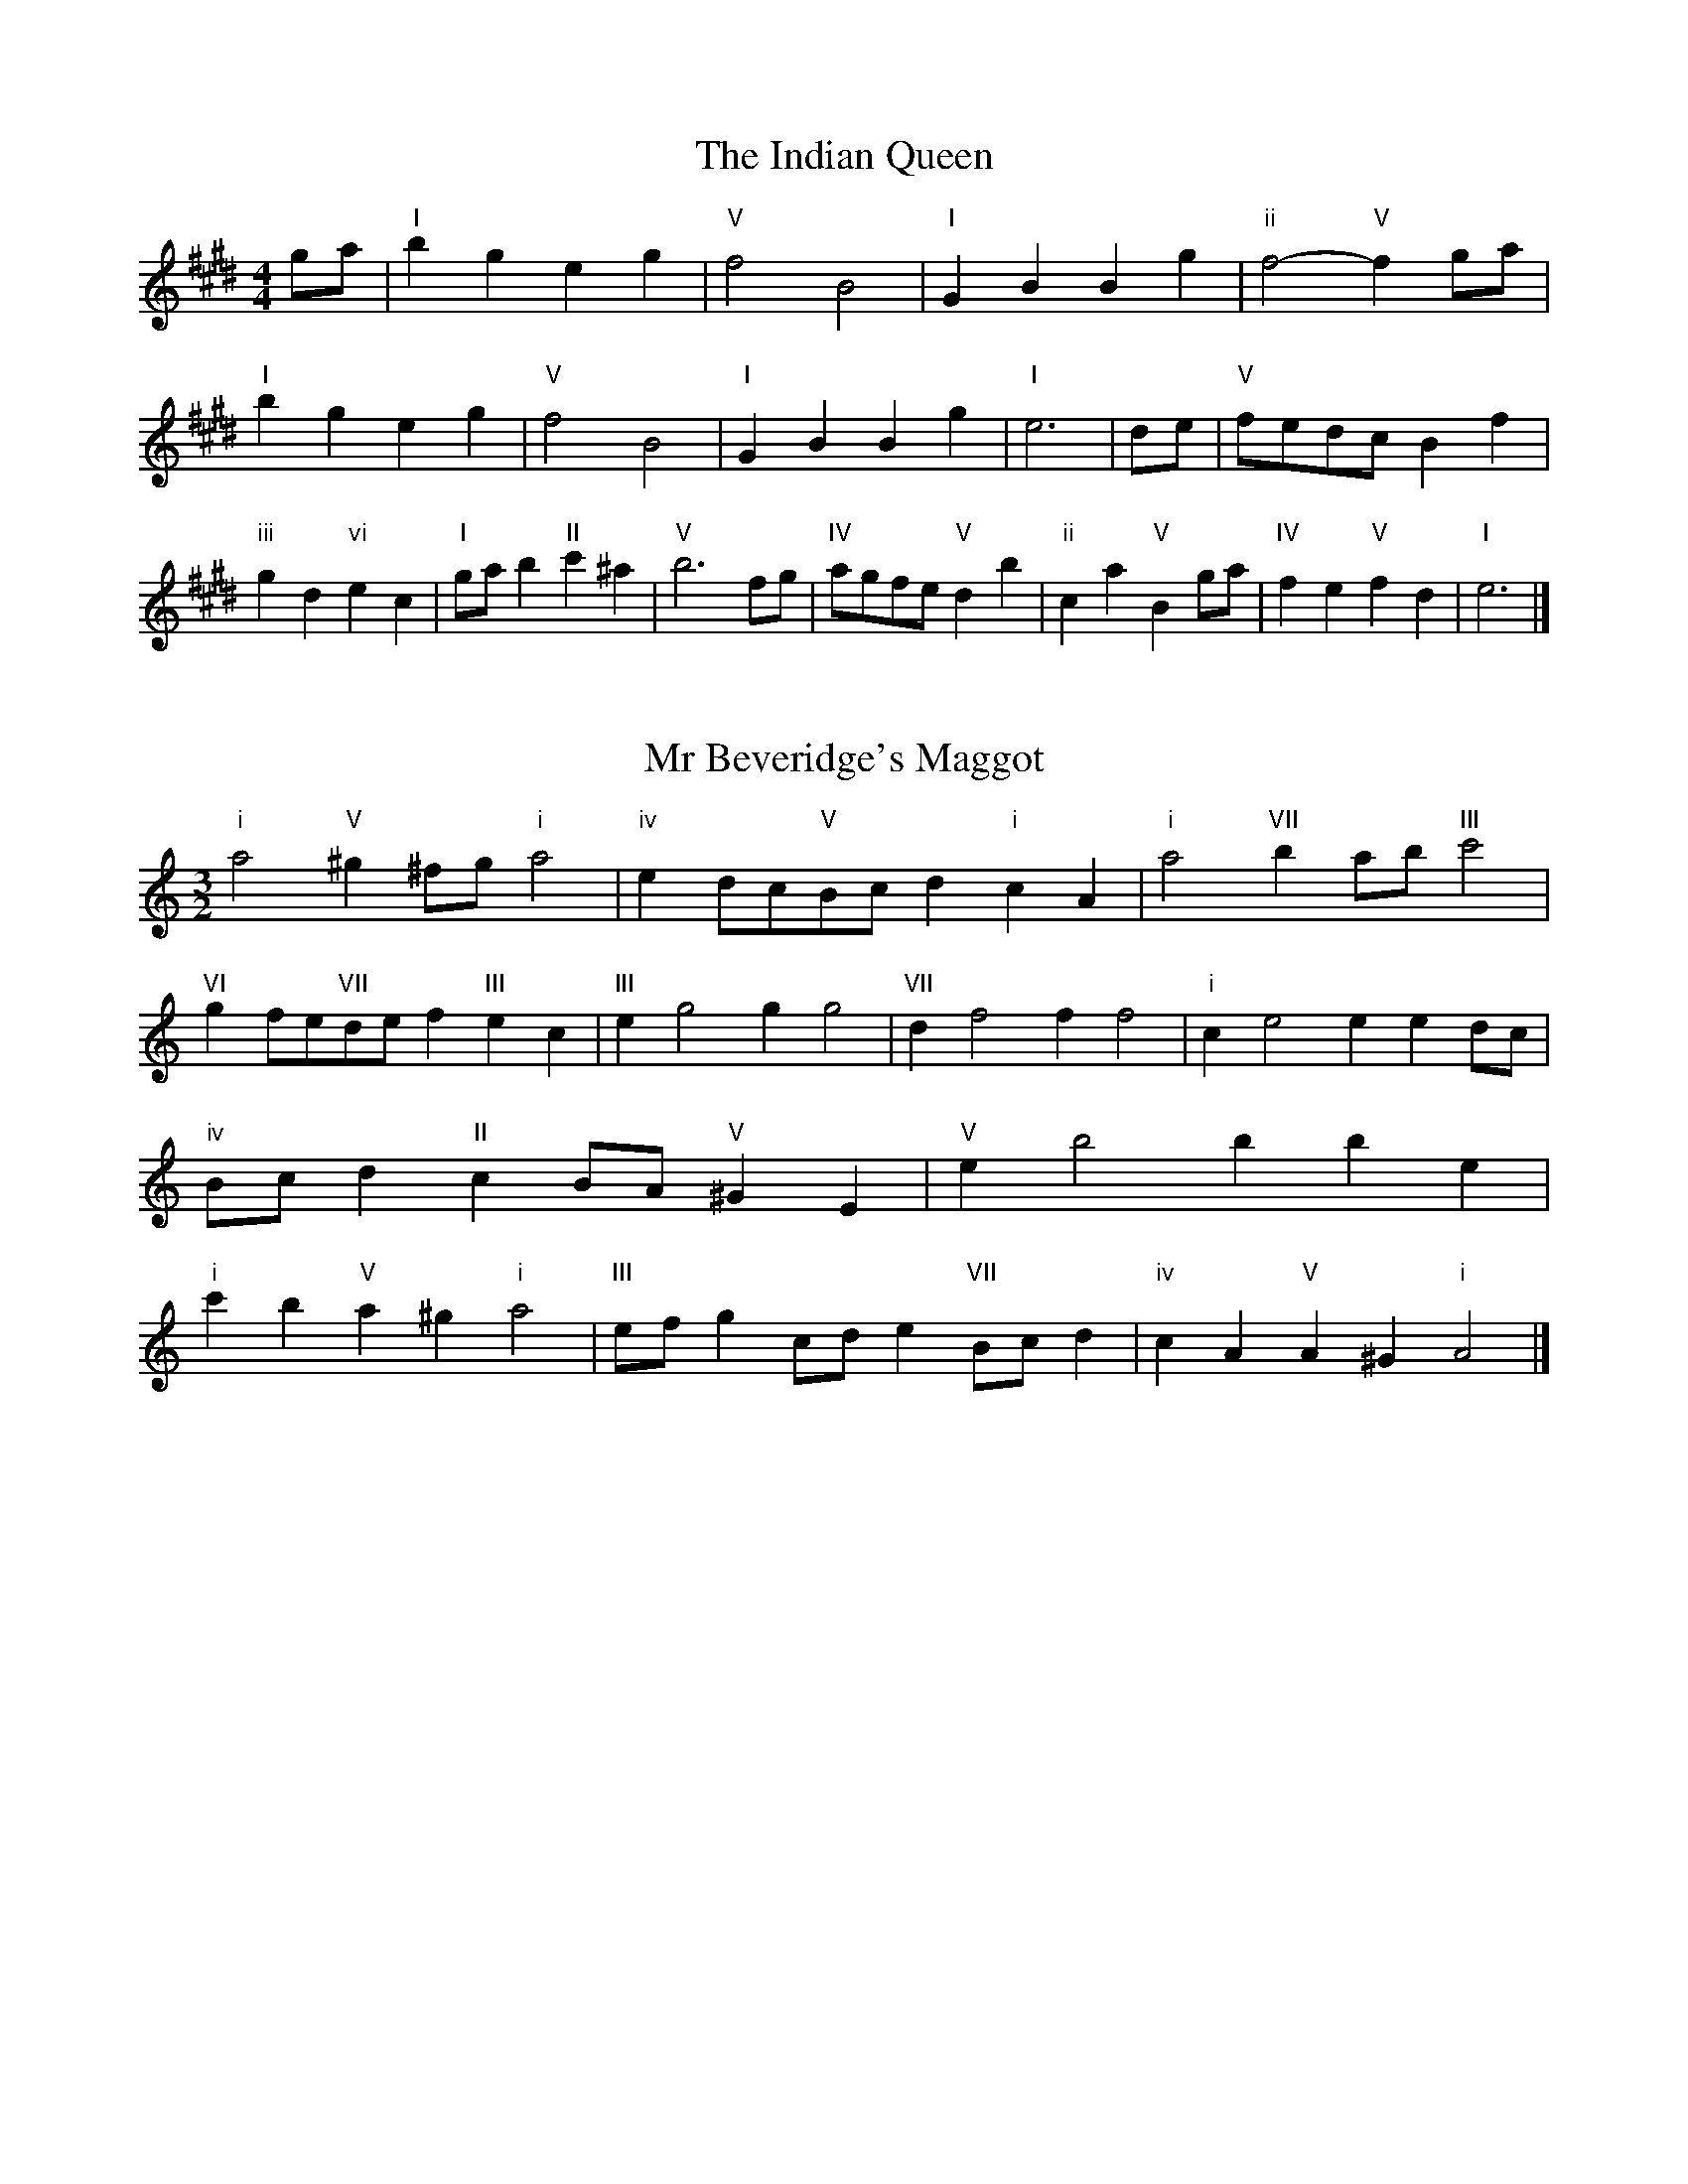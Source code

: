 X:6
T:The Indian Queen
M:4/4
L:1/4
K:Emajor
g/2a/2|"I"bgeg|"V"f2B2|"I"GBBg|"ii"f2-"V"fg/2a/2|"I"bgeg|"V"f2B2|"I"GBBg|"I"e3|d/2e/2|"V"f/2e/2d/2c/2Bf|"iii"gd"vi"ec|"I"g/2a/2b"II"c'^a|"V"b3f/2g/2|"IV"a/2g/2f/2e/2"V"db|"ii"ca"V"Bg/2a/2|"IV"fe"V"fd|"I"e3|]

X:7
T:Mr Beveridge's Maggot
M:3/2
L:1/8
K:Aminor
"i"a4"V"^g2^fg"i"a4|"iv"e2dc"V"Bcd2"i"c2A2|"i"a4"VII"b2ab"III"c'4|"VI"g2fe"VII"def2"III"e2c2|"III"e2g4g2g4|"VII"d2f4f2f4|"i"c2e4e2e2dc|"iv"Bcd2"II"c2BA"V"^G2E2|"V"e2b4b2b2e2|"i"c'2b2"V"a2^g2"i"a4|"III"efg2cde2"VII"Bcd2|"iv"c2A2"V"A2^G2"i"A4|]

X:8
T:Nancy's Fancy
M:4/4
L:1/4
K:Amajor
|E|"I"AccB/2c/2|"V"dBBe|"I"cAAc|"ii"B/2A/2G/2F/2"V"EE|"I"Ac"vi"cB/2c/2|"ii"dB"V"Be|"I"cA"V"BG|"I"A2A|a|gfed|"I"cBAc|"I"eaec|"V"c2Ba|gfed|cBcd|"I"ea"V"ge|"I"a2a2|"vi"ccc/2B/2c|"ii"ddd/2c/2d|"vi"ccc/2B/2c|"V"B/2A/2G/2F/2EE|"vi"ccc/2B/2c|"ii"ddd/2c/2d|"vi"cA"V"BG|"I"A2A|]

X:9
T:Never Love Thee More
M:6/8
L:1/8
K:Amajor
"I"EFEA2B|"I"cdcB2A|"I"ec2B2A|"IV"F3-F3|"I"EFEA2B|"I"cdcB2A|"I"ec2d2e|"IV"f3-f2f|"I"ec2B2A|"IV"d2efed|"I"ecd"IV"B2A|"ii"F3"V"A2F|"I"EFEA2B|"I"cde"IV"fed|"ii"ecd"V"B2A|"I"A3-A2|]

X:10
T:Nonesuch
M:4/4
L:1/4
K:Eminor
b|"i"bgab|"i"gf/2g/2eb|"i"bgab|"i"g2gb|"III"bgab|"i"gf/2g/2eb|"III"bgab|"i"g2ef|"VII"fdef|"i"gf/2g/2ef|"v"fdef|"i"g2ef|"VII"fdef|"i"gf/2g/2ef|"v"fdef|"i"g2e|]

X:11
T:The Queen's Jig
M:6/8
L:1/8
K:Emajor
B|"I"e2fgeg|"IV"a3"V"gab|"I"gag"ii"f2e|"II"f3"V"B2B|"I"e2fgeg|"IV"a3"V"gab|"I"gag"V"f2e|"I"e3-e2|b|"I"bc'ba2g|"IV"a3"V"gab|"I"gag"ii"f2e|"ii"f3"V"B2b|"I"bc'ba2g|"IV"a3"V"gab|"I"gag"V"f2e|"I"e3-e2|]

X:12
T:Rufty Tufty
M:4/4
L:1/4
K:Emajor
|B|"I"e2"V"ef|"I"g2fg|"IV"aa"V"gf|"I"e3|f/2g/2|"VII"agfe|"IV"edcc/2d/2|"IV"eedc|"I"B2"IV"A|"I"B2"IV"A2|"IV"c3/2d/2ee|"VII"fd"I"e2|"IV"c3/2d/2ee|"IV"fd"I"ec/2d/2|"IV"eedc|"I"B2"IV"A2|]

X:13
T:Sadlers Wells
M:6/4
L:1/4
K:Eminor
^d|"i"eBg"V"fBa|"i"gfe"V"^d2B|"i"eBd"iv"GcB|"i"GA2"v"B2^c|"v"dBf-"II"f^cd|"II"e^cB^A2F|"i"Bge"v"fbB|"II"Fd^A"v"B2|d/2c/2|"III"BdGgdB|"VI"ecB"iv"A2B|"VII"cAFfad|"VII"cBc"III"B2"V"^d|"i"eBg"V"fB^g|"V"af^d"i"efg|"i"BAG"iv"cBA|"V"Bg^d"i"e2|]

X:14
T:St Hugh's Jig
M:4/4
L:1/4
K:Emajor
"I"ee"V"df|"IV"cc"V"B3/2B/2|"ii"cc"V"dB|"I"e2-"V"eB|"I"ee/2e/2"V"df|"IV"ed/2c/2"V"B3/2B/2|"ii"cc"V"dB|"I"e2"V"B2|"I"eB"IV"cB/2A/2|"I"G3/2A/2BA/2G/2|"ii"FG"V"AB|"I"G3/2F/2EF|"vi"G3/2F/2EF|"I"G3/2F/2EF|"IV"G/2A/2B"V"F3/2E/2|"I"E3|]

X:15
T:Staines Morris
M:4/4
L:1/4
K:Eminor
|"i"Be"V"^c^d|"iv"ed/2c/2"i"B3/2c/2|"i"d/2e/2d/2c/2"iv"BA/2G/2|"V"F/2E/2F/2G/2"i"E2|"III"G/2A/2B/2c/2BA/2G/2|"VII"F/2E/2F/2G/2"i"E2|"III"GGDD|"VI"E/2F/2G/2A/2"III"B3/2c/2|"i"d/2e/2d/2c/2"iv"BA/2G/2|"V"F/2E/2F/2G/2"i"E2|]

X:1
T:A and A's Waltz
M:3/4
L:1/4
K:Amajor
f|"I"e2c|"V"B3/2c/2d|"I"c2A|"V"B2f|"I"e2c|"V"B3/2c/2d|"VII"c=G|"I"A2f|"IV"a2f|"III"=g2e|"VII"d2B|=G2f|"IV"a2f|"III"=g2e|"VII"dB|"I"A2f|"I"A2z|]

X:2
T:Barry's Favourite
M:2/2
L:1/8
K:Emajor
B2|"I"b3/2c'/2b3/2a/2g2(3efg|"ii"a3/2b/2a3/2g/2"V"f2B2|"I"g3/2a/2g3/2f/2e2g2|"ii"c3/2d/2e3/2f/2"V"d2B2|"I"b3/2c'/2b3/2a/2g2(3efg|"ii"a3/2b/2a3/2g/2"V"f2B2|"I"g3/2a/2g3/2f/2e3/2f/2g3/2B/2|"IV"c3/2e/2"V"e3/2d/2"I"e2B2|"IV"c3/2B/2c3/2a/2"I"e2B2|"ii"f3/2e/2f3/2g/2"V"f2b2|"IV"c'3/2b/2(3abc'"I"b3/2a/2(3gab|"II"g3/2f/2(3efg"V"f2B2|"IV"c3/2B/2c3/2a/2"I"e2B2|"ii"f3/2e/2f3/2g/2"V"f2b2|"IV"c'3/2b/2a3/2g/2"V"b3/2a/2g3/2f/2|"I"e2g2e2B2|[2e2g2e2|]

X:3
T:Black Boy
M:2/4
L:1/4
K:Bmajor
|"I"B"V"d/4c/4B/4A/4|"I"B/2d/2f/2b/2|"V"a/2c'/2f/2e/2|"I"d/2Bc/2|"I"d/2f/2"II"^e/2g/2|"V"f/2af/2|"II"g/2b/2a/4g/4f/4^e/4|"V"fF|"I"f/2=ag/2|"IV"g/4f/4e/4d/4e|"V"c/2eg/2|"I"f/4e/4d/4c/4d|"vi"B/2df/2|"ii"e/4d/4c/4B/4"V"A/2c/2|"ii"F/2e/2"V"d/4c/4B/4A/4|"I"B2|"IV"ee/2de/2|"I"f/2g/2f/2f/2g/2a/2|"IV"ee/2"V"de/2|"I"f/2d/2B/2BB/2|"IV"ee/2de/2|"I"f/2g/2e/2f/2g/2a/2|"IV"b/2g/2e/2"I"a/2f/2d/2|"IV"ee/2eB/2|"IV"ee/2ef/2|"IV"gg/2g/2e/2g/2|"v"aa/2a/2f/2a/2|"IV"gg/2g/2e/2g/2|"I"f/2d/2B/2Ba/2|"IV"g/2b/2g/2"ii"e/2f/2g/2|"v"a/2c'/2a/2"I"f/2g/2a/2|"IV"b/2g/2e/2"I"a/2f/2d/2|"IV"ee/2ef/2|"IV"ee/2e3/2|]

X:4
T:Black Tulip Hornpipe
M:2/2
L:1/8
K:Amajor
e2|"I"c3/2a/2e3/2c/2A3/2c/2e3/2c/2|"V"d3/2f/2b3/2a/2g3/2e/2f3/2g/2|"I"c3/2a/2e3/2c/2a3/2e/2c3/2e/2|"V"d3/2B/2e3/2B/2f3/2B/2g3/2B/2|"I"a3/2e/2c3/2e/2a3/2c'/2b3/2a/2|"V"g3/2e/2B3/2e/2g3/2b/2a3/2g/2|"IV"f3/2e/2d3/2c/2"V"d3/2f/2e3/2d/2|"I"c2A2A2e2|"V"BEcEdEed|"I"cAdA^dAeA|"V"BEcEdEe2|"I"fee^de4|"V"BEcEdEed|"I"cAdA^dAe2|"IV"fdad"V"gdbd|"I"a2c'2a4|]

X:5
T:Bobbin Mill Reel
M:4/4
L:1/4
K:Emajor
B/2|"I"e/2d/2e/2f/2gB|"IV"cf"V"dB|"I"e/2d/2e/2f/2g/2f/2e/2d/2|"ii"cf"V"bB|"I"e/2d/2e/2f/2g/2f/2e/2d/2|"IV"cf"V"dB|"IV"c/2d/2e/2c/2"V"d/2e/2f/2d/2|"I"e2eB|"IV"c/2B/2c/2d/2"I"eB|"IV"c/2B/2c/2d/2"I"eB|"IV"c/2B/2c/2d/2"I"e/2d/2e/2f/2|"II"g/2f/2e/2g/2"V"fb|"IV"c/2B/2c/2d/2"I"eB|"IV"c/2B/2c/2d/2"I"ef/2g/2|"IV"a/2g/2f/2a/2"I"g/2f/2e/2g/2|"II"f/2e/2d/2e/2"V"f2|"V"f/2e/2d/2f/2"I"e2|]

X:6
T:Bonnie Kate
M:4/4
L:1/4
K:Amajor
g|"I"a3/2b/2"V"ag|"I"ae2f|"IV"ed"V"cB|"I"cA2B|"I"c"vi"A2B/2c/2|"ii"d"V"B2c/2d/2|"I"ce"IV"dc|"V"Befg|"V"B2B2|"I"cA2B/2c/2|"V"dB"I"ec|"IV"fd2e/2f/2|"V"gzef/2g/2|"I"a3/2b/2"vi"af|"iii"eg"vi"ac|"ii"df"V"e/2f/2e/2d/2|"I"cAA2|]

X:7
T:Busker Brag
M:4/4
L:1/4
K:Dmajor
|"V"ggfe|gg/2g/2fe|"I"d3/2B/2A3/2B/2|ddBA|"V"ggfe|g/2gg/2fe|A/2B/2c/2d/2e/2f/2g/2a/2|"I"fdd2|"I"D/2F/2A/2D/2F/2A/2D/2F/2|A/2D/2F/2A/2D/2F/2A/2F/2|"IV"D/2=F/2A/2D/2F/2A/2D/2F/2|A/2D/2=F/2A/2D/2F/2A/2F/2|"II"E/2^G/2B/2E/2G/2B/2E/2G/2|B/2E/2G/2B/2E/2G/2B/2G/2|"V"=c/2^c/2a/2c/2^A/2B/2a/2B/2|^G/2A/2f=ff|"V"^d^B^g^e|^d^B^G2|"V"A/2B/2c/2d/2e/2f/2g/2a/2|"I"fdd2|]

X:8
T:Caymann Reel
M:4/4
L:1/4
K:Bmajor
"I"FB/2c/2F/2d/2c/2F/2|d/2c/2Bd2|"I"FB/2c/2F/2d/2c/2F/2|d/2c/2BB2|"I"FB/2c/2F/2d/2c/2F/2|"I"d/2c/2B"V"c2|"I"d/2f/2bb=A|"IV"G/2B/2c"I"B2|"V"c/2^B/2c/2A/2F/2A/2c/2d/2|e/2c/2dc2|"IV"B/2A/2B/2G/2E/2G/2B/2c/2|"IV"=d/2B/2c"I"B2|"V"c/2^B/2c/2A/2F/2A/2c/2d/2|e/2c/2dc2|"I"d/2f/2bb=A|"IV"G/2B/2c"I"B2|]

X:9
T:The Chaco Waltz
M:3/4
L:1/4
K:Cmajor
|"vi"[A2c2][Bd]|[ce][Bd][Ac]|"III"[B/2d/2][B/2d/2][Bd][ce]|[d3f3]|[^G2B2][Ac]|[Bd][Ac][GB]|"vi"[A/2c/2][A/2c/2][Ac][Bd]|[c3e3]|"vi"[A2c2][Bd]|[ce][A/2c/2][B/2d/2][ce]|"ii"[d2f2][eg]|[f3a3]|"III"[f/2a/2][e/2g/2][eg][eg]|[dg][df][dg]|"vi"[c3a3]|[c3a3]|"ii"[d2f2][eg]|[fa][eg][df]|"vi"[c2e2][df]|[eg][df][ce]|"III"[B2d2][ce]|[df][ce][Bd]|"vi"[A2c2][Bd]|"VI"[^c3e3]|"II"[d2f2][eg]|[fa][eg][df']|"VI"[c2e2][df]|"IV"[eg][df][ce]|"vii"[B2d2][ce]|"III"[d2f2][dg]|"VI"[c3a3]|[c3a3]|]

X:11
T:Cheviners Jig
M:6/8
L:1/8
K:Emajor
f|"I"ede"V"GBc|"I"ede"IV"cBA|"I"GBe"IV"Ace|"ii"Afe"V"dcd|"I"ede"V"GBc|"I"ede"IV"c2e|"ii"cfe"V"dba|"I"gede2f|"I"geB"IV"a3|"VII"f=dA"III"=g3|"VII"f=dAAdf|"VII"=dfa"IV"cea|"I"geB"IV"a3|"V"fdB"I"g3|"vi"efg"ii"afe|"V"dcd"I"e3|]

X:12
T:Cuillin Reel
M:4/4
L:1/4
K:Amajor
e|"I"ae/2a/2c/2a/2e/2a/2|"ii"f/2e/2d/2e/2"V"f/2e/2f/2g/2|"I"ae/2a/2c/2a/2e/2a/2|"V"d/2f/2e/2d/2"I"c/2A/2A/2e/2|"I"c/2e/2A/2e/2c/2e/2A/2e/2|"V"d/2e/2B/2e/2d/2e/2B/2e/2|"I"c/2e/2A/2e/2c/2e/2A/2e/2|"ii"f/2e/2d/2c/2"V"B/2G/2E/2G/2|"I"c/2e/2A/2e/2c/2e/2A/2e/2|"IV"A/2f/2d/2f/2A/2f/2d/2f/2|"V"e/2f/2G/2a/2b/2d'/2c'/2b/2|"I"a2ae|"I"aaa|]

X:13
T:The Dance of the Polygon
M:4/4
L:1/4
K:Emajor
"I"E/2e/4d/4e/2e/2g/2e/2g|"I"b/2g/2b/4a/4g/4f/4"V"e/4d/4e/4f/4"I"e/2e/2|"I"E/2e/4d/4e/2e/2g/2e/2g|"V"b/2a/2g/2f/2"I"ee|"V"a/2a/2"I"g/2g/2"V"a/2a/2"I"g|"I"E/2e/4d/4e/2e/2g/2e/2g|"I"b/2g/2"V"b/4a/4g/4f/4"I"e"V"g|"I"b/2g/2"V"b/4a/4g/4f/4"I"e"I"E|"IV"A3/4B/4c/2c/2c/2e/2e|"IV"c/2e/2"VII"f/4e/4d/4c/4"v"B/4A/4B/4c/4"I"B/2B/2|"IV"A3/4B/4c/2c/2c/2e/2e|"IV"e/2c/2"VII"f/4e/4d/4c/4"V"c"I"B|"v"B3/4c/4"I"d/2d/2"IV"c/2e/2a/2c/2|"v"B3/4c/4"I"d/2d/2"IV"c/2e/4f/4"I"e/4d/4c/4B/4|"IV"A3/4B/4c/2c/2c/2e/2a/2c/2|"I"e/2B/2e/4d/4c/4B/4"IV"A2|]

X:14
T:Duchess of Hamilton's Rant
M:6/8
L:1/8
K:Bmajor
"I"fdB"IV"efg|"I"fdB"IV"e2g|"I"fdBfdB|"ii"cdc"V"e2g|"I"fdB"IV"efg|"I"fdB"IV"e2g|"IV"gbg"I"fed|"ii"cdc"V"e2g|"I"fdBbdB|"I"fdB"IV"e2g|"I"fdBbdB|"ii"cdc"V"e2g|"I"fdBbdB|"I"fdB"IV"e2g|"IV"gbg"I"fed|"ii"cdc"V"e2g|]

X:15
T:Duncan's Waltz
M:3/4
L:1/4
K:Dmajor
A|"I"d2d|"V"edB|"I"A/2d3/2F|"V"E3/2B/2A|"I"FAd|"IV"B3/2A/2G|"I"FAf|"V"e2f/2e/2|"I"d2d|"V"edB|"I"A/2d3/2F|"V"E3/2B/2A|"I"FAd|"IV"egf|"V"eBc|"I"d2d|"V"e2a|"I"fed|"V"[ec][fd][ge]|"I"[f3d3]|"IV"bfg|"I"afe|"II"d/2B3/2f|"V"e2f/2e/2|"I"d2d|"V"edB|"I"A/2d3/2F|"V"E3/2B/2A|"I"FAd|"IV"egf|"V"eBc|"I"d3|"I"zG2|F2z|d3|d3|zG2|F3|]

X:16
T:Espresso Polka
M:2/4
L:1/4
K:Amajor
g/2|"I"a/2e/2"IV"f/2g/4f/4|"I"e/2c/2"V"d/2e/4d/4|"I"c/2A/2"V"B/2G/2|"I"A/4B/4c/2"V"B|"I"a/2e/2"IV"f/2g/4f/4|"I"e/2c/2"V"d/2e/4d/4|"I"c/2A/2"V"B/2G/2|"I"A/2c/2A|"II"A/2f/4A/4"V"G/2g/4e/4|"II"A/2f/4d/4"V"g/2e/2|"II"A/2f/4A/4"V"g/2e/2|"V"b/2g/2"IV"a|"II"A/2f/4A/4"V"G/2g/4e/4|"II"A/2f/4d/4"V"g/2e/2|"II"A/2f/4d/4"V"g/2e/2|"vi"c/2"II"d/2"V"e|]

X:17
T:Falling About
M:4/4
L:1/4
K:F#major
"I"fF(3A/2G/2F/2c/2A/2|d/2c/2A/2c/2d/2c/2d/2e/2|d/2c/2A/2c/2d/2c/2d/2e/2|"VII"=e/2c/2B/2G/2B/2c/2e/2^e/2|d/2c/2A/2c/2d/2c/2d/2e/2|d/2c/2A/2c/2d/2c/2d/2e/2|f/2B/2(3d/2c/2B/2g/2c/2(3e/2d/2c/2|f/2F/2(3A/2G/2F/2f2|"IV"f2f/2B/2(3d/2c/2B/2|f/2d/2g/2e/2=A/2f/2(3g/2f/2e/2|"IV"f2f/2B/2(3d/2c/2B/2|"III"e/2=A/2e/2c/2f/2d/2(3g/2f/2e/2|"IV"f2f/2B/2(3d/2c/2B/2|f/2d/2g/2e/2=A/2f/2(3g/2f/2e/2|"IV"f/2B/2(3d/2c/2B/2"III"e/2=A/2(3c/2B/2A/2|"IV"b/2B/2(3d/2c/2B/2b2|]

X:18
T:The Five Wells
M:6/8
L:1/8
K:Gmajor
|"I"G2Bd2B|"IV"cde"I"d2B|"IV"cde"I"d2B|"II"BAG"V"A3|"I"G2Bd2B|"IV"cde"I"d2B|"IV"efg"I"d2B|"V"cBA"I"G3|"V"A2Ad2c|BcAAGF|A2Ad2c|BcGA3|A2Ad2c|BcAAGF|A2Ad2c|BcG"V"A3|]

X:19
T:Flapjack
M:4/4
L:1/4
K:Gmajor
[bd]|"V"[a3/2c3/2][g/2c/2][fc][ec]|"I"[d3/2B3/2][d/2B/2][aB][dB]|"V"[d3/2c3/2][d/2c/2][ac][dc]|"I"[d3/2B3/2][d/2B/2][gB][bd]|"V"[a3/2c3/2][g/2c/2][fc][ec]|"I"[d3/2B3/2][d/2B/2][aB][dB]|"V"[d3/2c3/2][d/2c/2][ec][fc]|"I"[g2B2][gB][bd]|"I"[g2B2][gB]d|"I"B/2e/2d/2B/2e/2d/2B-|B/2d/2g/2d/2b/2d/2g/2B/2|"I"B/2e/2d/2B/2e/2d/2B-|B/2d/2g/2d/2b/2d/2g/2B/2|"I"B/2e/2d/2B/2e/2d/2B|"V"^c/2d/2f/2d/2a/2d/2=c'/2^c/2|"V"^c/2d/2f/2d/2a/2d/2=c'/2^c/2|"V"[bd][ac]"I"[g2B2]|]

X:20
T:Fradley Reel
M:4/4
L:1/4
K:Dmajor
A/2|"I"d/2e/2f/2d/2"IV"B/2d/2G|"I"d/2e/2f/2d/2"V"c/2e/2e|"I"f/2e/2d/2f/2"II"e/2d/2e/2d/2|"V"c/2d/2e/2a/2"I"f/2d/2d/2c/2|"II"dB/2d/2"V"e/2c/2A/2c/2|"II"dB/2d/2"V"c/2e/2a/2e/2|"II"dB/2d/2"V"c/2e/2a/2e/2|"II"f/2d/2B/2g/2"V"a/2e/2c/2A/2|"vi"d/2B/2(3B/2B/2B/2B/2c/2d/2e/2|"II"f/2e/2f/2g/2"V"a/2e/2c/2A/2|"vi"d/2B/2(3B/2B/2B/2B/2c/2d/2e/2|"III"f/2c/2^A/2c/2F/2c/2A/2f/2|"vi"d/2B/2(3B/2B/2B/2B/2c/2d/2e/2|"II"f/2e/2f/2g/2"V"a/2b/2c'/2a/2|"II"g/2f/2e/2f/2g/2a/2b/2c'/2|"II"d'/2b/2g/2e/2"V"a2|]

X:21
T:The Frantocini
M:6/8
L:1/8
K:Gmajor
"I"gdd~d3|"vi"eBB~B3|"ii"AcBABG|"V"FGAD3|"I"gddd3|"vi"eBBB2g|"V"fed"II"AB^c|"V"d3d3|"V"add~d3|"I"bdd~d3|"IV"edc"ii"BAG|"V"FGAD3|"I"gddd3|"vi"eBB~B3|"ii"AcB"V"AGF|"I"G3G3|]

X:22
T:Harper's Frolick
M:2/4
L:1/4
K:Emajor
B/2|"I"B/2G/2E/2B/2|"I"G/2B/2E/2e/2|"V"d/2e/2f/2d/2|"I"e/4d/4e/4f/4e/2B/2|"I"G/2B/2E/2B/2|"I"G/2B/2E/2e/2|"V"d/2e/2f/2e/4d/4|"I"e3/2B/2|[2e3/2a/2|"I"g/2ef/4g/4|"ii"a/2"V"fa/2|"I"g/2"vi"eg/2|"II"f/4e/4d/4c/4"V"B3/4a/4|"I"g/2ef/4g/4|"ii"a/2"V"fa/2|"I"g/2e/2"V"f/2e/4d/4|"I"e3/2|]

X:23
T:Hopwas Hornpipe
M:2/2
L:1/8
K:Amajor
c3/2d/2|"I"e2e3/2c/2A3/2G/2A3/2c/2|e3/2f/2e3/2c/2A2(3de^e|"II"f2f3/2^d/2B3/2^A/2B3/2d/2|f3/2g/2f3/2d/2B2^d2|"V"e3/2f/2e3/2B/2G3/2E/2G3/2B/2|e3/2f/2g3/2f/2e3/2d/2c3/2B/2|"I"A3/2c/2e3/2c/2"V"d3/2B/2G3/2B/2|"I"A2A2A2|(3cBA|"III"G3/2c/2^B3/2c/2^e3/2c/2B3/2c/2|g3/2c/2B3/2c/2G3/2c/2B3/2c/2|"VI"F3/2c/2^B3/2c/2e3/2c/2B3/2c/2|f3/2c/2B3/2c/2F3/2c/2B3/2c/2|"II"F3/2B/2^A3/2B/2^d3/2B/2A3/2B/2|f3/2B/2A3/2B/2F3/2c/2B3/2c/2|"V"d3/2B/2^A3/2d/2"ii"B3/2A/2d3/2B/2|"V"G3/2E/2F3/2G/2"I"A2(3cBA|"I"A2z2|]

X:24
T:London
M:2/4
L:1/4
K:Bmajor
"I"f3/4b/4f/2e/2|"IV"c3/4B/4"I"c/2d/2|"ii"e3/4d/4"I"e/2f/2|"IV"g/2a/2b/2g/2|"I"f/2g/2f/2d/2|"IV"g/2a/2b/2g/2|"I"f/2d/2"V"c/2d/2|"I"B/2B/4B/4B|"I"d/2f/2B/2f/2|"V"c/2f/2^e/2f/2|"I"d/2f/2B/2f/2|"V"c/2F/2F|"I"d/2f/2B/2f/2|"II"c/2^e/2g/2b/2|"I"a/2g/2"II"f/2^e/2|"V"f/2f/4f/4f|"I"b/2b/2b/2a/2|"IV"g/2g/2g/2f/2|"I"d/2f/2B/2d/2|"V"c/2F/2F|"I"b/2b/2b/2a/2|"vi"g/2g/2g/2d/2|"ii"c/2B/2"V"c/2d/2|"I"B/2B/4B/4B|"I"D/2F/2B/2d/2|"IV"G/2B/2e/2g/2|"I"f/2d/2f/2d/2|"V"c/2F/2F|"I"D/2F/2B/2d/2|"IV"G/2B/2e/2g/2|"I"f/2d/2"V"c/2d/2|"I"B/2B/4B/4B|]

X:25
T:MacDonald's Jig
M:6/8
L:1/8
K:Bmajor
"I"f2f"V"edc|"I"dBA"IV"Beg|"I"f2f"IV"ege|"I"fdB"VII"=Ace|"I"f2f"V"edc|"I"dBA"IV"Beg|"I"fbd"ii"cde|"V"fga"I"b3|"V"cdccfe|"I"dcB"V"cAF|"IV"GAB"I"bag|"ii"fdB"V"c3|"I"d2f"IV"bag|"I"dBA"IV"Beg|"I"fbd"ii"cde|"V"fga"I"b3|]

X:26
T:Major O'Flacherty
M:6/8
L:1/8
K:Dmajor
A/2G/2|"I"FAdd3|"V"ecA"ii"G2F|"V"EGB"ii"egf|"II"efd"V"cBc|"I"FAdd3|"V"ecA"ii"G2F|"V"EGB"ii"ege|"V"cBc"I"d3|"V"cBc"I"d2f/2g/2|"I"afddcd|"V"ecA"ii"G2F|"V"EGB"ii"egf|"II"efd"V"c2f/2g/2|"I"afdd3|"V"ecA"ii"G2F|"V"EGB"ii"ege|"V"cBc"I"d3|]

X:27
T:Old Man of Mow
M:6/8
L:1/8
K:Amajor
A2B|"I"c2ccBc|"IV"d2dded|"I"c2c"vi"cBA|"ii"B3"V"BAB|"I"cdccBc|"IV"deddcd|"I"cBc"V"BAB|"I"A3|[2A3A2e|"I"eceeca|"IV"fdffda|"I"eceeca|"V"dBddBa|"I"eceeca|"IV"fdffda|"I"ece"V"dcB|"I"A3A2e|"I"A3A2|]

X:28
T:One More Dance \& Then
M:2/4
L:1/4
K:Amajor
c/2d/2|"I"e3/4f/4e/2c/2|"I"ac/2d/2|"I"e3/4f/4"vi"e/2c/2|"ii"d/2Bc/4d/4|"I"e3/4f/4"V"e/2c/2|"vi"a/2g/2"iii"f/2e/2|"IV"f/2e/2"V"d/2c/2|"I"c3/2c/4d/4|"I"c3/2|B/4c/4|"V"d/2B/2g/2B/2|"V"b/2d/2c/2B/2|"I"c/2A/2e/2c/2|"I"a/2c/2B/2A/2|"II"b/2a/2g/2f/2|"V"e/2d/2c/2B/2|"I"A/2d/2"V"c/2B/2|"I"A3/2|]

X:29
T:Paddy in Flow
M:6/8
L:1/8
K:Emajor
B|"I"EFEGBc|=dcB-BeB|"I"EFEGBc|"VII"=dBA-A2B|"I"EFEGBc|=dcBBef|gagfe=d|"V"Bed"I"eBG|"V"Bed"I"efg|"V"agf-fgf|fbabfd|Bdfagf-|"II"fbac'af|"V"agf-fgf|fbabfd|Bdfagf|"II"fba"V"bfg|"II"fba"V"b3|]

X:30
T:The Polygon
M:6/8
L:1/8
K:Emajor
g/2a/2|"I"bge"V"fdB|"IV"ecA"V"G2F|"I"EGB"IV"cag|"ii"fge"V"d2g/2a/2|"I"bge"V"fdB|"IV"ecA"V"G2F|"I"EGB"IV"cag|"V"fed"I"e2|z|"V"Bdfafd|"I"Begbge|"V"Bdfafd|"II"cfe"V"d3|"V"Bdfafd|"I"Begbge|"V"BdB"IV"cag|"V"fed"I"e2|]

X:31
T:Racoon Reel
M:2/4
L:1/4
K:Bmajor
"I"D/2D/4E/4F/2F/4G/4|F/2F/4G/4F/4E/4D/4E/4|F/2F/4G/4F/2F/4G/4|F/2D/2"V"C/2^^C/2|"I"D/2D/4E/4F/2F/4G/4|F/2F/4G/4F/4E/4D/4E/4|F/2F/4G/4F/2E/2|"V"D/2C/2"I"B,|"I"=A/2A/4B/4d/2d/4f/4|d/2d/4f/4d/4B/4=A/4B/4|d/2d/4f/4d/2d/4f/4|"I"d/2=A/2"III"=d|"I"=A/2A/4B/4d/2d/4f/4|d/2d/4f/4d/4B/4=A/4B/4|d/2d/4f/4d/2B/2|"I"=A/2G/2"IV"E|]

X:32
T:Roman Reel
M:2/4
L:1/4
K:Bmajor
"I"f3/4B/4b3/4f/4|"IV"g3/4f/4e3/4d/4|"V"c3/4d/4e3/4f/4|"I"d3/4c/4B3/4f/4|"I"f3/4B/4b3/4f/4|"IV"g3/4f/4e3/4d/4|"V"c3/4e/4d3/4c/4|"I"B3/2f/2|"V"c3/4e/4"I"d3/4f/4|"ii"e3/4d/4"V"c3/4d/4|"I"d3/4f/4"IV"e3/4g/4|"I"f3/4e/4"V"d3/4f/4|"I"f3/4d/4b3/4f/4|"IV"g3/4f/4e3/4d/4|"V"c3/4e/4d3/4c/4|"I"B3/2f/2|]

X:33
T:Russian Dance
M:2/4
L:1/4
K:Dmajor
(3b/4a/4g/4|"I"f/2d/2"V"c/2e/2|"I"d3/2"IV"G/2|"I"F/2A/2"II"B/2d/2|"V"c/2ea/4g/4|"I"f/2d/2"V"c/2e/2|"I"f/2d/2"V"c/2e/2|"I"F/2A/2"V"f/2c/2|"I"d3/2(3b/4a/4g/4|"I"d3/2c/4d/4|"V"e/2c/2A/2g/2|"I"f/2"IV"a(3b/4a/4g/4|"I"f/2d/2"II"c/2e/2|"V"a/2AG/2|"I"F/2A/2B/2F/2|"IV"z/2ba/4g/4|"I"f/2d/2"V"A/2c/2|"I"d2|]

X:34
T:Sallylun Jig
M:6/8
L:1/8
K:Emajor
"I"e3EGB|"ii"f3FAc|fefagf|"ii"edc"V"Bcd|"I"e3EDE|"ii"f3F^EF|fefafe|"V"Bdf"I"e3|"V"def"vi"efg|"V"fga"I"bge|"IV"c'ba"I"beg|"ii"bag"V"f3|"I"e3EDE|"ii"f3F^EF|fefafe|"V"Bdf"I"e3|]

X:35
T:The Scotch Ramble
M:4/4
L:1/4
K:Bmajor
"I"B/4B/4B/2B/2d/2f/2d/2B/2d/2|"V"c/4c/4c/2A/2c/2ed/2c/2|"I"B/4B/4B/2B/2d/2f/2d/2"V"e/2c/2|"I"d3/4f/4"V"c/2d/2"I"B/4B/4B/2B|"I"d/2f/2f/2g/4a/4bf/2d/2|b/2f/2d/2B/2"V"c/4c/4c/2c/2e/2|"I"d/2B/2f/2B/2b/2f/2d/2B/2|d3/4f/4"V"c/2d/2"I"B/4B/4B/2B|]

X:36
T:Scottish Caddie
M:6/8
L:1/8
K:Dmajor
c|"vi"BcddcB|bBBBcd|"vi"Bcd"II"dcB|"V"aAAABc|"vi"BcddcB|bBBBcd|"vi"Bcd"V"dcB|"vi"B3"III"c3|"vi"B3"V"c3|"I"deffed|d'dddef|"I"deffed|"VII"=c'geegc'|"I"deffed|d'dddef|"I"def"VII"fed|"I"d3d3|"I"d3"III"c3|]

X:37
T:The Sluggard Tapper
M:3/4
L:1/4
K:Emajor
"I"b2g|e3/2f/2g|"IV"c3/2d/2e|"V"B2a|"I"g3/2f/2e|b2B|"II"c3/2d/2e|"V"f3|"I"b2g|e3/2f/2g|"IV"c3/2d/2e|"V"B2a|"I"g3/2f/2e|b2B|"V"c2d|"I"e3|"V"f2b|"II"a3/2b/2c'|"V"b2f|"I"g3|"V"f2d|"II"e2c|"VI"d3/2c/2B|"II"c3|"V"f2b|"II"a3/2b/2c'|"V"b2f|"I"g3|"V"fdf|"VI"b2g|"II"f3/2g/2a|"V"b3|]

X:38
T:Spanish Dance
M:2/4
L:1/4
K:Emajor
"I"E/4B/4G/4B/4"IV"E/4c/4A/4c/4|"I"E/2f/4g/4"V"a/4g/4g/4f/4|"I"E/4B/4G/4B/4"ii"E/4f/4g/4a/4|"V"g/4f/4e/4d/4"I"e|"V"f/4d/4B/4a/4"I"g/4e/4B/4b/4|"V"f/4d/4B/4a/4"I"g/2"V"f/4B/4|"I"b/4g/4e/4B/4"IV"c/4d/4e/4A/4|"I"G/2"V"F/2"I"E|"V"B/4c/4d/4e/4"I"e/4d/4c/4B/4|"ii"f/4g/4a/4g/4"I"g/2"V"f/2|"vi"g3/4g/4"II"f/4^A/4B/4c/4|"V"d/4c/4"II"B/4^A/4"V"B|"V"f3/4d/4"I"B/2e/2|"IV"c/4B/4A/4G/4"V"F|"IV"c/4f/4a/4g/4"V"f/4d/4"IV"e/4a/4|"V"g/4f/4e/4d/4"I"e|]

X:39
T:Stepping Stone
M:3/4
L:1/4
K:Amajor
"I"f2e|c3/2B/2A|"ii"B2c|F3|"IV"B2c|"V"F2G|"I"Acf|"V"e3|"I"f2e|c3/2B/2A|"ii"B2c|F3|"IV"B2c|"V"F2G|"I"A3-|A3|"vi"a3/2g/2f|"V"g2e|"IV"f3/2e/2d|"I"e2c|"IV"d2f|"I"e2c|"ii"c2F|"V"c/2e/2-e2|"vi"a3/2g/2f|"V"g2e|"IV"f3/2e/2d|"VI"e2c|"ii"d2f|"IV"f3/2e/2d|"V"cdB|"I"A3|]

X:41
T:The Toastmaster
M:4/4
L:1/4
K:Amajor
e2c3/2e/2|"I"a3e|"IV"f/2e/2d/2c/2"V"B/2f/2e/2d/2|"I"c/2B/2A/2G/2A/2E/2A/2c/2|e2c3/2e/2|"I"a3e|"IV"f/2e/2d/2c/2"V"B/2f/2e/2d/2|"I"cAA/2B/2c/2d/2|"V"f/2e/2d/2c/2B/2f/2e/2g/2|"I"aAA2|"II"B2"VI"f3/2e/2|"II"d3"II"f|"V"g/2f/2e/2d/2"VI"c/2g/2f/2e/2|"II"d/2c/2B/2A/2B/2F/2f/2d/2|"V"e2"II"b3/2a/2|"V"ge"V"gb|"I"c'/2b/2a/2g/2"II"a/2b/2c'/2d'/2|"V"e'e"V"e2|]

X:42
T:The Trouper
M:4/4
L:1/4
K:Amajor
CD^D|"I"Ecc^B/2c/2|cAE^E|"II"Fcc^B/2c/2|c2F=G|"V"GccB/2c/2|cB2^B|"I"cA"ii"F=F|"V"ECD^D|"I"Ecc^B/2c/2|cAE^E|"II"Fcc^B/2c/2|cAF=G|"V"GccB/2c/2|eB2c|"I"A4|Aec=c|"ii"BB_BA|"V"Gfed|"I"cggf/2g/2|gec=c|"ii"B3/2B/2_BA|"V"Gfed|"I"c4|"VI"cec=c|"ii"BB_BA|"V"Gfed|"I"cggf/2g/2|"VI"g2e2|"ii"AfdB|"V"B/2^B/2c/2ec/2B|"I"A4|"I"Azzz|]

X:43
T:Verdi's Waltz
M:3/4
L:1/4
K:Dmajor
"I"[D2F2][EG]|[F3A3]|"IV"[G2B2][Ac]|[B3d3]|"V"[c2e2][df]|[e3g3]|"I"[d2f2][eg]|[f3a3]|"I"[f2a2][gb]|[f2a2][eg]|"IV"[d2f2][ce]|[B2d2][Ac]|"V"[G2B2][FA]|[E2G2][DF]|"I"[D3F3]|[D3F3]|"III"[^A2f2][Bg]|[^A2f2][Ge]|[F2d2][Ge]|[F2d2][Ec]|[D2B2][Ec]|[F2d2][Ec]|"vi"[D3B3]|[D3A3B3]|"ii"[G2e2][Af]|[G2e2][Fd]|[E2c2][Fd]|[E2c2][DB]|[C2A2][DB]|[C2A2][B,G]|[A,2F2][A,E]|"V"[A,3E3]|]

X:44
T:Via Gellia
M:6/8
L:1/8
K:Amajor
E|"I"Az2"V"Bz2|"I"c3-c2e|"I"cBA"V"B2e|"I"cBA"V"B2E|"I"Az2"V"Bz2|"I"c3-"vi"c2e|"ii"cBA"V"B2G|"I"A3z2E|"V"Gz2"II"Az2|"V"B3-B2e|"II"d2f"VI"c2e|"II"defB2f|"V"Gz2"II"Az2|"V"B3-B2e|"vi"cfa"II"b2B|"V"e3E2E|]

X:45
T:Vole Crossing
M:6/8
L:1/8
K:Emajor
f|"I"geedee|"IV"cee"V"Bdf|"I"geedee|"ii"cff"V"fef|"I"geedee|"IV"cee"I"Bee|"ii"cee"V"def|"I"geee2f|"I"gfg"V"aga|"I"bab"IV"c'3|"VII"fef"IV"=gfg|"VII"aga"III"b3|"I"gfg"V"aga|"I"bab"IV"c'ba|"II"gfe"V"def|"I"geee3|]

X:1
T:The Boar's Head
M:4/4
L:1/4
K:Dmajor
|A|"I"d2dd|"V"cd"I"A3/2F/2|"IV"GG"ii"BG|"V"AB/2c/2"I"d|"V"AB/2c/2"I"d2|"I"ff"V"ee|"vi"BB"iii"A3/2F/2|"IV"GG"ii"BG|"V"AB/2c/2"I"d|]

X:2
T:Ding Dong
M:4/4
L:1/4
K:Cmajor
"I"cc"IV"d/2c/2B/2A/2|"V"G3G|"IV"Ac"V"cB|"I"c2c2|"I"g3/2f/2e/2f/2g/2e/2|"IV"f3/2e/2"V"d/2e/2f/2d/2|"I"e3/2d/2"vi"c/2d/2e/2c/2|"ii"d3/2c/2"V"B/2c/2d/2B/2|"vi"c3/2B/2"II"A/2B/2c/2A/2|"V"B3/2A/2GG|"IV"Ac"V"cB|"I"c2c2|]

X:4
T:God rest you, merry gentlemen
M:4/4
L:1/4
K:F#minor
F|"i"FccB|"i"AGFE|"i"FGAB|"V"c3F|"i"FccB|"i"AGFE|"i"FGAB|"V"c3c|"VII"dBcd|"III"ef"V"cB|"i"AF"IV"GA|"VII"B2AB|"III"c2"VI"dc|"VII"cB"V"AG|"i"F2"IV"(3AGF|"VII"B2AB|"III"cde"i"f|"IV"cB"V"AG|"i"F4-|"i"F3|]

X:6
T:The Holly and the Ivy
M:3/4
L:1/4
K:Emajor
=Gef|"I"gfe|"V"Bef|"I"e3-|"I"e2b|"I"bge|"II"f2g|"V"f3-|"V"f2b|"I"b2g|"I"gfg|"IV"aaa|"iv"a2a|"I"gfe|"V"f2d|"I"e3-|"I"e|]

X:8
T:Nos Galan
M:4/4
L:1/4
K:Gmajor
|"I"d3/2c/2BA|"I"GABG|"IV"A/2B/2c/2A/2"ii"B3/2A/2|"V"GF"I"G2|"V"A3/2B/2cA|"I"B3/2c/2"V"dA|"I"B/2c/2d"IV"e/2f/2g|"II"fe"V"d2|]

X:9
T:On Christmas Night
M:6/8
L:1/8
K:Amajor
e|"I"e2c"IV"d2e|"I"cBA"V"B2G|"I"A2A"IV"Bcd|"V"c2B"I"A2e|"I"e2c"IV"d2e|"I"cBA"V"B2G|"I"A2A"IV"Bcd|"V"c2B"I"A3|"ii"B3B2A|"V"Bcd"I"edc|"V"B3-B3|"I"e3"IV"f3"V"e3|"ii"d2c"V"BAB|"I"A3-A2|]

X:10
T:Wassail 1
M:6/8
L:1/8
K:Eminor
E|"i"E2BB2A|"i"G2GG2F|"i"E2FG2A|"V"B3-B2E|"i"E2BB2A|"i"G2GG2F|"i"E2FG2A|"V"B6|"VII"Bc"III"d"VI"e|"III"d2BA|"III"GA"VI"GE|"VII"D2GA|"i"B3c2d|"i"E3G2G|"i"GB2"VII"AF2|"i"E3-E2|]

X:12
T:Wassail 3
M:6/8
L:1/8
K:Amajor
A|"I"A2Bc2B|"I"A2Bc2B|"I"A2ee2e|"V"e3-e2|e|"IV"f2f"I"e2c|"I"e3d2c|"ii"B2AB2c|"V"d3c3/2d3/2|"I"e2"IV"af|"I"e2"V"cd|"I"ee"IV"af|"I"e2"V"cd|"I"e2"vi"fc|"ii"dB"V"AG|"I"A3/2B/2cA|"IV"d2"V"cd|"I"e2"vi"fc|"ii"dB"V"AG|"I"A4-|"I"A3|]

X:13
T:W3KOOA
M:6/8
L:1/8
K:F#minor
"i"c2BA2F|"V"GAG"i"F3|"i"c2BA2F|"V"GAG"i"F3|"i"A2A"VII"B2B|"III"c2cedc|"VI"BcB"V"A2G|"i"F3"VII"G2B|"III"A2AA2E|"VI"A2F"III"A3|"III"A2AA2E|"VI"A2F"III"A3|"i"A2A"VII"B2c|"VI"d2c"VII"B2c|"III"A2AA2E|"i"A2F"III"A3|]

X:1
T:Aunt Hessie's White Horse
M:4/4
L:1/8
K:Amajor
e2|"I"A2B2c2d2|"I"ee2ee2e2|"vi"ee2ee2e2|"V"ee2ee2e2|"I"A2B2c2d2|"I"ee2ee2e2|"V"e2d2c2B2|"I"A6|A2|"I"a2a2g2=g2|"IV"ff2ff2f2|"IV"a2a2g2f2|"I"ee2ee2e2|"I"e2e2f2e2|"V"gg2gg2g2|"V"e2d2c2B2|"I"A6|]

X:2
T:Barn Dance 1
M:4/4
L:1/8
K:Emajor
(3ga^a|"I"b2b2g2g2|"I"eB^ABc2B2|"ii"a2a2f2f2|"V"dB^ABc2B2|"I"b2b2g2g2|"I"eB^ABc2B2|"V"dBdfc'b(3agf|"I"e2g2e2|f2|"I"g^^f(3gabe2e2|"ii"f^e(3fgac2c2|"V"dcdcBdfd|"I"edeg"V"c'2ba|"I"g^^f(3gabe2e2|"ii"f^e(3fgac2c2|"V"dcdcBdfd|"I"e2g2e2|]

X:3
T:Barn Dance 2
M:4/4
L:1/8
K:Amajor
e2|"I"E2FGA2c=c|"I"(3BcBABce3|"IV"a2gf"I"ecAc|"ii"BFGA"V"B2e2|"I"E2FGA2c=c|"I"(3BcBABce3|"IV"a2gf"I"ecAc|"V"BABc"I"A2|(3efg|"I"agabaecd|"I"efec"V"e2(3efg|"I"agabaecd|"I"efec"V"B2fg|"I"agabaecd|"I"efec"V"e2(3efg|"I"(3aba(3gag"IV"(3fgf(3efe|"ii"(3ded(3cdc"V"B2|]

X:4
T:The Blackbird
M:4/4
L:1/8
K:Amajor
(3EGB|"V"c2BGB2cd|"iii"edeG"II"A2GA|"V"B2gf"II"ecBA|"V"G2E2"II"E2(3EGB|"V"c2BGB2cd|"iii"edeG"II"A2GA|"V"B2gf"II"ecBA|"V"G2E2"II"E4|"V"efgab2bg|"I"agab"II"(3abagf|"V"efga"II"bc'ba|"V"g2e2"II"e2ga|"V"b2ge"I"a2gf|"V"edec"I"a2gf|"V"e2B2"II"BcBA|"V"G2E2E2|]

X:5
T:Blue Bell Polka
M:4/4
L:1/8
K:Amajor
(3cea|"I"c'2c'2agaf|"I"e2e2c2A2|"V"GABcd2f2|"I"fe^de"V"c2(3cea|"I"c'2c'2agaf|"I"e2e2c2A2|"V"GABcdefg|"I"a2a2a2(3cea|[2a2a2a2c2|"V"B2B2GBeg|"V"b2b2g4|"II"b2^a2=a2f2|"V"c'2b^a"II"b4|"V"B2B2GBeg|"V"b2b2g4|"II"b2^a2=a2f2|"V"e2g2"V"e2|g2|"IV"f2f2fga2|"IV"f2f2fga2|"I"gfgagec2|"I"gfgagec2|"IV"f2f2fga2|"IV"f2f2fga2|"I"gfgagece|"IV"d2f2d2|]

X:7
T:Caber Feigh
M:4/4
L:1/8
K:Dmajor
A2|"I"d2fed2Ac|"I"d2AGF/2D3/2D2|"ii"efgfe2B^d|"ii"e2BAG/2E3/2E2|"I"d2fed2Ac|"I"d2AGF/2D3/2DF|"ii"EFGABcdB|"ii"e2BAG/2E3/2E2|"I"fdadbdad|"I"fdadf/2d3/2de|"ii"gebec'ebe|"ii"gabag/2e3/2e2|"I"fdadbdad|"I"ABdef/2d3/2da|"IV"bg"I"af"V"ge"VI"f^d|"ii"e2BAG/2E3/2E2|]

X:8
T:Castles in the Air
M:4/4
L:1/8
K:Amajor
(3EFG|"I"A2Ac"V"E2(3EFG|"I"AGAB"I"c4|"IV"dcdf"I"ecBA|"II"BcBA"V"F2(3EFG|"I"A2Ac"V"E2(3EFG|"I"AGAB"I"c4|"IV"dcdf"I"ecAB|"V"cdcB"I"A2|e2|"IV"f2fa"I"e3c|"V"dcde"I"c4|"IV"dcdf"I"ecBA|"II"BcBA"V"F2(3EFG|"I"A2Ac"V"E2(3EFG|"I"AGAB"I"c4|"IV"dcdf"I"ecAB|"V"cdcB"I"A2|]

X:9
T:Colosseum
M:4/4
L:1/8
K:Bmajor
F2|"I"B2B2"V"Bdce|"I"d2d2"IV"dfeg|"I"fbagfedc|"I"BcdB"V"ecAF|"I"B2B2"V"Bdce|"I"d2d2"IV"dfeg|"I"fbag"V"fedc|"I"B2b2B2|f2|"I"dfBfdfBf|"ii"egcgegcg|"I"dfBfdfBd|"II"cBAG"V"F2f2|"I"dfBfdfBf|"ii"egcgegcg|"I"fbag"V"fedc|"I"B2b2B2|]

X:11
T:Cuckoo's Nest
M:4/4
L:1/8
K:Eminor
"i"E2EFEDB,D|"i"EDEFG2"VII"GB|"III"d2deB2AG|"VII"FDDDD2"V"GF|"i"E2EFEDB,D|"i"EDEFG2"VII"GA|"III"BcdB"V"AGFG|"i"F2"iv"E2"i"E2|]

X:12
T:Down the Glen
M:4/4
L:1/8
K:Emajor
B2|"I"EEGB"IV"cB(3cde|"I"EEGBe2(3de^e|"V"fBdf"I"gf(3g^ab|"ii"(3fgf(3edc"V"(3BcB(3AGA|"I"BEGB"IV"cB(3cde|"I"EEGBe2(3de^e|"V"fBdf"I"gbfd|"V"efed"I"e2|(3de^e|"V"fBdf"I"gf(3g^ab|"V"fBdf"I"gf(3g^ab|"V"fb^ag"II"fedc|"V"(3Bdf(3bfd"V"B2A2|"I"(3GFEGBegbg|"IV"aceac'c'ba|"I"(3gbgeg"V"fedf|"I"eg(3fede2|]

X:13
T:Fisher's Hornpipe
M:4/4
L:1/8
K:Emajor
(3Bcd|"I"eBGB"IV"AcBA|"I"GBGB"IV"AcBA|"I"GEGE"V"AFAF|"I"GEGE"V"FB(3Bcd|"I"eBGB"IV"AcBA|"I"GBGB"IV"AcBA|"I"GBeB"V"gfed|"I"e2g2e2|de|"V"fdBdfdaf|"I"geBegebg|"V"fdBdfdag|"II"fedc"V"B2B2|"IV"cAEAcAec|"I"BGEGBGeB|"IV"cedc"V"BAGF|"I"E2G2E2|]

X:14
T:The Friendly Visit
M:4/4
L:1/8
K:Amajor
cB|"I"(3AGAEAcAce|"IV"(3dcdBc"V"defg|"I"a2eg"IV"fdBA|"ii"GABc"V"dBGE|"I"(3AGAEAcAce|"IV"(3dcdBc"V"defg|"I"aecA"V"GBed|"I"c2A2A2|(3Ace|"I"a2ecAcea|"ii"f2dBGABa|"V"g2fe"II"^defa|"V"(3gag(3fgfedcB|"I"(3AGAEAcAce|"IV"(3dcdBc"V"defg|"I"aecA"V"GBed|"I"c2A2A2|]

X:15
T:Gilderoy
M:4/4
L:1/8
K:Bminor
F2|"i"B2Bcdcde|"i"fgfd"VII"e2de|"i"fedcBcdB|"V"c^AF2F2(3F^GA|"i"B^ABcdcde|"i"fgfd"VII"e2de|"i"fb^ab"V"fedc|"i"d2B2B2|fg|"III"a2abagfg|"III"agfd"VII"e2de|"i"fedcBcdB|"V"c^AF2F2(3F^GA|"i"B^ABcdcde|"i"fgfd"VII"e2de|"i"fb^ab"V"fedc|"i"d2B2B2|]

X:16
T:Gipsy's Hornpipe
M:4/4
L:1/8
K:Amajor
e2|"I"agfefece|"IV"fe(3fga"I"c2cB|"vi"AGABcBce|"ii"f2B2"V"B2(3efg|"I"agfefece|"IV"fe(3fga"I"c2cB|"I"AGAB"V"cdcB|"vi"A2F2F2|ag|"vi"f2c2c2ag|"vi"f2c2c2ag|"vi"fefg"III"agab|"vi"c'2f2"V"f2ab|"I"c'abga2ag|"IV"fe(3fga"I"c2cB|"I"AGAB"V"cdcB|"vi"A2F2F2|]

X:17
T:Green Grow the Rushes
M:4/4
L:1/8
K:Amajor
E2|"I"A2cBc/2A3/2Ac|"ii"B/2f3/2fe"V"f/2B3/2Bc|"IV"defd"I"cdec|"ii"BdcB"vi"A/2F3/2F2|"ii"BdcB"vi"A/2F3/2E2|"I"A2aga/2e3/2ea|"IV"f/2b3/2ba"V"b/2f3/2fg|"IV"abaf"I"ecAc|"ii"BdcB"vi"A/2F3/2F2|]

X:18
T:Greencastle Hornpipe
M:4/4
L:1/8
K:Amajor
ed|"I"cAEAcAEA|"I"(3abaga"IV"f2ed|"I"cAEAcAEA|"ii"edc/2d3/2"V"B2ed|"I"cAEAcAEA|"I"(3abaga"IV"f2ed|"I"cegf"V"edBG|"I"A2c2A2|ab|"vi"c'bagfgab|"vi"c'bagf2ga|"V"bagfefga|"V"bagf"V"e2(3efg|"I"agae"IV"f2"I"e2|"ii"dcBc"V"defg|"I"agae"V"fdBG|"I"A2c2A2|]

X:19
T:Humours of California
M:4/4
L:1/8
K:Amajor
(3EFG|"I"AGAc"V"BAFE|"I"Acea"IV"f2"V"(3efg|"I"agae"vi"fecA|"ii"BcBA"V"F2(3EFG|"I"AGAc"V"BAFE|"I"Acea"IV"f2"V"(3efg|"I"agae"vi"fecA|"V"(3BcBAG"I"A2|(3efg|"vi"agfa"V"gfeg|"IV"fefg"I"fece|"vi"agaefecA|"ii"BcBA"V"F2(3EFG|"I"AGAc"V"BAFE|"I"Acea"IV"f2"V"(3efg|"I"agae"vi"fecA|"V"(3BcBAG"I"A2|]

X:20
T:Hamish
M:4/4
L:1/8
K:Emajor
(3Bcd|"I"edeg"V"fd(3Bcd|"IV"ecAc"I"BGEG|"ii"FAGBAcag|"II"fedc"V"Bc(3dcB|"I"edeg"ii"f^efa|"I"g^^fgabgeB|"IV"(3cdedc"V"(3BcB(3AGF|"I"EeBGE2F2|"V"B^ABdfdBd|"V"fedc"I"Begb|"IV"agfa"I"gfeg|"II"(3fgf(3edc"V"(3BcB(3AGF|"I"EGBe"ii"FAcf|"I"GBegbgeB|"IV"(3cdedc"V"(3BcB(3AGF|"I"EeBGE2|]

X:22
T:The High Level
M:4/4
L:1/8
K:Amajor
cB|"I"AcEACEAc|"I"eaceAcBA|"V"BdGBEGBd|"V"fe^defe=dB|"I"AcEACEAc|"I"eaceAcBA|"IV"FGABcd^de|"V"fedB"I"A2|BA|"V"GeBeGeBe|"V"GEGBeBGB|"I"ceAeceAe|"I"cAceaece|"II"dfBfdfBf|"II"dBdfafdf|"V"edeg"II"fadf|"V"edefe2|]

X:23
T:Jenny's Bawbee
M:4/4
L:1/8
K:Emajor
ga|"I"bc'bag/2e3/2(3efg|"IV"acfe"V"d/2B3/2B2|"I"bc'bag/2e3/2eg|"IV"c/2e3/2"V"d/2f3/2"I"e2|ef|"I"ge"IV"af"I"g/2e3/2(3efg|"IV"acfe"V"d/2B3/2B2|"I"ge"IV"af"I"g/2e3/2eg|"IV"c/2e3/2"V"d/2f3/2"I"e2|]

X:24
T:John Peel
M:4/4
L:1/8
K:Bmajor
de|"I"f2f2d2de|"I"f2f2d2cd|"V"e2e2c2cd|"V"e2e2c2dc|"I"B2B2b3b|"IV"a2g2"I"f2ed|"IV"g2ec"I"B2AB|"V"c4"I"B2|]

X:25
T:John Peel Variations
M:4/4
L:1/8
K:Bmajor
de|"I"f2f2d2de|"I"f2f2d2cd|"V"e2e2c2cd|"V"e2e2c2dc|"I"B2B2b3b|"IV"a2g2"I"f2ed|"IV"g2ec"I"B2AB|"V"c4"I"B2|de|f2fd2FBd|f2fd2FAc|e2ec2FAc|e2ec2Fdc|B2B2b3a|gBegfFBd|g2ecB2AB|c4B2|de|f2fd2FBd|fFfd2FAc|eFec2FAc|eFec2Fdc|B2B2b3a|gBegfFBd|g2ecB2AB|c4B2|de|fFfFdFBd|fFfFdFAc|eFeFcFAc|eFeFcFdc|B2B2b3a|gBegfFBd|g2ecB2AB|c4B2|de|fFfFdFBd|fgfedFAc|eFeFcFAc|efedcFdc|B/2c/2B/2A/2B/4c/4d/4e/4f/4g/4a/4b3a|gBegfFBd|g2ecB2AB|c4B2|]

X:26
T:Kafoozalum
M:4/4
L:1/8
K:Bmajor
de|"I"f2fedef2|"V""VII"cdedcde2|"I"f2fedef2|"I"BcdB"V""VII"c2|Bc|"I"dBFBdBd2|"V"ecAcece2|"I"dBFBdBd2|"I"BcdB"VII"c2|"I"BcdB"V""VII"c2"I"B2|]

X:27
T:Keel Row
M:4/4
L:1/8
K:Bmajor
fe|"I"d2Bd"IV"e2ce|"I"d2Bd"V"cAFe|"I"d2Bd"IV"e2ce|"I"d/2B3/2"V"c/2A3/2"I"B2|Bc|"I"d/2f3/2fb"IV"g2fe|"I"d2Bd"V"cAFe|"I"d/2f3/2fb"IV"g2fe|"I"d/2B3/2"V"c/2A3/2"I"B2|]

X:29
T:King of the Fairies
M:4/4
L:1/8
K:F#minor
c2|"i"FEFGAGAB|"i"c4"V"AGAB|"i"c2F2FGAF|"VII"GAGFE2C2|"i"FEFG"VI"AGAB|"III"cBAce2(3e^d=d|"i"c2F2"VII"AGFE|"i"F4F2|c2|"i"f2f2cefg|"i"abagfagf|"v"e2c2cBc^d|"v"efe^dcdec|"i"f2f2cefg|"i"abagfgfe|"i"cefa"v"gfeg|"i"f4-fefg|"i"a3f"VII"g3e|"III"fec^d"VII"e3f|"III"ecBG"VII"ABc^d|"III"ecBG"VII"AGFE|"i"C2F2FGAB|"i"c2f2"V"fefg|"i"f2c2"VII"cBAG|"i"F4F2|]

X:30
T:Kitty O'Niel
M:4/4
L:1/8
K:Bmajor
(3fga|"I"b2a2b2B2|"IV"gfeg"I"f2dB|"V"c2^B2c2F2|"I"FB"V"Ac"I"Bdfa|"I"b2a2b2B2|"IV"gfeg"I"f2dB|"V"c2^B2c2F2|"I"FB"V"Ac"I"B4|"I"d2b2d2de|"ii"c2c'2c2cd|"IV"efgab2ag|"V"fedc"I"d2B2|"I"d2b2d2de|"ii"c2c'2c2cd|"IV"edefgabg|"V"(3fgf(3edc"I"B2|]

X:31
T:Kitty O'Niel's Champion
M:4/4
L:1/8
K:Bmajor
Bc|"I"d2^^c2d2c2|"I"d^^cdgfdBd|"ii"c2^B2c2B2|"ii"cbag"V"fedc|"I"d2^^c2d2c2|"I"d^^cdgfdBd|"ii"c2^B2c2=b2|"V"(3agf(3edc"I"B4|"I"d2b2d2cd|"ii"e2c'2c2cd|"IV"efgababg|"V"(3fgf(3edc"I"d2B2|"I"d2b2d2cd|"ii"e2c'2c2cd|"IV"efgababg|"V"(3fgf(3edc"I"B2|]

X:32
T:The Lad with the Plaidie
M:4/4
L:1/8
K:Emajor
ef|"I"gagf"IV"efec|"I"BGBe"V"d/2f3/2f2|"I"gagf"IV"efec|"V"defb"I"g/2e3/2|ef|"I"B2(3GFEG/2B3/2Be|"IV"cBce"V"d/2f3/2f2|"I"B2(3GFEG/2B3/2Be|"V"defb"I"g/2e3/2|e2|"I"g2(3bag"V"f2(3agf|"vi"e2(3gfe"iii"d2(3fed|"IV"c2(3edc"I"Begb|"ii"agfe"V"d/2b3/2b2|"I"(3gfg(3bag"V"(3fef(3agf|"vi"(3ede(3gfe"iii"(3dcd(3fed|"IV"(3cBc(3edc"I"Begb|"V"agfb"I"g/2e3/2e|]

X:33
T:Liverpool Hornpipe
M:4/4
L:1/8
K:Emajor
BA|"I"GEGBegbg|"IV"agfd"V"edcB|"IV"A2cA"I"G2BG|"ii"FEFG"V"AcBA|"I"GEGBegbg|"IV"agfd"V"edcB|"I"egbg"V"c'afd|"I"e2e2e2|(3Bcd|"I"e2ge"V"d2fd|"IV"cBcdedcB|"IV"A2cA"I"G2BG|"ii"FEFG"V"AcBA|"I"GEGBegbg|"IV"agfd"V"edcB|"I"egbg"V"c'afd|"I"e2e2e2|]

X:34
T:Londonderry Hornpipe
M:4/4
L:1/8
K:Emajor
BA|"I"G2BegeBG|"IV"A2ceaecA|"I"G2BegeBG|"ii"F2Ac"V"(3fedBA|"I"G2BegeBG|"IV"A2cea2ba|"I"gbge"V"cafd|"I"e2g2e2|ga|"I"b2geBegb|"ii"a2fd"V"Bdfa|"I"b2geBeag|"IV"(3fge"II"(3dec"V"B2ga|"I"b2geBegb|"ii"afdf"V"a2ba|"I"gbge"V"cafd|"I"e2g2e2|BA|"I"(3GFEBEcEBE|"I"edeg"V"fdBA|"I"(3GFEBEcEBE|"IV"FAGB"V"AcBA|"I"(3GFEBEcEBE|"I"edeg"V"fefa|"I"(3gbgeg"V"afdf|"I"eg(3fede2|(3ga^a|"I"b^abc'bgeg|"ii"agab"V"afdf|"I"b^abc'bgeg|"IV"(3fge"II"(3dec"V"B2(3ga^a|"I"b^abc'bgeg|"IV"agfg"V"ac'ba|"I"edeg"V"fefa|"I"(3gbgeg"V"afdf|ga|"I"(3bbbgeBege|"ii"(3aaafd"V"Bdfd|"I"geafbgc'a|"V"fd"II"ec"V"B2ga|"I"(3bbbgeBege|"ii"(3aaafd"V"B2ba|"I"geBG"V"Fafd|"I"e2g2e2|GA|"I"BGBegfed|"IV"cAcf"ii"agfe|"V"dBdfbagf|"I"gdec"V"B2GA|"I"BGBegfed|"IV"cAcf"ii"a2ba|"I"gbge"V"cafd|"I"e2g2e2|]

X:36
T:Marquis of Lorne
M:4/4
L:1/8
K:Amajor
c'b|"I"agafc2fe|"ii"dcdBF2BA|"V"GABcdefg|"I"(3ac'b(3agf"V"e2c'b|"I"agaf"vi"c2fe|"ii"dcdBF2BA|"V"GABcdefg|"I"a2c'2a2|cd|"I"ecaceacd|"I"(3edcace2dc|"ii"dBgBdgBc|"ii"(3dcBgB"V"d2cd|"I"ecaceacd|"I"(3edcac"vi"e2dc|"ii"dfba"V"gefg|"I"a2c'2a2|]

X:38
T:Madame Bonaparte
M:4/4
L:1/8
K:Amajor
ed|"I"c2cBcecA|"IV"d2dcdfdB|"I"Aceg"vi"agaf|"ii"e3f"V"edcB|"I"c2cBcecA|"IV"dcdefgaf|"I"ecAc"V"dBGB|"I"A2AGA2|cB|"I"Aceg"vi"agaf|"ii"e3f"V"edcB|"I"Aceg"vi"agaf|"ii"e3f"V"edcB|"I"ceAeceAe|"ii"dfBfdfBe|"I"ceAeceAB|"V"GBEBGBEe|"I"ceAeceAe|"IV"dcdefgaf|"I"ecAc"V"dBGB|"I"A2AGA2|]

X:39
T:Madame Bonaparte Variation
M:4/4
L:1/8
K:Amajor
ed|"I"c2cB(3cde(3cBA|"IV"d2dc(3def(3dcB|"I"(3AEA(3cAc"vi"(3ece(3agf|"ii"edef"V"(3efe(3dcB|"I"c2cB(3cde(3cBA|"IV"(3dAd(3fdf(3aga(3baf|"I"(3Ace(3Ace"V"(3EGB(3EGB|"I"(3Ace(3AceA2|(3c=cB|"I"Acegagaf|"V"e3fedcB|"I"(3AEA(3cAc"vi"(3ece(3agf|"ii"edef"V"(3efe(3dcB|"I"(3Ace(3aec(3Ace(3aec|"IV"(3Adf(3afd"IV"(3Adf(3afd|"I"(3Ace(3aec(3Ace(3aec|"V"(3Beg(3bge"V"(3Beg(3bge|"I"(3Ace(3aec(3Ace(3aec|"IV"(3dAd(3fdf(3aga(3baf|"I"(3Ace(3Ace"V"(3EGB(3EGB|"I"(3Ace(3AceA2|]

X:40
T:Maggie Pickens
M:4/4
L:1/8
K:Amajor
AB|"I"AFEFABc2|"IV"(3dcBcABAF2|"I"AFEFABc2|"I"efec"V"B2"I"A2|"I"ceafedc2|"I"efec"vi"BAF2|"I"ceafedc2|"I"ABcA"V"B2"I"A2|"I"abafedc2|"I"efec"vi"BAF2|"I"abafedc2|"I"aecA"V"B2"I"A2|]

X:41
T:Man from Newry
M:4/4
L:1/8
K:Amajor
(3EFG|"I"A2a2aecA|"IV"d2f2fagf|"I"ecea"IV"fedc|"ii"BcdB"V"AGFE|"I"A2a2aecA|"IV"d2f2fagf|"I"ecea"V"fdBG|"I"A2c2A2|AB|"I"cAcAcde^e|"IV"fdfdfagf|"I"ecea"IV"fedc|"ii"BcdB"V"AGFE|"I"cAcAcde^e|"IV"fdfdfagf|"I"ecea"V"fdBG|"I"A2c2A2|]

X:42
T:Manchester
M:4/4
L:1/8
K:Emajor
(3Bcd|"I"edeBGBeg|"ii"fedc"V"B2a2|"I"gabg"IV"agfe|"ii"fedc"V"Bagf|"I"edeBGBeg|"ii"fedc"V"B2a2|"I"gabg"V"c'afd|"I"e2g2e2|ga|"I"bgbge2ab|"IV"c'ac'a"V"f2ga|"I"bgc'b"IV"agfe|"ii"fedc"V"Bagf|"I"edeBGBeg|"ii"fedc"V"B2a2|"I"gabg"V"c'afd|"I"e2g2e2|]

X:43
T:McCusker
M:4/4
L:1/8
K:Emajor
B2|"I"(3BcBGBg2e2|"I"(3BcBGBg2eb|"IV"agfe"V"d2de|"II"(3fgf(3edc"V"B4|"I"(3BcBGBg2e2|"I"(3BcBGBg2eb|"IV"agfe"V"dBcd|"I"e2g2e2|(3Bcd|"I"eBegb2g2|"I"eBegb2gb|"IV"agfe"V"d2de|"II"(3fgf(3edc"V"B2(3Bcd|"I"eBegb2g2|"I"eBegb2gb|"IV"agfe"V"dBcd|"I"e2g2e2|]

X:44
T:Millicent's Favourite
M:4/4
L:1/8
K:Emajor
|ba|"I"gbegBeGB|"I"EGBeg2fg|"ii"ac'fadfBG|"V"ABcAF2ba|"I"gbegBeGB|"I"EGBeg2fg|"ii"ac'af"V"dBcd|"I"e2g2e2|E2|"V"AGABcdef|"I"g3fe"IV"dec|"I"B2g2gBgB|"V"A2f2fAfG|"V"AGABcdef|"I"g3fe"IV"dec|"ii"Bgfe"V"dBcd|"I"e2g2e2|ba|"I"(3gag(3fgf(3efe(3ded|"IV"(3cdc(3BcBA2c'b|"ii"(3aba(3gag(3fgf(3efe|"V"(3ded(3cdcB2ba|"I"(3gag(3fgf(3efe(3ded|"IV"(3cdc(3BcB(3ABB(3GAG|"V"FBfedBcd|"I"e2g2e2|]

X:45
T:Crossing the Minch
M:4/4
L:1/8
K:Emajor
ef|"I"gB(3BBBg2fg|"IV"ac(3ccca2ba|"I"gB(3BBBg2fg|"ii"acfe"V"edef|"I"gB(3BBBg2fg|"IV"ac(3ccca2ba|"I"gabg"V"afde|f2e2e2|Be|"I"gB(3BBBgabg|"IV"ac(3cccabc'a|"I"gB(3BBBgabg|"ii"acfe"V"edef|"I"gB(3BBBgabg|"IV"ac(3ccca2ba|"I"gabg"V"afde|f2e2e2|]

X:46
T:Mrs Willis
M:4/4
L:1/8
K:Gmajor
(3GFE|"I"DBAGDBAG|"IV"(3EFEAc"II"e4|"V"d_dcABAEF|"I"(3GBA(3GFE"V"D4|"I"DBAGDBAG|"IV"(3EFEAc"II"e4|"V"d_dcABAEF|"I"G2B2G2|"II"A2|"V"(3fedA2(3fedA2|"vi"(3gfeB2(3gfeB2|"II"cA^GABAfe|"V"(3dfe(3dcB"II"A4|"V"(3fedA2(3fedA2|"vi"(3gfeB2(3gfeB2|"II"cA^GABAfe|"V"d2f2d2|]

X:47
T:Navvie on the Line
M:4/4
L:1/8
K:Amajor
cd|"I"eagfedcB|"I"AcEAc2(3cBA|"V"GBEGB2(3BAG|"I"AcEA"V"c2cd|"I"eagf(3efe(3dcB|"I"AcEAc2BA|"V"GABcdefg|"I"a2A2A2|BA|"V"GBEGB2(3BAG|"I"AcEAc2(3cBA|"V"GBEGB2(3BAG|"I"AEFG"V"ABcd|"I"eagf(3efe(3dcB|"I"AcEAc2BA|"V"GABcdefg|"I"a2A2A2|]

X:48
T:City of Savannah
M:4/4
L:1/8
K:Emajor
GA|"I"(3BcBGBegbg|"IV"abc'bagfe|"ii"defedecd|"V"BcABGGA^A|"I"(3BcBGBegbg|"IV"abc'bagfe|"V"dc'bagBcd|"I"e2g2e2|f2|"V"(3fgfdfbfd'f|"II"c'f^af"V"bfc'f|"V"(3fgfdfbfd'f|"II"c'f^af"V"b4|"V"(3bc'babfbd2|"I"(3bc'bgbebB2|"IV"(3abaAa"I"(3gagBg|"V"fBcd"I"e2|]

X:49
T:Orange and Blue
M:4/4
L:1/8
K:Emajor
ba|"I"g/2e3/2e2B/2e3/2e2|"I"gebge2fg|"ii"a/2f3/2f2d/2f3/2f2|"V"dBfdB2ba|"I"g/2e3/2e2B/2e3/2e2|"I"gebge2(3gab|"IV"c'a"I"bg"V"af"I"ge|"V"fd(3Bcd"I"e2ba|"I"g/2b3/2b2g/2b3/2b2|"I"gebge2fg|"ii"a/2c'3/2c'2a/2c'3/2c'2|"V"afc'af2ba|"I"g/2b3/2b2g/2b3/2b2|"I"gebge2(3gab|"IV"c'a"I"bg"V"af"I"ge|"V"fd(3Bcd"I"e2|]

X:52
T:Proudlocks's Variation
M:4/4
L:1/8
K:Amajor
E2|"I"(3AFE(3ABc"V"(3BGE(3BcB|"I"(3Ace(3aga"IV"(3bag(3fed|"I"(3cde(3cBA"V"(3Bcd(3BAG|"I"(3AGA(3BAG"V"(3AGF(3EFG|"I"(3AFE(3ABc"V"(3BGE(3BcB|"I"(3Ace(3aga"IV"(3bag(3fed|"I"(3cde(3cBA"V"(3Bcd(3BAG|"I"(3AGF(3EFG(3AEc|cd|"I"(3e^de(3fed"vi"(3cde(3ABc|"ii"(3dcd(3edc"V"(3BAG(3Ecd|"I"(3e^de(3fed"vi"(3cde(3ABc|"II"(3B^df(3b_ba"V"(3gfe(3dcB|"I"(3AFE(3ABc"V"(3BGE(3BcB|"I"(3Ace(3aga"IV"(3bag(3fed|"I"(3cde(3cBA"V"(3Bcd(3BAG|"I"(3AGF(3EFG(3AEc|A2|]

X:53
T:Proudlocks's Hornpipe
M:4/4
L:1/8
K:Amajor
E2|"I"AEAc"V"BABc|"I"A2ag"IV"afed|"I"(3cdecA"V"(3BcdBG|"I"AGAB"V"AGFE|"I"AEAc"V"BABc|"I"A2ag"IV"afed|"I"(3cdecA"V"(3BcdBG|"I"A2A2A2|cd|"I"efed"vi"c2(3ABc|"ii"dedc"V"B2cd|"I"efed"vi"c2a2|"II"bagf"V"edcB|"I"AEAc"V"BABc|"I"A2ag"IV"afed|"I"(3cdecA"V"(3BcdBG|"I"A2A2A2|]

X:54
T:Puddlegum's Misery
M:4/4
L:1/8
K:Bminor
(3A_AG|"V"F2f2=f2e2|"i"dcBcd2cB|"V"^AFAcfcAF|"i"BFBdfdBd|"V"F2f2=f2e2|"i"dcBc"VI"d2cB|"V"^AFAcfedc|"i"B2B2B2|(3c=cB|"VII"A2a2_a2g2|"III"fedef2ed|"VII"cAceaece|"III"dcdefedB|"VII"A2a2_a2g2|"III"fedef4|"V"(3FGF^EFfedc|"i"B2B2B2|]

X:55
T:Redesdale Hornpipe
M:4/4
L:1/8
K:Amajor
(3efg|"I"aeceAc(3efg|"I"aeceA2Bc|"ii"dBGB"V"EGBd|"IV"fe^de"V"c2(3efg|"I"aeceAc(3efg|"I"aeceA2Bc|"ii"dBGB"V"EGBc|"I"B2A2A2|AB|"I"cAGAEAGA|"I"cAGAE2Bc|"ii"dBGB"V"EGBd|"IV"fe^de"V"c2AB|"I"cAGAEAGA|"I"cAGAE2Bc|"ii"dBGB"V"EGBc|"I"B2A2A2|]

X:56
T:Rights of Man
M:4/4
L:1/8
K:Amajor
AB|"vi"cdBcABGA|"vi"FGABc2fg|"vi"agfe"I"fece|"ii"dcBA"III"B2AB|"vi"cdBcABGA|"vi"FGABc2fg|"ii"agfe"III"cag/2a3/2|"vi"f4f2|ab|"vi"c'^bc'afgab|"vi"c'^bc'af2gf|"V"e^defgfga|"V"bgegb2ag|"vi"fcfa"V"gegb|"I"agabc'2fg|"ii"agfe"III"cag/2a3/2|"vi"f4f2|]

X:57
T:Roxburgh Castle
M:4/4
L:1/8
K:Bmajor
dc|"I"BABdfdBd|"IV"edeg"I"fdBd|"IV"e2(3gfe"I"d2b2|"ii"c2cd"V"cedc|"I"BABdfdBd|"IV"edeg"I"fd(3Bdf|"I"babg"V"fedc|"I"d2B2B2|f2|"I"bfdfgfdf|"I"bfdfgfdf|"IV"e2c'2"I"d2b2|"ii"c2cd"V"cedc|"I"BABdfdBd|"IV"edeg"I"fd(3Bdf|"I"babg"V"fedc|"I"d2B2B2|]

X:58
T:Sheffield Hornpipe
M:4/4
L:1/8
K:Emajor
GF|"I"E2GBe2ed|"IV"cAce"I"B2Be|"V"d2df"I"e2eg|"ii"fdec"V"BGAF|"I"E2GBe2ed|"IV"cAce"I"B2Be|"IV"cAce"V"dBdf|"I"e2g2e2|de|"V"fdBBB2ef|"I"geBBB2fg|"IV"afgefdeg|"ii"fdec"V"BGAF|"I"E2GBe2ed|"IV"cAce"I"B2Be|"IV"cAce"V"dBdf|"I"e2g2e2|]

X:59
T:Shetland Polka
M:4/4
L:1/8
K:Amajor
(3EFG|"I"A2G2F2E2|"V"BcdB"I"ecA2|"IV"f2e2"ii"d2c2|"II"BcBA"V"GBe2|"I"A2G2F2E2|"V"BcdB"I"ecA2|"IV"f/2a3/2a2"I"e/2a3/2a2|"ii"A2"V"G2"I"A2|(3efg|"I"a2g2"IV"fg(3agf|"I"e2c2"V"Bc(3dcB|"I"A2A2"vi"ABcB|"II"A2B2"V"B2(3efg|"I"a2g2"IV"fg(3agf|"I"e2c2"V"Bc(3dcB|"I"A2A2"vi"ABcB|"V"A2G2"I"A2|]

X:60
T:Steam-boat Hornpipe
M:4/4
L:1/8
K:Amajor
(3efg|"I"a2c'ae2ae|"I"cdecA2Bc|"IV"d2fd"ii"B2dB|"V"GABcdefg|"I"a2c'ae2ae|"I"cdecA2Bc|"IV"dfed"V"cBAG|"I"B2A2A2|cd|"I"ececa2ae|"ii"fdfdb2ba|"V"gfge"I"agac'|"II"bagf"V"efge|"I"a2c'ae2ae|"I"cdecA2Bc|"IV"dfed"V"cBAG|"I"B2A2A2|]

X:61
T:Thames Hornpipe
M:4/4
L:1/8
K:Amajor
ed|"I"caec"V"BfdB|"I"AecA"V"GdBG|"I"AEFGABcd|"II"^defe"V"gfe=d|"I"caec"V"BfdB|"I"AecA"V"GdBG|"I"AEFGABcd|"V"^defg"I"a2|B2|"V"Bedefede|"vi"cf^efgfef|"II"agfedcBA|"V"GB"VI"^Ac"II"B2B2|"V"Bedefede|"vi"cf^efgfef|"II"agfedBcd|"V"e2g2e2|]

X:62
T:Three Little Blackberries
M:4/4
L:1/8
K:Emajor
GA|"I"B2B2"IV"c2c2|"I"B^ABeg2eg|"V"f^efga2f2|"I"eege"V"cAGA|"I"B2B2"IV"c2c2|"I"B^ABeg2eg|"V"f2fg"II"ffgf|"V"b2B2B2|(3bc'b|"V"afdfBfaf|"I"e2B2-B2(3efe|"V"d2b2-(3bag(3fdc|"I"B2g2-g2(3bc'b|"V"afdfBfaf|"I"e2B2-B2ed|"IV"ceba"V"gfcd|"I"e2g2e2|]

X:63
T:Tom Howard's
M:4/4
L:1/8
K:Bmajor
f2|"I"Bcdefdbf|"IV"gabg"I"fdbf|"IV"gabg"I"fdBd|"II"cBAG"V"F2(3FGA|"I"Bcdefdbf|"IV"gabg"I"fdbf|"IV"gbag"V"fedc|"I"B2d2B2|c2|"V"cdefecAc|"I"Bdfab2fa|"IV"bgeg"I"fdBd|"II"cBAG"V"F4|"V"cdefecAc|"I"Bdfab2c'b|"V"ac'af"II"gbg^e|"V"f2f2f2|]

X:64
T:Trumpet
M:4/4
L:1/8
K:Amajor
(3EFG|"I"(3AAAA2(3AAAA2|"I"cAceaecA|"V"(3EEEE2(3EEEE2|"V"GEGBeBGE|"I"(3AAAA2(3AAAA2|"I"cAcea2ba|"V"gbge"II"faf^d|"V"e2e2"V"e2d2|"I"(3eeee2(3eeee2|"IV"fgagfedc|"ii"defedcBA|"V"GABAGEFG|"I"(3AAAA2"I"(3AAAA2|"IV"(3AAAA2"iv"(3AAAA2|"V"G2gfedcB|"I"A2a2A2|]

X:65
T:Croen y Ddeted Felan
M:4/4
L:1/8
K:Amajor
|"I"ABcde2e2|"IV"dcdB"V"e2e2|"IV"dcBB"I"cBAA|"ii"BAGA"V"B2e2|"I"ABcde2e2|"IV"dcdB"V"e2e2|"IV"dcBB"I"cBAA|"V"BBee"I"A2A2|"vi"agfa"V"g2g2|"IV"dcdB"V"e4|"IV"fedf"I"e2c2|"vi"ABcA"V"B4|"vi"agfa"V"g2g2|"IV"fedf"I"e4|"IV"dcBd"I"cBAc|"V"B2G2"I"A4|]

X:1
T:Up Jumped The Devil
M:4/4
L:1/8
K:Bmajor
c/2d/2|"I"ff/2f/2gg|"I"bbgf|"I"fbgf|"V"a3f|"V"f/2a/2c'/2f/2a/2c'/2f/2a/2|"V"c'/2f/2a/2c'/2ag|"V"f/2g/2a/2f/2gf|"I"b2-"V"bf|"I"f/2d/2f/2d/2g/2d/2g/2d/2|"I"b/2d/2b/2d/2gf|"I"=aa2a|"IV"g3b|"IV"b3/2c'/2bg|"I"f3/2g/2ff/2g/2|"ii"a/2g/2f/2e/2"V"dc|"I"B2"V"AG|"I"FB/2B/2GB|"I"FB/2B/2GB|"I"FB/2B/2GB|"V"cff2|"V"f/2g/2a/2f/2g/2a/2f/2g/2|"V"a/2f/2g/2a/2gf|"V"f/2g/2a/2f/2gf|"I"b2-"V"b2|"I"FB/2B/2GB|"I"FB/2B/2GB|"I"FBdB|"IV"e3b|"IV"b3/2c'/2bg|"I"f3/2g/2fb|"ii"a/2g/2f/2e/2"V"dc|"I"B3|]

X:3
T:Walking In My Sleep
M:4/4
L:1/4
K:Amajor
"I"A,/2B,/2C/2D/2E/2A/2c/2e/2|"I"c2-c/2e/2c/2B/2|"I"A2[f2a2]|"V"[e3g3]e/2c/2|"V"B/2A/2G/2B/2E/2F/2E/2F/2|"IV"d3/2e/2dB|"I"c/2B/2A/2c/2"V"B/2A/2G/2B/2|"I"A3z"I"a/2c'/2a/2f/2e/2a/2f/2g/2|a/2g/2a/2c'/2a/2f/2a/2c'/2|"I"a/2f/2e/2d/2c/2B/2A/2E/2|"V"GB3|g/2bc'/2b3/2f/2|"V"g/2f/2e/2g/2f/2g/2f/2g/2|a/2f/2e/2d/2c/2e/2B/2G/2|"I"[A4c4]|]

X:4
T:Walter Bulliver
M:4/4
L:1/4
K:Amajor
c/2d/2|"I"e/2d/2c/2e/2a3/2g/2|"ii"fBBB/2c/2|"V"d/2c/2B/2d/2g3/2f/2|"I"ec"V"cc/2d/2|"I"e/2d/2c/2e/2a3/2g/2|"ii"fBBA|"V"G/2A/2B/2c/2d/2e/2f/2g/2|"I"aaa|g/2a/2|"V"bg/2a/2bg/2a/2|"V"b/2a/2g"II"f2|"II"fagf|"V"e/2d/2e/2f/2"II"gg/2a/2|"V"bg/2a/2bg/2a/2|"V"b/2a/2g"II"f2|"II"fagf|"V"eg"II"e|"V"eg"V"ec/2d/2|]

X:5
T:The Waterloo Dance
M:2/4
L:1/4
K:Emajor
B/4A/4|"I"G/2e/4c/4"V"B/2g/4f/4|"vi"e/2e/2e/2d/4e/4|"ii"f/2f/2"V"e/4d/4c/4d/4|"I"e/4d/4e/4f/4"V"g/2B/4A/4|"I"G/2e/4c/4"V"B/2g/4f/4|"vi"e/2e/2e/2d/4e/4|"ii"f/2f/2"V"e/4d/4c/4d/4|"I"e/2g/2e/2d/4e/4|"V"f/2e/4d/4b/2b/4g/4|"V"f/2f/4d/4B/2B/2|"II"^A/4B/4c/4d/4e/4c/4g/4f/4|"I"e"V"d/2d/4e/4|"V"f/2d/4B/4"I"b/2g/4e/4|"V"f/2f/4d/4B/2B/2|"II"^A/4B/4c/4d/4e/4c/4B/4A/4|"V"B3/2g/4a/4|"I"b3/2g/2|"IV"c'/2b/2a/2g/2|"V"f/2f/2f/4-e/4f/4g/4|"I"e/2f/2"V"g/2a/2|"I"b3/2g/2|"IV"c'/2b/2a/2g/2|"V"f/2f/2f/4e/4f/4g/4|"I"e3/2|]

X:6
T:Ways Of The World
M:4/4
L:1/4
K:Emajor
|d/4c/4|"I"B/2c/2e/2f/2g/2e/2g/2e/2|f/2e/2c/2e/2BB-|B/2c/2e/2f/2gb|"V"f3/2g/2fB-|"I"B/2c/2e/2f/2g/2e/2g/2e/2|"IV"f/2e/2c/2e/2"I"BB/2c/2|"I"BG"V"F/2GF/2|E[EB]EB/2c/2"I"BGB3/2c/2|BG2B/2c/2|"I"BG"V"F/2GF/2|"I"E3B/2c/2|BGB3/2c/2|BG2E/2F/2-|"V"F/2G/2F/2E/2F/2GF/2|"I"E[EB]Ez|]

X:7
T:Lord Wellington
M:4/4
L:1/4
K:Amajor
"I"Ac/2A/2E/2A/2c/2A/2|"ii"B/2^A/2B/2c/2d/2e/2f/2d/2|"ii"B/2^A/2B/2c/2d/2B/2B/2A/2|"V"G/2B/2E/2F/2G/2A/2B/2G/2|"I"Ac/2A/2E/2A/2c/2A/2|"ii"B/2^A/2B/2c/2d/2e/2f/2g/2|"I"a/2f/2e/2c/2"IV"dc/2d/2|"V"(3e/2d/2c/2d/2B/2"I"c/2A/2A"I"ac'/2a/2e/2a/2c'/2a/2|"I"a/2c'/2b/2a/2"V"g/2e/2e/2f/2|"V"gb/2g/2e/2g/2b/2g/2|"vi"a/2c'/2b/2a/2"V"g/2e/2f/2g/2|"I"a3/2c'/2"V"b3/2g/2|"I"a/2c'/2b/2a/2"V"g/2e/2e/2f/2|"I"a/2f/2e/2c/2"IV"dc/2d/2|"V"(3e/2d/2c/2d/2B/2"I"c/2A/2A|]

X:8
T:Pany Corlan yr Wyn
M:4/4
L:1/4
K:Amajor
E|"I"AA/2B/2cA|"ii"dB/2c/2"V"dB|"I"cAAc|"V"eBGE|"I"AA/2B/2cA|"ii"dB/2c/2"V"dB|"I"cA"V"G/2A/2B/2G/2|"I"AAA|e/2d/2|"I"ce"vi"ed/2c/2|"ii"B/2c/2d/2e/2"V"dc/2B/2|"I"Ac"vi"cB/2A/2|"V"G/2A/2B/2c/2BE|"I"AA/2B/2cA|"ii"dB/2c/2"V"dB|"I"cA"V"G/2A/2B/2G/2|"I"AAA|e/2d/2|"I"ce"vi"ed/2c/2|"ii"B/2c/2d/2e/2"V"dc/2B/2|"I"Ac"vi"cB/2A/2|"V"G/2A/2B/2c/2BE|"I"AA/2B/2cA|"ii"dB/2c/2"V"dB|"I"cAAc|"V"eBGE|"I"AA/2B/2cA|"ii"dB/2c/2"V"dB|"I"cA"V"G/2A/2B/2G/2|"I"AAA|]

X:9
T:Welsh Clog
M:4/4
L:1/4
K:Amajor
E|"I"AA/2B/2cA|"ii"dB/2c/2"V"dB|"I"cAAc|"V"eBGE|"I"AA/2B/2"vi"cA|"ii"dd/2c/2"V"dB|"I"cA"V"G/2A/2B/2G/2|"I"AAA|e/2d/2|"I"ceed/2c/2|"ii"B/2c/2d/2e/2"V"dc/2B/2|"I"AccB/2A/2|"V"G/2A/2B/2c/2BE|"I"AA/2B/2"vi"cA|"ii"dd/2c/2"V"dB|"I"cA"V"G/2A/2B/2G/2|"I"AAA|]

X:10
T:Pnt ur y Bys
M:4/4
L:1/4
K:Amajor
e|"I"ceec|"IV"dffd|"I"ceec|"ii"f/2e/2d/2c/2"V"B2|"I"ceec|"IV"dffd|"vi"ce"V"Be/2d/2|"I"cAA2|"I"Acea|"IV"af/2g/2a2|"I"A/2c/2eec|"ii"dB"V"B2|"I"Acea|"IV"af/2g/2a2|"I"c/2d/2e"V"B/2c/2d|"I"cAA2|]

X:11
T:Coleg y Br Fyrgol Abertawe
M:4/4
L:1/4
K:Amajor
c|"vi"fc"VI"c/2e/2d/2c/2|"ii"dB"V"B/2d/2c/2B/2|"I"c/2B/2A/2c/2"V"B/2A/2G/2B/2|"vi"A/2G/2F/2A/2"III"Gc|"vi"fc"VI"c/2e/2d/2c/2|"ii"dB"V"B/2d/2c/2B/2|"I"c/2B/2A/2c/2"V"B/2A/2G/2B/2|"vi"A"ii"F"vi"F|c|"vi"f/2g/2a/2g/2ff|"III""V"g/2a/2b/2a/2gg|"vi"f/2g/2a/2g/2ff|"ii"g/2f/2^e/2d/2"III"cc|"vi"f/2g/2a/2g/2ff|"III""V"g/2a/2b/2a/2gg|"ii"a/2g/2f/2a/2"III"g/2f/2^e/2g/2|"vi"f"ii"f"vi"f|]

X:12
T:Llanover Reel
M:4/4
L:1/4
K:Amajor
"I"eee/2d/2c/2B/2|"IV"fff/2e/2d/2c/2|"I"eee/2d/2c/2B/2|"V"G/2A/2B/2c/2d/2c/2B/2A/2|"I"eee/2d/2c/2B/2|"IV"fff/2e/2d/2c/2|"IV"A/2f/2d/2A/2"V"G/2d/2B/2G/2|"I"cAA2|"I"e/2c/2A/2c/2ee|"IV"f/2d/2A/2d/2ff|"I"e/2c/2A/2c/2ee|"V"d/2B/2G/2B/2dd|"I"e/2c/2A/2c/2ee|"IV"f/2d/2A/2d/2ff|"IV"A/2a/2g/2f/2"V"e/2d/2c/2B/2|"I"AcA2|]

X:13
T:The West End
M:4/4
L:1/4
K:Emajor
B/2A/2|"I"G/2A/2B/2G/2Ee|"V"d/2e/2f/2d/2Bf/2g/2|"IV"a/2g/2f/2e/2"II"cf/2e/2|"V"dBBB/2A/2|"I"G/2A/2B/2G/2Ee|"V"d/2e/2f/2d/2Bf/2g/2|"IV"a/2g/2f/2e/2"V"c/2e/2d/2f/2|"I"eee|g/2a/2|"I"b/2g/2e/2g/2bb|"V"a/2f/2d/2f/2aa|"vi"g/2f/2e/2d/2"II"cf/2e/2|"V"dBBg/2a/2|"I"b/2g/2e/2g/2bb|"V"a/2f/2d/2f/2aa|"I"b/2g/2e/2g/2"V"a/2f/2d/2f/2|"I"eg"V"eg/2a/2|"I"b/2g/2e/2g/2bb|"V"a/2f/2d/2f/2aa|"vi"g/2f/2e/2d/2"II"cf/2e/2|"V"dBBB/2A/2|"I"G/2A/2B/2G/2Ee|"V"d/2e/2f/2d/2Bf/2g/2|"IV"a/2g/2f/2e/2"V"c/2e/2d/2f/2|"I"eee|]

X:14
T:Western Country
M:4/4
L:1/4
K:Emajor
e/2f/2|"I"gef/2e/2c|e/2c/2BGA|BBc/2e3/2|"V"f/2ga/2gf|"I"g/2f/2e/2g/2f/2e/2c|"I"e/2c/2BGG/2A/2|"V"BBc/2d3/2|"I"e3/2f/2e2"I"B/2c/2B/2A/2G/2A/2B|"IV"c3/2d/2cd/2c/2|"I"B/2c/2B/2A/2G/2E/2G/2E/2|"V"F3/2G/2FG/2A/2|"I"B/2c/2B/2A/2G/2A/2B|"IV"c3/2d/2cd/2c/2|"V"B/2c/2d/2e/2f/2a/2g/2f/2|"I"e/2c/2B/2G/2E2|]

X:15
T:West Fork Gals
M:4/4
L:1/4
K:Emajor
e/2f/2|"I"g3/2f/2ef/2g/2|"IV"a/2g/2acg|"V"f3/2e/2dB|"I"e/2c/2B/2A/2G/2F/2E|g3/2f/2ef/2g/2|"IV"aac2|"V"f3/2e/2dB-|"V"B/2c/2d/2B/2e2"I"B3/2A/2G3/2A/2|BeG3/2G/2|"V"A/2D/2GF[FB]|A/2D/2GF2|f/2g/2f/2e/2d/2B/2c/2d/2|"I"eBGB|"I"eg"V"f/2g/2A/2f/2|"I"g/2B/2dez|]

X:16
T:Westlands
M:4/4
L:1/4
K:Emajor
"I"B2B2|"V"cBGB|"vi"ee2f|"I"gb3|"IV"a2c'2|"I"bg/2ef/2g|"II"f4|"V"bagf|"I"B2B2|"V"cBGB|"vi"e"V"e2f|"I"gb3|"IV"a2c'2|"I"bgef|"II"gg"V"ff|"I"e4|"IV"ce2e|"iv"fe/2=gf/2e|"I"cB2G|B4|"vi"cggc|"II"gf/2ef/2g|"V"f4|Bc=d^d|"I"e2B2|"V"cBGB|"I"ee2g|"iv"fe3|"I"bgeB|"IV"cea2|"I"ge/2"V"fe/2d|"I"e4|]

X:18
T:What the Devil
M:4/4
L:1/4
K:Emajor
B/2A/2|"I"G/2A/2B/2c/2Bg|"I"G/2A/2B/2c/2Bg|"IV"agfe|"ii"f/2e/2d/2c/2"V"BA|"I"G/2A/2B/2c/2Bg|"I"G/2A/2B/2c/2Bg|"IV"a/2g/2f/2e/2"V"d/2B/2c/2d/2|"I"ege|d/2e/2|"V"ffbb|"V"d/2B/2d/2e/2ff|"II"cf"V"df|"vi"cf/2g/2"II"f/2e/2d/2e/2|"V"ffbb|"V"d/2B/2d/2e/2ff|"II"fa/2g/2f/2e/2d/2c/2|"V"BdB|]

X:19
T:Whinshields
M:4/4
L:1/4
K:Amajor
e/2d/2|"I"cAAc|"V"BEE(3E/2F/2G/2|"I"AA"V"A/2B/2c/2d/2|"I"ec"I"ea|"IV"fddf|"I"eAAB/2c/2|"ii"dc"II"BA|"V"GBe/2f/2e/2d/2|"I"cAAc|"V"BEE(3E/2F/2G/2|"I"AA"V"A/2B/2c/2d/2|"I"ec"I"ea|"IV"fddf|"I"eAAB/2c/2|"ii"d/2c/2B/2A/2"V"Ge|"I"A2"V"Ae|"I"a3/2b/2"V"a/2g/2f/2e/2|"I"cAAB/2c/2|"IV"d/2c/2d/2e/2d/2c/2B/2A/2|"ii"GB"V"eg|"I"a3/2b/2"V"a/2g/2f/2e/2|"I"cAAc|"II"BBc^d|"V"e-efg|"I"a3/2b/2"V"a/2g/2f/2e/2|"I"cAAB/2c/2|"IV"d/2c/2d/2e/2d/2c/2B/2A/2|"V"GBe/2f/2e/2d/2|"I"cAAc|"V"BEEc|"ii"d/2c/2B/2A/2"V"Ge|"I"A3|]

X:20
T:The White Cockade
M:4/4
L:1/4
K:Amajor
A/2B/2|"I"cccB/2A/2|"I"ccca|"I"eccB/2A/2|"ii"cB"V"BA/2B/2|"I"cc"V"d/2c/2B/2A/2|"I"ce"vi"aa/2b/2|"I"c'/2b/2a/2g/2"V"b/2a/2g/2f/2|"vi"ec"V"c|c/2d/2|"I"ecac/2d/2|"I"eeec/2d/2|"I"ecag/2a/2|"II"bB"V"BA/2B/2|"I"cc"V"d/2c/2B/2A/2|"I"ce"vi"aa/2b/2|"I"c'/2b/2a/2g/2"V"b/2a/2g/2f/2|"vi"ec"V"c|]

X:21
T:The White Cockade
M:4/4
L:1/4
K:Amajor
A/2B/2|"I"cc/2e/2d/2c/2B/2A/2|"I"cccA/2B/2|"I"c/2B/2c/2e/2d/2c/2B/2A/2|"ii"cB"V"BA/2B/2|"I"ced/2c/2B/2A/2|"I"ce"vi"aa/2b/2|"I"c'/2b/2a/2g/2"IV"f/2g/2a/2f/2|"I"ecc|c/2d/2|"I"ecac/2d/2|"I"eeec/2d/2|"I"ecag/2a/2|"II"bB"V"BA/2B/2|"I"ced/2c/2B/2A/2|"I"ce"vi"aa/2b/2|"I"c'/2b/2a/2g/2"IV"f/2g/2a/2f/2|"I"ecc|]

X:22
T:The Wild Irishman
M:4/4
L:1/4
K:Emajor
G/2|"V"f/2e/2d/2c/2Bd/2B/2|f/2B/2d/2B/2f-f/2g/2|"V"f/2e/2d/2c/2"I"Be/2f/2|"V"g/2b/2a/2f/2"I"e/2d/2e/2g/2|"V"f/2e/2d/2c/2Bd/2B/2|"V"f/2B/2d/2B/2ff/2g/2|"V"f/2e/2d/2c/2"I"Be/2f/2|"V"g/2b/2a/2f/2"I"e/2B/2G/2B/2|"I"eg/2e/2B/2e/2g/2e/2|"V"B(3d/2c/2B/2f/2B/2d/2B/2|"I"eg/2e/2B/2e/2g/2a/2|"V"(3b/2a/2g/2a/2f/2"I"e/2B/2G/2B/2|"I"eg/2e/2B/2e/2g/2e/2|"V"B(3d/2c/2B/2f/2B/2d/2B/2|"I"eg/2e/2B/2e/2g/2a/2|[1(3b/2a/2g/2a/2f/2"I"e/2d/2e/2g/2|"V"b/2a/2g/2f/2"I"ez|]

X:23
T:Willaford
M:4/4
L:1/4
K:Emajor
G/2A/2|"I"BG/2B/2-B/2G/2B|"IV"cA/2c/2-c/2A/2c|"I"BG/2B/2-B/2G/2B|"ii"F/2G/2A/2B/2"V"A/2G/2F/2E/2|"I"BG/2B/2-B/2G/2B|"IV"cA/2c/2-c/2A/2c|"V"B/2c/2d/2e/2f/2g/2a/2f/2|"I"gee|e/2f/2|"I"ge/2g/2-g/2e/2g|"ii"a/2f/2b/2g/2"V"a/2g/2f/2e/2|"I"ge/2g/2-g/2e/2g|"V"fd/2f/2-f/2d/2f|"I"ge/2g/2-g/2e/2g|"ii"a/2f/2b/2g/2"V"a/2g/2f/2e/2|"IV"d/2c/2d/2e/2"V"f/2g/2a/2f/2|"I"gee|]

X:24
T:William Tell Overture
M:4/4
L:1/4
K:Dmajor
A/2A/2|"I"AA/2A/2AA|defA/2A/2|AA/2A/2df|"V"ecAA/2A/2|"I"AA/2A/2AA|defd/2f/2|"V"a2-a/2g/2f/2e/2|"I"dfd|f/2f/2|"vi"ff/2f/2ff|fbfb|"vi"fbfe|dcBf/2f/2|"vi"ff/2f/2ff|fbfb|"vi"fb"II"a^g|"V"a3e|"V"ee/2e/2ef|ge2g|"I"fd2f|"V"eA2e|"V"ee/2e/2ef|ge2g|"I"fd2f|"V"eAAA|"I"AA/2A/2AA|defA/2A/2|AA/2A/2df|"V"ecAA/2A/2|"I"AA/2A/2AA|defd/2f/2|"V"a2-a/2g/2f/2e/2|"I"dfdA/2A/2|"I"dfd2|"I"dd/2d/2dd|"III"f3e|"IV"dcdB|"I"A/2B/2A/2B/2A/2B/2c/2d/2|"ii"G/2A/2G/2A/2"V"G/2A/2B/2c/2|"I"F/2G/2F/2G/2F/2G/2A/2B/2|"II"E/2F/2E/2F/2E/2F/2E/2F/2|"V"EA/2A/2AA|"ii"EF"V"A/2G/2F/2E/2|"I"D3|A/2A/2|"I"AA/2A/2AA|defA/2A/2|"I"AA/2A/2AA|"I"fgaz|defz|"V"FGAz|z2"V"c2|"I"d"V"c"I"d"V"c|"I"d"V"c"I"d"V"c|"I"d2zd/2d/2|"I"dzdz|"I"d2zz/2f/2|"I"f2zz/2d/2|"I"d4|]

X:25
T:Wiltshire Six Hand Reel
M:4/4
L:1/4
K:Emajor
e/2f/2|"I"gB"V"ef|"I"gB"V"ef|"I"g2"IV"a3/2g/2|"ii"gff2|"V"fBde|"V"fBde|"V"f2g3/2f/2|"I"fee|g/2a/2|"I"b/2e/2e/2e/2e3/2e/2|"IV"dcc2|"V"a/2d/2d/2d/2d3/2d/2|"I"cBB2|"I""vi"b/2e/2e/2e/2e3/2e/2|"IV""ii"dcc2|"ii"cf"V"cd|"I"e2e|]

X:27
T:Winster Galop
M:4/4
L:1/4
K:Amajor
e|"I"Ac/2c/2Ac|"I"Ace2|"ii"B3/2d/2"V"cB|"I"Ac"I"e2|"IV"dfgf|"I"ec"vi"e2|"ii"B3/2d/2"V"cB|"I"A2A|e|"I"agfe|"I"agfe|"I"agfe|"ii"dcB2|"V"gfe2|"V"gfe2|"V"e2B3/2d/2|"I"cAA|]

X:29
T:Wollaton Park
M:4/4
L:1/8
K:Emajor
"I"G2"V"(3A/2B/2A/2G/2A/2|"I"B"IV"e-ec|"I"BG/2B/2"V"A/2G/2F/2A/2|"I"G"V"B-BG|"I"EF/2G/2"V"A/2G/2F/2E/2|"I"G"IV"e-ec|"IV"EF/2G/2"V"A/2B/2c/2d/2|"I"e2"V"fe/2d/2|"IV"ce-ec|"I"Beed/2e/2|"II"f/2e/2d/2c/2"V"B/2c/2d/2B/2|"I"eB"VII"f2|"I"g/2f/2e/2d/2"IV"c2|"I"E2E|]

X:34
T:Zeak Waltz
M:4/4
L:1/4
K:Emajor
B|"I"e/2d/2e/2f/2eg/2f/2|e/2d/2e/2f/2ef/2g/2|"IV"a/2g/2f/2e/2d/2e/2f/2e/2|"V"d/2c/2B/2^A/2BB|"I"e/2d/2e/2f/2eg/2f/2|"I"e/2d/2e/2f/2ef/2g/2|"IV"a/2g/2f/2e/2"V"d/2e/2f/2d/2|"I"eeeg|"IV"aff/2a/2f/2a/2|"I"gee/2g/2e/2g/2|"II"f/2g/2f/2e/2d/2c/2B/2^A/2|"V"BBBf/2g/2|"IV"aff/2a/2f/2a/2|"I"gee/2g/2e/2g/2|"II"f/2g/2f/2e/2"V"d/2e/2f/2d/2|"I"eee|]

X:1
T:Raggety Anne
M:4/4
L:1/4
K:Emajor
B/2G/2|"I"E/2G/2B/2G/2cB/2G/2|"I"E/2G/2B/2G/2cB/2G/2|"I"E/2G/2B/2G/2cB/2G/2|"V"B/2dB/2d3/2c/2|"V"B/2c/2d/2c/2B/2c/2d/2c/2|"V"B/2c/2d/2c/2B/2c/2d/2c/2|"V"B/2c/2d/2e/2f/2a/2g/2f/2|"I"e/2d/2e/2f/2"V"e/2c/2B/2G/2|"I"E/2G/2B/2G/2cB/2G/2|"I"E/2G/2B/2G/2cB/2G/2|"I"E/2G/2B/2G/2cB/2G/2|"V"B/2dB/2d3/2c/2|"V"B/2c/2d/2c/2B/2c/2d/2c/2|"V"B/2c/2d/2c/2B/2c/2d/2c/2|"V"B/2c/2d/2e/2f/2a/2g/2f/2|"I"e3g/2a/2|"I"b/2g/2B/2b/2g/2B/2b/2B/2|"I"g/2e/2B/2g/2e/2B/2g/2B/2|"I"e/2=d/2B/2e/2^d=d|"IV"c3f/2g/2|"V"a/2g/2f/2g/2a/2g/2f/2g/2|"V"a/2g/2f/2e/2df/2g/2|"V"a/2g/2f/2e/2dc|"V"B3g/2a/2|"I"b/2g/2B/2b/2g/2B/2b/2B/2|"I"g/2e/2B/2g/2e/2B/2g/2B/2|"I"e/2=d/2B/2e/2^d=d|"IV"c3f/2g/2|"V"a/2g/2f/2g/2a/2g/2f/2g/2|"V"a/2g/2f/2g/2a2|"V"B/2^A/2B/2^B/2cd|"I"e3|]

X:2
T:Ragtime Annie
M:2/4
L:1/4
K:Emajor
B/2|"I"E/4G/4B/4G/4c/2B/4G/4|E/4G/4B/4G/4c/2B/4G/4|"I"E/4G/4B/4G/4c/2B/4G/4|"V"B/4d/2B/4d/2c/2|B/4c/4d/4B/4c/4d/4c/4B/4|"V"B/4c/4d/4B/4c/4d/4c/4B/4|"V"B/4c/4d/4e/4f/4a/4g/4f/4|"I"e3/2|g/4a/4|"I"b/2b/4c'/4b/4g/4e/4c/4|B/2B/2B/2g/4a/4|"I"b/2b/2a/2g/2|"IV"c3/2f/4g/4|"ii"a/4g/4f/4g/4a/4g/4f/4e/4|"V"d/2B/2d/2d/4B/4|"ii"c/2c/2"V"B/2A/2|"I"G3/2"V"g/4a/4|"I"b/2b/4c'/4b/4g/4e/4c/4|B/2B/2B/2g/4a/4|"I"b/2b/2a/2g/2|"IV"c3/2a/4b/4|"IV"c'/2c'/2c'/4b/4g/4a/4|"I"b/2b/4c'/4b/4g/4e/4c/4|"V"B/4c/4d/4e/4f/4a/4g/4f/4|"I"e3/2|A/4B/4|"IV"c/2c/2c/4A/4B/4c/4|"v"d/4c/4d/4e/4d/2e/4f/4|"I"g/2g/2g/4e/4f/4g/4|"IV"a/4g/4a/4b/4a/2A/4B/4|"ii"c/2c/2c/4A/4B/4c/4|"v"d/4c/4d/4e/4d/2e/4f/4|"I"g/2g/2g/4e/4f/4g/4|"IV"a/4g/4a/4b/4a/2|"IV"a2|]

X:4
T:Rattigan's
M:4/4
L:1/4
K:Amajor
"I"Ac/2A/2E/2A/2c/2e/2|ag/2a/2f/2e/2c/2B/2|"I"Ac/2A/2E/2A/2c/2A/2|"V"B/2c/2B/2A/2G/2E/2F/2G/2|"I"AG"V"F/2E/2c/2B/2|"I"A/2a/2g/2a/2"V"f/2e/2c/2B/2|"I"Ac/2A/2E/2A/2c/2e/2|"V"d/2B/2G/2B/2"I"A2|"V"d/2B/2G/2B/2"I"Ac/2d/2|"I"e/2a/2a/2g/2a/2g/2f/2e/2|"ii"f/2b/2b/2a/2bb/2a/2|"V"g/2e/2eb/2e/2e|"V"g/2b/2b/2g/2"V"a/2f/2e/2d/2|"I"c/2A/2A"IV"F/2A/2E/2G/2|"I"A/2a/2g/2a/2f/2e/2c/2B/2|Ac/2A/2E/2A/2c/2e/2|"V"d/2B/2G/2B/2"I"A2|]

X:5
T:Rattling Bog
M:4/4
L:1/4
K:Emajor
e/2f/2|"I"g2"I"g3/2f/2|"IV"ecc3/2c/2|"I"Bee/2d/2e/2f/2|"II"gf"V"f2|"I"g2"I"g3/2f/2|"IV"ecc3/2c/2|"I"Bbbg|"V"fe"I"e|e/2f/2|"I"ge"V"fe|"I"ge"V"fe/2f/2|"I"gbbg|"II"fe"V"fe/2f/2|"I"ge"V"fe|"I"ge"V"fe/2f/2|"I"gbbg|"V"fe"I"e|]

X:6
T:Little Red Waggon
M:4/4
L:1/4
K:Emajor
"III"B^B|"VI"c2BG|"VI"c2BG|"II"F2C2-|"II"C2C=D|"V"D2CB,|"V"AAGF|"I"G4-|"I"G2|"III"B^B|"VI"c2BG|"VI"c2BG|"II"F2C2-|"II"C2G2|"VI"G2G2|"VI"G2FE|"II"F4-|"V"F2|zB|"I"B2B2|"I"B2c3/2B/2|"IV"BA-A2-|"IV"A2A2|"VI"G2G2|"VI"G2A3/2G/2|"II"F4-|"V"F2|]

X:7
T:Red Haired Boy
M:4/4
L:1/4
K:Bmajor
B/2G/2|"I"FBB/2c/2d/2e/2|"I"f/2g/2f/2d/2"IV"ed/2e/2|"I"f/2e/2d/2c/2B/2c/2d/2B/2|"VII"c/2B/2F/2G/2=A3/2G/2|"I"FBB/2c/2d/2e/2|"I"f/2g/2f/2d/2"IV"ed/2e/2|"I"fb/2a/2"V"b/2g/2f/2e/2|"I"dBB|f/2g/2|"VII"=a/2g/2f/2g/2a/2g/2f/2g/2|"VII"=a/2g/2f/2d/2"IV"ed/2e/2|"I"f/2e/2d/2c/2B/2c/2d/2B/2|"VII"c/2B/2F/2G/2=A3/2G/2|"I"FBB/2c/2d/2e/2|"I"f/2g/2f/2d/2"IV"ed/2e/2|"I"fb/2a/2"V"b/2g/2f/2e/2|"I"dBB|]

X:8
T:Redwing
M:4/4
L:1/4
K:Gmajor
g/2f/2|"IV"e2c2|"IV"egfe|"I"d2B2-|"I"Bded|"V"d2A2-|"V"Aded|"I"d2B2-|"I"B2gf|"IV"e2e2|"IV"egfe|"I"d2B2-|"I"Bded|"V"d2A2-|"V"AcBA|"I"G4-|"I"G3|d|"I"GGGB|"I"dddG|"IV"cege|"I"d3B|"V"cADc|"I"BGDB|"II"AAg3/2g/2|"V"fdd2|"I"GGGB|"I"dddG|"IV"cege|"I"d3G|"V"cADc|"I"BGDB|"ii"AE"V"FD|"I"G3|]

X:9
T:Uncle Reuben
M:2/4
L:1/4
K:Amajor
e/2|"I"a/2a/2f/2e/2|a/2a/2A|"I"a/2a/2f/2e/2|"V"B2|"I"a/4a/4a/4a/4f/2e/2|"I"a/4a/4a/4a/4f/2e/2|"V"c3/4c/4c/2B/2|"I"A3/2|e/2|"I"f/2e/2c/2B/2|c3/4c/4c/2B/2|"I"c3/4c/4c/2B/2|c3/4c/4c/2e/2|"I"f/2e/2c/2B/2|c3/4c/4c/2B/2|"V"c3/4c/4c/2B/2|"I"A3/2|]

X:10
T:Rhos-y-gwaliau Romp
M:4/4
L:1/4
K:Amajor
e|"I"f/2e/2^d/2e/2f/2e/2c/2=d/2|e/2a/2g/2f/2ez/2e/2|"I"f/2e/2^d/2e/2"VII"f/2e/2=g/2e/2|"V"g3d/2d/2|e/2d/2c/2d/2gd/2d/2|"V"e/2d/2c/2d/2gz|dc/2d/2g/2f/2e/2d/2|"I"c3e/2e/2|"I"f/2e/2^d/2e/2f/2e/2c/2=d/2|e/2c/2f/2c/2ef/2g/2|"I"ag/2a/2"I"b/2a/2g/2=g/2|"IV"f3a|b/2f/2^e/2f/2b/2f/2e/2f/2|"I"a/2e/2^d/2e/2a/2e/2d/2e/2|"V"g/2f/2e/2d/2"ii"c"V"B|"I"AE/2F/2"V"G/2A/2B/2^B/2|"I"[A3/2c3/2][A/2c/2][Ac][Ac]|[ce][c2e2]c/2d/2|"IV"f3/2e/2dc|"ii"dd/2c/2d/2c/2B/2A/2|"V"Ed/2d/2dd|"ii"Bd"V"dc/2d/2|"V"edB^B|"I"c2"V"e2|"I"f/2e/2^d/2e/2f/2e/2c/2=d/2|e/2c/2f/2c/2ef/2g/2|"I"ag/2a/2"I"b/2a/2e/2^e/2|"IV"f3g/2a/2|b/2f/2^e/2f/2b/2f/2e/2f/2|"I"a/2e/2^d/2e/2a/2e/2d/2e/2|"ii"g/2f/2e/2d/2"V"c/2B/2A/2G/2|"I"Aea|]

X:11
T:Rhubarb Sandwich
M:4/4
L:1/4
K:Amajor
"I"A3/2B/2ce|"I"agfe|"ii"fBBc|"V"de/2d/2cB|"I"A3/2B/2ce|"vi"agfe|"ii"fb"V"fg|"I"a4|"ii"bfbf|"ii"bff3/2g/2|"I"aeae|"I"aee3/2^a/2|"ii"bfbf|"ii"bff3/2g/2|"I"af"vi"ec|"ii"B2B2|]

X:12
T:Rights of Man
M:4/4
L:1/4
K:F#minor
A/2B/2|"i"(3c/2d/2c/2(3B/2c/2B/2(3A/2B/2A/2(3G/2A/2G/2|F/2G/2A/2B/2cf/2g/2|"i"a/2g/2f/2e/2f/2e/2d/2c/2|"iv"d/2c/2B/2A/2"V"GA/2B/2|"i"(3c/2d/2c/2(3B/2c/2B/2(3A/2B/2A/2(3G/2A/2G/2|"i"F/2G/2A/2B/2cf/2g/2|"i"a/2g/2f/2e/2"V"c/2a/2(3g/2a/2g/2|"i"fcF|a/2b/2|"i"c'/2a/2c'/2a/2f/2g/2a/2b/2|c'/2b/2a/2g/2f/2a/2g/2f/2|"VII"e/2^d/2e/2f/2g/2f/2g/2a/2|b/2g/2e/2g/2b(a/2g/2)|"i"f/2c/2f/2a/2"VII"g/2e/2g/2b/2|"i"a/2g/2a/2b/2c'/2a/2f/2g/2|"i"a/2g/2f/2e/2"V"c/2a/2(3g/2a/2g/2|"i"fcF|]

X:13
T:Rigs O' Mallow
M:4/4
L:1/4
K:Amajor
d/2c/2|"I"AcAc|"I"Acd/2c/2B/2A/2|"V"GBGB|"V"GBe/2d/2c/2B/2|"I"AcAc|"I"Ac"vi"e3/2c/2|"ii"d/2c/2B/2A/2"V"G/2A/2B/2d/2|"I"cAA|e|"I"ag/2f/2ed|"I"cd"V"e2|"I"ag/2f/2ed|"I"ce"V"B2|"I""vi"ag/2f/2ed|"I"cd"vi"e3/2c/2|"ii"d/2c/2B/2A/2"V"G/2A/2B/2d/2|"I"cAA|]

X:15
T:Roberston's Reel
M:4/4
L:1/4
K:Amajor
A/2B/2|"I"cB/2c/2ec/2B/2|"I"A/2B/2A/2F/2"V"EA/2B/2|"I"cB/2c/2e/2c/2A/2c/2|"ii"B3"V"A/2B/2|"I"cB/2c/2ec/2B/2|"I"A/2B/2A/2F/2"V"EA/2B/2|"I"c/2B/2c/2e/2"V"B/2A/2B/2e/2|"I"A3|c/2d/2|"I"ec/2e/2ag/2a/2|"IV"f/2e/2c/2d/2"V"ec/2d/2|"I"ec/2e/2ag/2a/2|"ii"f3"V"e/2f/2|"I"aAAc/2B/2|"IV"A/2B/2A/2F/2"V"EA/2B/2|"I"c/2B/2c/2e/2"V"B/2A/2B/2e/2|"I"A3|]

X:16
T:Roddy McCawley
M:4/4
L:1/4
K:Amajor
AB|"I"c2Bc|E2AB|"I"c3/2d/2cB|A2E2|"IV"F2A2|A2B2|"I"A4-|c2cd|"I"e2e2|e2ce|"IV"f2f2|"I"e2cB|"vi"A2F2|"ii"d2c2|"V"B4-|B2cd|"I"e2e2|e2ce|"IV"f2f2|"I"e2cB|"vi"A2F2|"ii"d2c2|"V"B4-|B2AB|"I"c2Bc|E2AB|"I"c3/2d/2cB|A2E2|"IV"F2A2|A2B2|"I"A4-|A4|]

X:17
T:Rodney's Glory
M:4/4
L:1/4
K:Dmajor
f/2e/2|"I"dc/2d/2"IV"BB/2d/2|"V"c3/4d/4"II"c/2B/2"V"Ad/2e/2|"I"ff/2e/2"II"d/2e/2f/2^g/2|"V"a/2f/2"II"e/2d/2"V"ef/2e/2|"I"dc/2d/2"IV"BB/2d/2|"V"c3/4d/4"II"c/2B/2"V"Af/2e/2|"I"d"IV"B"V"c3/4B/4"iii"A/2c/2|"vi"B3/4c/4"ii"B/2A/2"vi"B|e|"vi"f/2e/2"II"f/2^g/2"V"af/2e/2|"I"d"V"e"I"d"vi"d/2e/2|"II"f/2e/2f/2^g/2"V"a/2=g/2f/2e/2|"II"e/2d/2c/2B/2"V"Ac|"vi"BB/2c/2d"V"e|"I"ff"IV"b3/2c'/2|"I"b/2a/2f/2e/2"IV"dB/2d/2|"V"c3/4d/4"II"c/2B/2"V"Af/2e/2|"I"dc/2d/2"IV"BB/2d/2|"V"c3/4d/4"II"c/2B/2"V"Af/2e/2|"I"d"IV"B"V"c3/4B/4"iii"A/2c/2|"vi"B3/4c/4"ii"B/2A/2"vi"B|]

X:20
T:Rose Tree
M:4/4
L:1/4
K:Emajor
g/2f/2|"I"ecBG|"I"B/2c/2B/2G/2"V"BG/2B/2|"I"ee"vi"g/2f/2e/2f/2|"ii"gf"V"f/2a/2g/2f/2|"I"e(3c/2e/2c/2BG|"I"B/2c/2B/2G/2"iii"BG/2B/2|"vi"ed/2e/2"V"fe/2f/2|"I"gee|e/2f/2|"I"gfga|"I"bc'/2b/2ag|"ii"fc'c'3/2b/2|"V"c'ffg/2f/2|"I"e(3c/2e/2c/2BG|"I"B/2c/2B/2G/2"iii"BG/2B/2|"vi"ed/2e/2"V"fe/2f/2|"I"gee|]

X:21
T:Ross's Reel
M:4/4
L:1/4
K:Gmajor
b|"V"a3/2g/2"V"fe|"I"d/2e/2d/2c/2BA/2G/2|"V"F/2D/2F/2A/2"V"d/2e/2d/2c/2|"I"B/2G/2B/2d/2gb|"V"a3/2g/2"V"fe|"I"d/2e/2d/2c/2BA/2G/2|"V"F/2G/2A/2B/2c/2d/2e/2f/2|"I"gbgd/2c/2|"I"B/2d/2d/2d/2e/2d/2d/2d/2|B/2d/2g/2d/2b/2d/2g/2d/2|"I"B/2d/2d/2d/2e/2d/2d/2d/2|B/2d/2g/2d/2b/2d/2g/2d/2|"I"B/2d/2d/2d/2e/2d/2d/2d/2|"V"^c/2d/2f/2d/2a/2d/2=c'/2d/2|^c/2d/2f/2d/2a/2d/2=c'/2d/2|"V"b/2d/2a/2d/2"I"g|]

X:22
T:Roxburgh Castle
M:4/4
L:1/4
K:Bmajor
d/2c/2|"I"B/2A/2B/2d/2f/2d/2B/2d/2|"IV"e/2d/2e/2g/2"I"f/2d/2B/2d/2|"IV"e(3g/2f/2e/2"I"db|"ii"cc/2d/2"V"c/2e/2d/2c/2|"I"B/2A/2B/2d/2f/2d/2B/2d/2|"IV"e/2d/2e/2g/2"I"f/2d/2(3B/2d/2f/2|"I"b/2a/2b/2g/2"V"f/2e/2d/2c/2|"I"dBB|z/2f/2|"I"b/2f/2d/2f/2g/2f/2d/2f/2|"I"b/2f/2d/2f/2g/2f/2d/2f/2|"IV"ec'"I"db|"ii"cc/2d/2"V"c/2e/2d/2c/2|"I"B/2A/2B/2d/2f/2d/2B/2d/2|"IV"e/2d/2e/2g/2"I"f/2d/2(3B/2d/2f/2|"I"b/2a/2b/2g/2"V"f/2e/2d/2c/2|"I"dBB|]

X:24
T:Ryan's Rant
M:4/4
L:1/4
K:Bminor
F|"i"Bf/2B/2b/2B/2f/2B/2|"i"Bf/2B/2"VII"e/2c/2A/2c/2|"i"Bf/2B/2b/2B/2f/2^g/2|"VII"aa/2f/2e/2c/2A/2c/2|"i"(3d/2c/2B/2f/2B/2(3d/2c/2B/2f/2B/2|"i"(3d/2c/2B/2f/2B/2"VII"e/2c/2A/2c/2|"i"(3d/2c/2B/2f/2B/2(3d/2c/2B/2f/2B/2|"VII"aa/2f/2e/2c/2A/2c/2|"i"Bf/2B/2b/2B/2f/2B/2|"i"b/2B/2f/2B/2"VII"e/2c/2A/2c/2|"i"Bf/2B/2b/2B/2f/2B/2|"VII"a/2^g/2a/2f/2e/2c/2A/2c/2|"i"d/2f/2B/2f/2d/2f/2B/2f/2|"i"d/2f/2B/2f/2"VII"e/2c/2A/2c/2|"i"d/2f/2B/2f/2d/2f/2B/2f/2|"VII"a/2^g/2a/2f/2e/2c/2A/2c/2|]

X:25
T:S.H. Reel
M:4/4
L:1/4
K:Amajor
cd|"I"eecc|AAE2|AABA|"V"GBf=f|"I"eecc|A/2B/2AE2|"ii"B/2c/2d"V"E/2F/2G|"I"A2|"I"A2A2|"IV"ffd/2e/2f|"I"eec2|"V"ddBf|"I"e/2^d/2ec2|"IV"ffd/2e/2f|"I"eec3/2=c/2|"II"Bcd^d|"V"ef=g^g|"I"aae/2f/2e|c/2d/2cA3/2E/2|AABA|"V"GA^AB|"I"eec/2d/2c|A/2B/2AE2|"ii"B/2c/2d"V"E/2F/2G|"I"A2|]

X:26
T:Sackett's Harbor
M:4/4
L:1/4
K:Bminor
B2|"i"F/2A/2B/2c/2BB/2c/2|d/2c/2B/2A/2cF|"VII"AAA/2B/2c/2d/2|e/2d/2c/2d/2e/2d/2c/2d/2|"i"F/2A/2B/2c/2BB/2c/2|"i"d/2c/2B/2A/2"v"cF|"i"d/2e/2d/2B/2"VII"c/2d/2c/2A/2|"i"BBB/2c/2d/2e/2|"III"f/2e/2d/2e/2fa|f/2e/2d/2c/2Bc/2d/2|"VII"e/2d/2c/2d/2ea|e/2d/2c/2B/2Ad/2e/2|"III"f/2e/2d/2e/2fa|"III"f/2e/2d/2c/2"i"B2|"i"d/2e/2d/2B/2"VII"c/2d/2c/2A/2|"i"BB|]

X:27
T:Miss S. Campbell of Saddle
M:4/4
L:1/4
K:Bmajor
|F|"I"BBd/2c/2B/2d/2|"I"ff"V"f/2e/2d/2e/2|"I"fbag|"I"f2f3/2A/2|"V"FFA/2G/2F/2A/2|"V"ccc/2B/2A/2B/2|"V"cecA|"I"B2B|"I"B2B2|"I"f3/2d/2BB|"ii"e3/2c/2"V"AA|"I"f3/2d/2BB|"ii"c2"V"c2|"I"f3/2d/2BB|"ii"e3/2c/2"V"AA|"I"Bd"V"cA|"I"B2B2|]

X:28
T:Sailor's Hornpipe
M:4/4
L:1/4
K:Amajor
a/2g/2|"I"aAAe/2d/2|"I"c/2e/2aa/2c'/2b/2a/2|"II"bBBB/2A/2|"V"G/2B/2eef/2g/2|"I"a/2g/2f/2e/2"IV"f/2e/2d/2c/2|"ii"d/2c/2B/2A/2"V"A/2G/2F/2E/2|"IV"F/2A/2G/2B/2A/2c/2B/2d/2|"I"cAA|e/2d/2|"I"c/2e/2a/2e/2c/2e/2a/2e/2|"IV"fddf/2e/2|"II"^d/2f/2b/2f/2d/2f/2b/2f/2|"V"geec|"IV"dff/2e/2d/2c/2|"ii"d/2c/2B/2A/2"V"A/2G/2F/2E/2|"IV"F/2A/2G/2B/2A/2c/2B/2d/2|"I"cAA|]

X:29
T:Saints
M:4/4
L:1/4
K:Amajor
Acd|"I"e4-|"I"eAcd|"I"e4-|"I"eAcd|"I"e2c2|"I"A2c2|"II"B4-|"V"B2cB|"I"A3A|"I"c2e2|"IV"ed3-|"iv"d2cd|"I"e2c2|"II"A2"V"B2|"I"A4-|"I"A|]

X:30
T:Careless Sally's Reel
M:4/4
L:1/4
K:Amajor
A|"V"E3"V"F/2G/2|"I"A3B/2c/2|"IV"dd"I"cc|"V"B/2A/2B/2c/2BE|"V"E3"V"F/2G/2|"I"A3B/2c/2|"IV"dd"I"cc|"V"B/2A/2B/2c/2"I"Ac/2d/2|"I"e/2f/2e/2d/2c/2A/2c/2d/2|e/2f/2e/2d/2cB/2c/2|"V"d/2e/2d/2c/2B/2E/2G/2A/2|"ii"B/2c/2d/2c/2"V"Bc/2d/2|"I"e/2f/2e/2d/2c/2A/2c/2d/2|"VII"e/2f/2e/2d/2"VI"cB/2c/2|"ii"d/2e/2d/2c/2B/2E/2G/2A/2|"V"B/2A/2c/2B/2"I"A|]

X:31
T:Sally Picker
M:4/4
L:1/4
K:Amajor
E|"I"Ac/2A/2"V"EF/2G/2|"I"Ac/2e/2a/2e/2c/2A/2|"IV"df/2d/2"I"ce/2c/2|"ii"B/2c/2B/2A/2"V"G/2E/2F/2G/2|"I"Ac/2A/2"V"EF/2G/2|"I"Ac/2e/2aa|"V"g/2b/2g/2e/2"II"f/2a/2f/2^d/2|"V"ee/2e/2e|d|"I"c/2e/2e/2e/2f/2e/2e/2e/2|"I"a/2e/2e/2e/2f/2e/2e/2e/2|"IV"f/2g/2a/2g/2f/2e/2d/2c/2|"ii"B/2c/2B/2A/2"V"G/2E/2F/2G/2|"I"Ac/2A/2"V"EF/2G/2|"I"Ac/2e/2a/2e/2c/2A/2|"IV"d/2f/2e/2d/2"V"c/2B/2A/2G/2|"V"BAA|]

X:32
T:Sally Gardens
M:4/4
L:1/4
K:Amajor
E/2G/2|"I"AE/2A/2cA/2c/2|e/2c/2f/2c/2e/2c/2B/2c/2|"I"ec/2e/2"IV"f/2g/2a/2f/2|"V"e/2c/2B/2c/2"vi"A/2F/2E/2F/2|"I"AE/2A/2cA/2c/2|e/2c/2f/2c/2e/2c/2B/2c/2|"I"ec/2e/2"IV"f/2g/2a/2f/2|"V"e/2c/2B/2c/2"I"AE/2G/2|"V"e/2c/2B/2c/2"I"Ac/2d/2|"I"e/2a/2a/2g/2ae/2a/2|ac'/2a/2b/2a/2f/2e/2|"ii"f/2b/2b/2a/2bf/2a/2|"V"bc'/2a/2b/2a/2f/2a/2|"I"e/2a/2a/2g/2ae/2a/2|ac'/2a/2b/2a/2f/2e/2|"I"ec/2e/2"IV"f/2g/2a/2f/2|"V"e/2c/2d/2B/2"I"Ac/2d/2|"V"e/2c/2d/2B/2"I"A|]

X:33
T:Salmon Tails
M:4/4
L:1/4
K:Amajor
"I"AFEF|A2A3/2B/2|"I"ce"V"Bc/2B/2|"IV"AF"V"EF|"I"AFEF|A2A3/2B/2|"I"ce"V"Bc/2B/2|"I"A2A2|"I"cee2|"IV"dff2|"I"ec"V"Bc/2B/2|"IV"AF"V"E2|"I"cee2|"IV"dff3/2g/2|"I"agfe|"V"fg"I"a2|"I"cee2|"IV"dff2|"I"ec"V"Bc/2B/2|"IV"AF"V"E2|"I"AFEF|A2A3/2B/2|"I"ce"V"Bc/2B/2|"I"A2A2|]

X:34
T:Sandy River Belles
M:4/4
L:1/4
K:Emajor
F|"I"B,/2C/2E/2F/2G2|FEcB|"I"B,/2C/2E/2F/2G2|"ii"FE"V"CB,|"I"B,/2C/2E/2F/2G2|"I"FE"V"cB|"I"Be/2c/2"IV"Be/2c/2|"V"B/2G/2F"I"E2"I"Be/2B/2c/2B/2G|Bgfe|"I"Be/2B/2c/2B/2G|"I"c/2B/2G"V"f2|"I"Be/2B/2c/2B/2G|"I"B/2e/2g/2e/2"IV"f/2e/2c/2e/2|"I"Be/2B/2"IV"c/2B/2e/2c/2|"V"B/2G/2F"I"E2|]

X:35
T:Sandy River Belles
M:4/4
L:1/4
K:Amajor
G/2F/2|"I"E/2F/2A/2B/2cc/2c/2|"IV"BA"V"fe|"I"E/2F/2A/2B/2"vi"cc/2c/2|"ii"BA"V"FE|"I"E/2F/2A/2B/2cc/2c/2|"IV"BA"V"fe|"vi"e/2f/2a/2f/2"IV"e/2f/2a/2f/2|"V"e/2c/2B"I"A|"V"e/2c/2B"I"A2|"I"e/2f/2a/2f/2aa/2a/2|c'c'ba|"I"e/2f/2a/2f/2"vi"aa/2a/2|"ii"e/2f/2g/2a/2"V"bz|"I"e/2f/2a/2f/2"IV"aa/2a/2|"I"c'c'"ii"ba|"I"e/2f/2a/2f/2"IV"e/2f/2a/2f/2|"V"e/2c/2B"I"A2|]

X:36
T:Saratoga
M:4/4
L:1/4
K:Bmajor
d/2e/2|"I"f/2^e/2f/2g/2f/2e/2d/2c/2|B/2b/2a/2b/2fd|"IV"eg/2f/2e/2d/2c/2B/2|"V"A/2B/2c/2A/2Fd/2e/2|"I"f/2^e/2f/2g/2f/2e/2d/2c/2|"I"B/2b/2a/2b/2fd|"IV"e/2g/2f/2e/2d/2c/2B/2A/2|"I"BBBA/2B/2|"V"c/2F/2Fc/2F/2e/2F/2|"I"d/2F/2Fd/2F/2f/2F/2|"V"c/2F/2Fc/2F/2e/2F/2|"I"d/2B/2F/2D/2B,d|"V"c/2F/2Fc/2F/2e/2F/2|"I"d/2F/2Fd/2F/2f/2F/2|"IV"e/2g/2f/2e/2d/2c/2B/2A/2|"I"BBB|]

X:37
T:Le Parc de Sceaux
M:4/4
L:1/4
K:Bminor
B/2c/2|"i"d/2BA/2BB/2c/2|"i"d/2B/2d/2f/2b/2f/2e/2d/2|"VII"c/2AG/2AA/2B/2|"VII"c/2A/2c/2e/2a/2A/2B/2c/2|"i"d/2BA/2BB/2c/2|"i"d/2B/2d/2f/2bf/2g/2|"III"a/2g/2a/2f/2"VII"e/2c/2A/2c/2|"i"dBB|F/2E/2|"i"F/2BA/2BB/2c/2|"i"d/2B/2f/2B/2d/2B/2f/2B/2|"VII"E/2AG/2AA/2B/2|"VII"c/2A/2e/2A/2f/2A/2e/2A/2|"i"F/2BA/2BB/2c/2|"i"d/2B/2d/2f/2bf/2g/2|"III"a/2g/2a/2f/2"VII"e/2c/2A/2c/2|"i"dBB|]

X:38
T:The Scholar
M:4/4
L:1/4
K:Emajor
B|"I"e/2g/2b/2g/2"V"a/2g/2f/2a/2|"I"g/2e/2B/2A/2"I"G/2A/2B/2=d/2|"IV"c/2A/2G/2A/2"ii"F/2G/2A/2a/2|"I"g/2e/2f/2d/2"V"e/2d/2c/2B/2|"I"e/2g/2b/2g/2"V"a/2g/2f/2a/2|"I"g/2e/2B/2A/2"I"G/2A/2B/2=d/2|"IV"c/2A/2G/2A/2"ii"F/2G/2A/2a/2|"V"g/2e/2f/2d/2"I"e|"V"g/2e/2f/2d/2"I"e/2f/2g/2a/2|"I"bg/2e/2e/2g/2b/2g/2|"I"e/2g/2b/2g/2c'/2b/2a/2g/2|"VII"a/2g/2a/2f/2=d/2f/2a/2f/2|"VII"=d/2f/2a/2f/2b/2a/2g/2f/2|"I"b/2^a/2b/2g/2e/2g/2b/2g/2|"I"e/2g/2b/2g/2c'/2b/2a/2g/2|"IV"a/2g/2f/2g/2"ii"a/2c'/2b/2a/2|"V"g/2e/2f/2d/2"I"e/2f/2g/2a/2|"V"g/2e/2f/2d/2"I"e|]

X:41
T:Seventy Second's Farewell
M:4/4
L:1/4
K:Emajor
d/2c/2|"I"Beef/2g/2|a/2g/2f/2e/2g2|"ii"accd/2e/2|"V"f/2g/2f/2e/2"V"e/2d/2c/2B/2|"I"Beef/2g/2|"I"a/2g/2f/2e/2g2|"ii"ac"V"d/2e/2f/2d/2|"I"e3g/2a/2|"I"bBB=d|"IV"cA"V"B3/2c/2|"I"Bee/2d/2e/2f/2|"V"gf"V"fg/2a/2|"I"bBB=d|"IV"cA"V"B3/2c/2|"I"Be"V"g/2f/2e/2d/2|"I"e3|]

X:43
T:The Happy One-Step
M:4/4
L:1/4
K:Amajor
A/2c/2|"I"e/2A/2c/2e/2-e/2A/2c/2e/2|"IV"a/2d/2f/2a/2-a/2b/2a/2f/2|"I"e/2A/2c/2e/2-e/2A/2B/2c/2|"V"B/2A/2A/2F/2E/2E/2A/2c/2|"I"e/2A/2c/2e/2-e/2A/2c/2e/2|"IV"a/2d/2f/2a/2-a/2b/2a/2f/2|"I"e/2c/2B/2A/2"IV"B/2A/2F/2E/2|"IV"F/2A/2A/2A/2-"I"A|a/2b/2|"I"c'/2e/2c'/2c'/2-c'/2e/2c'|"V"b/2e/2b/2b/2-b/2e/2b|"vi"c'/2e/2c'/2c'/2-c'/2e/2c'|"IV"d'/2f/2d'/2d'/2-d'/2f/2d'|"I"c'/2e/2c'/2c'/2-c'/2e/2a/2c'/2|"V"b/2e/2b/2b/2-b/2e/2b|"vi"c'/2e/2c'/2c'/2-c'/2e/2c'|d'/2e/2c'/2e/2b/2e/2|]

X:45
T:Silver and Gold
M:4/4
L:1/4
K:Emajor
ga|"I"b2ge|"I"B2eg|"ii"ba2g|"ii"a2fg|"V"a2fd|"V"B2df|"I"c'b-"V"b^a|"I"b2"V"ga|"I"b2ge|"I"B2eg|"IV"ba2g|"ii"a2fg|"V"a2fd|"V"B2df|"I"e3/2f/2"V"ed|"I"e2"IV"dc|"I"BgBg|"I"B/2gg/2gg|"ii"gf2^e|"ii"f2FG|"V"AfAf|"V"A/2ff/2ff|"I"fe-"V"ed|"I"e2"V"GA|"I"BgBg|"I"B/2gg/2gg|"IV"ba2f|"ii"c2de|"V"gf2d|"V"B2df|"I"e3/2f/2"V"ed|"I"e2|]

X:47
T:Slow March for Pipers
M:4/4
L:1/4
K:Emajor
b/2a/2|"I"ge"V"d/2e/2f/2d/2|"I"e3B/2c/2|"VII"=d2d/2c/2d/2e/2|"IV"cA"V"Bb/2a/2|"I"ge"V"d/2e/2f/2d/2|"I"eBG/2A/2B/2G/2|"I"E/2b/2a/2g/2"V"fe/2d/2|"I"e2-"V"eb/2a/2|"I"ge"V"d/2e/2f/2d/2|"I"e3B/2c/2|"VII"=d2d/2c/2d/2e/2|"IV"cA"I"BG/2A/2|"I"Be"I"=d/2B/2A/2G/2|"IV"A2-"V"AG/2A/2|"I"B/2b/2a/2g/2"V"fe/2d/2|"I"e3|G/2A/2|"I"Beed/2e/2|"V"f3e|"VII"B/2c/2=d/2e/2"IV"cA|"I"B2-"V"BG/2A/2|"I"Beed/2e/2|"I"feeB/2c/2|"VII"=da"V"g/2f/2e/2^d/2|"I"e3|]

X:48
T:So-so Polka
M:2/2
L:1/8
K:Amajor
"I"E2c2cBA2|"I"E2c2cBA2|"I"E2c2cBA2|"V"e2G2G4|"V"E2d2dcB2|"V"E2d2dcB2|"V"E2d2dcB2|"I"f2c2c4|"I"E2c2cBA2|"I"E2c2cBA2|"I"e3cB2A2|"IV"g2f2f4|"ii"f2B2"V"Bcd2|"I"e2A2ABc2|"V"d2E2EGB2|"I"A4A4|z4z2ef|"V"g3eB2G2|"I"A2c2cdc2|"V"B2e2efe2|"II"agf2e3f|"V"g3eB2G2|"I"A2c2cdc2|"II"b2agfgf2|"V"e2g2e4|]

X:53
T:St Anne's (V)
M:4/4
L:1/4
K:Emajor
e/2f/2|"I"g3/2a/2"IV"g/2f/2e/2c/2|"I"B/2B/2B/2G/2BB/2e/2|"IV"c/2A/2A/2A/2AA/2c/2|"I"B/2G/2G/2G/2Ge/2f/2|"I"g3/2a/2"IV"g/2f/2e/2c/2|"I"B/2B/2B/2G/2BB/2e/2|"IV"c/2A/2c/2e/2"V"d/2B/2c/2d/2|"I"eee|b/2a/2|"I"g/2e/2g/2b/2g/2e/2g/2b/2|"ii"b/2ag/2a3/2g/2|"V"f/2d/2f/2a/2f/2d/2f/2a/2|"I"c'/2b^a/2"V"b3/2a/2|"I"g/2e/2g/2b/2g/2e/2g/2b/2|"ii"b/2ag/2a3/2g/2|"V"f/2d/2f/2a/2f/2d/2f/2a/2|"V"g/2e/2f/2d/2"I"e|]

X:54
T:St Anne's (L)
M:4/4
L:1/4
K:Emajor
e/2f/2|"I"g/2f/2e/2d/2"IV"f/2e/2d/2c/2|"I"BG/2B/2E/2G/2B/2E/2|"IV"c/2A/2E/2A/2c/2E/2A/2c/2|"I"BE/2G/2B/2G/2B/2e/2|"I"g/2f/2e/2d/2"IV"f/2e/2d/2c/2|"I"BG/2B/2E/2G/2B/2E/2|"IV"c/2A/2c/2e/2"V"d/2B/2d/2f/2|"I"e/2f/2g/2f/2e|b/2a/2|"I"g/2e/2g/2b/2g/2e/2g/2b/2|"ii"b/2ag/2a3/2g/2|"V"f/2d/2f/2a/2f/2d/2f/2a/2|"I"c'/2b^a/2"V"b3/2a/2|"I""vi"g/2e/2g/2b/2g/2e/2g/2b/2|"ii"b/2ag/2a3/2g/2|"V"f/2d/2f/2a/2f/2d/2f/2a/2|"V"g/2e/2f/2d/2"I"e|]

X:55
T:Set De La Baie St Paul
M:4/4
L:1/4
K:Emajor
B|"I"gggf|eeed/2e/2|"IV"fede|"ii"c2cd/2e/2|"V"f/2f/2f/2f/2fe|d/2d/2d/2d/2dc|"V"Bagf|"I"g3|"I"e3|G/2A/2|"I"B/2c/2B/2G/2EG/2A/2|B/2c/2B/2G/2EG/2A/2|"I"Bede|"ii"F2zF/2G/2|"V"A/2G/2F/2E/2DF/2G/2|A/2G/2F/2E/2DF/2G/2|"IV"Ac"V"BA|"I"G2z|"IV"Ac"V"BD|"I"E2z|]

X:56
T:Staten Island
M:4/4
L:1/4
K:Emajor
B/2A/2|"I"G/2E/2G/2A/2BB|"I"e/2g/2f/2e/2e/2d/2c/2B/2|"IV"cA/2c/2"I"BG/2B/2|"ii"AF"V"FB/2A/2|"I"G/2E/2G/2A/2BB|"I"e/2g/2f/2e/2e/2d/2c/2B/2|"IV"ee"V"f/2g/2a/2f/2|"I"gee|g/2a/2|"I"bg/2b/2"V"af/2a/2|"I"ge/2g/2"V"f/2d/2B|"VII"=ddf/2g/2a/2f/2|"VII"=ddf/2g/2a/2f/2|"I"bg/2b/2"V"af/2a/2|"I"ge/2g/2"V"f/2d/2B|"I"ee"V"f/2g/2a/2f/2|"I"gee|]

X:57
T:Storrers
M:4/4
L:1/4
K:Bmajor
f/2e/2|"I"dBB/2d/2c/2B/2|"V"AFF3/2F/2|"II"^Ecc/2d/2c/2B/2|"V"AFFf/2e/2|"I"dBB/2d/2c/2B/2|"ii"A/2B/2c/2d/2"I"e/2f/2g/2a/2|"I"b/2f/2d/2f/2"V"c/2g/2f/2e/2|"I"dBB|d/2f/2|"I"g/2f/2d/2f/2b/2a/2g/2f/2|"I"gffd/2f/2|"I"g/2f/2d/2f/2b/2a/2g/2f/2|"V"eccf|"I"g/2f/2d/2f/2b/2a/2g/2f/2|"IV"g/2f/2g/2a/2b/2a/2g/2f/2|"I"e/2d/2c/2B/2"V"A/2c/2f/2e/2|"I"dBB|]

X:58
T:Sugar in my Coffee-o
M:4/4
L:1/4
K:Amajor
"I"AAB/2cB/2|"I"ce"V"ec/2B/2|"I"AAB/2cA/2|"V"BA"I"A2|"I"aa"IV"a/2b/2a/2f/2|"I"ec"V"e3/2f/2|"I"aaaa/2b/2|"II"c'b"V"b2|"I"aa"IV"a/2b/2a/2f/2|"I"ec"V"ec/2B/2|"I"AAA/2B/2c/2A/2|"V"BA"I"A2|]

X:59
T:Sugar in the Gourd
M:4/4
L:1/4
K:Bmajor
"I"d/2c/2B/2A/2FD|"I"F/2G/2B"V"c2|"I"d/2c/2B/2A/2FD|"IV"F/2G/2B"I"B2|"I"df/2g/2fd|"I"c/2d/2f"I"f2|"IV"gg/2a/2gf|"V"c/2d/2ff2|"IV"bc'/2b/2"I"g/2f/2d|"I"f/2g/2f"V"d2|"vi"Bc/2d/2"ii"c/2B/2G|"V"F/2G/2B"I"B2|]

X:61
T:Miss Supertest's Victory Reel
M:4/4
L:1/4
K:Emajor
e/2f/2|"I"g/2e/2B/2e/2"V"f/2d/2B/2d/2|"IV"c/2A/2E/2A/2"I"B/2G/2E/2G/2|"IV"c/2A/2E/2A/2"I"B/2G/2E/2G/2|"V"F/2B/2"II"^A/2c/2"V"B/2d/2f/2=a/2|"I"g/2e/2B/2e/2"V"f/2d/2B/2d/2|"IV"c/2A/2E/2A/2"I"B/2G/2E/2G/2|"IV"c/2A/2E/2A/2"I"B/2e/2g/2b/2|"V"a/2f/2d/2B/2"I"e|d/2e/2|"V"f/2d/2B/2d/2g/2d/2B/2d/2|"V"f/2d/2b/2d/2f/2d/2B/2d/2|"V"f/2d/2B/2d/2g/2d/2B/2d/2|"V"f/2d/2f/2d/2"II"cd/2e/2|"V"f/2d/2B/2d/2g/2d/2B/2d/2|"II"a/2f/2g/2a/2"V"bb/2f/2|"I"g/2b/2a/2g/2"II"f/2e/2d/2c/2|"V"BB/2B/2B|]

X:62
T:Miss Susan Cooper
M:4/4
L:1/4
K:Emajor
(3B/2c/2d/2|"I"e/2g/2f/2e/2"IV"ce/2c/2|"I"c/2B/2G/2B/2E/2B/2G/2B/2|B/2c/2e/2f/2g/2b/2^a/2b/2|"ii"ag/2e/2"V"f/2B/2d/2f/2|"I"e/2g/2f/2e/2"IV"ce/2c/2|"I"c/2B/2G/2B/2E/2B/2G/2B/2|"I"B/2c/2e/2f/2"I"g/2b/2g/2e/2|"V"f/2B/2d/2f/2"I"ee/2d/2|"vi"c/2d/2e/2f/2g/2c/2c/2d/2|"vi"e/2f/2g/2^a/2"II"ba/2g/2|"V"f/2B/2d/2f/2b^a/2b/2|"V"ag/2e/2f/2B/2d/2f/2|"I"e/2g/2f/2e/2"IV"ce/2c/2|"I"c/2B/2G/2B/2E/2B/2G/2B/2|"I"B/2c/2e/2f/2"vi"g/2b/2g/2e/2|"V"f/2B/2d/2f/2"I"e|]

X:63
T:Oh Susanna
M:2/4
L:1/4
K:Amajor
A/4B/4|"I"c/2e/2e3/4f/4|e/2c/2A/2B/2|c/2c/2B/2A/2|"V"B3/2A/4B/4|"I"c/2e/2e3/4f/4|"I"e/2c/2A/2B/2|"I"c/2c/2"V"B/2B/2|"I"A2"IV"dd|f/2f/2-f/2f/2|"I"e/2e/2c/2A/2|"V"B3/2A/4B/4|"I"c/2e/2e3/4f/4|e/2c/2A/2B/2|"I"c/2c/2"V"B/2B/2|"I"A2|]

X:64
T:The Swallow's Tail
M:4/4
L:1/4
K:Amajor
a/2g/2|"ii"f/2B/2(3B/2B/2B/2f/2B/2d/2B/2|"vi"c/2e/2f/2g/2"V"a/2f/2e/2c/2|"I"Ac/2A/2e/2A/2c/2A/2|"I"c/2e/2f/2g/2"vi"ag/2a/2|"ii"f/2B/2(3B/2B/2B/2f/2g/2f/2e/2|"II"^d/2e/2f/2g/2"vi"a/2g/2a/2c'/2|"V"b/2g/2a/2f/2"I"e/2c/2A/2c/2|"vi"B/2d/2c/2A/2"ii"Bc/2e/2|"ii"f/2b/2b/2a/2b/2c'/2b/2a/2|"V"f/2e/2f/2g/2"I"a/2f/2e/2c/2|"I"Ac/2A/2e/2A/2c/2A/2|"I"c/2e/2f/2g/2"vi"ag/2a/2|"ii"b/2a/2b/2c'/2"vi"b/2a/2f/2e/2|"II"^d/2e/2f/2g/2"vi"a/2g/2a/2c'/2|"V"b/2g/2a/2f/2"I"e/2c/2A/2c/2|"vi"B/2d/2c/2A/2"ii"B|]

X:65
T:Swannee
M:4/4
L:1/4
K:Emajor
EF|"I"G2GE|"V"F2FD|"I"E2"V"F2|"I"G4|"V"FEGF|"I"E2e2|"IV"ce-e2|"I"B4|"vi"G2E2|"II"Fedc|"V"BAGF|"I"G4|"V"FEGF|"I"E2e2|"IV"ce-e2|"I"B2GE|"V"F2GF|"I"E4-|"I"E2|EF|"I"GGGG|"I"GFEF|"I"GGGG|"I"G2AG|"V"FFFF|"V"FGAB|"V"FAGF|"I"E2"V"GA|"I"B2e2|"I"B3G|"IV"AGAB|"IV"c2dc|"V"B2dc|"V"B2dc|"V"BAGF|"I"E2|]

X:67
T:Swedish Masquerade
M:4/4
L:1/4
K:Amajor
E|"I"A2A3/2A/2|"I"A2"V"Bd|"I"c2c3/2c/2|"I"c2"IV"df|"I"fece|"V"edBG|"I"A2"IV"A3/2A/2|"I"AE"V"C|"I"A3|c/2d/2|"I"eca/2f/2|"I"ecf/2e/2|"V"dBc/2B/2|"I"A/2G/2A/2B/2c/2d/2|"I"eca/2f/2|"I"ecf/2e/2|"V"dBG|"I"A2|c/2d/2|"I"ecaf|"I"ecAc|"V"edBd|"I"fecc/2d/2|"I"ecaf|"I"ecAc|"V"edBG|"I"A3|]

X:68
T:The Swiss Boy
M:4/4
L:1/4
K:Emajor
G/2A/2|"I"BG/2A/2BG/2A/2|Bg/2f/2eG/2B/2|"V"Af/2e/2d/2B/2A/2d/2|"I"e/2B/2"V"f/2B/2"I"gG/2A/2|"I"BG/2A/2BG/2A/2|"I"Bg/2f/2eG/2B/2|"V"Af/2e/2d/2B/2c/2d/2|"I"e2eG/2B/2|"V"AA/2G/2AB/2A/2|"I"G/2B/2e/2f/2gG/2B/2|"V"AA/2G/2AB/2A/2|"I"G/2B/2e/2f/2gG/2A/2|"I"BG/2A/2BG/2A/2|"I"Bg/2f/2eG/2B/2|"V"Af/2e/2d/2B/2c/2d/2|"I"e2e|]

X:69
T:Teetotaller's Reel
M:4/4
L:1/4
K:Amajor
(3E/2F/2G/2|"I"AA/2G/2A/2B/2c/2d/2|"I"e/2c/2f/2c/2e/2c/2B/2A/2|"vi"c/2F/2F/2E/2F/2G/2A/2B/2|"vi"c/2A/2B/2G/2"V"A/2G/2F/2E/2|"I"AA/2G/2A/2B/2c/2d/2|"I"e/2c/2f/2c/2e/2c/2B/2A/2|"vi"c/2F/2F/2E/2F/2G/2A/2B/2|"V"c/2A/2B/2G/2"I"A|c|"vi"c/2f/2f/2e/2f3/2g/2|"vi"a/2f/2b/2g/2a/2g/2f/2e/2|"V"B/2e/2e/2^d/2e3/2f/2|"V"g/2e/2b/2g/2a/2g/2f/2e/2|"vi""IV"c/2f/2f/2e/2f3/2g/2|"vi""IV"a/2f/2b/2g/2a/2g/2f/2e/2|"vi""I"c/2B/2A/2G/2F/2G/2A/2B/2|"V"c/2A/2B/2G/2"I"A|]

X:70
T:Teetotaller's Reel Descant
M:4/4
L:1/4
K:Amajor
(3A/2B/2^B/2|"I"cc/2B/2c/2d/2e/2f/2|"I"a/2c/2e/2c/2a/2c/2e/2c/2|"vi"a/2f/2c/2a/2f/2c/2a/2c/2|"vi"aa"V"g/2f/2e/2d/2|"I"cc/2B/2c/2d/2e/2f/2|"I"a/2c/2e/2c/2a/2c/2e/2c/2|"vi"a/2f/2c/2a/2f/2c/2a/2c/2|"V"g/2f/2e/2d/2"I"c|c|"vi"f/2a/2a/2g/2a3/2b/2|"vi"c'/2a/2d'/2b/2c'/2b/2a/2g/2|"V"e/2g/2g/2f/2gg/2a/2|"V"b/2g/2d'/2b/2c'/2b/2a/2g/2|"vi""IV"f/2a/2a/2g/2a3/2b/2|"vi""IV"c'/2a/2d'/2b/2c'/2b/2a/2g/2|"vi""I"f/2e/2d/2c/2B/2c/2d/2e/2|"V"fe/2d/2"I"c|]

X:71
T:Teetotaller's Reel
M:4/4
L:1/4
K:Amajor
(3E/2F/2G/2|"I"AA/2G/2A/2B/2c/2d/2|"I"e/2c/2f/2c/2e/2c/2B/2A/2|"vi"c/2F/2F/2E/2F/2G/2A/2B/2|"vi"c/2A/2B/2G/2"V"A/2G/2F/2E/2|"I"AA/2G/2A/2B/2c/2d/2|"I"e/2c/2f/2c/2e/2c/2B/2A/2|"vi"c/2F/2F/2E/2F/2G/2A/2B/2|"V"c/2A/2B/2G/2"I"A|c|"vi"c/2f/2f/2e/2f3/2g/2|"vi"a/2f/2b/2g/2a/2g/2f/2e/2|"V"B/2e/2e/2^d/2e3/2f/2|"V"g/2e/2b/2g/2a/2g/2f/2e/2|"vi""IV"c/2f/2f/2e/2f3/2g/2|"vi""IV"a/2f/2b/2g/2a/2g/2f/2e/2|"vi""I"c/2B/2A/2G/2F/2G/2A/2B/2|"V"c/2A/2B/2G/2"I"A|(3A/2B/2^B/2|cc/2B/2c/2d/2e/2f/2|a/2c/2e/2c/2a/2c/2e/2c/2|a/2f/2c/2a/2f/2c/2a/2c/2|aag/2f/2e/2d/2|cc/2B/2c/2d/2e/2f/2|a/2c/2e/2c/2a/2c/2e/2c/2|a/2f/2c/2a/2f/2c/2a/2c/2|g/2f/2e/2d/2c|c|f/2a/2a/2g/2aa/2b/2|c'/2a/2d'/2b/2c'/2b/2a/2g/2|e/2g/2g/2f/2gg/2a/2|b/2g/2d'/2b/2c'/2b/2a/2g/2|f/2a/2a/2g/2a3/2b/2|c'/2a/2d'/2b/2c'/2b/2a/2g/2|f/2e/2d/2c/2B/2c/2d/2e/2|fe/2d/2c|(3c/2d/2^d/2|ee/2d/2e/2f/2a/2b/2|c'/2e/2a/2e/2c'/2e/2a/2e/2|c'/2a/2f/2c'/2a/2f/2c'/2f/2|c'c'b/2a/2g/2f/2|ee/2d/2e/2f/2a/2b/2|c'/2e/2a/2e/2c'/2e/2a/2e/2|c'/2a/2f/2c'/2a/2f/2c'/2f/2|b/2a/2g/2f/2e|e|A/2c/2c/2B/2c3/2d/2|f/2c/2g/2d/2e/2d/2c/2B/2|G/2B/2B/2A/2BB/2c/2|e/2B/2f/2B/2d/2d/2c/2B/2|A/2c/2c/2B/2c3/2d/2|f/2c/2g/2d/2e/2d/2c/2B/2|a/2g/2f/2e/2d/2c/2B/2A/2|Bc/2d/2e|]

X:72
T:That's All
M:4/4
L:1/4
K:Bmajor
d/2c/2|"I"B/2c/2d/2e/2fb|"IV"gf"I"f2|"IV"bg"I"fd|"ii"e/2d/2c/2B/2"V"A/2F/2G/2A/2|"I"B/2c/2d/2e/2fb|"IV"gf"I"fb/2g/2|"I"f/2d/2e/2d/2"V"cF|"I"B2B|g/2a/2|"IV"bggb/2g/2|"I"g/2f/2Bd2|"I"B/2A/2B/2c/2db/2g/2|"IV"f/2d/2B/2d/2"V"cg/2a/2|"IV"bggb/2g/2|"I"g/2f/2Bd2|"II"c/2d/2^e/2f/2g/2b/2a/2g/2|"V"f2fg/2a/2|"IV"bggb/2g/2|"I"g/2f/2Bd2|"I"B/2A/2B/2c/2dc/2B/2|"IV"GF"V"FD/2C/2|"I"B,/2B,/2B,/2C/2D/2D/2D/2F/2|"I"B/2B/2B/2c/2d/2f/2g/2a/2|"IV"bd"V"e/2d/2c|"I"B2B|]

X:73
T:The Rant
M:4/4
L:1/4
K:Emajor
b/2a/2|"I"g3/2e/2BG|"IV"A/2c/2e/2c/2"I"BB|"IV"c/2d/2e/2c/2"I"Bg|"I"g/2e/2g"V"fb/2a/2|"I"g3/2e/2BG|"IV"A/2c/2e/2c/2"I"BB|"IV"c/2d/2e/2c/2"V"d/2e/2f/2d/2|"I"ege|g/2a/2|"I"b/2g/2e/2g/2bb|"IV"c'/2a/2e/2a/2c'c'|"I"b/2g/2e/2g/2bb|"ii"a/2b/2a/2g/2"V"f3/2B/2|"I"e/2d/2e/2f/2g/2e/2f/2g/2|"IV"a/2g/2a/2b/2c'c'|"I"b/2a/2g/2b/2"V"a/2g/2f/2a/2|"I"gee|]

X:74
T:Thirty Years Ago
M:4/4
L:1/4
K:Amajor
c/4d/4|"I"e/2c/2f/2c/2e/2c/2B/2c/2|"I"A/2G/2A/2B/2"V"A/2E/2A/2B/2|"I"c/2A/2c/2e/2"ii"d/2c/2B/2A/2|"V"G/2A/2B/2G/2Ec/2d/2|"I"e/2c/2f/2c/2e/2c/2B/2c/2|"I"A/2G/2A/2B/2A/2B/2c/2d/2|"vi"e/2f/2g/2f/2"V"e/2d/2B/2G/2|"I"AB/2A/2G/2A|"I"AB/2A/2A|(3E/2F/2G/2|"I"A/2G/2A/2B/2cB/2A/2|"V"G/2A/2B/2G/2E/2F/2G/2E/2|"I"A/2G/2A/2B/2"vi"cB/2A/2|"ii"B/2e/2e/2f/2"V"e/2d/2c/2B/2|"I"A/2G/2A/2B/2cB/2A/2|"V"G/2A/2B/2c/2dc/2d/2|"vi"e/2f/2g/2f/2"V"e/2d/2B/2G/2|"I"AB/2A/2A|]

X:75
T:Miss Thompson's Hornpipe
M:4/4
L:1/4
K:Emajor
(3B/2c/2d/2|"I"ee/2g/2"V"f/2e/2d/2c/2|"I"BB/2c/2"V"B/2A/2G/2F/2|"I"E/2G/2B/2G/2"IV"E/2A/2c/2A/2|"I"E/2G/2B/2G/2"V"A/2G/2F/2E/2|"I"ee/2g/2"V"f/2e/2d/2c/2|"I"BB/2c/2"V"B/2A/2G/2F/2|"I"E/2G/2B/2e/2"V"g/2f/2e/2d/2|"I"e"V"e/2d/2"I"ed/2e/2|"V"f/2d/2f/2d/2B/2d/2f/2d/2|"I"g/2e/2g/2e/2B/2e/2g/2e/2|"IV"a/2f/2a/2f/2"I"g/2e/2g/2e/2|"II"f/2e/2d/2c/2"V"BE/2A/2|"IV"c/2A/2c/2A/2E/2A/2c/2e/2|"I"B/2G/2B/2G/2E/2G/2B/2e/2|"I"G/2B/2e/2f/2"V"g/2f/2e/2d/2|"I"e"V"e/2d/2"I"e|]

X:76
T:Thornbury Rise
M:2/4
L:1/4
K:Amajor
E/2|"I"A/4B/2c/4B/2A/2|A/4B/2c/4B/2A/2|"I"A/4B/2c/4B/2A/2|"IV"d/2d/2d|d/4e/4f/4e/4d/2d/2|"I"c/4d/4e/4d/4c/2c/2|"V"B/4c/4d/4c/4B/2G/2|"I"A/2c/2A/2G/4A/4|"V"B/4G/4E/4G/4B/4d/4c/4B/4|"I"A/4B/4c/4d/4e/2a/2|"V"B/4G/4E/4G/4B/4d/4c/4B/4|"I"A/4G/4A/4B/4A/2d/4e/4|"IV"f/2f/2f/4e/4d/4f/4|"I"e/2e/2e/4d/4c/4e/4|"V"B/4A/4B/4c/4e/4d/4c/4B/4|"I"A/4G/4A/4B/4A/2|"I"A/4G/4A/4B/4A|"I"a/4e/4c/4e/4a/4e/4c/4e/4|"IV"a/4f/4d/4f/4a/4f/4d/4f/4|"I"a/4e/4c/4e/4a/4e/4c/4e/4|"ii"d/4c/4B/4A/4"V"B|"I"a/4e/4c/4e/4a/4e/4c/4e/4|"IV"a/4f/4d/4f/4a/4f/4d/4f/4|"I"a/4e/4c/4a/4"V"g/4e/4f/4g/4|"V"a/4g/4a/4b/4"I"a|"I"a2|]

X:77
T:March of St Timothy
M:2/4
L:1/4
K:Amajor
"I"c3/4d/4e/2c/2|"V"B3/4c/4d/2B/2|"vi"A3/4B/4c/2A/2|"iii"A/2G/2F/2E/2|"IV"F3/4G/4A/2F/2|"I"E/2A/2c/2e/2|"ii"d3/4c/4B/2A/2|"V"G/2B/2E/2d/2|"ii"d/4c/4B/2"V"G/2B/2|"I"A3/2e/4e/4|"V"d/2e/2B/2d/2|G/2B/2E/2e/4e/4|"I"c/2e/2A/2c/2|E/2A/2C/2e/4e/4|"V"d/2e/2B/2d/2|G/2B/2E/2e/4e/4|"I"c/2E/2F/2G/2|A/2B/2c/2e/4e/4|"V"d/2e/2B/2d/2|G/2B/2E/2e/4e/4|"I"c/2e/2A/2c/2|"I"E/2A/2C/2A/2|"vi"F3/4G/4"II"A/2F/2|"I"E/2A/2c/2e/2|"ii"d/4c/4B/2"V"G/2B/2|"I"A2|]

X:78
T:Timour The Tartar
M:4/4
L:1/4
K:Bmajor
f|"I"B(3d/2c/2B/2f/2B/2(3d/2c/2B/2|"I"f/2B/2b/2B/2"IV"a/2B/2g/2B/2|"I"B(3d/2c/2B/2f/2B/2(3d/2c/2B/2|"V"c/2F/2d/2F/2e/2F/2c/2F/2|"I"B(3d/2c/2B/2f/2B/2(3d/2c/2B/2|"I"f/2B/2b/2B/2"IV"a/2B/2g/2B/2|"I"f/2g/2f/2d/2f/2b/2f/2d/2|"V"c/2B/2c/2d/2"I"B2|"V"F(3A/2G/2F/2c/2F/2(3A/2G/2F/2|"V"c/2F/2d/2F/2e/2F/2c/2F/2|"I"B(3d/2c/2B/2f/2B/2(3d/2c/2B/2|"I"f/2B/2b/2B/2"IV"a/2B/2g/2B/2|"I"f/2g/2f/2d/2"IV"b/2a/2b/2g/2|"I"f/2g/2f/2d/2"IV"b/2a/2b/2g/2|"I"f/2d/2b/2a/2"IV"g/2f/2e/2d/2|"ii"c/2B/2A/2G/2"V"F2|]

X:79
T:Tin Gee Gee
M:2/4
L:1/4
K:Emajor
g/4a/4|"I"b/2e/2e/4d/4e/4g/4|"ii"f/2c/2c3/4c/4|"V"d/2d/4d/4c/2B/2|"I"b"V"b/4a/4g/4a/4|"I"b/2e/2e/4d/4e/4g/4|"ii"f/2c/2c3/4c/4|"V"d/2d/4d/4c/2B/2|"I"e3/2d/4e/4|"V"f/2f/4f/4f/2e/4f/4|"I"g/2g/4g/4g/2f/4g/4|"ii"a/2g/2"II"f/2e/2|"V"b"V"b/4a/4g/4a/4|"I"b/2e/2e/4d/4e/4g/4|"ii"f/2c/2c3/4c/4|"I"B/2b/2"V"a/4g/4f/2|"I"e3/2|]

X:80
T:Tinkerbell
M:4/4
L:1/4
K:Emajor
b/2a/2|"I"gb/2g/2eg/2e/2|Be/2B/2GA|"I"B2a3/2g/2|"V"gff2|"V"fa/2f/2df/2d/2|"V"Bd/2B/2FB/2c/2|"V"dfb3/2a/2|"I"ag"V"gb/2a/2|"I"gb/2g/2eg/2e/2|Be/2B/2GB|"I"e2f3/2g/2|"IV"bac2|"IV"ce"iv"b3/2a/2|"I"gB"vi"a3/2g/2|"ii"fa/2f/2"V"df|"I"e3G/2A/2|"I"BG/2B/2cG/2c/2|dG/2d/2ed/2e/2|"ii"ff/2g/2a/2g/2f/2e/2|"ii"c3d/2c/2|"V"BA/2B/2dB/2d/2|"V"fd/2f/2ab/2a/2|"I"g/2a/2b/2g/2"ii"ec|"V"B3G/2A/2|"I"BG/2B/2eB/2e/2|ge/2g/2bc'|"I"=d'2c'3/2b/2|"IV"c'3b|"IV"ac"iv"b3/2a/2|"I"gB"vi"a3/2g/2|"ii"fa/2f/2"V"df|"I"e3|]

X:81
T:The Tipsy Parson
M:4/4
L:1/4
K:Emajor
f|"I"gBgB|g/2a/2g/2f/2e/2^e/2f/2g/2|"ii"acac|"V"a/2b/2a/2g/2f/2^e/2f/2=g/2|"I"gBgB|"I"g/2a/2g/2f/2ed/2e/2|"V"f/2g/2f/2e/2d/2B/2c/2d/2|"I"e/2g/2f/2d/2eG/2A/2|"I"BB/2c/2B/2A/2G/2F/2|E/2G/2B/2e/2g/2e/2B/2G/2|"I"BB/2c/2B/2A/2G/2F/2|"V"F3/2F/2FG/2A/2|"I"BB/2c/2B/2A/2G/2F/2|E/2G/2B/2e/2gf/2g/2|"ii"a/2g/2f/2e/2"V"d/2B/2c/2d/2|"I"e/2g/2f/2d/2e|]

X:82
T:Tom and Jerry
M:4/4
L:1/4
K:Bmajor
f|"I"fd/2c/2B/2d/2c/2B/2|"I"d/2c/2B/2d/2c/2B/2c/2d/2|"I"f/2g/2f/2g/2b/2g/2f/2e/2|"IV"d/2e/2f/2g/2"V"f/2e/2d/2c/2|"I"fd/2c/2B/2d/2c/2B/2|"I"d/2c/2B/2d/2c/2B/2c/2d/2|"I"f/2g/2f/2g/2b/2g/2f/2e/2|"V"d/2B/2c/2d/2"I"B|F/2E/2|"I"D/2F/2B/2F/2D/2F/2B/2D/2|"IV"E/2G/2B/2G/2E/2G/2B/2G/2|"I"BB/2d/2c/2d/2B/2c/2|"I"d/2B/2c/2d/2"IV"B/2G/2F/2E/2|"I"D/2F/2B/2F/2D/2F/2B/2D/2|"IV"E/2G/2B/2G/2E/2G/2B/2G/2|"I"BB/2d/2c/2d/2B/2c/2|"V"d/2B/2c/2d/2"I"B|]

X:83
T:Tom Pate
M:4/4
L:1/4
K:Amajor
c/2B/2|"I"Ace3/2e/2|"IV"dc"V"Bc/2B/2|"I"A3/2B/2"V"cd|"I"e3e|"IV"dd"V"d3/2d/2|"I"cc"vi"Ac|"ii"dB"V"AG|"I"A3|e|"I"eaaf|"V"g3/2f/2ee|"I"eaaf|"V"g3f|"I"eaa3/2g/2|"IV"fee3/2e/2|"ii"dBcd|"V"e3|]

X:84
T:Tom And Jerry
M:4/4
L:1/4
K:Bmajor
d|"I"fd/2c/2B/2d/2c/2B/2|"I"d/2c/2B/2d/2"V"c/2B/2c/2d/2|"I"f/2g/2f/2g/2b/2g/2f/2e/2|"V"d/2e/2f/2g/2f/2e/2d/2c/2|"I"fd/2c/2B/2d/2c/2B/2|"I"d/2c/2B/2d/2"V"c/2B/2c/2d/2|"I"f/2g/2f/2g/2b/2g/2f/2e/2|"V"d/2B/2c"I"B|F/2E/2|"I"D/2F/2B/2F/2D/2F/2B/2F/2|"IV"E/2G/2B/2G/2E/2G/2B/2G/2|"I"BB/2d/2"vi"c/2d/2B/2c/2|"ii"d/2B/2c/2d/2"V"c/2B/2G/2F/2|"I"D/2F/2B/2F/2D/2F/2B/2F/2|"IV"E/2G/2B/2G/2E/2G/2B/2G/2|"I"BB/2d/2"vi"c/2d/2B/2c/2|"V"d/2B/2c"I"B|]

X:85
T:The Ton or Jessie's Hornpipe
M:4/4
L:1/4
K:Amajor
c/2d/2|"I"eaae/2d/2|ceec/2B/2|"IV"AA"V"BB|"I"c/2B/2c/2d/2cc/2d/2|eaae/2d/2|"I"ceec/2B/2|"IV"AA"V"BB|"I"A3|c/2d/2|"I"ea"IV"fd|"I"ea"IV"fd|"I"e3/2c/2"II"BA|"V"B/2A/2B/2c/2Bc/2d/2|"I"ea"IV"fd|"I"ea"IV"fd|"I"c/2e/2c/2A/2"V"B/2d/2B/2G/2|"I"A3|]

X:86
T:Tralee Gaol
M:2/4
L:1/4
K:Amajor
"ii"f/2B/2B/2c/4e/4|"ii"f3/4e/4"I"c/2e/2|"ii"f/2B/2B/2c/4B/4|"vi"A3/4B/4c/2e/2|"ii"f/2B/2B/2c/4e/4|"ii"f3/4e/4"I"c/2e/2|"vi"f/2e/2a/2c/2|"ii"BB|"ii"f/2b/2b/2a/4b/4|"vi"c'3/4b/4a/2f/2|"I"e/2c/2a/2c/2|"I"e/4d/4c/4B/4"vi"A/2F/2|"ii"f/2b/2b/2a/4b/4|"vi"c'3/4b/4a/2f/2|"vi"f/2e/2a/2c/2|"ii"BB|]

X:87
T:Don Tremaine's Reel
M:4/4
L:1/4
K:Emajor
"I"B/2c/2B/2A/2G/2E/2F/2G/2|"IV"A/2G/2A/2B/2c/2d/2e/2c/2|"V"B/2d/2f/2a/2g/2e/2f/2d/2|"I"e/2B/2G/2A/2BG/2A/2|"I"B/2c/2B/2A/2G/2E/2F/2G/2|"IV"A/2G/2A/2B/2c/2d/2e/2c/2|"V"B/2d/2f/2a/2g/2e/2f/2d/2|"I"ee/2e/2ez|"IV"a/2b/2a/2f/2"I"g/2a/2g/2e/2|"V"f/2g/2f/2e/2d/2B/2f/2g/2|"IV"a/2g/2f/2a/2"I"g/2f/2e/2g/2|"V"fb/2^a/2bf/2g/2|"IV"a/2b/2a/2f/2"I"g/2a/2g/2e/2|"V"f/2g/2f/2e/2d/2c/2B/2G/2|"IV"A/2G/2F/2A/2"I"G/2F/2E/2G/2|"V"F/2E/2F/2G/2"I"E2|]

X:89
T:Trial Run
M:4/4
L:1/4
K:Amajor
"VI"dcdc-|c^AF2|"VI"dcdc-|c4|"II"cBcB-|BF^D2|"II"B,4-|B,4|"V"EF=G^G-|GFE2|"V"c2=c2|"V"B4|"I"ABc2|f2c2|"V"e4-|"V"e2^d2|"VI"dcdc-|c^AF2|"VI"dcdc-|c4|"II"cBcB-|BF^D2|"II"B,4-|B,4|"V"EF=G^G-|GFE2|"V"c2=c2|"V"B4|"I"AA2A|"IV"=c2B2|"I"A4-|A4|]

X:90
T:Trick Or Treat
M:4/4
L:1/4
K:Amajor
e/2d/2|"I"c/2e/2A/2c/2"V"B/2d/2G/2B/2|"I"A/2ag/2ae/2a/2|"IV"f/2e/2d/2c/2"ii"B/2A/2G/2F/2|"V"Eee/2f/2e/2d/2|"I"c/2e/2A/2c/2"V"B/2d/2G/2B/2|"I"A/2a/2g/2a/2"vi"e/2A/2c/2e/2|"ii"d/2c/2B/2A/2"V"G/2E/2F/2G/2|"I"AcA|e/2d/2|"I"c/2a/2g/2a/2e/2a/2c/2a/2|"IV"d/2a/2g/2a/2f/2a/2d/2a/2|"I"c/2a/2g/2a/2e/2a/2e/2c/2|"V"dBBe/2d/2|"I"c/2a/2g/2a/2e/2a/2c/2a/2|"IV"d/2a/2g/2a/2f/2a/2d/2a/2|"I"c/2a/2e/2c/2"V"d/2B/2G/2B/2|"I"AcA|]

X:91
T:Turkey in the Straw
M:4/4
L:1/4
K:Amajor
c/2B/2|"I"A/2G/2A/2B/2AC/2D/2|"I"E/2F/2E/2C/2EA/2B/2|"I"cc"vi"c/2B/2A/2B/2|"ii"cB"V"Bc/2B/2|"I"A/2G/2A/2B/2AC/2D/2|"I"E/2F/2E/2C/2EA/2B/2|"I"c/2ef/2"vi"e/2c/2A/2B/2|"V"cB"I"A|B|"I"c/2ec/2ee|"I"c/2ec/2e2|"IV"d/2fd/2ff|"IV"d/2fd/2"V"fg|"I"aaee|"I"c/2ec/2"V"BA/2B/2|"I"c/2ef/2"vi"e/2c/2A/2B/2|"V"cB"I"A|]

X:92
T:Mr Turveydrop
M:4/4
L:1/4
K:Eminor
B|"i"EEE/2F/2G/2A/2|BBB2|"iv"ccec|"V"B2-B2|"i"EEE/2F/2G/2A/2|BBB2|"iv"AB/2A/2GA|"V"B2B2|"i"EEE/2F/2G/2A/2|BBB2|"iv"ccec|"i"B2-B2|"iv"AAA/2c/2B/2A/2|"i"GGG/2B/2A/2G/2|"V"FFF/2A/2G/2F/2|"i"E2-E2|"i"e2B2|"iv"ce"i"B2|"iv"AAA/2B/4A/4G/2A/2|"V"B2-B2|"i"e2B2|"iv"ce"i"B2|"V"BB/2c/2B/2A/2G/2F/2|"i"E2-E2|]

X:1
T:Alnwick Castle
M:3/4
L:1/4
K:Amajor
E|"I"A3/2c/2"V"B/2G/2|"I"ABc|"IV"def|"V"e3/2d/2c/2B/2|"I"A3/2c/2"V"B/2G/2|"vi"Ace|"ii"d2c|"V"B2E|"I"A2"V"G|"I"ABc|"IV"def|"V"e2(3e/2f/2g/2|"IV""vi"a3/2g/2f|"I""iii"ece|"V"dcB|"I"A2E|"V"G3/2F/2G/2A/2|"V"BGE|"I"A2"V"B|"I"c2c|"V"B3/2A/2B/2c/2|"V"dcB|"I"c2"V"d|"I"e2a|"I"e2a|"I"edc|"IV"def|"V"B2(3e/2f/2g/2|"IV""vi"a3/2g/2f|"I""iii"ece|"V"dcB|"I"A2|]

X:2
T:April Waltz
M:3/4
L:1/4
K:Amajor
A/2B/2|"I"c3/2c/2B/2A/2|B/2c/2A/2B/2c/2e/2|"IV"f3/2e/2c/2B/2|c/4e3/4BB/2c/2|"I"A3/2c/2B/2A/2|"IV"F/2A/2E/2F/2A/2B/2|"vi"c3/2c/2"ii"B/2A/2|"V"B2|"vi"c3/2c/2"V"B/2A/2|"I"A2c/2B/2|"I"A3/2B/2c/2e/2|"vi"f3/2e/2f/2g/2|"I"a3/2g/2f/2e/2|"IV"f/4a3/4"V"ee/2f/2|"I"c3/2c/2B/2A/2|B/2c/2A/2c/2B/2A/2|"vi"F3/2E/2C/2E/2|"ii"F3/2E/2"V"F/2G/2|"I"A3/2G/2A/2B/2|"vi"c3/2B/2c/2e/2|f3/2e/2c/2B/2|"I"c/4e3/4BB/2c/2|"I"A3/2c/2B/2A/2|"IV"F/2A/2E/2F/2A/2B/2|"V"c3/2c/2B/2A/2|"I"A2|]

X:7
T:Blow the Wind Southerly
M:3/4
L:1/4
K:Emajor
|B|"I"g3/2f/2e|"I"BGB|"IV"cAc|"I"BGB|"I"g3/2f/2e|"I"BGB|"ii"cf"V"d|"I"e2|B|"I"g2b|"V"f2b|"vi"e3/2f/2e|"V"dcB|"I"g2b|"V"f2b|"II"^aga|"V"b2b|"IV"c'2c'|"I"b2b|"V"aaa|"I"gfe|"I"g3/2f/2e|"ii"cag|"V"fed|"I"e2|]

X:11
T:Daisy Daisy
M:3/4
L:1/4
K:Emajor
g/2a/2|"I"b3|"I"g3|"I"e3|"I"B3|"IV"cde|"IV"c2e|"I"B3-|"I"B2e|"V"f3|"V"b3|"I"g3|"vi"e3|"II"cde|"II"f2g|"V"f3-|"V"ffg|"V"agf|"V"b2g|"I"fe2-|"I"eef|"I"g2e|"IV"c2e|"V"cB2-|"V"B2d|"I"e2g|"V"f2B|"I"e2g|"V"fga|"I"bge|"V"f2g|"I"e3-|"I"e2|]

X:12
T:Down in the Mines
M:3/4
L:1/4
K:Amajor
c/2B/2|"I"AAA/2B/2|"I"cee|"IV"faa|"V"b2a/2b/2|"I"c'c'3/2b/2|"I"aee|"IV"faa|"V"fe/2d/2c/2B/2|"I"AAA/2B/2|"I"cee|"IV"faa|"V"b2a/2b/2|"I"c'c'3/2b/2|"I"aee|"IV"fa"V"g|"I"aga|"V"bb3/2a/2|"V"gee|"IV"aaf|"I"e2e|"V"bb3/2a/2|"V"gee|"IV"aaf|"V"e3/2d/2c/2B/2|"I"AAA/2B/2|"I"cee|"IV"faa|"V"b2a/2b/2|"I"c'c'3/2b/2|"I"aee|"IV"fa"V"g|"I"a2|]

X:13
T:Dreaming
M:3/4
L:1/4
K:Amajor
E|"I"c3/2^B/2c|"III"BcB|"vi"A3/2G/2A|"iv"A=FD|"I"C2c|"I"cBA|"ii"Bdf|"V"e^d=d|"I"c3/2^B/2c|"III"BcB|"vi"A3/2G/2A|"iv"A=FD|"I"C3/2E/2c|"V"c2B|"I"A3|"I"ABc|"IV"d3/2c/2d|"IV"fed|"I"c3/2^B/2c|"I"edc|"II"B3/2c/2^d|"II"Bc^d|"V"e3|"V"e2E|"I"c3/2^B/2c|"III"BcB|"vi"A3/2G/2A|"iv"A=FD|"I"C3/2E/2c|"V"c2B|"I"A3|A2|E|A2A|G2G|F2A|dAB|A2c|edc|B2F|EFG|"I"c3/2^B/2c|"III"BcB|"vi"A3/2G/2A|"iv"A=FD|Ace|efg|a=ge|cde|f2f|def|e2e|cde|^dfa|baf|edB|GBd|e2A|G2G|F2A|dAB|A2c|edB|cef|A2|]

X:14
T:All Those Endearing Young Charms
M:3/4
L:1/4
K:Amajor
c/2B/2|"I"A3/2B/2A|"I"Ace|"IV"dfa|"IV"a2g/2f/2|"I"e3/2d/2c|"V"BAB|"I"cec|"V"B2c/2B/2|"I"A3/2B/2A|"I"Ace|"IV"dfa|"IV"a2g/2f/2|"I"eac|"V"B3/2A/2B|"I"A3-|"V"Aed|"I"cea|"I"a2e|"IV"fda|"IV"a2g/2f/2|"I"e3/2d/2c|"V"BAB|"I"cec|"V"B2c/2B/2|"I"A3/2B/2A|"I"Ace|"IV"dfa|"IV"a2g/2f/2|"I"eac|"V"B3/2A/2B|"I"A3-|"I"A2|]

X:16
T:I Belong to Glasgow
M:3/4
L:1/4
K:Amajor
e|"I"A2B|"I"c2d|"I"ea2-|"I"a3|"IV"a2b|"IV"a2f|"I"e3|"V"dcB|"I"AAB|"I"ccd|"I"e2f|"I"g2a|"II"b2^a|"II"b2c'|"V"b3|"V"efg|"I"aab|"I"c'ba|"IV"b2a|"IV"f2e|"IV"fga|"I"e2c|"ii"B3-|"V"Baa|"I"aaa|"IV"agf|"I"efe|"VI"cde|"ii"fga|"V"b2g|"I"aec|"I"A2|]

X:19
T:Hector the Hero
M:3/4
L:1/4
K:Cmajor
cd|"I"e3/2d/2c|"IV"a2g/2e/2|"I"g2-g/2a/2|"I"g2c/2d/2|"vi"e2d/2c/2|"IV"a2g/2e/2|"ii"d2-d/2e/2|"V"d2e/2g/2|"vi"e3/2d/2c|"IV"a2g/2e/2|"I"g2c|"IV"c'2a|"I"g2c/2e/2|"V"d2c|"I"c3-|"I"ccd|"vi"e3/2d/2c|"IV"a2g/2e/2|"I"g2-g/2a/2|"I"g2c/2d/2|"vi"e2d/2c/2|"vi"a2g/2e/2|"ii"d2-d/2e/2|"V"d2e/2g/2|"vi"e3/2d/2c|"IV"a2g/2e/2|"I"g2c|"IV"c'2a|"I"g2c/2e/2|"V"d2c|"I"c3-|"I"ceg|"IV"a2f/2a/2|"IV"c'2b/2a/2|"I"g2-g/2a/2|"I"g2e/2g/2|"vi"a2g/2e/2|"vi"g2c/2e/2|"ii"d2-d/2e/2|"V"d2e/2g/2|"IV"a2f/2a/2|"IV"c'2b/2a/2|"I"g2f/2e/2|"IV"c'2f|"I"e2c/2e/2|"V"d2c|"I"c3-|"I"ceg|"IV"a2f/2a/2|"IV"c'2b/2a/2|"I"g2-g/2a/2|"I"g2e/2g/2|"vi"a2g/2e/2|"vi"g2c/2e/2|"ii"d2-d/2e/2|"V"d2e/2g/2|"vi"e2d/2c/2|"IV"a2g/2e/2|"I"g2c|"IV"c'2a|"I"g2c/2e/2|"V"d2c|"I"c3-|"I"c|]

X:20
T:Close Every Door
M:3/4
L:1/4
K:Bminor
F|"i"FdB|"V"cGF|"i"FdB|"V"cGF|"i"FBd|"VI"fe3/2d/2|"iv"cdB|"V"c2F|"i"FdB|"V"cGF|"i"FdB|"V"cGF|"i"FBd|"VI"fe3/2d/2|"iv"cdB|"V"f2f/2f/2|"III"fga|"VI"b2g/2f/2|"VII"efg|"III"a2d/2d/2|"II"ede|"i"f/2d/2BB/2B/2|"VI"dcB|"V"f2f/2f/2|"III"fga|"VI"b/2g/2ee/2e/2|"VII"efg|"III"a/2f/2dd/2d/2|"II"ede|"i"f/2d/2BF/2F/2|"V"F/2d/2B^A|"i"B2|]

X:22
T:Logie O'Buchan
M:3/4
L:1/4
K:Emajor
B/2A/2|"I"G3/2A/2B|"I"Bgf|"IV"ecc|"IV"c2B/2A/2|"I"G3/2A/2B|"V"Bef|"I"ge"IV"e|"I"e2B/2A/2|"I"G3/2A/2B|"I"Bgf|"IV"ecc|"IV"c2B/2A/2|"I"G3/2A/2B|"V"Bef|"I"ge"IV"e|"I"e2e/2f/2|"I"g3/2f/2g|"V"bgf|"vi"ecd|"I"e2e/2f/2|"vi"g3/2a/2g|"ii"fef|"III"gf/2e/2d/2e/2|"vi"c2"V"B/2A/2|"I"G3/2A/2B|"I"Bgf|"IV"ecc|"IV"c2B/2A/2|"I"G3/2A/2B|"V"Bef|"I"ge"IV"e|"I"e2|]

X:24
T:Louis Waltz
M:3/4
L:1/4
K:Emajor
B/2c/2B/2A/2|"I"GE/2G/2B/2e/2|"I"g-g/2g/2f/2g/2|"IV"ac'/2a/2g/2a/2|"IV"c-c/2e/2d/2c/2|"V"BF/2G/2A/2B/2|"V"dcB|"I"G-G/2E/2G/2c/2|"V"BB/2c/2B/2A/2|"I"GE/2G/2B/2e/2|"I"g2f/2g/2|"IV"ac'/2a/2g/2a/2|"IV"c-c/2e/2d/2c/2|"V"BF/2G/2A/2B/2|"V"dcd|"I"e-e/2B/2G/2B/2|"I"E-E/2B/2c/2B/2|"ii"A-A/2B/2c/2B/2|"V"d-d/2B/2c/2B/2|"I"G-G/2E/2G/2B/2|"I"ede|"ii"f2f/2g/2|"V"fBB/2A/2|"I"G-G/2F/2G/2A/2|"I"GFG|"ii"A-A/2B/2c/2B/2|"V"d-d/2B/2c/2B/2|"I"G-G/2E/2G/2B/2|"I"ede|"ii"F2F/2G/2|"V"AGF|"I"EGB|"I"e2|]

X:25
T:Lullaby
M:3/4
L:1/4
K:Emajor
E/2F/2|"I"GGG|"vi"GE3/2F/2|"V"GEF|"I"G3|"iii"B3/2c/2B|"ii"AGF|"V"B3-|"V"B2B|"iii"B3/2c/2B|"ii"A3/2B/2A|"I"GEF|"vi"G3|"V"BFG|"V"AGF|"I"E3-|"I"EGA|"I"B2e|"I"G2B|"I"EGc|"V"B2A|"V"DFB|"V"DFB|"V"cBA|"I"GG"V"A|"I"B2e|"I"G2B|"I"EGc|"V"B2A|"V"DFB|"V"DFB|"V"ADF|"I"E2|]

X:26
T:M.T.B.
M:3/4
L:1/4
K:Amajor
E|"I"Ace|"I"a3/2a/2g/2a/2|"IV"baf|"I"fee|"V"EGB|"V"e3/2e/2^d/2e/2|"V"fed|"I"c2c/2B/2|"I"Ace|"I"a3/2a/2g/2a/2|"IV"baf|"I"fee|"V"EGB|"V"e3/2e/2^d/2e/2|"V"dcB|"I"A2c/2B/2|"I"Acf|"I"e2e|"I"Acf|"I"e2e|"V"EGB|"V"e3/2e/2^d/2e/2|"V"fed|"I"c2c/2B/2|"I"Acf|"I"e2e|"I"Acf|"I"e2e|"V"EGB|"V"e3/2e/2^d/2e/2|"V"dcB|"I"A2|]

X:27
T:Maid of GlenConnel
M:3/4
L:1/4
K:Emajor
e/2f/2|"I"g3/2f/2e|"IV"ecB|"I"BGB|"iii"BGe/2f/2|"I"g3/2f/2e|"I"ebg|"II"gff|"V"f2e/2f/2|"I"g3/2f/2e|"IV"ecB|"I"BGB|"iii"BGB|"I"ebg|"V"f3/2e/2f|"I"g/2f/2e"IV"e|"I"e2B/2A/2|"I"GBe|"I"ege|"V"Bdf|"V"faB/2A/2|"I"GBe|"I"ebg|"II"gff|"V"f2g/2a/2|"I"bge|"I"ege|"V"fdB|"V"B3/2c/2A|"I"GBe|"V"fef|"I"g/2f/2ee|"I"e2|]

X:28
T:Merch Megan
M:3/4
L:1/4
K:Amajor
e/2d/2|"I"cAA|"IV"f2e|"ii"dcB/2A/2|"V"GEe/2d/2|"I"cAA|"IV"f2e|"V"dcB|"I"A2|e|"I"aa/2b/2a/2b/2|"V"gg/2a/2g/2a/2|"II"ff/2g/2a/2f/2|"V"gee|"I"aa/2b/2c'/2a/2|"V"gg/2a/2b/2g/2|"vi"f/2c'/2b/2a/2"II"g/2f/2|"V"e2e/2d/2|"I"cAA|"IV"f2e|"ii"dcB/2A/2|"V"GEe/2d/2|"I"cAA|"IV"f2e|"V"dcB|"I"A2|]

X:29
T:Mexican Waltz
M:3/4
L:1/4
K:Amajor
e|"I"A2c|"I"ecA|"V"G2"IV"f|"V"e2E|"V"G2B|"V"dBG|"I"A2"IV"f|"V"e2E|"I"A2c|"I"ecA|"IV"d2e|"ii"d2E|"V"G2B|"V"dBG|"I"c2"V"B|"I"A3|"IV"f3|"IV"f3|"IV"fga|"IV"baf|"I"e3/2f/2e|"V"dcB|"I"Ace|"I"a2|]

X:34
T:Northern Lights
M:3/4
L:1/4
K:Emajor
G/2A/2|"I"B2e|"I"g2f|"IV"e/2c/2-c2|"IV"e2c|"I"B2e|"II"f2g|"V"b3-|"V"bGA|"I"B2e|"III"g2f|"vi"e/2c/2-c2|"IV"e2f|"I"g/2b/2-b2|"V"B2d|"I"e3-|"I"e2e|"IV"e/2c/2-c2|"IV"c2e|"I"e/2B/2-B2|"I"B2c|"vi"B2e|"II"f2g|"V"b3-|"V"b2c'|"I"b/2g/2-g2|"I"b2g|"IV"e/2c/2-c2|"II"e2f|"V"g/2b/2-b2|"V"B2d|"I"e3-|"I"e2|]

X:37
T:Plodder Seam
M:3/4
L:1/4
K:Dmajor
f/2e/2|"I"d2e|"I"faa|"IV"g2b|"V"a2g|"I"fdd|"V"c2e|"I"d3-|"I"dab|"VII"=c'3/2c'/2c'|"VII"ab=c'|"I"d'2d'|"I"f3/2e/2f|"IV"g2g|"IV"b2b|"I"a3-|"i"aab|"VII"=c'3/2c'/2c'|"VII"ab=c'|"I"d'2d'|"I"f3/2e/2f|"IV"g2g|"ii"b2b|"V"a3/2b/2a|"V"gfe|"I"d2e|"I"faa|"IV"g2b|"V"a2g|"I"fdd|"VII"=c2e|"I"d3-|"I"d2|]

X:38
T:Road to Dundee
M:3/4
L:1/4
K:Amajor
e|"I"e3/2d/2c|"I"cBE|"IV"AGF|"I"EAc|"IV"d3/2e/2f|"I"ecA|"II"(3A/2B/2A/2GA|"V"B2e|"I"e3/2d/2c|"I"cBE|"IV"AGF|"I"EAc|"IV"d3/2e/2f|"I"ecA|"V"dBG|"I"A2E|"V"B2E|"I"c2E|"ii"dBG|"V"EFG|"I"A3/2c/2e|"I"ecA|"II"(3A/2B/2A/2GA|"V"B2E|"V"B2d|"V"B2E|"I"c2e|"I"e2A|"IV"d3/2e/2f|"I"ecA|"V"dBG|A2|]

X:39
T:Rope Waltz
M:3/4
L:1/4
K:Emajor
B/2A/2|"I"G3/2A/2^A/2B/2|"I"E2e|"V"d3/2e/2^e/2f/2|"V"B2A|"I"G3/2A/2^A/2B/2|"vi"E2G|"ii"F3-|"V"FBA|"I"G3/2A/2^A/2B/2|"I"E2e|"V"d3/2e/2^e/2f/2|"V"B2A|"I"G3/2A/2G|"V"F3/2G/2F|"I"EGB|"I"eef|"I"g2f|"I"e2d|"IV"edc|"I"B3|"ii"a2g|"II"f2e|"V"d/2f/2-f2|"V"fef|"I"g2f|"I"e2d|"IV"edc|"I"B2A|"vi"G3/2A/2G|"V"F3/2G/2F|"I"E3-|"I"E2|]

X:40
T:Scots Wha Hae
M:3/4
L:1/4
K:Gmajor
D|"I"D2D|"V"D2E|"I"D2E|"I"G3|"IV"E2E|"IV"E2D|"IV"E2F|"IV"G2A|"I"B2B|"III"A2G|"vi"G2A|"III"B2A|"vi"G2E|"IV"E2D|"I"D3-|"V"D3|"I"B2B|"I"B2A|"I"B2c|"I"d3|"V"A2A|"II"A2G|"V"A2B|"V"c3|"I"d2B|"III"A2G|"vi"G2"III"A|"vi"B3|"IV"G2E|"IV"E2D|"I"D3-|"I"D2|]

X:42
T:She Was a ...
M:3/4
L:1/4
K:Emajor
bb|"I"b^ac'|"I"bge|"IV"c2=c|"I"B3|"I"b2b|"I"b2e|"V"d3-|"V"d3|"ii"c'3|"ii"fac'|"I"b2g|"vi"f2e|"II"c2g|"II"gfe|"V"f3-|"V"fgf|"I"e3|"II"f3|"V"d3-|"V"dcB|"I"efg|"IV"a2c'|"V"f3-|"V"fga|"I"b2a|"I"gfe|"IV"c'2b|"ii"a2f|"V"b2b|"V"agf|"I"e3-|"I"e|]

X:44
T:So Long
M:3/4
L:1/4
K:Amajor
cd|"I"e3|c2e|"I"ef3/2e/2|ec2|"V"d3|B2e|"I"ef3/2e/2|ec2|"I"e3|a2g|"IV"ff3/2f/2|agf/2f/2|"I"e3|edc|"V"B3-|Bcd|"I"e3/2f/2e|"V"dcB|"I"A3-|A|]

X:45
T:Starry Nights of Shetland
M:3/4
L:1/4
K:Dmajor
A|"I"f2d|"I"ABA|"ii"G3|"ii"c2B|"V"A2c|"V"e2A|"I"f3-|"I"f2A|"I"f2d|"I"ABA|"ii"G3|"ii"c2B|"V"A3/2c/2e/2f/2|"V"gBc|"I"d3-|"I"def|"IV"gBg|"IV"gBg|"I"fAf|"I"fAf|"I"fdf|"vi"agf|"ii"e3-|"V"e2A|"I"f2d|"I"ABA|"ii"G3|"ii"c2B|"V"A3/2c/2e/2f/2|"V"gBc|"I"d3-|"I"d2|]

X:46
T:Just as the Sun was Setting
M:3/4
L:1/4
K:Bminor
F|"i"B3/2c/2B|"i"f2b|"v"a3/2b/2a|"v"f2e|"i"d3/2c/2B|"VII"cBA|"VI"B3/2c/2B|"V"F2F|"i"B3/2c/2B|"i"f2b|"III"a3/2b/2a|"v"f2e|"i"d3/2c/2B|"V"f3/2e/2f|"i"B2"VII"A|"i"B2f|"i"b3/2c'/2"II"b|"V"^a2f/2^g/2|"VII"a3/2b/2"I"a|"IV"^g2e/2f/2|"VI"g3/2a/2"VII"g|"III"f2e|"VI"d3/2e/2d|"V"c2F|"i"B3/2c/2B|"i"f2b|"III"a3/2b/2a|"v"f2e|"i"d3/2c/2B|"V"f3/2e/2f|"i"B2"VII"A|"i"B2|]

X:47
T:Sunset Over Ayr
M:3/4
L:1/4
K:Amajor
E|"I"c3/2B/2c|"iii"e2e|"IV"fAB|"V"c2B|"vi"A3/2G/2A|"IV"A2A|"ii"fdc|"V"B2E|"I"c3/2B/2c|"iii"e2e|"IV"adc|"V"c2B|"vi"c3/2B/2c|"iii"e2E|"V"EcB|"I"A2B|"vi"c3/2B/2c|"iii"e2e|"vi"c3/2B/2c|"iii"e3|"IV"f2f|"I"e2c|c3/2d/2c|"V"B2E|"I"c3/2B/2c|"iii"e2e|"IV"adc|"V"c2B|"vi"c3/2B/2c|"iii"e2E|"V"EcB|"I"A2|]

X:49
T:Waters of Tyne
M:3/4
L:1/4
K:Emajor
G/2A/2|"I"BGG|"V"BGF|"IV"EE3/2E/2|"I"E2F/2G/2|"IV"AAG|"V"FGB|"IV"cc3/2c/2|"V"B2G/2F/2|"I"Ee3/2e/2|"I"efg|"I"eB3/2c/2|"IV"c2d/2e/2|"I"BGB|"V"B2G/2F/2|"IV"EE3/2E/2|"I"E2|]

X:50
T:Weeping and Wailing
M:3/4
L:1/4
K:Emajor
B|"I"eef|"I"gfe|"IV"Acc|"IV"c/2c3/2c|"V"Bd3/2c/2|"V"BdB|"V"agf|"I"g2B|"I"eef|"I"gfe|"IV"Acc|"ii"c/2c3/2c|"V"Bd3/2c/2|"V"BdB|"V"agf|"I"e2e/2f/2|"I"g3|"vi"b3|"I"b3/2a/2g|"vi"fg2-|"I"gBB|"I"efg|"IV"acf|"V"edB/2B/2|"I"eef|"I"gfe|"IV"Acc|"ii"c/2c3/2c|"V"Bd3/2c/2|"V"BdB|"V"agf|"I"e2|]

X:51
T:Wind on the Heath
M:3/4
L:1/4
K:Emajor
B|"I"E3/2F/2E|"I"G2A|"I"B2c|"I"BGE|"IV"A2e|"I"G2e|"ii"FGE|"V"DCB,|"I"E3/2F/2E|"I"G2A|"I"B2c|"I"BGE|"ii"GeG|"V"Fed|"I"eBG|"I"E2B|"I"e3/2f/2e|"I"g2a|"I"b2a|"I"gfe|"IV"c3/2d/2c|"V"d2e|"II"fge|"V"dcB|"I"e3/2f/2e|"vi"g2a|"iii"b2a|"vi"gfe|"ii"c/2d/2ec|"V"d/2e/2fd|"I"e3|"I"e2B|"I"e3/2f/2e|"I"g2a|"I"b2a|"I"gfe|"IV"c3/2d/2c|"V"d2e|"II"fge|"V"dcB|"I"ebe|"V"dbd|"IV"cba|"I"gfe|"ii"c/2d/2ec|"V"d/2e/2fd|"I"eBG|"I"E2|]

X:52
T:Young Jane
M:3/4
L:1/4
K:Amajor
(3E/2F/2G/2|"I"A3/2B/2c|"V"Bce|"IV"f2f|"V"e3/2c/2B|"I"A3/2B/2c|"V"B2A|"vi"F3|"V"E3/2F/2G|"I"A3/2B/2c|"V"Bce|"IV"f2f|"V"e2f|"vi"A3/2B/2c|"V"B2A|"I"A3-|"V"Acd|"I"ece|"I"a3/2g/2a|"IV"f2f|"ii"B2c|"IV"d3/2e/2f|"I"ecB|"II"A3|"V"G3/2E/2F/2G/2|"I"A3/2B/2c|"V"Bce|"IV"f2f|"V"e2f|"vi"A3/2B/2c|"V"B2A|"I"A3-|"I"A2|]

X:1
T:Drops of Brandy
M:9/8
L:1/8
K:Amajor
c/2d/2|"I"e2dcAccAc|"I"e2dcAc"V"dcB|"I"e2dcAccAc|"IV"dcdB2c"V"dcB|"I"Aceaecaec|"I"Aceaec"V"dcB|"I"Aceaecaec|"IV"dcdB2c"V"dcB|]

X:2
T:Dublin Streets
M:9/8
L:1/8
K:F#minor
|c|"i"A2BcAFcAF|"VII"G2ABGEBGE|"i"A2BcAFcAF|"III"edc"V"BAG"i"F2|"III"edc"V"BAG"i"F3|"i"f2ga2bc'af|"VII"e2fg2abge|"i"f2ga2bc'af|"III"edc"V"BAG"i"F2|]

X:3
T:Gingerhog's No.2
M:4/4
L:1/8
K:Emajor
"I"Bee"I"gee"V"f2g|"I"Bee"I"fge"IV"Aec|"I"Bee"I"gee"I"f2g|"IV"Ace"I"Bge"V"f3|"I"b2g"I"gfg"V"efg|"I"bgg"I"fgB"IV"c3|"I"b2g"I"gfg"I"ecB|"IV"Ace"I"Bge"V"f3|]

X:4
T:The Glass Of Stout
M:9/8
L:1/8
K:Bmajor
"I"d2ddef"V"edc|"I"d2ddcB"V"cBA|"I"Bcd"IV"ede"V"cfe|"I"d2B"V"cBA"I"B3|"I"b2fd2fbab|"ii"c'2ge2g"V"c'ba|"I"b2fd2fbab|"IV"gfe"I"d2e"V"fga|"IV"gfe"I"d2e"V"fdc|]

X:5
T:Kid on the Mountain
M:9/8
L:1/8
K:F#minor
c|"i"F2FGFGA2G|"i"F2F"iv"dcB"i"cAF|"i"F2F"VII"GFG"III"A2A/2B/2|"VI"cBAGBA"VII"GFE|"III"cAc"VII"BGB"III"A2(3E/2F/2G/2|"III"ABceaf"VII"ecB|"III"cde"VII"dcB"III"A2B|"VI"cBAGBA"VII"GFE|"i"a2afcff2f/2g/2|"i"agafga"VII"bge|"i"a2afcff2(3g/2a/2b/2|"VI"c'bagba"VII"gfe|"i"fccf2ga2g|"i"fccfga"VII"bge|"i"fccf2ga2a/2b/2|"VI"c'bagba"VII"gfe|"III"fec"VII"ecB"III"A2(3E/2F/2G/2|"III"ABceaf"VII"ece|"III"fec"VII"ecB"III"A2B|"VI"cBAGBA"VII"GFE|"i"CFFfcAF3|"i"CFFFGA"VII"BGE|"i"CFFfcAF2(3G/2A/2B/2|"VI"cBAGBA"VII"GFE|]

X:6
T:The Lamppost
M:9/8
L:1/8
K:Amajor
"I"a2ec2A"V"GAB|"V"EGBdcBcde|"I"a2ec2A"V"GAB|"I"A2c"V"BAG"I"A3|"I"a2ac'ba"V"gab|"v"ef=g"IV"fed"I"cBA|"I"a2ac'ba"V"gab|"III"e2f=g3f2e|"I"c2de2cA2E|"VII"=G2Bd2BG2^G|"I"A2ce2cA2E|"VII"=GAB"I"A2EA3|"I"e^dea2a"VII"=G3|"I"e^decBA"VII"=G3|"I"e^dea2a"VII"_G3|"IV"f3"iv"=f3"V"e3|"IV"f3"VII"=g3"V"g3|]

X:7
T:The Racehorse
M:9/8
L:1/8
K:Cmajor
"vi"c2ccBA"III"B3|"vi"c2ccBA"III"Bcd|"vi"c2ccBA"III"Bcd|"vi"e2eedc"V"d3|"vi"e2eedc"ii"def|"vi"e2eedc"ii"def|"vi"efg"ii"fed"vi"cBA|"III"B2BBcd"vi"e3|"vi"e2ec2cA2A|"III"^G2Be2GB2e|^G2Be2Be3|"vi"e2ec2cA2A|"III"^GABGAB"vi"A3|"III"^GAB"III"e2d"vi"c2B|ABcABcABc|"vi"A2ce2Ac2e|"III"^GAB"III"e2dc2B|"vi"d2cB2A|c2BA2^G|"III"B2AB3|]

X:8
T:The Rocky Road To Dublin
M:9/8
L:1/8
K:Bminor
B|"i"fgf"VII"edc"i"B3|"i"F2BB2B"VII"cde|"i"fgf"VII"edc"i"B2d|"VII"c2BA2Bcde|"i"fgf"VII"edc"i"B3|"i"F2BB2B"VII"cde|"v"f^ga"ii"gab"v"a2f|"VII"e2cA2Bcde|"i"f2bb2^g"VII"a2c'|"i"f2bb2B"VII"cde|"i"f2bb2^g"VII"a2f|"VII"e2cA2Bcde|"i"f2bb2^g"VII"a2c'|"i"f2bb2B"VII"cde|"v"f^ga"ii"gab"v"a2f|"VII"e2cA2Bcde|]

X:9
T:Sir Roger de Coverley
M:9/8
L:1/8
K:Amajor
c/2B/2|"I"A2A"IV"A2f"I"ecA|"IV"B2B"II"BcA"V"GFE|"I"A2A"IV"A2f"V"efg|"I"a2A"II"ABA"V"GFE|"I"ece"IV"fdf"I"ecA|"IV"B2B"II"BcA"V"GFE|"I"ece"IV"fdf"I"efg|"I"a2A"II"ABA"V"GFE|]

X:10
T:Slip Jig
M:9/8
L:1/8
K:Emajor
B|"I"G2BBcB"IV"A3|"ii"A2f"II"f2e"V"dcB|"I"G2BBcB"IV"A3|"I"B2e"V"e2B"I"GFE|"I"gbgg2eg2b|"IV"c'2f"II"f2e"V"dcB|"I"gbgg2eg2b|"I"B2e"V"e2B"I"GFE|"I"gbgg2eg2b|"IV"c'2f"II"f2e"V"dcB|"I"gbg"V"fgf"I"e3|"I"B2e"V"e2B"I"GFE|]

X:11
T:Staggering Home
M:9/8
L:1/8
K:Amajor
"vi"f2fa2f"III"^e2c|"vi"f2fagf"III"^efg|"vi"f2fa2f"V"gab|"IV"a2f"III"g2^e"vi"f3|"vi"c'2c'a2fa2a|"III"^e2ce2gbag|"vi"a2f"III"^e2cd2e|"vi"f2a"III"gf^ef3|]

X:1
T:Madness !
M:4/4
L:1/4
K:Gmajor
B,"V"C^C|"I"D3/2D/2ED|"I"B2B2|"V"D3/2D/2ED|"V"c2-c2|"ii"D3/2D/2ED|"V"d3/2d/2^cd|"I"BG"vi"FE|"ii"DB,"V"C^C|"I"D3/2D/2ED|"I"B2B2|"V"D3/2D/2ED|"ii"c2-"V"c2|"I"d3/2B/2"I"AG|"IV"EGGA|"I"B2"V"A2|"I"GG"I"AB|"IV"c3/2c/2cd|eEGc|"I"B3/2B/2Bc|"iii"d3B|"vi"G3/2G/2GA|"II"BAB^c|"V"ed"ii"cA|"V"F=F"V"E_E|"I"D3/2D/2ED|"I"B2B2|"V"D3/2D/2ED|"ii"c2-"V"c2|"I"d3/2B/2"I"AG|"IV"EGGA|"I"B2"V"A2|"I"G|]

X:2
T:When You And I Were Young Maggie
M:2/4
L:1/4
K:Amajor
e/2|"I"ec/2B/2|"I"AB/2A/2|"IV"A2|F/2AF/2|"I"EA/2B/2|"vi"ce/2c/2|"ii"B2-|"V"B3/2e/2|"I"ec/2B/2|"I"AB/2A/2|"IV"A2|F/2AF/2|"I"EA/2c/2|"V"eB/2c/2|"I"A2-|A3/2f/2|"IV"fd/2f/2|fd/2f/2|"I"e2|c/2ec/2|"V"Be|"II"e/2^d/2g/2f/2|"V"e2-|"V"e3/2e/2|"I"ec/2B/2|"I"AB/2A/2|"IV"A2|F/2AF/2|"I"E/2E/2A/2c/2|"V"eB/2c/2|"I"A2-|A3/2|]

X:3
T:Outer Magnolia Reel
M:4/4
L:1/4
K:Bmajor
"I"d/2c/2B/2A/2B/2c/2d/2e/2|"I"f/2d/2"IV"g/2d/2"I"f/2df/2|"IV"g/2f/2e/2d/2e/2f/2g/2a/2|"I"b/2f/2d/2B/2"V"c/2B/2A/2c/2|"I"d/2c/2B/2A/2B/2c/2d/2e/2|"I"f/2d/2"IV"g/2d/2"I"f/2df/2|"IV"g/2f/2e/2g/2"I"f/2B/2d/2B/2|"V"c/2B/2A/2c/2"I"B3/2c/2|"V"c/2B/2A/2c/2"I"B/2c/2d/2e/2|"I"f"IV"g"I"f3/2f/2|"IV"g"V"a"I"ba/2g/2|"I"f/2g/2a/2b/2f/2e/2d/2f/2|"IV"g/2f/2e/2d/2"V"cd/2e/2|"I"f"IV"g"I"f3/2f/2|"IV"g"V"a"I"ba/2g/2|"I"f/2g/2a/2b/2f/2e/2d/2f/2|"V"e/2c/2A/2c/2"I"B/2c/2d/2e/2|"V"e/2c/2A/2c/2"I"B3/2c/2|]

X:4
T:The Maid Behind The Bar
M:4/4
L:1/4
K:Emajor
"I"GB/2-c/2B/2G/2F/2E/2|G/2B/2B/2c/2B/2c/2e/2f/2|"vi"g/2c/2c/2B/2c/2d/2e/2f/2|"vi"g/2c/2c/2B/2"V"c/2d/2e/2B/2|"I"G/2B/2B/2c/2B/2G/2F/2E/2|"I"GB/2c/2B/2c/2e/2f/2|"vi"g/2c/2c/2B/2"IV"c/2d/2e/2c/2|"V"B/2G/2F/2G/2"I"E2"I"g/2bc'/2b/2g/2e/2f/2|g/2e/2b/2e/2c'/2e/2b/2e/2|"ii"f/2g/2a/2b/2c'/2a/2f/2g/2|"V"(3a/2g/2f/2c'/2f/2a/2g/2f/2a/2|"I"g/2a/2b/2g/2c'/2g/2b/2g/2|e/2f/2g/2e/2f/2g/2e/2f/2|"vi"g/2c/2c/2B/2"IV"c/2d/2e/2c/2|"V"B/2G/2F/2G/2"I"E2|]

X:5
T:Mairie's Wedding
M:4/4
L:1/4
K:Emajor
e/2c/2|"I"B3/2B/2Bc|"I"efg2|"IV"fece|"V"gfg2|"I"B3/2B/2Bc|"I"efg2|"IV"fecA|"V"B3|g/2a/2|"I"b3/2b/2bc'|"vi"bag2|"II"fece|"V"gfg2|"iii"b3/2b/2bc'|"vi"bag2|"ii"fecA|"V"B3|]

X:6
T:Maple Sugar
M:4/4
L:1/4
K:Emajor
GA|"I"B2B3/2c/2|BG2B|"I"g2g3/2f/2|eBcB|"V"f2f3/2e/2|"V"dBcd|"I"e3/2e/2dc|"V"BGA^A|"I"eB"V"cd|"I"e2|"II"de|"V"f2f3/2f/2|fgfe|"V"ed-d=d|d2ed|"II"dc-cd|"II"e2dc|"V"B3/2B/2"II"de|"V"f2|"V"B3/2B/2"II"dc|"V"B2|]

X:7
T:Marching Through Georgia
M:4/4
L:1/4
K:Emajor
e/2f/2|"I"g3/2f/2ef|"I"gBBB|"IV"ceef|"I"e4|"I"G3/2A/2BB|"IV"cBce|"II"f3/2e/2fg|"V"f4|"I"eefg|"IV"acc3/2c/2|"I"Be"III"ef|"vi"g4|"II"f2ff|"V"fg2f|"I"e4-|"V"efga|"I"b3g|"I"b3g|"IV"e3/2e/2ec|"I"e3g|"I"b3g|"I"b3g|"II"f3/2f/2fg|"V"f4|"I"eefg|"IV"acc3/2c/2|"I"Be"III"ef|"vi"g4|"II"f2ff|"V"fg2f|"I"e4-|"I"e3|]

X:8
T:Marmaduke's Hornpipe
M:4/4
L:1/4
K:Emajor
"I"BB/2B/2B/2e/2c/2B/2|GG/2G/2EE|"ii"FBFB|"V"FBFB|"I"BB/2B/2B/2e/2c/2B/2|"I"GG/2G/2EE|"ii"FB"V"F3/2F/2|"I"GFE2"I"efg/2f/2g/2f/2|"IV"efa/2f/2a/2f/2|"I"efge/2g/2|"ii"fB"V"B/2c/2d/2B/2|"I"efg/2f/2g/2f/2|"IV"efa3/2b/2|"ii"c'b"V"af|"I"e2e2|"I"e2ez|]

X:9
T:Miss Mary Printy
M:4/4
L:1/4
K:Gmajor
D|"I"GGBB|d^c/2d/2e/2d/2B/2G/2|"ii"AAcc|"ii"d^c/2d/2"V"e/2d/2=c/2A/2|"I"GGBB|d^c/2d/2e/2d/2B/2G/2|"ii"AA"V"d/2c/2A/2F/2|"I"GGGB/2c/2|"I"dB/2d/2G/2d/2B/2d/2|dB/2d/2G/2d/2B/2d/2|"V"dc/2d/2F/2d/2c/2d/2|"ii"dc/2d/2"V"F/2d/2c/2d/2|"I"dB/2d/2G/2d/2B/2d/2|dB/2d/2G/2d/2B/2d/2|"ii"dc/2d/2"V"c/2A/2F/2A/2|"I"GGG|]

X:10
T:My Son's A Prawn
M:4/4
L:1/4
K:Bmajor
f/2e/2|"I"dBB/2c/2B/2G/2|"I"F/2G/2B/2c/2e/2d/2c/2B/2|"ii"ecc/2d/2c/2B/2|"V"c/2d/2e/2f/2a/2g/2f/2e/2|"I"dBB/2c/2B/2G/2|"I"F/2G/2B/2c/2e/2d/2c/2B/2|"IV"c/2d/2e/2f/2g/2f/2g/2b/2|"V"f/2e/2d/2c/2"I"B|f/2e/2|"I"d/2B/2f/2B/2g/2B/2f/2B/2|"I"d/2B/2f/2B/2g/2f/2e/2d/2|"ii"e/2c/2g/2c/2a/2c/2g/2c/2|"ii"e/2c/2g/2c/2"V"a/2g/2f/2e/2|"I"d/2B/2f/2B/2g/2B/2f/2B/2|"I"d/2B/2f/2B/2g/2f/2e/2d/2|"IV"c/2d/2e/2f/2g/2f/2g/2b/2|"V"f/2e/2d/2c/2"I"B|]

X:11
T:Mason's Apron
M:4/4
L:1/4
K:Bmajor
f/2e/2|"I"dBB/2c/2B/2G/2|F/2G/2B/2c/2dc/2d/2|"ii"ecc/2d/2c/2B/2|"ii"c/2d/2e/2f/2"V"gf/2e/2|"I"dBB/2c/2B/2G/2|"I"F/2G/2B/2c/2dc/2d/2|"ii"c/2d/2e/2f/2g/2a/2b/2g/2|"V"f/2e/2d/2c/2"I"Bf/2e/2|"I"d/2B/2f/2B/2g/2B/2f/2B/2|d/2B/2f/2B/2g/2f/2e/2d/2|"ii"e/2c/2a/2c/2a/2c/2g/2c/2|"ii"e/2c/2g/2c/2"V"a/2g/2f/2e/2|"I"d/2B/2f/2B/2g/2B/2f/2B/2|d/2B/2f/2B/2g/2f/2e/2d/2|"ii"c/2d/2e/2f/2g/2a/2b/2g/2|"V"f/2e/2d/2c/2"I"B|]

X:12
T:Reel de Mattawa
M:4/4
L:1/4
K:Emajor
f/2g/2|"ii"a/2f/2g/2e/2f/2d/2e/2c/2|"I"B/2c/2B/2G/2EG/2E/2|"ii"F/2G/2A/2B/2cf/2g/2|"VII"a/2g/2f/2e/2"vi"Bf/2g/2|"ii"a/2f/2g/2e/2f/2d/2e/2c/2|"I"B/2c/2B/2G/2EG/2E/2|"ii"F/2G/2A/2B/2cB/2A/2|"vi"G/2E/2A/2G/2"ii"FB|"ii"cf/2c/2a/2c/2f/2c/2|"ii"cf/2c/2a/2c/2f/2c/2|"I"eg/2e/2a/2e/2g/2e/2|"I"eg/2e/2a/2e/2g/2e/2|"ii"cf/2c/2a/2c/2f/2c/2|"ii"cf/2c/2a/2c/2f/2c/2|"vi"g3/2a/2g/2f/2e/2d/2|"vi"c/2d/2e/2e/2"ii"f|]

X:13
T:McElroy's Fancy
M:2/4
L:1/4
K:Emajor
"ii"cc3/4B/4|"I"G/2B/2E/2B/2|"ii""VII"cc3/4B/4|"IV""vi"c/4d/4e/2"VII"f/2e/2|"IV"cc3/4B/4|"I"G/2B/2E3/4F/4|"I"G/2E/2"VI"B/2G/2|"ii"FF"ii"c/2f/2f3/4g/4|f/2e/2c/2B/2|"ii"c/2f/2f3/4g/4|"ii"f/2e/2"V"c/2d/2|"I"e/2f/2e/2c/2|B/2G/2E3/4F/4|"I"G/2E/2"VI"B/2G/2|"ii"FF|]

X:14
T:McQuillen's March
M:4/4
L:1/4
K:Amajor
E|"I"A3"V"B|"I"c3e|"IV"a3/2a/2gf|"I"e3e|"IV"a3/2a/2gf|"I"ecAc|"V"Be"II"f^d|"V"edcB|"I"A3"V"B|"I"c3e|"IV"a3/2a/2gf|"I"e3e|"IV"a3/2a/2gf|"I"ec"IV"Ad|"I"c2"V"B2|"I"A3E|"I"c3/2d/2"V"cB|"I"A2E2|"IV"FAGF|"V"E3E|"I"c3/2d/2"V"cB|"vi"A2c2|"II"BAGA|"V"B3E|"I"c3/2d/2"V"cB|"I"A2E2|"IV"FA"V"GB|"I"A3A|"IV"A3/2A/2"V"GF|"I"EA/2c/2"V"ed|"I"c2"V"B2|"I"A3|]

X:15
T:McQuillen's Squeezebox
M:4/4
L:1/4
K:Dmajor
FG|"I"A3/2B/2"V"AG|"I"FA"IV"dB|"I"A3/2B/2"V"AG|"I"F2EF|"ii"G3/2A/2GF|"V"EAce|"I"d3/2e/2"IV"dB|"V"AGFG|"I"A3/2B/2"V"AG|"I"FA"IV"dB|"I"A3/2B/2"V"AG|"I"F2EF|"ii"G3/2A/2GF|"V"EAce|"I"d3/2e/2"V"dc|"I"dc"V"de|"I"f3/2g/2"V"fe|"I"dA"V"de|"I"f3/2g/2"V"fe|"I"d2cd|"ii"e3/2f/2gf|"V"eAcd|"ii"e3/2f/2gf|"V"e2de|"I"f3/2g/2"V"fe|"I"dA"V"de|"I"f3/2g/2"V"fe|"I"d2cd|"ii"e3/2f/2gf|"V"eAcd|"ii"ed"V"fe|"I"d2|]

X:16
T:The Meeting of the Waters
M:4/4
L:1/4
K:Emajor
B/2c/2|"I"e2eg|"I"B2ed|"IV"cecA|"I"B2ef|"I"gbBb|"IV"agfe|"V"g2-"II"g2|"V"f2"V"Bc|"I"e2eg|"I"B2ed|"IV"cecA|"I"B2ef|"I"gbag|"V"aBdf|"I"e3/2f/2"V"ed|"I"ef"V"ga|"I"b3/2a/2gb|"I"e2ge|"IV"cecA|"I"B2ef|"I"gbBb|"IV"agfe|"V"g2-"II"g2|"V"f2ga|"I"b3/2a/2gb|"I"e2ge|"IV"cecA|"I"B2ef|"I"gbag|"V"aBdf|"I"e3/2f/2"V"ed|"I"e3|]

X:17
T:Meggy's Foot
M:4/4
L:1/4
K:Amajor
"I"a/2g/2f/2e/2c2|"I"c/2d/2e"V"B2|"I"a/2g/2f/2e/2cA|"I"c/2d/2eA2|"I"AAc/2d/2e|"V"BBc/2d/2e|"I"AAc/2d/2e|"I"c/2d/2eA2|"I"caca|"I"ca"V"B2|"I"caca|"I"caA2|"I"a/2g/2f/2e/2d/2c/2B/2A/2|"I"c/2d/2e/2c/2"V"B/2c/2d/2B/2|"I"a/2g/2f/2e/2d/2c/2B/2A/2|"I"c/2d/2e/2c/2A2|"I"c/2e/2a/2e/2c/2e/2a/2e/2|"I"c/2e/2a/2e/2"V"B/2e/2a/2e/2|"I"c/2e/2a/2e/2c/2e/2a/2e/2|"I"c/2e/2a/2e/2A2|"I"a3/2e/2cA|"I"ce"V"B2|"I"a3/2e/2cA|"I"ceA2|"I"AAc/2d/2e|"V"BBc/2d/2e|"I"AAc/2d/2e|"I"c/2d/2eA2|"I"caca|"I"ca"V"B2|"I"caca|"I"caA2|]

X:18
T:Merry Blacksmith
M:4/4
L:1/4
K:Emajor
|B|"I"ee/2B/2c/2B/2G/2B/2|"I"B/2c/2e/2B/2c/2B/2G/2B/2|"I"B/2c/2e/2f/2"vi"gf/2e/2|"ii"c/2f/2f/2e/2"V"f/2a/2g/2f/2|"I"e/2d/2e/2B/2c/2B/2G/2B/2|"I"B/2c/2e/2B/2c/2B/2G/2B/2|"IV"B/2c/2e/2f/2"V"g/2a/2f/2d/2|"I"e/2c/2B/2G/2E|g/2a/2|"I"bb/2a/2gg/2f/2|"I"ee/2B/2c/2B/2G/2B/2|"I"B/2c/2e/2f/2"vi"gf/2e/2|"ii"c/2f/2f/2e/2"V"f/2a/2g/2f/2|"I"b/2c'/2b/2a/2g/2a/2g/2f/2|"I"e/2d/2e/2B/2c/2B/2G/2B/2|"IV"B/2c/2e/2f/2"V"g/2a/2f/2d/2|"I"e/2c/2B/2G/2E|]

X:19
T:Merrydale Romp
M:4/4
L:1/4
K:Emajor
G/2A/2|"I"BG/2B/2ed/2e/2|cBB2|"I"BG/2B/2e/2d/2c/2B/2|"ii"AFF2|"ii"AG/2A/2"V"dd|"ii"AG/2A/2"V"d2|"ii"AF/2A/2"V"d/2c/2B/2A/2|"I"cBB2|"I"BG/2B/2ed/2e/2|cBB2|"I"ed/2e/2"I"fe|"IV"ecc2|"IV"f^e/2f/2"iv"=gf/2g/2|"I"ge"VI"B^A/2B/2|"ii"c^B/2c/2"V"d=B|"I"e=d"I"cB|"IV"e2a3/2g/2|fee2|"IV"ed/2e/2f/2e/2=d/2c/2|"v"dBB2|"v"dc/2d/2"I"BB|"v"B^A/2B/2"I"G2|"v"dc/2d/2"I"g/2f/2e/2d/2|"IV"feec/2d/2|"IV"ec/2e/2a3/2g/2|fee2|"IV"ec/2e/2"IV"aa|"VII"aff2|"VII"Bz"vii"^Bz|"IV"cAed/2e/2|"v"f^e/2f/2"I"g=e|"IV"a3|]

X:20
T:Mersey
M:4/4
L:1/4
K:F#minor
"i"F/2F/2F^E/2E/2E|E/2E/2E^D/2D/2D|"V"c3/2^d/2^ec|"i"fcAG|"i"F/2F/2F^E/2E/2E|E/2E/2E^D/2D/2D|"V"c3/2B/2GA|"i"F4|"VII"E3/2F/2GE|"III"ABc2|"V"^E3/2F/2GE|"i"FGA2|"iv"dd3|"i"cc3|"II"^B2e^d|"v"^dcdc|"iv"dB"VII"d3/2B/2|"III"cAE2|"V"^EGc3/2B/2|"i"BAA2|"iv"d2-dc/2d/2|"i"c4|"V"c3/2B/2GA|"i"F4|]

X:22
T:Clap Dance (Miss McLeod)
M:4/4
L:1/4
K:Amajor
c/2B/2|"I"A-A/2c/2ec/2A/2|"I"c/2e/2c/2B/2"V"c/2d/2c/2B/2|"I"A-A/2c/2ec/2A/2|"ii"B/2c/2B/2A/2"V"B/2^B/2c/2=B/2|"I"A-A/2c/2ec/2A/2|"I"c/2e/2c/2B/2ce|"IV"f/2g/2f/2e/2c/2e/2f/2g/2|"ii"a/2f/2e/2c/2"V"B/2^B/2c/2=B/2|"I"Aa/2g/2f/2g/2a/2e/2|"I"cc/2B/2"V"c/2d/2c/2B/2|"I"Aa/2g/2f/2g/2a/2e/2|"ii"BB/2A/2"V"B/2^B/2c/2=B/2|"I"Aa/2g/2f/2g/2a/2e/2|"I"cc/2B/2ce|"IV"f/2g/2f/2e/2c/2e/2f/2g/2|"ii"a/2f/2e/2c/2"V"B/2^B/2c/2=B/2|]

X:23
T:Miss Campbell
M:4/4
L:1/4
K:Amajor
E|"I"AAc/2B/2A/2c/2|"I"eee/2d/2c/2d/2|"I"ea"IV"gf|"I"e4|"V"EEG/2F/2E/2G/2|"V"BBB/2A/2G/2A/2|"V"BdBG|"I"A3|e|"I"e3/2c/2AA|"V"d3/2B/2GG|"I"e3/2c/2AA|"II"B2-"V"B2|"I"e3/2c/2AA|"V"d3/2B/2GG|"vi"Ac"V"BG|"I"A3|]

X:25
T:Miss Lyall
M:4/4
L:1/4
K:Emajor
B|"I"EGBe|"I"g/2g/2g/2f/2e2|"I"EGBe|"V"d/2d/2d/2c/2B2|"V"B,DFB|"V"d/2d/2d/2c/2B2|"V"B,DFB|"I"G/2G/2G/2F/2E2|"V"Bd/2c/2B/2A/2G/2F/2|"I"E2E2|"I"B2cB|"I"G2AG|"I"E2FE|"IV"C3^B,|"V"B,DFB|"V"d/2d/2d/2c/2B2|"V"B,DFB|"I"G/2G/2G/2F/2E2|"V"Bd/2c/2B/2A/2G/2F/2|"I"EE|]

X:26
T:May Day (Miss McLeod's Reel)
M:4/4
L:1/4
K:Amajor
c/2B/2|"I"Aa"IV"f/2e/2f/2a/2|"I"cc/2B/2"V"c/2d/2c/2B/2|"I"Aa"IV"f/2e/2f/2a/2|"ii"BB/2A/2"V"B/2d/2c/2B/2|"I"Aa"IV"f/2e/2f/2a/2|"I"c/2d/2c/2B/2ce|"IV"f/2g/2f/2e/2c/2e/2f/2g/2|"vi"a/2f/2e/2c/2"V"B/2d/2c/2B/2|"I"A/2B/2c/2d/2e/2c/2A/2B/2|"I"cc/2B/2"V"c/2d/2c/2B/2|"I"A/2B/2c/2d/2e/2c/2A/2c/2|"ii"BB/2A/2"V"B/2d/2c/2B/2|"I"A/2B/2c/2d/2e/2c/2A/2B/2|"I"c/2d/2c/2B/2ce|"IV"f/2g/2f/2e/2c/2e/2f/2g/2|"vi"a/2f/2e/2c/2"V"B/2d/2c/2B/2|"I"Ac/2A/2E/2A/2c/2A/2|"I"cc/2B/2"V"c/2d/2c/2B/2|"I"Ac/2A/2e/2A/2c/2A/2|"ii"B/2c/2B/2A/2"V"B/2d/2c/2B/2|"I"Ac/2A/2E/2A/2c/2A/2|"I"c/2d/2c/2B/2ce|"IV"f/2g/2f/2e/2c/2e/2f/2g/2|"vi"a/2f/2e/2c/2"V"B/2d/2c/2B/2|]

X:27
T:Mississipi Sawyer
M:4/4
L:1/4
K:Emajor
g/2a/2|"I"bb/2g/2bb/2g/2|"I"bb/2g/2b/2c'/2b/2g/2|"V"aa/2f/2aa/2f/2|"V"aa/2f/2b/2a/2g/2f/2|"I"gg/2b/2gg/2f/2|"I"e/2f/2g/2a/2bg/2a/2|"V"bb/2g/2f/2a/2g/2f/2|"I"e2e|(3B/2c/2d/2|"I"eg/2f/2eg/2f/2|"I"e/2f/2g/2a/2b2|"V"Bd/2c/2Bd/2c/2|"V"B/2c/2d/2e/2f/2a/2g/2f/2|"I"eg/2f/2eg/2f/2|"I"e/2f/2g/2a/2bg/2a/2|"V"b/2c'/2b/2a/2g/2f/2e/2g/2|"V"f/2e/2f/2g/2"I"e|]

X:28
T:Miss Monaghan
M:4/4
L:1/4
K:Emajor
"I"E(3G/2F/2E/2G/2B/2B|"IV"c/2d/2c/2B/2"V"G/2B/2B/2d/2|"IV"e/2f/2e/2c/2"I"B/2d/2e/2f/2|"I"g/2f/2e/2f/2"V"g/2f/2f|"I"E(3G/2F/2E/2G/2B/2B|"IV"c/2d/2c/2B/2"V"G/2B/2B/2d/2|"IV"e/2f/2e/2c/2"I"B/2d/2e/2c/2|"V"B/2G/2F/2A/2"I"G/2E/2E"I"g/2b/2b/2c'/2b/2g/2e/2g/2|"IV"a/2f/2g/2e/2"V"f/2e/2c/2d/2|"I"e/2f/2e/2c/2B/2d/2e/2f/2|"I"g/2f/2e/2g/2"V"ff|"I"g/2b/2b/2c'/2b/2g/2e/2g/2|"I"(3a/2b/2a/2g/2e/2"IV"f/2e/2c/2d/2|"IV"e/2f/2e/2c/2"I"B/2d/2e/2c/2|"V"B/2G/2F/2A/2"I"G/2E/2E|]

X:30
T:Reel De Montreal
M:4/4
L:1/4
K:Emajor
e|"IV"ag/2f/2e/2d/2c/2B/2|A/2c/2E/2A/2cB/2A/2|"I"G/2B/2E/2G/2B/2d/2c/2B/2|"IV"A/2c/2E/2A/2cc/2e/2|"IV"ag/2f/2e/2d/2c/2B/2|"IV"A/2c/2E/2A/2cB/2A/2|"I"G/2A/2B/2c/2d/2e/2f/2g/2|"IV"aaa|z|"I"BG/2B/2eB/2e/2|ge/2g/2bb/2c'/2|"V"ba"V"fa|"I"c'bgB|"I"BG/2B/2eB/2e/2|ge/2g/2bb/2c'/2|"IV"ba"V"fd|"I"e2-e2|]

X:31
T:Morpeth Rant
M:4/4
L:1/4
K:Emajor
B|"I"eB/2A/2G/2E/2G/2B/2|"IV"c/2A/2c/2e/2"V"d/2B/2d/2f/2|"I"gg/2e/2"IV"a/2g/2f/2e/2|"ii"df"V"fB|"I"eB/2A/2G/2E/2G/2B/2|"IV"c/2A/2c/2e/2"V"d/2B/2d/2f/2|"vi"gg/2e/2"V"a/2g/2f/2e/2|"I"Bee|g/2f/2|"I"e/2g/2b/2g/2e/2g/2b/2g/2|"ii"a/2g/2f/2g/2af/2g/2|"V"a/2g/2f/2e/2d/2e/2f/2a/2|"I"g/2f/2g/2a/2"V"g3/2g/2|"I""vi"e/2g/2b/2g/2e/2g/2b/2g/2|"ii"a/2g/2f/2g/2af/2g/2|"V"a/2g/2f/2e/2d/2f/2b/2a/2|"I"gee|]

X:32
T:Mother Riley's Tour
M:4/4
L:1/4
K:Emajor
B|"I"e/2e/2e/2f/2gf/2g/2|"IV"a/2c/2c/2c/2ag/2f/2|"I"e/2e/2e/2f/2gf/2e/2|"V"dbfg|"I"e/2e/2e/2f/2gf/2g/2|"IV"a/2c/2c/2c/2ag/2f/2|"I"g/2b/2a/2f/2"V"d/2B/2c/2d/2|"I"ege|"I"ege2|"V"d3/2c/2B2|f3/2e/2d/2c/2B|"I"gfe/2e/2f/2g/2|"IV"a/2c/2c/2c/2ag/2f/2|"I"e/2e/2e/2f/2gf/2g/2|"IV"a/2c/2c/2c/2ag/2f/2|"I"g/2b/2a/2f/2"V"d/2B/2c/2d/2|"I"ege2|"I"ege|]

X:35
T:My Old Man
M:4/4
L:1/4
K:Emajor
e/2f/2|"I"ggg3/2g/2|"I"gg2g|"I"ggag|"V"f3f|"V"fff3/2f/2|"V"ff2f/2f/2|"V"bagf|"I"e2"V"b2|"I"ggg3/2g/2|"I"gg2g/2f/2|"I"eefg|"IV"a3a|"V"bbbb/2b/2|"V"bbbb/2b/2|"V"bagf|"I"e3|]

X:36
T:My Old Man
M:4/4
L:1/4
K:Emajor
e/2f/2|"I"g/2e/2B/2g/2e/2B/2e/2f/2|"I"g/2e/2B/2g/2e/2B/2e/2f/2|"I"g/2B/2g/2B/2a/2B/2g/2B/2|"V"f/2d/2B/2f/2d/2B/2d/2e/2|"V"f/2d/2B/2f/2d/2B/2d/2e/2|"V"f/2d/2B/2f/2d/2B/2d/2f/2|"V"b/2B/2^a/2B/2b/2B/2=a/2B/2|"I"g/2e/2B/2g/2"V"e/2B/2e/2f/2|"I"g/2e/2B/2g/2e/2B/2e/2f/2|"I"g/2e/2B/2g/2e/2B/2g/2f/2|"I"e/2B/2e/2B/2f/2B/2g/2B/2|"IV"a/2e/2c/2a/2e/2c/2g/2a/2|"V"b/2f/2d/2b/2f/2d/2b/2d/2|"V"b/2f/2d/2b/2f/2d/2b/2d/2|"V"b/2b/2a/2b/2g/2b/2f/2b/2|"I"e3|]

X:37
T:Nae Luck Aboot the Hoose (For Thady U Gander)
M:4/4
L:1/4
K:Bmajor
|f/2|"I"b/2g/2f/2d/2"IV"e/2f/2g/2a/2|"I"b/2g/2f/2d/2"V"cc/2f/2|"I"b/2g/2f/2d/2"IV"e/2f/2g/2a/2|"V"f/2e/2d/2c/2"I"B-B/2|c/2|"I"dd/2B/2"IV"ee/2c/2|"I"dd/2B/2"V"cc/2f/2|"I"d/2d/2d/2B/2"IV"e/2f/2g/2b/2|"V"f/2e/2d/2c/2"I"B(B/2c/2)|"I"(3d/2e/2d/2d/2B/2"ii"(3e/2f/2e/2e/2c/2|"I"(3d/2e/2d/2d/2B/2"V"cc/2f/2|"I"(3d/2e/2d/2d/2B/2"IV"e/2f/2g/2b/2|"V"f/2e/2d/2c/2"I"B-B/2|]

X:38
T:Nancy
M:4/4
L:1/4
K:Emajor
(3B/2c/2d/2|"I"eEGB|"I"eg/2f/2eB|"I"efa/2g/2f/2e/2|"V"d/2e/2f/2d/2B/2c/2d/2B/2|"I"eEGB|"I"eg/2f/2eB|"IV"ca"V"g/2f/2e/2d/2|"I"e2e|g/2a/2|"I"b3/2c'/2ba/2g/2|"IV"a3/2b/2"V"ag/2f/2|"I"ge"IV"a/2g/2f/2e/2|"II"d/2e/2f/2d/2"V"Bg/2a/2|"I"b3/2c'/2ba/2g/2|"IV"a3/2b/2"V"ag/2f/2|"IV"ca"V"g/2f/2e/2d/2|"I"e2"V"e/2f/2g/2a/2|"I"b3/2c'/2ba/2g/2|"IV"a3/2b/2"V"ag/2f/2|"I"ge"IV"a/2g/2f/2e/2|"II"d/2e/2f/2d/2"V"Bc/2d/2|"I"eEGB|"I"eg/2f/2eB|"IV"ca"V"g/2f/2e/2d/2|"I"e2e|]

X:39
T:Nancy's Fancy
M:4/4
L:1/4
K:Amajor
E|"I"AccB/2c/2|"ii"dB"V"Be|"I"cAAc|"V"B/2A/2G/2F/2EE|"I"AccB/2c/2|"ii"dB"V"Be|"I"cA"V"BG|"I"A3a|"V"gfed|"I"cBAc|eaec|"I"c2"II"Ba|"V"gfed|"I"cBcd|"I"ea"V"ge|"I"a3E|"I"ccc/2B/2c|"IV"ddd/2c/2d|"I"ccc/2B/2c|"V"B/2A/2G/2F/2EE|"I"ccc/2B/2c|"ii"dd"V"d/2c/2d|"I"cA"V"BG|"I"A3|]

X:40
T:Needle Case
M:4/4
L:1/4
K:Emajor
"I"E/2F/2G/2A/2B/2G/2E/2G/2|"IV"A/2cc/2cc|"I"BB/2c/2BG|"V"FF/2G/2FF|"I"E/2F/2G/2A/2B/2G/2E/2G/2|"IV"A/2cc/2cc|"V"B/2c/2d/2e/2f/2g/2f/2e/2|"V"d/2B/2c/2d/2"I"ee"I"bagf|"IV"B/2cc/2cc|"I"bagf|"IV"c/2B/2c/2d/2"I"eg|"I"bagf|"IV"B/2cc/2cc|"V"B/2c/2d/2e/2f/2g/2f/2e/2|"V"d/2B/2c/2d/2"I"ee|]

X:41
T:New High Level
M:4/4
L:1/4
K:Amajor
E|"I"AE/2A/2cA/2c/2|"I"ef/2e/2d/2c/2B/2A/2|"V"GE/2G/2BG/2B/2|"V"eg/2f/2e/2d/2c/2B/2|"I"AE/2A/2cA/2c/2|"I"ef/2e/2d/2c/2B/2A/2|"V"GE/2G/2B/2d/2B/2G/2|"I"AcA|B/2A/2|"V"G/2B/2e/2B/2g/2B/2e/2B/2|"V"G/2B/2e/2B/2g/2B/2e/2B/2|"II"d/2B/2d/2f/2a/2f/2d/2B/2|"II"d/2B/2d/2f/2a/2f/2d/2B/2|"V"G/2B/2e/2B/2g/2B/2e/2B/2|"V"G/2B/2e/2B/2g/2B/2e/2B/2|"II"d/2B/2d/2f/2a/2f/2d/2f/2|"V"ege|"V"edcB|]

X:42
T:The New Year's Resolution
M:4/4
L:1/4
K:Amajor
E|"I"A3/2B/2"V"cB|"I"AEAc|"ii"B3/2c/2dc|"V"BEGB|"I"c3/2d/2ed|"I"cA"V"Bd|"I"cB"V"AG|"I"A2"V"E2|"I"A3/2B/2"V"cB|"I"AEAc|"ii"B3/2c/2dc|"V"BEGB|"I"c3/2d/2ed|"I"cA"V"Bd|"I"c2"V"B2|"I"A2cd|"I"e3/2f/2"V"ed|"I"cAce|"ii"d3/2e/2dc|"V"BEGB|"I"c3/2d/2cB|"vi"ABcA|"II"Bagf|"V"edcd|"I"e3/2f/2"V"ed|"I"cAce|"ii"d3/2e/2dc|"V"BEGB|"I"cA"ii"dB|"I"ce"IV"fe/2d/2|"I"c2"V"B2|"I"A3|]

X:44
T:Newcastle Station
M:4/4
L:1/4
K:Amajor
e/2d/2|"I"c/2e/2AAc/2A/2|"V"G/2B/2EEe/2d/2|"I"c/2e/2AA/2B/2c/2d/2|"I"e/2a/2g/2a/2"V"f/2d/2B/2G/2|"I"c/2e/2AAc/2A/2|"V"G/2B/2EEe/2d/2|"I"c/2e/2A/2c/2"V"d/2B/2G/2B/2|"I"AAAe|"I"a/2g/2a/2b/2a/2e/2c/2A/2|"ii"d/2B/2c/2B/2"V"A/2G/2F/2E/2|"IV"F/2A/2F/2A/2"V"G/2B/2e/2d/2|"I"cB"V"B3/2e/2|"I"a/2g/2a/2b/2a/2e/2c/2A/2|"ii"d/2B/2c/2B/2"I"A/2G/2F/2E/2|"IV"F/2A/2E/2A/2"V"G/2A/2B/4c/4d/2|"I"cAA|]

X:46
T:Nine Pint Cloggie
M:4/4
L:1/4
K:Amajor
d|"I"c3/2A/2A/2A/2A|"I"A2EF|"VII"=G2dG|"VII"B/2d/2=G/2B/2d/2G/2B/2d/2|"I"c3/2A/2A/2A/2A|"I"A2EG|"I"A2"vi"a3/2e/2|"iii"ce-"V"e|g|"I"a3/2b/2ae|"I"cdef|"VII"=g3/2a/2gd|"VII"Bcde|"I"a3/2b/2ae|"I"cd"V"e3/2g/2|"vi"a/2g/2f/2g/2ae|"iii"ce-"V"eg|"I"a3/2b/2ae|"I"cdef|"VII"=g3/2a/2gd|"VII"Bcd2|"I"e2"vi"A2|"V"E2EG|"I"A2"vi"a3/2e/2|"iii"ce-"V"e|]

X:47
T:North Skelton 3, v 1
M:4/4
L:1/4
K:Emajor
A|"I"G2EG|"IV"A2FA|"I"G2EG|"V"FGAF|"I"G2EG|"IV"A2FA|"I"GB"V"AF|"I"E2"V"F2|"I"GBed|"IV"c2BA|"I"GB/2G/2eG|"V"AGF2|"I"EG/2B/2eB|"IV"c2BA|"I"GB"V"AF|"I"E3|]

X:48
T:North Skelton 3, v 2
M:4/4
L:1/4
K:Emajor
A|"I"G/2A/2B/2G/2EG|"IV"A3/2G/2FA|"I"G/2A/2B/2G/2EG|"V"FGAF|"I"G/2A/2B/2G/2EG|"IV"A/2B/2c/2A/2FA|"I"GB"V"AG/2F/2|"I"E2"V"F2|"I"G/2E/2G/2B/2ed|"IV"ce/2c/2BA|"I"GB/2G/2e/2B/2G/2E/2|"V"AGF2|"I"EG/2B/2eB|"IV"ce/2c/2BA|"I"G/2A/2B"V"cd|"I"e2E|]

X:49
T:Great North Run '86
M:4/4
L:1/4
K:Amajor
E|"I"AA"V"G/2A/2B/2G/2|"I"A/2B/2c/2d/2ec|"IV"fd/2f/2"I"eA|"II"B/2c/2B/2A/2"V"FE|"I"AA"V"G/2A/2B/2G/2|"I"A/2B/2c/2d/2ec|"IV"fd/2f/2"I"e/2c/2A/2c/2|"V"BG"I"Ag|"vi"af/2a/2"iii"ge|"IV"fd/2f/2"I"ec|"ii"fd/2f/2"I"eA|"V"B/2c/2B/2A/2FE|"I"AA"V"G/2A/2B/2G/2|"I"A/2B/2c/2d/2ec|"IV"fd/2f/2"I"e/2c/2A/2c/2|"V"BG"I"A|]

X:51
T:Old Joe Clark 1
M:4/4
L:1/4
K:Bmajor
f|"I"fg=ag|"I"fedB|"I"fg=ag|"VII"f4|"I"fg=ag|"I"fed2|"I"B/2c/2d/2B/2"VII"c=A|"I"B3|F|"I"BB/2c/2dB|"I"fed2|"I"BB/2c/2dB|"VII"c2F2|"I"BB/2c/2dB|"I"fed2|"I"B/2c/2d/2B/2"VII"c=A|"I"B3|]

X:52
T:Old Joe Clark 2
M:4/4
L:1/4
K:Bmajor
f|"I"ffb=a|"I"f/2g/2f/2e/2d/2B/2d/2e/2|"I"ffb=a|"VII"f3/2e/2de|"I"ffb=a|"I"f/2g/2f/2e/2d/2B/2f/2e/2|"I"d/2c/2B/2d/2"VII"c/2B/2=A/2c/2|"I"B3|A/2G/2|"I"F3/2F/2B3/2B/2|"I"fedc|"I"BB3/2B/2=A|"VII"F3/2E/2DE|"I"F3/2F/2B3/2B/2|"I"fed/2e/2f/2e/2|"I"d/2c/2B/2d/2"VII"c/2B/2=A/2c/2|"I"B3|]

X:53
T:Old Joe's Ife
M:4/4
L:1/4
K:Bmajor
F|"I"FB/2d/2c/2B/2b/2g/2|"I"f/2d/2c/2e/2"IV"d/2B/2G/2B/2|"I"FB/2d/2c/2B/2b/2g/2|"V"f/2d/2c/2d/2"I"BF|"I"FB/2d/2c/2B/2b/2g/2|"I"f/2d/2c/2e/2"IV"d/2B/2G/2B/2|"I"FB/2d/2c/2B/2b/2g/2|"V"f/2d/2c/2d/2"I"Bf|"I"b/2a/2b/2g/2f/2b/2d/2f/2|"IV"e/2c/2d/2B/2"V"c/2B/2G/2B/2|"I"b/2a/2b/2g/2f/2b/2d'/2b/2|"IV"c'/2b/2c'/2d'/2"V"c'b/2c'/2|"I"d'/2b/2g/2b/2f/2b/2d/2f/2|"IV"e/2c/2d/2B/2"V"c/2B/2G/2B/2|"I"FB/2d/2c/2B/2b/2g/2|"V"f/2d/2c/2d/2"I"B|]

X:55
T:One More Step ...
M:4/4
L:1/4
K:Amajor
"I"AAA3/4B/4c/2A/2|"V"BEE2|"V"BBB3/4c/4d/2B/2|"I"cA"I"A2|"I"c/2e3/2"I"cA|"IV"F/2A3/2"I"E2|"vi"AA"V"G3/4A/4B/2G/2|"I"A"IV"A"I"Ac/2d/2|"iii"e3/2e/2"IV"dc|"ii"B/2A/2G/2F/2"V"E2|"I"AA"V"G3/4A/4B/2G/2|"I"A"IV"A"I"A2|]

X:56
T:Opera Reel
M:4/4
L:1/8
K:Emajor
BG|"I"E2E2GFGB|"I"E2E2"V"FECB,|"I"E2E2GFGB|"IV"ceBG"V"F2|(3Bcd|"I"e2edeBGB|"I"Bede"V"fagf|e2edeBGB|ceBGF2|"VII"ga|"I"bgbg"IV"agaf|"I"gbfd"V"edcB|"I"bgbg"IV"agaf|"V"gbfd"I"e2|(3Bcd|"I"efge"V"fgaf|"I"gbfd"V"edcB|"I"efge"V"fgaf|"V"gbfd"I"e2|]

X:57
T:The Ornithologist's Retreat
M:4/4
L:1/4
K:Emajor
"I"EG/2B/2ed/2e/2|"IV"ceAc|"V"Bd/2f/2ba|"I"gbez|"VI"^EG/2B/2=dc/2B/2|"ii"cfAc|"V"dBag/2f/2|"I"egez"VI"=c/2=d/2e^de|"III"=g=dBd|"iv"=c/2=d/2e"VII"A/2B/2c|"III"B=d=G2|"VI"=c/2=d/2e^de|"I"gec=c|"V"Bagf|"I"e/2f/2g/2f/2"I"e/2=d/2c/2B/2|"IV"c/2d/2ede|"I"BeBG|"ii"AB/2c/2"V"BA|"I"GBGE|"IV"c/2d/2ede|"I"bg"vi"eB|"ii"ce"V"f/2e/2f|"I"e2e2|]

X:58
T:You Shall Go Out With Joy
M:4/4
L:1/4
K:Eminor
Bef|"i"g2fe-|"i"eBef|"i"g2fe-|"i"e2"VII"ga|"III"bb-bb|"VI"c'2"III"b2|"VII"ad'2c'|"V"bagf|"i"g2fe-|"i"eBef|"i"ggfe-|"i"efga|"iv"b2a2|"V"g2f2|"i"e4-|"i"efga|"III"bb2b|"VI"c'2"III"b2|"VII"a2ad'-|"VII"d'2fg|"VII"aa2a|"III"b2"VII"a2|"i"ga2b-|"i"b2"VII"ga|"III"bb2b|"VI"c'2"III"b2|"VII"a2ad'-|"VII"d'3a|"iv"b2a2|"V"g2f2|"i"e4-|"i"e3|]

X:59
T:Pack Up Your Troubles
M:4/4
L:1/4
K:Emajor
GA|"I"B2Bc|"I"BAGA|"I"B2g2|"I"g2f2|"IV"e4|"IV"c4|"I"B4-|"V"B2GA|"I"B2Bc|"I"BAGA|"I"B2g2|"I"e3e|"II"f2c2|"II"d2e2|"V"f4-|"V"f4|"I"e3f|"I"g2e2|"V"def2-|"V"f2fg|"IV"a2f2|"I"g2e2|"ii"f4|"V"b4|"I"B2Bc|"I"BAGA|"I"B2b2|"IV"b2a2|"I"g4|"V"f4|"I"e4-|"I"e2|]

X:60
T:Patchwork Polka
M:2/4
L:1/4
K:Emajor
e/2f/2|"I"g/2B/2c/2B/2|G/4B/4B/2c/2B/2|"I"g/2e/2e/4f/4g/4b/4|"ii"af|"V"a/2f/2f/4d/4d/2|"V"d/2B/2c/4B/4B/2|a/2B/2d/4B/4B/2|"V"f/2^^f/2g/2b/2|"I"g/2B/2c/2B/2|G/4B/4B/2c/2B/2|"I"g/2e/2e/4f/4g/4b/4|"IV"ac|a/2c/2c/4a/4a/2|"I"g/2B/2B/4e/4g/4b/4|"V"a/4f/4d/4f/4b/2d/2|"I"ee|"I"g/2b/2^a/4b/4g/4e/4|"I"B/2e/2"IV"c/2B/2|"I"g/2b/2^a/4b/4g/4e/4|"V"dd|f/2a/2g/4a/4f/4d/4|"V"B/2d/2c/2B/2|a/4B/4B/2b/4B/4B/2|"V"f/2^^f/2g/2b/2|"I"g/2b/2^a/4b/4g/4e/4|"I"B/2e/2"IV"c/2B/2|"I"g/2b/2^a/4b/4g/4e/4|"IV"cc|a/2c/2c/4a/4a/2|"I"g/2B/2B/4e/4g/4b/4|"V"a/4f/4d/4f/4b/2d/2|"I"ee|]

X:61
T:Payne and Bond
M:4/4
L:1/4
K:Bmajor
"I"DFd2|"V"c3/2d/2e/2d/2c/2B/2|"I"DFd2|"ii"ce/2d/2"V"c2|"I"DFd2|"V"c3/2d/2e/2d/2c/2B/2|"I"FF"V"Gd/2c/2|"I"BFB2"I"DEFG|"VII"A2GF/2E/2|"I"DEFG|"VII"A/2B/2A/2G/2"V"F2|"I"DEFG|"VII"Ac/2A/2GF/2E/2|"I"DF"V"d3/2c/2|"I"BFB2|]

X:62
T:Peacock Rag
M:4/4
L:1/4
K:Amajor
G/2A/2|"V"Bg-g/2f/2e|"V"B2^AB|"I"ca-a/2g/2f|"VI"c2fe|"II"db-b/2f/2a/2f/2|"II"gfcd|"V"e/2d/2e/2g/2-"I"g/2e/2c|"II"BGA^A|"V"Bg-g/2f/2e|"V"B2^AB|"I"ca-a/2g/2f|"VI"c2fe|"II"db-b/2f/2a/2f/2|"II"gfcd|"V"e/2d/2e/2g/2-"II"g/2d/2f|"V"e2b^b|"III"c'c'/2^b/2c'/2b/2c'|"III"b2ag|"VI"ff/2g/2^a/2c'/2a/2g/2|"VI"f3e|"II"db-b/2f/2a/2f/2|"II"gfcd|"V"e/2d/2e/2g/2-"I"g/2e/2c|"II"B2b^b|"III"c'c'/2^b/2c'/2b/2c'|"III"b2ag|"VI"ff/2g/2^a/2c'/2a/2g/2|"VI"f3e|"II"db-b/2f/2a/2f/2|"II"gfcd|"V"e/2d/2e/2g/2-"II"g/2d/2f|"V"e3|]

X:64
T:Peat Fire Flame
M:4/4
L:1/4
K:F#minor
"i"F3/2G/2AG|FEc2|"VII"cBBA/2B/2|cBBc|"i"F3/2G/2AG|"i"FEc3/2B/2|"i"AF"v"GE|"i"F2F2"III"A3/2B/2ca/2g/2|fec2|"VII"cBBA/2B/2|cBBc|"III"A3/2B/2ca/2g/2|fec3/2B/2|"i"AF"v"GE|"i"F2F2|]

X:65
T:Duke Of Perth
M:4/4
L:1/4
K:Amajor
|e/2c/2|"I"A/2B/2c/2d/2ec|"I"acec|"I"ac"vi"ec|"ii"bB"V"Bc/2B/2|"I"A/2B/2c/2d/2ec|"I"ac"VI"ec|"ii"dB"V"e3/2d/2|"I"cAAg|"vi"a3/2b/2af|"ii"b3/2c'/2bg|"vi"a3/2b/2af|"vi"c'f"III"fg|"vi"a3/2b/2af|"ii"b3/2c'/2bg|"I"ae"V"fe/2d/2|"I"cAA|]

X:66
T:Petronella
M:4/4
L:1/4
K:Emajor
e/2B/2|"I"GB/2G/2"V"FB/2G/2|"I"EEEG/2B/2|"IV"ed/2e/2"II"fe|"V"d/2e/2c/2d/2Be/2B/2|"I"GB/2G/2"V"FB/2G/2|"I"EEEG/2B/2|"IV"ed/2e/2"V"fd|"I"e3|e/2B/2|"I"Gg/2e/2Bb/2g/2|"ii"aa/2g/2f/2e/2d/2c/2|"V"Bf/2d/2Ba/2f/2|"I"gg/2e/2"V"B/2e/2B/2G/2|"I"Eg/2e/2Bb/2g/2|"ii"aa/2g/2f/2e/2d/2c/2|"V"Bf/2d/2B/2a/2f/2d/2|"I"e3|]

X:67
T:Pilgarlic
M:4/4
L:1/4
K:Emajor
B|"I"e2"V"B3/2A/2|"I"GE2B|"IV"cAed/2c/2|"I"BE2B|"IV"cAed/2c/2|"V"Ba2g/2f/2|"I"ge"V"Bd|"I"e3|f|"I"g2g3/2f/2|"I"gb2g|"V"f3/2d/2Bd|"V"fa2g/2f/2|"II"e3/2c/2^Ac|"vi"e"II"g2^a|"V"b^a/2g/2"II"f/2e/2d/2c/2|"V"BBcd|"I"e2"V"B3/2A/2|"I"GE2B|"IV"cded/2c/2|"I"BE2B|"IV"cAed/2c/2|"V"Bc'ba|"I"ge"V"Bd|"I"e3|]

X:68
T:The Pinch of Snuff
M:4/4
L:1/4
K:Emajor
"I"GE/2G/2GE/2G/2|"I"GE/2G/2"V"F/2G/2A/2F/2|"I"GE/2G/2GE/2G/2|"IV"Ac/2A/2"V"F/2G/2A/2F/2|"I"E/2G/2B/2G/2c/2G/2B/2G/2|"I"E/2G/2B/2G/2"V"F/2G/2A/2F/2|"I"E/2G/2B/2G/2c/2G/2B/2G/2|"IV"Ac/2A/2"V"F/2G/2A/2F/2|"I"GE/2G/2GE/2G/2|"I"GE/2G/2"V"F/2G/2A/2F/2|"I"GE/2G/2GE/2G/2|"IV"Ac/2A/2"V"F/2G/2A/2F/2|"I"E/2G/2B/2G/2c/2G/2B/2G/2|"I"E/2G/2B/2G/2"V"F/2G/2A/2F/2|"I"E/2G/2B/2G/2c/2G/2B/2G/2|"IV"Ac/2A/2"V"F/2G/2A/2F/2|"I"GE/2G/2GE/2G/2|"I"GE/2G/2"V"F/2G/2A/2F/2|"I"GE/2G/2GE/2G/2|"IV"Ac/2A/2"V"F/2G/2A/2F/2|"I"E/2G/2B/2G/2c/2G/2B/2G/2|"I"E/2G/2B/2G/2"V"F/2G/2A/2F/2|"I"E/2G/2B/2G/2c/2G/2B/2G/2|"IV"Ac/2A/2"V"F/2G/2A/2F/2|"I"GE/2G/2GE/2G/2|"I"GE/2G/2"V"F/2G/2A/2F/2|"I"GE/2G/2GE/2G/2|"IV"Ac/2A/2"V"F/2G/2A/2F/2|"I"E/2G/2B/2G/2c/2G/2B/2G/2|"I"E/2G/2B/2G/2"V"F/2G/2A/2F/2|"I"E/2G/2B/2G/2c/2G/2B/2G/2|"IV"Ac/2A/2"V"F/2G/2A/2F/2|]

X:69
T:The Piper O' Dundee
M:4/4
L:1/4
K:Bminor
F|"i"B3/2c/2d3/2B/2|"i"F2F3/2^G/2|"VII"A3/2B/2c3/2d/2|"VII"e3/2c/2A3/2c/2|"i"B3/2c/2d3/2B/2|"i"F2F3/2g/2|"V"f3/2e/2d3/2c/2|"i"B3|B/2c/2|"III"d3/2d/2d3/2f/2|"VII"e3/2e/2e3/2f/2|"III"d3/2d/2d3/2f/2|"VII"e2e3/2c/2|"III"d3/2d/2d3/2f/2|"VII"a3/2A/2A3/2g/2|"V"f3/2e/2d3/2c/2|"i"B3|]

X:70
T:Pleasures of the Town
M:4/4
L:1/4
K:Bmajor
d/2e/2|"I"fd/2c/2BB|"V"cd/2c/2"I"BF|"IV"G/2F/2G/2A/2"I"Bc/2d/2|"ii"ed"V"dc|"I"fd/2c/2BB|"V"cd/2c/2"I"BF|"IV"G/2F/2G/2A/2"V"Bc|"I"dBB|d/2e/2|"I"fg/2a/2b/2a/2g/2f/2|"IV"ggg/2b/2a/2g/2|"I"fd"vi"dc/2B/2|"ii"A/2B/2c/2d/2"V"c2|"I"fg/2a/2b/2a/2g/2f/2|"IV"gggf|"IV"g/2a/2b/2g/2"V"a/2b/2c'/2a/2|"I"bBB|]

X:71
T:The Poker Party Polka
M:2/4
L:1/4
K:Aminor
"i"e/4^d/4e/4f/4"V"e/4=d/4c/4B/4|"i"A/2c/2c/4B/4A/2|"V"^G/2B/2B/4A/4G/2|"i"A/4^G/4A/4B/4"V"c/4B/4c/4d/4|"i"e/4^d/4e/4f/4"V"e/4=d/4c/4B/4|"i"A/2c/2c/4B/4A/2|"V"^G/2B/2E/2^F/4G/4|"i"A/2A/2A"i"A/4^G/4A/4B/4c/2A/2|"V"^G/2A/2B|"V"E/2^G/2B/2d/2|"i"d/4c/4B/4c/4A|A/4^G/4A/4B/4c/2A/2|"iv"d/2e/2f|"V"e/4^d/4e/4f/4e/4=d/4c/4B/4|"i"A/2A/2A|]

X:73
T:Preston Tally-Ho !
M:4/4
L:1/4
K:Amajor
A"V"B^B|"I"cABA|cABA|"VI"GFGF-|F(3F/2G/2F/2^EF|"ii"cBcB|"II"cBA/2F3/2|"V"B2-"ii"B2|"V"BA"V"B^B|"I"cABA|cABA|"VI"GFGF-|F(3F/2G/2F/2^EF|"ii"c3/2B/2AF|"V"c2c2|"I"A4-|AAG=G|"IV"FAAA|"iv"BA2B|"I"ccBA-|"vi"AABc|"II"^d3/2d/2cB|"vi"ce"II"^dB|"V"e2-"ii"e2|"V"eE"V"FA|"I"cABA|cABA|"VI"GFGF-|F(3F/2G/2F/2^EF|"ii"c3/2B/2AF|"V"c2c2|"I"A4-|A|]

X:74
T:Pretty Little Widder
M:2/4
L:1/4
K:Emajor
g/4a/4|"V"b/2b/4c'/4b/4g/4f/4e/4|"IV"a/2a/4b/4a/4f/4e/2|"V"f/2f/4g/4f/2F/4g/4|"II"f/4d/4c/4B/4"V"G/4B/4B/2|"V"b/2b/4c'/4b/4g/4f/4e/4|"IV"a/2a/4b/4a/4f/4e/2|"V"f/2f/4g/4f/2F/4g/4|"II"f/4d/4c/4B/4"V"G/4B/4|B/2|"V"d/2B/4d/4"I"c/4B/4G/4B/4|"V"d/2B/4d/4"I"c/4B/4G/4B/4|"V"d/2d/2d/4c/4B/4G/4|"II"F/4D/4F/4G/4"V"F/4G/4B/2|"V"d/2B/4d/4"IV"c/4d/4e/4c/4|"V"d/2B/4d/4"IV"c/4d/4e/4c/4|"V"d/2d/2d/4c/4B/4G/4|"II"F/2G/2"V"B|]

X:75
T:Primrose Polka
M:4/4
L:1/4
K:Emajor
B|"I"G3/4A/4^A3/4B/4c3/4B/4A3/4B/4|gege|"I"G3/4A/4^A3/4B/4c3/4B/4A3/4B/4|"V"F4|F3/4G/4A3/4B/4c3/4B/4^A3/4B/4|"V"gFd3/2c/2|B3/4c/4d3/4c/4B3/4A/4G3/4F/4|"I"G2"V"B2|"I"G3/4A/4^A3/4B/4c3/4B/4A3/4B/4|gege|"I"e3/4e/4d3/4e/4"I"fe|"IV"c4|"IV"a3/4g/4f3/4g/4aa|"I"g3/4f/4e3/4f/4gg|"ii"f3/4e/4d3/4c/4"V"B3/4A/4G3/4F/4|"I"E2"V"B2|"I"G2G3/4A/4^A3/4B/4|g3f|"I"e3/4B/4G3/4B/4e3/4B/4f3/4e/4|"IV"dcc2|"V"F2F3/4G/4A3/4B/4|"V"d3c|"V"B3/4c/4d3/4c/4B3/4A/4G3/4F/4|"I"G2"V"B2|"I"G2G3/4A/4^A3/4B/4|g3f|"I"e3/4B/4G3/4B/4e3/4B/4f3/4e/4|"IV"dcc2|"IV"a3/4g/4f3/4g/4aa|"I"g3/4f/4e3/4f/4gg|"ii"f3/4e/4d3/4c/4"V"B3/4A/4G3/4F/4|"I"E2"I"E2|"IV"c'a3/4g/4ae|c'a3/4g/4ae|"VII"f3/4^e/4f3/4g/4af|"IV"e4|"VII"d3/4c/4d3/4e/4fd|"IV"c3/4^B/4c3/4d/4ec|"V"d3/4c/4B3/4d/4gf|"I"e4|"IV"c'a3/4g/4ae|c'a3/4g/4ae|"VII"f3/4^e/4f3/4g/4af|"IV"ecA2|"VII"F3/2A/2dA|"IV"EA"II"c2|"V"BF"I"GE|"IV"A4|]

X:76
T:Prince Charlie's Welcome to Skye
M:4/4
L:1/4
K:Amajor
a/2f/2|"I"eAd/2c/2B/2A/2|"I"eAd/2c/2B/2A/2|"ii"fBB/2c/2d/2B/2|"ii"fB"V"Bc/2d/2|"I"ed/2c/2"IV"ag/2f/2|"I"ed/2c/2d/2c/2B/2A/2|"IV"c/2B/2A/2F/2E/2F/2A/2B/2|"I"cAA|a/2b/2|"I"c'a/2c'/2"V"bg/2b/2|"I"ae/2a/2"vi"f/2e/2d/2c/2|"ii"fBB/2c/2d/2B/2|"ii"fB"V"Ba/2b/2|"I"c'a/2c'/2"V"bg/2b/2|"I"ae/2a/2"vi"f/2e/2d/2c/2|"IV"c/2B/2A/2F/2E/2F/2A/2B/2|"I"cAA|]

X:77
T:Bottom of the Punch Bowl
M:4/4
L:1/4
K:Emajor
G/2F/2|"I"EEe3/2f/2|"I"eEG/2A/2B/2G/2|"ii"Fff/2g/2a/2g/2|"V"f/2e/2d/2c/2B/2A/2G/2F/2|"I"EEe3/2f/2|"I"g/2f/2e/2d/2e3/2B/2|"IV"c/2d/2e/2c/2"V"B3/2A/2|"I"GEE|e/2f/2|"I"g/2f/2e/2c/2B/2c/2e/2f/2|"I"g/2f/2e/2d/2e3/2B/2|"ii"cffe/2f/2|"V"gffe/2f/2|"I"g/2f/2e/2c/2B/2c/2e/2f/2|"I"g/2f/2e/2d/2eB|"IV"c/2d/2e/2c/2"V"B/2c/2B/2A/2|"I"GEE|]

X:78
T:Joys Of Quebec
M:4/4
L:1/4
K:Bmajor
f|"I"f/2d/2d/2d/2df|f/2d/2d/2d/2df|"I"g/2B/2f/2B/2e/2B/2d/2B/2|"V"e/2c/2c/2c/2ce|e/2c/2c/2c/2ce|"V"e/2c/2c/2c/2ce|"V"ffa/2g/2f/2a/2|"I"g/2f/2e/2g/2"V"fd/2e/2|"V"ff/2f/2"IV"g/2f/2g/2a/2|"I"b3d/2e/2|"I"fz"IV"gz|"I"f3/2g/2fB/2c/2|"I"dd/2d/2"IV"ee/2e/2|"I"d3/2e/2dB/2c/2|d/2c/2BAB|"V"c3/2d/2cc/2d/2|"V"efa/2g/2f/2a/2|"I"g/2f/2e/2g/2"V"fd/2e/2|"V"efg/2f/2g/2a/2|"I"b/2g/2f/2d/2B|]

X:79
T:Quigley's Reel
M:4/4
L:1/4
K:Emajor
B|"I"eg/2e/2"V"d/2e/2f/2d/2|"I"eBzB|"IV"c/2B/2A/2G/2"I"A/2G/2F/2E/2|"ii"D/2E/2F/2G/2"V"A/2B/2c/2d/2|"I"eg/2e/2"V"d/2e/2f/2d/2|"I"eBzB/2B/2|"IV"c/2B/2A/2G/2"I"A/2G/2F/2E/2|"V"D/2E/2F/2D/2"I"E|B/2A/2|"I"GB/2G/2G/2B/2B/2G/2|"IV"Ac/2A/2A/2c/2c/2A/2|"I"GB/2G/2G/2B/2B/2G/2|"V"A/2G/2F/2E/2"V"D/2E/2F/2A/2|"I"GB/2G/2G/2B/2B/2G/2|"IV"Ac/2A/2A/2c/2c/2A/2|"I"G/2B/2e/2g/2"V"a/2f/2d/2f/2|"I"eee|]

X:1
T:A and D
M:4/4
L:1/8
K:Bmajor
g|"I"fddd2g|"I"fddd2g|"I"fddd2g|"ii"cdc"V"c2g|"I"fddd2g|"I"fddd2d/2e/2|"IV"fgf"V"edc|"I"Bdfb2|"I"Bdfba=a|"IV"g2gGee|"IV"BGBg2f/2g/2|"VII"a2afde|"v"fge"I"dcB|"IV"g^^fgede|"IV"BGBgfg|"VII"aga"I"Bcd|"IV"e3e2f|"IV"e3e2|]

X:2
T:Abacus
M:6/8
L:1/8
K:Amajor
"I"a2ac^Bc|e2eA3|"vi"ABc"ii"B2B|"V"Bcd"I"cBA|"I"a2ac^Bc|e2eA2A|"vi"ABc"ii"B2A|"V"GAB"I"A3|"V"B^ABEGB|"I"c^BcA3|"II"^d=d^dBdf|"V"gfgefg|"I"a2aef=g|"VI"f2fcde|"ii"d2d"V"Bed|"I"c2BA3|"I"c2BA2G|"vi"F2FA2A|c2cf2f|"ii"d2B"III"GcB|"vi"A2GF3|"vi"FGA"ii"Bcd|"III"c^d^e"vi"f2f|"VII"g2gg2f|"III"^efgcBG|"vi"F2FA2A|c2cf2f|"ii"d2B"III"GcB|"vi"A2GF3|"vi"FGA"ii"Bcd|"III"c^d^e"vi"f2f|"VII"g2f"III"^efg|"vi"f3"V"e3|"vi"f3"VI"f3|]

X:3
T:The American Dwarf
M:6/8
L:1/8
K:Emajor
B|"I"efggfe|"IV"cecBGE|"I"EGB"IV"c2B|"ii"dff"V"f2B|"I"efggfe|"IV"cec"I"BGE|"I"EGB"IV"c2B|"V"Bee"I"e2|"VI"f|"I"gabbag|"IV"abc'"V"c'ba|"I"gab"I"bag|"ii"aga"V"f2a|"I"gabbag|"IV"abc'"V"c'ba|"I"gab"V"fga|"I"geee2|]

X:4
T:Ap Shenkin
M:4/4
L:1/8
K:Amajor
e/2d/2|"I"c2ccag|"IV"f2ffga|"I"efe"vi"edc|"ii"dBB"V"Bed|"I"cdccag|"IV"fgffga|"I"efe"V"dcB|"I"A2cA2|a/2b/2|"I"c'2a"V"b2g|"I"aga"I"edc|"IV"def"I"eac|"ii"cBB"V"B2a/2b/2|"I"c'2a"V"b2g|"vi"agf"V"bag|"I"c'ba"II"gaf|"V"eagfed|]

X:8
T:Atholl Highlanders
M:6/8
L:1/8
K:Bmajor
|d/2e/2|"I"f3fdB|"I"fdB"V"cde|"I"f3fdB|"IV"cde"V"dcB|"I"f3fdB|"I"fdB"V"cde|"I"f/2b3/2f"IV"gfe|"V"dec"I"B2|f|"I"BdfBdf|"IV"BegBeg|"I"BdfBdf|"ii"cde"V"d2c|"I"BdfBdf|"IV"BegBeg|"I"f/2b3/2f"IV"gfe|"V"dec"I"B2|f|"I"bfffed|"I"bfffed|"I"bfffed|"IV"cde"V"dcB|"I"bfffed|"I"bfffed|"I"bffgfe|"V"dec"I"B2|B/2c/2|"I"dBddBd|"IV"eceece|"I"dBddBd|"VII"c=AccAc|"I"dBddBd|"V"eceece|"I"f/2b3/2f"IV"gfe|"V"dec"I"B2|]

X:9
T:Aunt Mary's Canadian Jig
M:6/8
L:1/8
K:Emajor
B|"I"g2ggab|e2eedc|"I"BcB"VI"BAG|"ii"F2FF2B|"V"f2ffga|f2ed2c|BcBBcB|"I"G3G2|B|"I"BcBgag|f2ee2z|"I"BGB"VI"cdc|"ii"B2AA2z|"V"AGAfgf|e2dd2c|BcBBcd|"I"e3e2|]

X:10
T:Avon Jig
M:6/8
L:1/8
K:F#minor
c|"i"f2fc2c|ABcF3|"VII"GFEBAG|GFEBAG|"i"f2fc2c|"i"ABcF3|"VII"GFEB2B|"i"AFFF2E|"III"A2Ac2c|"VII"BcBE3|"III"A2Ac2c|"iv"e2e"VII"dcB|"III"A2Ac2c|"VII"BcBE3|"i"FGA"IV"GFE|"i"F3-F2|]

X:11
T:Backstairs Jig
M:4/4
L:1/8
K:Amajor
e|"I"e2c'c'bg|"I"b2aa2a|"V"g2ggfg|"I"b2a"V"agf|"I"e2c'c'bg|"I"b2aa2a|"V"g2ggfg|"I"b2aga|e|"I"agac'af|"V"e2eefg|"I"agac'af|"II"f2e"V"efg|"I"a2a"I"abc'|"IV"f2f"ii"fga|"V"efedcG|"I"Acea2|]

X:12
T:The Leaking Bagpipe
M:6/8
L:1/8
K:Amajor
E3|"vi"F3c2B|c2AF2A|"V"G3B2A|B2GEFG|"vi"F3c2B|"vi"c2de2f|"I"c2B"IV"A2G|"vi"F3A3|"ii"B3d2c|B2cd2B|"vi"F3A2G|F2GA2F|"ii"B3d2c|B2cd2e|"vi"f2gaga|"vi"f3|]

X:15
T:The Barley Mow
M:6/8
L:1/8
K:Amajor
"I"A2A"V"B2B|"I"c2decA|"IV"F2Fd2c|"ii"BcA"V"GFE|"I"A2A"V"B2B|"I"c2decA|"IV"Fdc"V"BAG|"I"A6|"I"e2e"IV"f2f|"I"e2aecA|"I"e2e"IV"f2f|"I"ecA"V"B3|"I"e2e"IV"f2f|"I"e2aa2g|"II"fagfe^d|"V"e3E3|"I"A2A"V"B2B|"I"c2decA|"IV"F2Fd2c|"ii"BcA"V"GFE|"I"A2A"V"B2B|"I"c2decA|"IV"Fdc"V"BAG|"I"A6|]

X:16
T:Bean Setting (North Skelton)
M:6/8
L:1/8
K:Amajor
A/2B/2|"I"cBAE2E|"IV"FGA"V"GFE|"I"cBAE2E|"IV"F2E"V"A2B|"I"cBAE2E|"IV"FGA"V"GFE|"I"cBAE2E|"IV"F2E"V"A2B|"I"c2c"V"B2B|"vi"A2A"iii"GFE|"vi"A2c"V"B2G|"I"A2c"I"e3|"IV"f2f"I"e2c|"V"d2d"I"cBA|"I"ABc"IV"d2c|"V"BAG"I"A2|]

X:17
T:Belfast Almanac
M:6/8
L:1/8
K:Amajor
E|"I"A2A"V"GFE|"IV"F2GA2B|"I"c2A"V"d2B|"I"c2A"V"d2B|"I"c3/2d/2e"ii"F2F|"II"BcA"V"GFE|"IV"FGA"V"BGE|"I"A3-A2d|"I"cdeefg|a2aa3|"I"c2ccde|"IV"f2ff3|"I"edc"IV"def|"I"eceE2E|"IV"FGA"V"BGE|"I"A3-A2B|"I"c2A"V"d2B|"I"c2A"V"d2B|"I"cde"IV"F2F|"II"BcA"V"GFE|"I"c2A"V"d2B|"I"c2Acde|"IV"FGA"V"BGE|"I"A3-A2|]

X:18
T:Bell's Favourite
M:6/8
L:1/8
K:Emajor
B|"I"GFG"IV"AGA|"I"cBGB2e|"V"defBcd|"I"edc"V"B2A|"I"GFG"IV"AGA|"I"cBGB2e|"V"defBcd|"I"e3e2g|"I"bc'bgfg|"ii"agaf2e|"V"defBcd|"I"edc"V"B2g|"I"bc'bgfg|"ii"agaf2e|"V"defBcd|"I"e3e2|]

X:20
T:The Bent Pin
M:6/8
L:1/8
K:Emajor
"V"B|"I"E2GB2e|"IV"^B2c"I"=BGE|"IV"^B2c"I"=BGE|"II"=GEG"V"FEC|"I"E2GB2e|"IV"^B2c"I"=BGE|"II"=GEG"V"FEC|"I"E3-E2"I"e|"IV"c2ef2=g|"I"gecB2e|"IV"c=Gef2g|"I"gecB2e|"IV"c=Gef2g|"I"=gec"vi"BcB|=GEG"V"FEC|"I"E3-E2|]

X:21
T:Biddy The Bowl Wife
M:6/8
L:1/8
K:Bmajor
d|"I"FBdf2g|"I"fdBb2g|"I"fdBFBd|"IV"ede"V"c2d|"I"FBdf2g|"I"fdBb2g|"I"fdBFBd|"V"c3"I"B2|f|"I"fgfb2a|"IV"c'bagab|"I"fdBFBd|"V"edec2f|"I"fgfb2a|"IV"c'bagab|"I"fdBFBd|"V"c3"I"B2|]

X:22
T:Bill Charlton's Fancy
M:6/8
L:1/8
K:Amajor
(3e/2f/2g/2|"I"a2Ag2A|f2Ae3|"I"EAcecA|"V"EGBd3|"V"bBda2B|"V"g2Bf3|"V"e^def2=d|"I"ceac2e|"I"aAcg2A|f2Ae3|"I"EAcecA|"IV"fdBF3|"IV"fdAFAd|"I"aecAce|"V"gfe^deG|"I"Acea2|(3e/2f/2g/2|aAcgAc|fAceAc|fAceAc|dBGEGB|bBdaBd|gBdfBd|e^de^ef=d|ceac2e|aAcgAc|fAceAc|fAceAc|"IV"fdBF3|"IV"fdAFAd|"I"aecAce|"V"gfe^deG|"I"Acea2|e|c'AcbcA|aAcgAc|fAceAc|dBGEGB|bBdaBd|gBdfBd|e^de^ef=d|ceac2e|c'AcbcA|aAcgAc|fAceAc|"IV"fdBF3|"IV"fdAFAd|"I"aecAce|"V"gfe^deG|"I"Acea2|]

X:23
T:Blackberry Quadrille
M:6/8
L:1/8
K:Emajor
g/2a/2|"I"b2bc'b^a|"I"b2ge2g|"V"f2dB2a|"I"gec"V"B2g/2a/2|"I"b2bc'b^a|"I"b2ge2g|"V"f2dBcd|"I"e3e2|d/2c/2|"I"B2c"V"A2B|"I"G2Befg|"ii"a2f"V"dcd|"I"egf"IV"edc|"I"B2c"V"A2B|"I"G2Befg|"IV"a2f"V"dcd|"I"e3e2|]

X:24
T:Blackthorne Stick
M:6/8
L:1/8
K:Amajor
e|"I"aga"IV"faf|"I"ecA"IV"BAF|"I"EAA"V"GAB|"I"cBA"V"B2e|"I"aga"IV"baf|"I"ecA"IV"BAF|"I"EAA"V"GAB|"I"cAAA2|e|"I"feeaee|"I"feeaee|"I"fef"IV"agf|"ii"edc"V"B2e|"I"aga"IV"baf|"I"ecA"IV"BAF|"I"EAA"V"GAB|"I"cAAA2|]

X:25
T:Blarney Pilgrim
M:6/8
L:1/8
K:Amajor
|E|"I"EFEEFA|"IV"B2ABcd|"I"cBA"IV"BAF|"ii"AFB"V"AFE|"I"EFEEFA|"IV"B2ABcd|"I"cBA"IV"BAF|"V"AFEE2|e|"I"efeecA|"ii"BAB"vi"cAF|"I"efeecA|"IV"BAB"V"Ace|"I"a2fecA|"ii"BAB"vi"cAF|"vi"c2ABAF|"vi"ABAA2|A|"V"B2E"vi"c2E|"V"B2EBcd|"I"cBA"IV"BAF|"ii"AFB"V"AFE|"V"B2E"vi"c2E|"V"B2EBcd|"I"cBA"IV"BAF|"V"AFEE2|]

X:28
T:Bonnets So Blue
M:4/4
L:1/8
K:Emajor
|B|"I"efeefg|"V"BcBBcd|"V"egc'bge|"V"fgff2B|"I"efeefg|"V"BcBB2c'|"vi"bag"V"baf|"I"e3e2|f/2e/2|"V"def"II"fgf|"V"B3B2e|"V"def"V"fga|"I"b3"V"b2a|"I"g2fe2d|"vi"c2de2f|"vi"gag"III"fed|"vi"c3"V"B3|"I"efgefg|"I"efge2B|"I"egc'bag|"ii"fag"V"f2B|"I"efgefg|"vi"efge2c'|"ii"bag"V"baf|"I"e3e2|]

X:29
T:Brian Borouhme
M:6/8
L:1/8
K:Bminor
f|"i"dcBBfe|"i"dcBB2e|"VII"cBAAed|"VII"cBAA2f|"i""VI"dcBBfe|"i""VI"dcBB2c|"iv""V"def"V"f2e|"i"dBBB2|c|"III"deffgf|"III"fgffed|"VII"cdeefe|"VII"efeedc|"III"deffgf|"III"fgffed|"V"f3f2e|"i"dBBB2|]

X:30
T:Bridal Jig
M:6/8
L:1/8
K:Amajor
E|"I"A2AcAc|"V"efg"vi"aga|"ii"fdB"I"ecA|"V"GBAGFE|"I"AGAcAc|"V"efg"vi"aga|"ii"fdB"I"ecA|"V"GFEA2B|"vi"cfffec|"V"efg"vi"a2b|"I"c'ba"V"bag|"vi"afa"iii"gec|"vi"cfffec|"V"efg"vi"a2b|"I"c'ba"V"bag|"vi"afff2|"I"a2aaec|]

X:31
T:The Mug of Brown Ale
M:6/8
L:1/8
K:Amajor
A|"ii"FBBBce|fecd2B|"I"cAAeAA|cedcBA|"ii"FBBBce|"ii"fef"vi"b2a|"ii"fed"vi"cde|"ii"fdBB2|g|"vi"afga2b|"vi"afg"V"aed|"I"cAAeAA|cedcBA|"vi"afga2b|"V"afg"I"a2e|"IV"fed"VI"cde|"ii"fdBB2g|"vi"afga2b|"vi"afg"V"aed|"I"cAAeAA|cedcBA|"ii"FBBBce|"ii"fef"vi"b2a|"ii"fed"VI"cde|"ii"fdBB2|]

X:32
T:St. Bruno
M:6/8
L:1/8
K:Eminor
B|"i"e2fg2a|"i"b2e"IV"efg|"VII"a2ddef|"VI"gfe"v"d^cB|"i"e2f"V"g2a|"i"bge"iv"c'2a|"i"gfe"V"fe^d|"i"e3-e2b|"i"bee"iv"c'ee|"i"beegfg|"iv"a2c'e'd'c'|"i"b3e3|"iv"a2bc'ba|"i"bgeB2g|"V"f^dBg2f|"i"e3-e2|]

X:33
T:Buggy Ride Jig
M:6/8
L:1/8
K:Amajor
a|g/2b3/2eg/2b3/2e|ga2"V"e^d=d|"I"c2ccBA|c2ccBA|"I"c/2e3/2Ac/2e3/2A|"ii"cdddcd|"V"fgggfe|"V"g2ggfe|"V"g/2b3/2eg/2b3/2e|"I"ga2"V"aga"I"E2Ac2e|"I"c'3-c'2g|"I"b2a"VI"g2f|"ii"d3dcB|"V"d2ddcB|"V"g2ggfe|"ii"g/2b3/2e"V"g/2b3/2e|"I"ga2aga|"I"a2zz3|"I"a6|]

X:34
T:Bung Your Eye
M:6/8
L:1/8
K:Bminor
F|"i"BcBd2e|"i"fedc2B|"VII"ABAc2d|"VII"eafecA|"i"BcBd2e|"i"fed"VII"cde|"i"f2B"V"Bc^A|"i"B3B2|c|"III"d3/2e/2f/2g/2a2b|"III"afdafd|"VII"A3/2B/2c/2d/2e2f|"VII"eafecA|"III"d3/2e/2f/2g/2a2b|"III"afd"V"ef^a|"i"b2B"V"Bc^A|"i"B3B2|]

X:35
T:The Burdett
M:6/8
L:1/8
K:Emajor
B|"I"e2eg2b|"ii"aga"V"f2b|"vi"g2e"II"c2f|"V"dcdB2B|"I"e2eg2b|"ii"aga"V"f2b|"ii"bge"V"afd|"I"e2ge2B|"I"e2e"iii"dcd|"IV"c2cc2c|"II"f2fede|"V"d2dd2B|"I"ede"V"fef|"vi"gfg"ii"aga|"I"bge"V"afd|"I"e2ge2|]

X:36
T:Cadeau's Jig
M:6/8
L:1/8
K:Cmajor
c-d|"I"ecGEGc-|ecGEGF-|"I"EGcedc|"IV"BA^G"ii"A2B|"V"bBBbBb|"V"a3-ab-a|"V"g^fg=fef-|e3ec-d|"I"ecGEGc-|ecGEGF-|"I"EGcedc-|"IV"BA^G"ii"A2B|"V"bBBbBb|a3-aB-A|"V"GBd-fdB-|"I"c3cG-F|"I"E-GBcGc-|e3e^d=d|"I"c-Bcaga|g3-g2c'|"V"b3-b^ab|"V"a3-aba|g^fg=fef|"I"e3-eG-F|"I"E-GBcGc-|e3e^d=d|"I"c-Bcaga|g3-g2c'|"V"b3-b^ab|"V"a3-aBA|G-BdfdB-|"I"c3c|]

X:37
T:There Came A Young Man
M:6/8
L:1/8
K:Bminor
F|"i"BcBd2e|"i"fed"IV"c2B|"VII"ABAc2d|eafecA|"i"BcBd2e|"i"fed"V"cde|"i"f2B"V"Bc^A|"i"B3-B2c|"III"d2fa2b|afdafd|"VII"A2ce2f|eafecA|"III"d2fa2b|"III"afd"V"ef^a|"i"b2B"V"Bc^A|"i"B3-B2|]

X:38
T:Captain White
M:6/8
L:1/8
K:Emajor
B|"I"EGBe2g|"V"fed"IV"c2e|"I"B2eG2c|"ii"BAG"V"F2B|"I"EGBe2g|"V"fed"IV"c2e|"I"B2e"vi"G2c|"V"Bcd"I"e2|g|"V"f^efB2g|"V"f^efb2g|"vi"fgf"II"edc|"V"B2c"II"d2g|"V"f^efB2g|"V"f^efb2g|"vi"fgf"II"edc|"V"BcBAGF|"I"E2ggfg|"I"e2BB^AB|"I"E2ggfg|"IV"agf"V"fdB|"I"E2ggfg|"I"e2BB^AB|"ii"cfe"V"dcd|"I"e3-e2|]

X:40
T:The Castle
M:6/8
L:1/8
K:Amajor
E|"I"A3ABc|"ii"B3"V"Bcd|"I"feeaee|"IV"fec"V"ecB|"I"A3ABc|"ii"B3"V"Bcd|"I"feeaec|"V"BAG"I"A2B|"I"cBcece|"IV"f/2g/2af"V"ecB|"I"cBcecA|"V"BcBB2B|"I"cBcece|"IV"f/2g/2af"V"ecB|"I"aga"V"bab|"I"c'aaa2|]

X:41
T:Cat in the Kitchen
M:6/8
L:1/8
K:C#minor
G|"i"c2dedc|"iv"f2gagf|"i"gc'c'c'ba|"V"gagfed|"i"c2dedc|"iv"f2gagf|"i"gag"V"fed|"i"eccc2|"V"eccc|"VII"BA|"III"G2c"VII"Bcd|"III"e2e"VII"fef|"i"gcccde|"VII"dBB"VI"cBA|"v"G2c"VII"Bcd|"III"ede"VII"fef|"i"gfe"v"dcB|"i"Gccc|]

X:42
T:Cavan Buck
M:6/8
L:1/8
K:C#minor
"i"e2c"v"d3|"i"c2de2f|"i"g2g"IV"f2e|"VII"d2BBcd|"i"edc"v""VII"dcB|"i""VI"c2de2f|"i"g^ab"v"agf|"i"g2cc3"III"b2ge2f|"i"g2c'c'2g|"III"b2g"IV"f2e|"VII"d2BBcd|"i"edc"v"dcB|"i"c2de2f|"i"g^ab"v"agf|"i"g2cc3|]

X:43
T:Champion Jig
M:6/8
L:1/8
K:F#minor
|c|"i"cfgagf|"i"c'fgagf|"V"g^ecgec|"V"c'd'c'bag|"i"cfgagf|"i"c'fgagf|"V"c'3c'2b|"i"afff2|"i"afff3|"i"e3"VII"d3|"III"ceac'ae|"VII"degbge|"III"ceac'ae|"i"e3"VII"d3|"III"ceac'ae|"VII"degbge|"III"aec'a3|]

X:46
T:Chuntering Charlie
M:6/8
L:1/8
K:Dmajor
"I"dAF"V"c2B|"I"AFD"IV"G2F|"V"ECA,ECA,|"I"DEF"V"E2A|"I"dAF"V"c2B|"I"AFD"IV"G2F|"V"ECA,ECA,|"V"ABc"I"d3"V"EEEE2F|G2AB2c|"I"dAF"IV"c2B|"I"AFD"IV"G2F|"V"EEEE2F|G2AB2c|"I"dAF"IV"c2B|"V"ABc"I"d3"IV"B2dB2A|G2BG2F|"IV"E2GE2D|"V"C2EA,B,C|"I"D2F"V"E2G|"I"F2A"IV"G2B|"V"cBAcBA|"V"cBA"I"d3|]

X:47
T:Chelmsford Races
M:6/8
L:1/8
K:Cmajor
G|"I"c2ccBc|"V"d2dg2g|"I"e2ec2c|"V"BcdGAB|"I"c2ccBc|"V"d2dg2g|"IV"fag"V"fed|"I"c2cc2g|"I"gfgefg|"IV"a2aa3|"V"babgab|"I"c'2c'c'3|"I"gfgefg|"IV"a2bc'ba|"I"gag"V"fed|"I"c2cc2|]

X:48
T:Cherish The Ladies
M:6/8
L:1/8
K:Emajor
c/2d/2|"I"eGGBAG|EGBBGB|"ii"cFFAFF|"IV"cec"V"BGB|"I"eGGBAG|"I"EGBBGB|"IV"cde"V"fga|"I"geee2c/2d/2|"I"ege"V"dfd|"vi"cec"I"BAG|"ii"cFFAFF|"IV"cec"V"BGB|"I"ege"V"dfd|"vi"cec"I"BGB|"IV"cde"V"fga|"I"geee2|]

X:49
T:Jig For Chris
M:6/8
L:1/8
K:Amajor
E|"I"Ace"V"dcB|"I"cAFECE|"I"FEC"vi"A,CE|"ii"AEC"V"B,2E|"I"Ace"V"dcB|"I"cAFECE|"I"FEC"vi"A,CE|"V"FAG"I"A2|B|"I"ceeaee|"V"Beegee|"IV"AddfdB|"V"GBAGFE|"I"ceeaee|"V"Beegee|"II"fagfe^d|"V"e3edc|"IV"dff"I"cee|"V"Bdd"I"Acc|"IV"dcB"I"cBA|"V"GBGEFG|"I"Acc"IV"Bdd|"I"cee"IV"dff|"I"efg"vi"aec|"V"BAGA2|]

X:51
T:The Cobbler
M:6/8
L:1/8
K:Emajor
E|"I"EGB"IV"c2B|"I"efg"V"agf|"I"geg"V"fdB|"IV"cAc"I"BGE|"I"EGB"IV"c2B|"I"efg"V"agf|"I"geg"V"fdB|"I"Beee2a|"I"gbegbe|gbbbag|"VII"fa=dfad|fgaagf|"I"gfg"IV"aga|"I"bag"V"fga|"I"gfe"v"=dBA|"I"Beee2|]

X:52
T:Cock of the North
M:6/8
L:1/8
K:Bmajor
f/2e/2|"I"deddcB|"I"Bdf"IV"g2f|"I"deddcB|"II"cdc"V"cfe|"I"deddcB|"I"Bdf"IV"g2f|"I"d2d"V"cdc|"I"B3B2|(3f/2g/2a/2|"I"b2f"IV"g2f|"I"b2f"IV"g2f|"I"deddcB|"ii"cde"V"fga|"I"b2f"IV"g2f|"I"b2f"IV"g2f|"I"d2d"V"cdc|"I"B3B2|]

X:53
T:Coleraine
M:6/8
L:1/8
K:Bminor
F|"i"FBBBcd|"V"cfff2e|"i"dcBBcd|"V"c^AFF2F|"i"FBBBcd|"V"cfff2e|"i"dcB"V"c^AF|"i"B3-B2c|"III"d2dded|"VII"ceaa2^a|"i"bfedcB|"V"^AcAF^GA|"i"B^AB"V"cBc|"i"def"iv"gfe|"i"dcB"V"FB^A|"i"B3-B2|]

X:54
T:The Connaught Man's Rambles
M:6/8
L:1/8
K:Emajor
B|"I"GBBeBB|"IV"cBc"V"eBA|"I"GBB"V"Bgf|"vi"ecc"V"cBA|"I"GBBeBB|"IV"cBc"I"efg|"ii"agf"III"egf|"vi"eccc2a|"I"gbb"IV"ac'c'|"I"bgeede|"I"gbb"IV"ac'c'|"I"bge"V"f2a|"I"gbb"IV"ac'c'|"I"bgeefg|"ii"aga"III"fgf|"vi"eccc2|]

X:56
T:The Corner House Jig
M:6/8
L:1/8
K:Emajor
c|"I"Beeede|gfeB2e|"ii"cfffec|"ii"cff"V"dcB|"I"Beeede|gfeB2e|"IV"cee"V"dcd|e3-e2B/2A/2|"I"GBBBGE|"IV"AcccBA|"V"Bdddcd|"I"ede"IV"cBA|"I"GBBBGE|"IV"AcccBA|"I"Bee"V"dcd|"I"e3-e2|]

X:57
T:Cumberland Reel
M:6/8
L:1/8
K:Emajor
B|"I"g2fe2d|"IV"e2c"I"B2G|"IV"AGA"V"FGA|"I"G2AB2B|"IV"c2Ae2c|"I"B2Ge2e|"V"defBcd|"I"e3-e2|f|"I"g2gg2f|g2gg3|"I"g2g"IV"a2g|"I"g2f"V"f2d|"I"e2ee2d|e2ee2d|"IV"e2cf2e|"V"d2cBcd|"I"e2e"V"dcB|"IV"c2d"I"e3|"I"efe"V"dcB|"IV"c2d"I"e2g|"V"f2ff2f|f2ffga|"V"b2BBcd|"I"e3-e2|]

X:58
T:Cupid's Dart
M:6/8
L:1/8
K:Emajor
"V"g2a|"I"bgeB^AB|GBeg2a|"I"bgeBfg|"ii"a3f2g|"V"afdB^AB|"V"d2ef2g|"ii"a2f"V"d2c|"I"B3g2a|"I"bgeB^AB|GBeg2a|"I"b2eede|"IV"c3c2d|"IV"e2f"iv"g2a|"I"bge"vi"B2G|"ii"A2c"V"Bcd|"I"e3"I"G2A|"I"BGGeGG|BGGeGG|"I"BGBefg|"V"a3f2e|"V"dBBfBB|"V"dBBfBd|"ii"f^ef"V"ag^^f|"I"g3"V"G2A|"I"BGGeGG|"I"BGBe2f|"I"g2gefg|"IV"a3c2d|"IV"e2ecde|"I"Begb3|"V"BcBBcd|"I"e3|]

X:60
T:Lass O' Dallogill
M:6/8
L:1/8
K:Emajor
|e|"VII"fefA2A|"III"B2B"IV"A2A|"VII"fefA2A|"IV"B2c"VII"d2|e|"VII"f2d"IV"e2c|"VII"d2d"IV"cBA|"VII"f2d"IV"e2e|"VII"f2ga3|"III"b2g"VII"a2f|"IV"g2e"VII"f3|"VII"fefA2A|"IV"B2c"VII"d2|]

X:61
T:Dan Powrie's Farewell
M:6/8
L:1/8
K:Gmajor
D3|"I"G3D3|B3G3|"I"d3BGB|g2fe2d|"ii"c3E^DE|"ii"e3A^GA|c'bagfe|"V"dedcBA|"I"G3D3|B3G3|"I"d3BGB|g2fe2d|"ii"c2ccde|A2AABc|"V"ac'afdf|"I"g3-g2|D|"I"GDGBGB|dBdgfg|"I"GBdgfg|"ii"c'2c'e3|"V"c'afdcA|"V"cAFD3|"ii"c'bagfe|"V"dedcBA|"I"GDGBGB|dBdgfg|"I"GBdgfg|"ii"c'2c'e3|"ii"c2ccde|A2AABc|"V"ac'afdf|"I"g3z3|]

X:62
T:Danbury Hill
M:6/8
L:1/8
K:Bminor
"V"dc|"i"Bdf"iv"g2f|"VII"ecA"III"f2e|"VI"dcd"iv"edc|"i"BcB"V"^A^GF|"i"Bdf"iv"g2f|"VII"ecA"III"f2e|"VI"dcd"V"edc|"i"B3-B|"i"B3-B2|b-|"i"bB_b=BaB|_aBgf3|"V"fgfe2c|fgfe2c|"i"bB_bBaB|_aBgf3|"V"fgfedc|"i"B3-B2|]

X:63
T:The Dancing Dustman
M:6/8
L:1/8
K:Amajor
fg|"I"baec2d|fecA2c|"ii"BABd2B|F3-F2A|"V"GBdg2f|"V"e2dc2^B|"I"c^Bcf2c|"V"e3-efg|"I"baec2d|fecA2c|"ii"BABd2B|F3-F2A|"V"GBdg2f|"V"e2dc2B|F^^FGc2B|"I"A6|"I"e2AABc|B2Ae3|"ii"f2BBcd|c2Bf3|"V"g2ddef|"V"g2gg3|"vi"f2ccde|f2ff3|"I"e2AABc|B2Ae3|"ii"f2BBcd|c2Bf3|"V"g2ddef|"V"g2gg3|"V"gfedcB|"I"A6|"IV"A2BAG=G|F2Ad2f|"v"edeg2e|B3-B2d|"I"c2^Bc2d|"I"e2^de2^e|"IV"f^efb2f|"I"a3FGG|"IV"A2BAG=G|F2Ad2f|"v"edeg2e|B3-B2d|"I"c2^Bc2e|b2aB2c|"IV"d3f3|d3-d|]

X:65
T:Danny MacPhail's Dilemma
M:6/8
L:1/8
K:Emajor
"I"EGBcBG|"I"EGBeBG|"IV"EAcecA|"IV"c3-c2e|"VII"FA=cecA|"VII"FA=ce=dc|"III"B^AB"iv"=cBc|"VII"=d3-d2e|"I"EGBcBG|"I"EGBeBG|"IV"EAcecA|"IV"c3-c2e|"VII"FA=cecA|"VII"FA=ce=dc|"III"B=c=d"VII"cAF|"III"=G3GF=F|"VI"EGcEGc|"VI"e2eecG|"III"DGBDGB|"III"d3-dBG|"VII"F2ff2e|"VII"ded=cBA|"III"G2ggfe|"III"d3-"III"dBG|"VI"EGcEGc|"VI"e2eecG|"III"DGBDGB|"III"d3-dcB|"IV"AceAce|"IV"a2aa2g|"VII"f^efa2f|"III"d3"III"d2d|"VI"edeEGc|"VI"e2ee=cG|"III"dcdDGB|"III"d3-dBG|"VII"F2ff2e|"VII"dedcBA|"III"G2ggfe|"III"d3d2d|"VI"edeEGc|"VI"e2ee=cG|"III"dcdDGB|"III"d3-dcB|"IV"AceAce|"IV"a2aa2g|"VII"f^efa2f|"VII"d3"V"d2d|"I"e2EEGB|"I"EGBeBG|"IV"EAcecA|"IV"c3-"VI"c2^e|"II"f2FF^Ac|"II"F^AcfcA|"V"FBdfdB|"V"d3dcd|"I"e2EEGB|"I"EGBeBG|"IV"EAcecA|"IV"c3-c2d|"I"edeEGB|"IV"c^BcCEc|"V"BcBAGF|"I"E3-E3|]

X:66
T:Danse De Chez Nous
M:6/8
L:1/8
K:Bmajor
F|"I"FBdf2d|g2dfdB|"I"FBdf2d|"VI"g2d"V"ecA|"V"FAce2c|f2cecA|"V"FAcedc|"I"BdgfdB|"I"Bdfb2f|"I"b2df2B|d3-d2F|"I"FGA"vi"Bcd|"ii"e3-e2f|"V"g2ce2F|A3-A2f|"V"agfedc|"I"Bdg"V"f3|"I"Bdfb2|]

X:67
T:My Darling Asleep
M:6/8
L:1/8
K:Emajor
"I"gee"V"dBB|"IV"cAA"V"B2A|"I"GBBefg|"V"agafbb|"I"gee"V"dBB|"IV"cAA"V"B2A|"I"GBBefg|"V"agf"I"e3"I"GBBeBB|"I"GBB"IV"cBB|"I"GBBefg|"ii"aga"V"fbb|"I"gee"V"dBB|"IV"cAA"V"B2A|"I"GBBefg|"V"agf"I"e3|]

X:68
T:Davie's Brae
M:6/8
L:1/8
K:Amajor
e|"I"ceeaee|"IV"fga"I"ecA|"II"B2Bb2a|"V"gee"V"e2d|"I"ceeaee|"IV"fga"I"ecA|"ii"Bcd"V"efg|a3-a2g|"vi"fgaccc|fgac2c|"vi"fga"II"b2a|"V"gee"V"efg|"I"a2a"V"efg|"I"agfedc|"ii"Bcd"V"efg|"I"a3-a2|]

X:69
T:Davie's Brae
M:6/8
L:1/8
K:Gmajor
|c|"I"Bddgdd|"IV"efg"I"dBG|"II"AAAa2g|"V"fddd2c|"I"Bddgdd|"IV"efg"I"dBG|"ii"ABc"V"def|"I"g3g2"III"f|"vi"efgB2B|"vi"efgB2B|"vi"efg"II"a2g|"V"fdddef|"I"g2g"V"def|"vi"gfe"iii"dcB|"ii"ABc"V"def|"I"g3g2|]

X:70
T:Dance 'Til Dawn
M:6/8
L:1/8
K:Emajor
C|"I"B,2E"IV"C2E|"I"B,2E"V"DEF|"I"GGG"ii"AGA|"V"BcBAGF|"I"B,2E"IV"C2E|"I"B,2E"V"DEF|"I"GAB"IV"cde|"V"GAF"I"E2F|"I"GEGGEG|"IV"AFAAFA|"I"Bcdedc|"V"BcBAGF|"I"GEGGEG|"IV"AFAAFA|"I"Bcd"IV"eBA|"V"GAF"I"E2|]

X:71
T:Debbie's Jig
M:6/8
L:1/8
K:Cmajor
c/2-d/2|"I"e2cEGc|a2-ge2c-|"V"fdBGAB-|"I"cec"V"dBG-|"I"cecEGc|"I"a2-ge2c-|"V"fdBGAB-|"I"c3c2|g/2-a/2|"V"bgdBdg-|bgdBdg-|"II"fafdef-|"V"g-bgd2g/2-a/2|"V"bgdBdg-|bgdBdg-|"II"fafdef-|"V"g3g2|"V"g3"V"f2|]

X:72
T:Denis Murphy's
M:6/8
L:1/8
K:Emajor
c|"I"B2EGFE|G2BB2g|"IV"a2f"I"g2e|"ii"f2e"V"cde|"I"B2EGFE|"I"G2BB2g|"I"b2g"V"fgf|"I"e3e2B|"I"e2fg3|"IV"agf"I"g3|"IV"agf"I"g2e|"ii"f2e"V"c2B|"I"e2fg3|"IV"agf"I"g2a|"I"b2g"V"fgf|"I"e3e2|]

X:74
T:The Devil Among the Taylors
M:6/8
L:1/8
K:Bmajor
DC|"I"B,DB,DB,D|FDFBFB|"IV"GBGEGE|"I"FBFDFD|"ii"EGECEC|"I"DFDB,DB,|"ii"CEC"V"A,CA,|"I"B,2B,B,DE|"I"FGFFGF|"V"EFEEFE|"I"DEDDED|"V"CDCCDE|"I"FGFFGF|"V"EFEEFE|"I"DEDDED|"V"C3-"V"C2F|"I"B,DB,DB,D|FDFBFB|"IV"GBGEGE|"I"FBFDFD|"ii"EGECEC|"I"DFDB,DB,|"ii"CEC"V"A,CA,|"I"B,3B,|]

X:75
T:Dingle Regatta
M:6/8
L:1/8
K:Amajor
|c/2d/2|"I"e^def2e|"I"c^Bce2c|"ii"B2B"V"BAB|"I"c2B"V"Acd|"I"e^def2e|"vi"c^Bce2c|"ii"Bcd"V"c2B|"I"A3-A2|e|"I"e3"V"efg|"I"a3"vi"aga|"ii"b3"V"bab|"I"c'2b"V"agf|"I"e3"V"efg|"I"a3"vi"aga|"ii"b2a"V"g2f|"V"efg"I"a2|e|"I"ac'aeae|"I"cecAcA|"V"GABEFG|"I"A2c"V"efg|"I"ac'aeae|"I"cecAcA|"V"GABEFG|"I"A3-A2|]

X:76
T:Dinny O'Keefe's
M:6/8
L:1/8
K:Emajor
"V"F2BBcB|"IV"A2Bcde|"V"f2BBcB|"ii"A3G2A|"V"F2BBcB|"IV"A2Bcde|"V"fgf"IV"edc|"V"B3B3"V"~f3fgf|"I"~e3ede|"V"f2BBcB|"ii"A3G2A|"V"F2BBcB|"IV"A2Bcde|"V"fgf"IV"edc|"V"B3B3|]

X:78
T:Dixden
M:6/8
L:1/8
K:Emajor
"I"e2BG2B|"IV"A2c"V"Bcd|"I"e2BG2B|"ii"A2G"V"F2B|"I"e2BG2B|"IV"A2c"V"Bcd|"I"e2BG2B|"V"c2d"I"e3"I"g2eb2g|"ii"a2f"V"d2B|"IV"A2c"I"B2e|"V"d2efdB|"I"g2eb2g|"II"fgf"V"dcB|"IV"A2c"I"B2e|"V"dcde3|]

X:79
T:Doc Boyd
M:6/8
L:1/8
K:Dmajor
A|"I"dcdAFA|"I"dfba2f|"IV"gbg"ii"B2e|"V"cec"V"ABc|"I"dcdAFA|"I"dfba2f|"V"gecABc|"I"d3d2|a|"IV"b2bba^g|"I"a2aa2f|"V"g2ggfe|"I"a2f"I"d2a|"IV"b2bba^g|"I"a2aa2f|"V"gecABc|"I"d3d2|]

X:80
T:Donald Ian Rankine
M:6/8
L:1/8
K:Amajor
"V"e2d|"I"ceeAcc|EAACEE|"I"CEEAcc|"V"AGGG3|"V"EGGGBB|"V"Bdddee|egggee|"I"dccc3|"I"ceeAcc|EAACEE|"I"CEEAcc|"V"AGGG3|"V"EGGGBB|"V"Bdddee|egggfg|"I"baaa3|"I"c'aaeaa|c'aafee|"I"c'aaeaa|"V"aggg3|bggegg|"V"bgggfe|bggegg|"I"fee"V"e3|"I"c'aaeaa|c'aafee|"I"c'aaeaa|"IV"afff3|fddAdd|"I"EAAcee|"V"egggfg|"I"baaa3|]

X:82
T:Drummond Castle
M:6/8
L:1/8
K:Bminor
f|"i"BcBb3|"i"baf"VII"a3|"III"d2dfed|"VII"ceaecA|"i"BcBb3|"i"baf"VII"a3|"III"f/2a3/2f"VII"efa|"v"fec"i"B2|c|"III"d2ddef|"VII"e2eefe|"III"d2dfed|"VII"ceaecA|"III"d2dfed|"VII"efa"i"b2a|"III"f/2a3/2f"VII"efa|"v"fec"i"B2|]

X:83
T:Earl Bley's Jig
M:6/8
L:1/8
K:Emajor
"I"B2e"V"def|"I"g2a"vi"bge|"ii"aga"V"f3|"I"gab"V"afd|"I"e2ee3"IV"c'2aeac'|"I"b2gegb|"V"afd"V"Bdf|"I"ega"I"b3|"IV"c'2aeac'|"I"b2gedc|"V"BdfBdf|"I"e3-e3|]

X:84
T:Easter Chick
M:6/8
L:1/8
K:Amajor
"I"A3"IV"agf|"I"e2dc3|"VII"d2B=GBd|"V"f3ece|"I"A3"IV"agf|"I"e2d"vi"c2d|"V"c3B3|"I"A6"V"BcBE2c|B2cE2c|"I"ABAE2c|A2cE2c|"ii"B2cd2e|"IV"f3"I"ece|"I"c3"V"B3|"I"A6|]

X:85
T:Edmund MacKenzie of Plockton
M:6/8
L:1/8
K:Amajor
GF|"I"EFGABc|e2ec3|"ii"d2d"V"B3|"I"e2ec3|"I"EFGABc|"I"e2ec3|"I"e^de"V"=dBG|"I"A3A3"IV"f3d3|"I"e^dec3|"ii"dcd"V"EGB|"V"e2d"I"c2c|"IV"f3d3|"I"e^dec3|"I"efe"V"dcB|"I"A3A3|]

X:87
T:The Family's Pride
M:6/8
L:1/8
K:Emajor
B|"I"g2f"IV"edc|"I"B2GG2B|"V"A2FFdc|"I"B2G"V"G2B|"I"g2f"IV"edc|"I"B2GG2B|"ii"Afe"V"dcd|"I"e3e2|B|"I"BGEe2d|"IV"d2cc3|"V"AFDd2c|"I"c2BB3|"VI"G^ECc2B|"ii"B2AA2G|"V"Ffedcd|"I"e3e2|]

X:89
T:Farewell To Joe
M:6/8
L:1/8
K:Bmajor
"V"B2c|"I"d2fBcd|"IV"e2gbag|"I"fgfd2B|F3c2d|"V"efec2e|"V"Aceg2f|"I"d3F^EF|=G3F3|"I"d2fBcd|"IV"e2gbag|"I"fgfd2B|F3B3|"V"A2c"I"B2d|"II"c2bg2^e|"V"f3-"ii"f3|"V"f3f3|"ii"g2fg2f|"V"agf"V"edc|"I"B2dedB|F3B3|"V"A2c"I"B2d|"II"c2bg2^e|"V"f3-"ii"f3|"V"f3"V"d2e|"I"f2dB2c|"I"d2efdB|"IV"f2eG2B|"iv"f2eB2c|"I"d2f"vi"Bcd|"ii"ecA"V"FGA|"I"B3-B3|B3|]

X:90
T:Farmer's Jamboree
M:6/8
L:1/8
K:Bmajor
d/2e/2|"I"fgf"V"edc|"I"B2dF2d|"I"d^^cdfed|"V"c3cde|"I"fgf"V"edc|"I"B2dFfg|"V"agfedc|"I"B3B2|d/2e/2|"I"f2db2a|"IV"g2e"ii"c'2b|"V"a2cceg|"I"f3"V"fde|"I"f2db2a|"IV"g2e"ii"c'2b|"V"agfedc|"I"B3B2|]

X:91
T:Feathers
M:6/8
L:1/8
K:Amajor
c/2B/2|"I"A2AA2a|"IV"agf"I"e3|"ii"d2cB2A|"V"GABEFG|"I"A2AA2a|"IV"agf"V"e2d|"vi"cBA"V"BAG|"I"A3AGF|"V"E2EE2e|"vi"edc"ii"d3|"V"E2EE2d|"ii"dcB"V"c2B|"I"A2AA2a|"IV"agf"V"e2d|"vi"cBA"V"BAG|"I"A3A2|]

X:92
T:Fiddle Hill Jig
M:6/8
L:1/8
K:Amajor
A|"I"A2ag2f|e^defec|"I"A2cd2^d|"V"e3-eBc|d2ed2e|"V"dBGEGB|"V"efe"V"ded|"I"c3-c2|"V"efedcB|"I"A3-A2|G/2A/2|"V"B2z"II"A2z|"V"GBegfe|"II"d2fc2d|"VI"cB^A"II"B2G/2A/2|"V"B2z"II"A2z|"V"GBegfe|"II"dcBagf|"V"e3-e2|"V"e3"V"dcB|]

X:93
T:Fiery Clock Fyece
M:6/8
L:1/8
K:Dmajor
a|"I"d'2d'd2e|"I"f2ga2b|"VII"=c'2c'e2f|"VII"g2a"V"b2c'|"I"d'2d'd2e|"I"f2ga2a|"IV"bc'd'"V"e'2c'|"I"d'3d'2|d/2e/2|"I"f2fdef|"IV"g2fe2d|"ii"c2BA2B|"V"c2de2^e|"vi"f2fdef|"ii"g2fe2d|"V"cBAB2c|"I"d3d2|]

X:94
T:Fifty Not Out
M:6/8
L:1/8
K:Dmajor
"V"ABc|"I"d2ddef|A2FB2F|"I"A^GAB2A|"V"c3c2d|efgc2e|"V"A2cEAc|e^degf^e|"I"f3"V"ABc|"I"d2ddef|A2FB2F|"I"A^GAB2A|"V"c3c2d|efgc2e|"V"A2cEAB|cBAf2e|"I"d3dc=c|"IV"B2dGBd|"IV"g3-g2B|"I"A2dFAd|"I"f3-f2d|"V"c2ee^de|"II"B2ee^de|"V"A^GA^Bce|"V"a3ABc|"I"d2ddef|A2FB2F|"I"A^GAB2A|"V"c3c2d|efgc2e|"V"A2cEAB|cBAf2e|"I"d3|]

X:95
T:First Western Change
M:6/8
L:1/8
K:Amajor
"I"ac'b"IV"agf|"I"e2cAcd|"V"e^deG2e|"I"e^decAe|"I"ac'b"IV"agf|"I"e2cAcd|"V"e^deEFG|"I"A3A2c"V"BGBc2B|GABg2g|"vi"a2gbag|"II"fdfb^ab|"V"BGBc2B|"V"GABg2f|"vi"aga"II"Bc^d|"V"e3e3|]

X:96
T:The Flight
M:6/8
L:1/8
K:Dmajor
A|"I"dfedfe|d2AA2G|"I"FAd"IV"Bcd|"ii"egf"V"e2A|"I"dfedfe|d2AA2G|"I"FAd"V"Adc|"I"d3-d2|a|"I"a2fdfa|"IV"b2g"V"efg|"I"a2dc2d|"V"ecAA2a|"I"a2fdfa|"IV"b2g"V"efg|"I"afd"V"Adc|"I"d3-d2|]

X:97
T:Flirtation !!!
M:6/8
L:1/8
K:Bminor
F|"i"B2cd2e|fdBfdB|"VII"A2Bc2d|efeecA|"i"B2cd2e|"i"fdB"ii"cde|"V"fgfedc|"i"B3-B2B|"i"FBBB2c|d2cd2B|"v"A3-A2F|A3-A2B|"i"FBBB2c|d2cd2e|"III"f3-f2d|f3-f2d|"i"ffffed|"VII"e2ee2c|"VI"d2ddcB|"V"c2ccde|"i"f3"ii"e3|"i"d3"VII"c3|"i"FBB"V"B2^A|"i"B3-B2|]

X:98
T:My Favourite Flute
M:6/8
L:1/8
K:Emajor
ga|"I"b2g"V"a2f|"I"gaggfe|"V"BffBff|"vi"egc'"V"bga|"I"b2g"V"a2f|"vi"gaggfe|"V"Bff"V"Bba|"I"geeegb|"IV""vi"c'3"I""iii"b3|"IV""vi"c'bc'"I""iii"b2g|"I"efg"V"fef|"vi"gc'c'c'gb|"IV""vi"c'3"I""V"b3|"IV"c'bc'"V""iii"bgf|"I"efg"V"fef|"I"geee|]

X:99
T:Footy Aygen The Wa'
M:6/8
L:1/8
K:F#minor
g|"i"a2f"VII"g2e|"i"f2ec2g|"i"a2f"VII"g2e|"v"c3-c2g|"i"a2f"VII"g2e|"VI"f2ga2f|"III"ecA"VII"B2c|"i"F3-F2G|"III"A2Bc2e|"VII"d2B"III"c2B|"i"A2Bc2e|"VI"f3-"V"f2g|"i"a2f"VII"g2e|"VI"f2ga2f|"III"ecA"VII"B2c|"i"F3-F2|]

X:100
T:French Canadian Four-step
M:6/8
L:1/8
K:Amajor
cd|"I"e3/2f/2e"V"efg|"I"a3acd|"I"e3/2f/2eedc|"ii"dcd"V"Bga|"V"bBbbBa|"V"g3g2f|"V"e3/2f/2ee^d=d|"I"c3"V"c2d|"V"e3/2f/2eefg|"I"a3-"V"acd|"I"e3/2f/2eecd|"I"e3/2f/2eefg|"I"a3/2b/2aaec|"ii"dcd"V"Bga|"V"bBbbBa|"V"g3g2f|"V"e3/2f/2ee^d=d|"I"c3"V"c2d|"V"e3/2f/2eefg|"I"a3-a|]

X:101
T:Father Kelly's Jig
M:6/8
L:1/8
K:Amajor
E|"I"AGAcBA|"V"GFGBGE|"I"AGAcBA|"I"c/2d/2ec"V"dBG|"I"AGAcBA|"V"GFGBGE|"I"e^de"V"gfe|"V"dBG"I"A2|B|"I"c2eaec|eaceac|"IV"d2fafd|fadfad|"V"e2gbge|"V"gbegbe|"II"agafga|"V"bgedBG|"II"e^de"V"gfe|"V"dBG"I"A2|B|"I"c3cBA|"V"GFGBGE|"I"c3cBA|c/2d/2ec"V"dBG|"I"c3cBA|"V"GFGBGE|"I"e^de"V"gfe|"V"dBG"I"A2|]

X:102
T:Fram Apon Him
M:6/8
L:1/8
K:Emajor
B/2A/2|"I"G2B"V"e2f|"I"gagf2g|"IV"a2gf2d|"ii"e2d"V"c2B|"I"G2B"V"e2f|"I"gag"IV"f2a|"I"gfg"V"afd|"I"e3e2|B/2A/2|"I"G2Be2B|"IV"cBA"I"G2E|"IV"AcA"I"BGB|"ii"F2F"V"F2E|"I"G2Be2B|"IV"cBA"I"G2a|"I"gfg"V"afd|"I"e3e2|]

X:104
T:Garry Owen
M:6/8
L:1/8
K:Bmajor
b/2a/2|"I"gfedcB|"I"ded"V"dba|"I"gfedcB|"ii"cdc"V"cba|"I"gfedcB|"I"dedd2f|"IV"fga"I"bfd|"ii"cdc"V"c2|d/2e/2|"I"f2df2d|"I"f2dfba|"IV"g2eg2e|"IV"g2eg2a|"I"b2c'd'2c'|"I"bagf2d|"IV"fga"I"bfd|"ii"cdc"V"c2|]

X:105
T:Garster's Dream
M:4/4
L:1/8
K:Amajor
E|"I"A2ccAc|"IV"ded"I"cBA|"V"GABBcB|"V"BeBGFE|"I"A2ccAc|"IV"ded"I"cBA|"ii"G2F"V"EFG|"I"A3A2|e/2g/2|"I"abaaec|"V"BcBBce|"I"abaaec|"V"efeefg|"I"abaaec|"ii"Bdc"V"BAF|"IV"A2F"V"EFG|"I"A3A2|]

X:106
T:The General Gathering 1745
M:6/8
L:1/8
K:Emajor
|g|"I"e2GGAG|"V"Bcd"I"efg|"IV"fed"I"edc|"ii"B2F"V"F2g|"I"e2GGAG|"V"Bcd"I"efg|"IV"fed"I"edc|"I"B2GG2|e|"I"BAGBAG|"I"BAG"V"Bcd|"IV"edc"I"BAG|"ii"B2F"V"F2c|"I"BAGBAG|"V"Bcd"I"efg|"IV"fed"I"edc|"V"B2FF2e|"I"BAGBAG|"I"BAG"V"Bcd|"IV"edc"I"BAG|"ii"B2F"V"F2c|"I"BAG"V"Bcd|"I"efg"V"fga|"I"bag"V"fed|"I"eBGE2|]

X:109
T:Glendaruel Highlanders
M:6/8
L:1/8
K:Bmajor
|f/2d/2|"I"B3/2B/2B/2B/2Bcd|"I"fdf"IV"g2f|"I"dcB"IV"gbg|"ii"f3"V"fgb|"I"B3/2B/2B/2B/2Bcd|"I"fdf"IV"g2f|"vi"gbd"V"fec|"I"B3-B2|f/2e/2|"I"d2B"V"dfc|"I"d2BBdf|"IV"g2fgbg|"V"f3fgb|"I"d2B"V"dfc|"I"d2BBdf|"ii"gfd"V"fec|"I"B3-"V"Bfe|"I"d2B"V"dfc|"I"d2BBdf|"IV"g2fgbg|"V"f3fga|"I"bdddef|"ii"gccc2f|"vi"gbd"V"fec|"I"B3-B2|]

X:110
T:Goat on the Hill
M:6/8
L:1/8
K:Bminor
d/2e/2|"i"fBBd2e|"i"fbaf2e|"i"fBB"IV"d2e|"VII"cAAAde|"i"fBBd2e|"i"fbaf2e|"VI"fBB"VII"cAA|"i"B3B2|F|"i"FBBBdd|"v"Acccff|"i"FBB"IV"Bcd|"VII"cAAA3|"i"FBBBdd|"v"Acccff|"VI"dBB"VII"cAA|"i"B3B2|"i"F/2A/2|BFFB2c|dfed2c|BFFB2c|eccedc|BFFB2c|dfed2c|BFFAEE|F3F2|"i"B|Bdddff|ceeeaa|Bddefg|aeeedc|Bdddff|ceeecc|BGGAEE|F3F2|"i"B/2c/2|dddd2c|BdcB2c|dcB^G2E|ceeedc|dddd2c|BdcB2c|dddecc|d3d2|"i"B|dfffbb|eaaac'c'|dfffed|ceee3|dfffbb|eaaac'c'|gddecc|d3d2|]

X:111
T:Goat on the Hill
M:6/8
L:1/8
K:Bminor
|d/2e/2|"i"fBBd2e|"i"fbaf2e|"i"fBB"IV"d2e|"VII"cAA"v"Ade|"i"fBBd2e|"i"fbaf2e|"VI"fB"VII"BcAA|"i"B3B2|"i"B3B3|"i"FBB"VI"Bdd|"VII"Acc"v"cff|"i"FBB"IV"Bcd|"VII"cAAA3|"i"FBB"VI"Bdd|"VII"Acc"v"cff|"VI"dBB"VII"cAA|"i"B3B3|"i"B3B2|F/2A/2|BFFB2c|dfed2c|BFFB2c|ecceBc|BFFB2c|dfed2c|BFFAEE|F3F2|B/2c/2|dddf2A|BdcB2A|dddf2A|AeecfA|dddf2A|BdcB2A|dddecc|d3d2|B|Bdddff|ceeeaa|Bddefg|accc3|BdddGG|ceeecc|BGGAEE|F3F2|B|dfffBB|eAAAcc|dffGAB|ceee3|dfffBB|eAAAcc|Gddecc|d3d2|]

X:113
T:Grandfather's Pet
M:6/8
L:1/8
K:Emajor
B|"I"e2BBcB|e2BBcB|"I"e2f"vi"g2e|"ii"f2e"V"c2d|"I"e2BBcB|"I"ecBBcB|e2gb2a|"V"gaf"I"e2f|"I"g2ggfe|"V"f2ga2f|"I"g2ggfe|"V"fdBB2f|"I"gaggfe|"V"f2ga2a|"I"bag"V"afd|"I"e3-e2|]

X:114
T:Greenholm
M:6/8
L:1/8
K:Amajor
e|"I"ecAAce|"IV"fgaa2f|"I"ecAABc|"II"BcA"V"GFE|"I"ecAAce|"IV"fgaa2f|"I"ecA"V"BcB|"I"A3-A2c/2d/2|"I"eceaga|"IV"fdfaga|"I"ecAABc|"II"B3-"V"B2e|"I"ecAAce|"IV"fgaa2f|"I"ecA"V"BcB|"I"A3-A2|]

X:115
T:The Grindstone
M:6/8
L:1/8
K:Gmajor
"V"d2c|"I"B2BG2G|"IV"EGEC2^C|"V"D2DDEF|"I"G2B"V"d2c|"I"B2BG2G|"IV"EGEC2^C|"V"D2DDEF|"I"G3|"I"G3"II"G3|"V"F2FDEF|"vi"G2G"II"EFG|"V"A2F"iii"D2^D|"vi"EFG"II"AB^c|"V"d2dfed|"I"g2dB2G|"II"A2AGFE|"V"D6"V"d2dABc|"I"B2G"IV"E2^E|"V"F^EFD=EF|"I"G2Bd3|"V"d2ddef|"I"g2dB2G|"ii"ABc"V"def|"I"g6|]

X:116
T:Happy Meeting
M:6/8
L:1/8
K:Amajor
|e|"I"ecAAce|"IV"fgaa2f|"I"ecAABc|"ii"B3-"V"B2e|"I"ecAAce|"IV"fgaa2f|"I"ecA"V"BcB|"I"A3-A2|c/2d/2|"I"e2aaga|"IV"f2aaga|"I"ecAABc|"ii"B3-"V"B2e|"I"ecAAce|"IV"fgaa2f|"I"ecA"V"BcB|"I"A3-A2|]

X:117
T:Harmonica
M:6/8
L:1/8
K:Amajor
G=GG3/2|e|"I"a2ec2a|"ii"f2dB2A|"V"GABEFG|"I"A2c"V"e2f/2g/2|"I"a2ec2a|"ii"f2d"II"B2A|"V"GABEFG|"I"A3A2|e|"V"d2bb2d|"I"c2aa2c|"V"Bcdefg|"I"a2bc'2e|"V"d2bb2d|"I"c2aa2c'|"V"bag"II"fe^d|"V"eGA"V"Bcd|"I"eca"IV"fda|"I"eca"IV"fda|"I"edccBA|"V"GABB2c/2d/2|"I"eca"IV"fda|"I"eca"IV"fda|"I"edc"V"BAG|"I"A3A2|]

X:118
T:Haste To The Wedding
M:6/8
L:1/8
K:Emajor
G/2A/2|"I"B2BB2g|"IV"fefgec|"I"B2BBAG|"ii"AGA"V"FGA|"I"B2BB2g|"IV"fefgec|"I"B2B"V"b2a|"I"geee2|e/2f/2|"I"gab"VI"bag|"ii"abc'"V"c'ba|"I"gab"VI"bag|"IV"aga"V"fga|"I"b3"vi"g3|"IV"fefgec|"I"B2B"V"b2a|"I"geee2|]

X:119
T:Haymaker's Jig
M:6/8
L:1/8
K:Amajor
c/2-d/2|"I"e2eece|agac3|"ii"dcdBcd|"V"f2ec2d|"I"e2eece|"I"agac2a|"V"gfefdB|"I"A3A2c/2-e/2|"I"a2aagf|eaec3|"ii"dcdBcd|"V"f2ec2e|"I"a2aagf|eaec2a|"V"gfefdB|"I"A3-A2|]

X:120
T:White Heather Jig
M:6/8
L:1/8
K:Amajor
E|"I"A2A"V"GAB|"I"A2AA3|"I"c2c"V"Bcd|"I"c3-c2c|"V"d2dB2d|"I"c2cA2c|"II"BcBAGF|"V"E3-E2E|"I"A2A"V"GAB|"I"A2AA3|"I"c2c"V"Bcd|"I"c3-c2c|"V"d2BG2f|"I"e2dc2e|"V"efe"V"dcB|"I"A3-A2B|"V"B2cc2B|BgeB2B|"V"B2ggfg|"II"a3-a2B|B2ff2e|"II"e2dd3|efed2c|"II"c2=cc2B|"V"B2cc2B|BgeB2B|"V"b2ge2d|"I"c3-c2c|c2aa2c|"V"B2gg2e|"II"d2BBcd|"V"e3e3|]

X:123
T:High Spy
M:6/8
L:1/8
K:Emajor
B|"I"b2b"V"agf|"vi"edc"I"B2G|"IV"ABc"I"Bef|"ii"gbg"V"f2B|"I"b2b"V"agf|"vi"edc"I"B2G|"IV"ABc"I"Beg|"V"f3"I"e2|"V"f3"I"e3|"V"fBffga|"I"g2ab3|"IV"c'2c'"I"bge|"II"d2e"V"f3|"V"fBffga|"I"g2ab2g|"IV"abc'"I"bge|"V"f3"I"e3|]

X:124
T:Da Aald Hill Grinnd
M:4/4
L:1/8
K:Amajor
|E|"I"A2A"V"A2B|"I"cBAA3|"IV"fed"I"cBA|"ii"GBB"V"BGE|"I"A2A"V"A2B|"I"cAAa3|"IV"g2f"V"f2B|"I"B2A"I"A2|G/2A/2|"V"B3g2f|"V"ede"II"B3|"V"BcB"iii"BAG|"vi"A2F"II"FGA|"V"B3g2f|"V"ede"II"BcB|"I"cde"II"fed|"V"e3e2|]

X:127
T:Honeypot Jig
M:6/8
L:1/8
K:Dmajor
A3|"I"dcdA^GA|F^EFD3|"I"FGAB2A|"V"G3-G2A|"V"c^BcA^GA|"V"GFGE3|EFGB2A|"I"F3-F2A|"I"dcdA^GA|F^EFD3|"I"F^EFG2A|"IV"B3-B3|"IV"B2gggB|"I"A2ff3|"V"A^GAB2c|"I"d3-"II"d3|"V"A^GAc^Bc|"V"e^dec3|"I"A^GAdcd|f^efd3|"V"A^GAe^de|"V"gfge3|"I"dffAdd|FAAD3|"V"A^GAc^Bc|"V"e^dec3|"I"A^GAdcd|f^efd3|"IV"B2gggB|"I"A2ff3|"V"A^GAB2c|"I"d3-d3|]

X:131
T:Hullichan Jig
M:6/8
L:1/8
K:Amajor
e|"I"ABAcAc|"I"efeecA|"IV"dcdfaf|"I"ecA"V"B2e|"I"ABAcAc|"I"efecea|"IV"gfe"V"dcB|"I"Acea2|c/2d/2|"I"efecde|"IV"fdff2f|"V"gagefg|"I"ace"IV"agf|"I"efecde|"IV"fdfagf|"I"efe"V"dcB|"I"Acea2|]

X:132
T:Humber Jumber (The Frisky)
M:6/8
L:1/8
K:Amajor
E|"I"A2AA2c|"I"e2ee2e|"IV"dcB"II"c2A|"V"B2EE3|"I"A2AA2c|"I"e2ee2e|"IV"def"V"e2d|"I"c2AA2|A|"IV"f2ff2f|"I"e2ee2e|"ii"dcBc2A|"V"B2EE3|"I"A2AA2c|"I"e2ee2e|"IV"def"V"e2d|"I"c2AA2|]

X:134
T:The Hundred Pipers
M:6/8
L:1/8
K:Bmajor
B/2c/2|"I"d2FFGF|"IV"G2BB2g|"I"f2ddcB|"ii"d2c"V"cBc|"I"d2FFGF|"IV"G2BB2g|"I"f2d"V"cBc|"I"B3-B2d/2e/2|"I"f2ffdf|"IV"g2bb2g|"I"f2ddcB|"ii"d2c"V"cde|"I"f2ffga|"IV"b2bbag|"I"f2d"V"cBc|"I"B3-B2|]

X:136
T:The Hundred Pipers
M:6/8
L:1/8
K:Bmajor
B/2c/2|"I"d2FFGF|"IV"G2BB2g|"I"f2ddcB|"ii"d2c"V"cBc|"I"d2FFGF|"IV"G2BB2g|"I"f2d"V"cBc|"I"B3-B2d/2e/2|"I"f2ffdf|"IV"g2bb2g|"I"f2ddcB|"ii"d2c"V"cde|"I"f2ffga|"IV"b2bbag|"I"f2d"V"cBc|"I"B3-B2|]

X:140
T:Ingalls' Jingle
M:6/8
L:1/8
K:Amajor
|e|"I"a2e"V"dcB|"I"cde"V"dcB|"I"ABc"IV"def|"V"e3-e2e|"I"a2e"V"dcB|"I"cde"V"dcB|"I"ABc"V"BAG|"I"A3-A2|"I"A3-A|GA|"V"B2AGAB|"I"c2BABc|"IV"def"I"edc|"V"B3-BGA|"V"B2AGAB|"I"c2BAce|"I"edc"V"BAG|"I"A3-AGA|"V"B2AGAB|"I"c2BABc|"IV"def"I"edc|"V"B3-Bze|"IV"fga"I"eze|"IV"fga"I"eza|"V"gfedcB|"I"A3-A|]

X:143
T:McQuillen's Irish Green
M:6/8
L:1/8
K:Amajor
e|"I"a2aagf|efeece|"IV"fga"I"ecB|"vi"cff"V"f2e|"I"a2aa2g|"IV"fga"I"ece|"I"aec"vi"ABc|"V"BAG"I"A2G|"vi"FccFcc|"IV"Fcc"ii"BAB|"iii"cBcecB|"vi"c2f"iii"f2g|"vi"abc'"III"bab|"vi"c'fffab|"III"c'2c'bag|"vi"afff2|]

X:144
T:Jan Martindale's Trip To The Bathroom
M:6/8
L:1/8
K:Emajor
"V"B3|"I"EGB"VII"=DFA|"I"EGB"VII"=DFA|"I"EGB"vi"ede|"ii"fdB"V"AGF|"I"EGB"VII"=DFA|"I"EGB"VII"=DFA|"I"EGB"VII"AF=D|"V"B,CD"I"E3|"IV"A3|ABc|"VII"d3def|"IV"e3c3|"I"B3-B3|"IV"A3ABc|"VII"d3def|"IV"e2a"I"gab|"IV"a3|]

X:145
T:Fair Jenny's Jig
M:6/8
L:1/8
K:Emajor
f|"I"g3gag|"V"fdBfdB|"IV"cde"V"fdB|"IV"cde"V"fga|"I"g3gag|"V"fdBfdB|"IV"cde"V"fdB|"V"Bcd"I"e3"IV"c3c=dc|Accc=dc|"I"BEEeEE|dEE=dEE|"IV"c3c=dc|Accc=dc|"V"BFBBcd|"I"eBGE3|]

X:146
T:Joan of Arc
M:6/8
L:1/8
K:Eminor
"V"B|"i"g2ggfe|"V"f2^dB2B|"i"g2ggfe|"V"f2^dB2B|"i"e2e"I"e2B|"iv"c2cc2A|"V"BcBAGF|"i"E3E2|"i"E3E|FE|"VII"D2FA2c|"III"B2AGF=F|"I"E2^GB2d|"iv"c2BA^G=G|"II"F2^A^c2e|"V"^d2^cB3|"V"^d2fagf|"i"eBGE|"i"e3-e2|f|"i"g3efg|"VII"f3def|"VI"e3cde|"V"^d2cB2A|"i"B3GAB|"VII"A3FGA|"i"GFE"V"FE^D|"i"E3-E2|]

X:147
T:Joanie's Jig
M:6/8
L:1/8
K:Emajor
EF|"I"GAG"V"FGF|"I"EB,B,EGA|"I"BGB"IV"edc|"I"B3-BGB|"IV"cAc"I"BGB|"V"AFA"I"GAB|"ii"c2BA2G|"II"GFE"V"FEF|"I"GAG"V"FGF|"I"EB,B,EGA|"I"BGB"IV"ede|"V"f3-fef|"vi"gee"V"f2d|"IV"edc"I"BGB|"IV"cde"V"fed|"I"e3-eef|"I"geefee|"I"gee"V"fgf|"I"ede"IV"cde|"I"B3-BGB|"IV"cee"I"Bee|"ii"ABc"I"BGB|"IV"cAc"I"BGE|"ii"F3-"V"F2B|"I"geefee|"I"gee"V"fgf|"I"ede"IV"cde|"I"B3-BGB|"IV"cAc"V"d2d|"vi"ede"V"f2a|"I"gfe"V"fed|"I"e3-e3|]

X:148
T:John Brown's Body
M:6/8
L:1/8
K:Emajor
G/2A/2|"I"B2B"V"B2A|"I"G2Be2f|"I"g2gg2f|"I"e3e2B|"IV"c2Bc2d|"IV"e2fe2c|"I"B2c"V"B2A|"I"G3"V"G2A|"I"B2B"V"B2A|"I"G2Be2f|"III"g2gg2f|"vi"e3e2e|"II"f3f3|"V"e3d3|"I"e3e2e|"I"e3e2|]

X:150
T:Jonathan's Jig
M:6/8
L:1/8
K:Emajor
ef|"I"gag"V"fef|"I"g2eBGB|"IV"cde"V"f2d|"I"e3-e2f|"I"gag"V"fgf|"I"e2gbgb|"ii"c'2ba2g|"V"f3-fef|"I"gag"V"fgf|"IV"e2c"I"BGB|"IV"cdea2g|"I"g3"V"f2B|"I"ede"V"fef|"iii"g2ab2a|"vi"gfe"V"fed|"I"e3-e|ga|"I"bc'bbga|bc'bbgf|"I"efg"IV"a2g|"I"g3"V"f2B|"I"efg"V"fef|"I"g2eBGB|"ii"cde"V"f2d|"I"e3-e|]

X:151
T:Jopplety How
M:6/8
L:1/8
K:Amajor
"I"ac'a"III"g3|"IV"faf"I"e3|"IV"def"I"ecA|"ii"Bcd"V"efg|"I"ac'a"III"g3|"IV"faf"I"e2c|"IV"def"I"ecA|"V"B3"I"A3"V"EFG"I"ABc|"vi"FGA"ii"Bcd|"V"efg"I"abc'|"II"baf"V"e2(3e/2f/2g/2|"I"ac'a"III"g3|"IV"faf"I"e2c|"IV"def"I"ecA|"V"B3"I"A3|]

X:152
T:Joy Street Jig
M:6/8
L:1/8
K:Bmajor
F|"I"B2cd2e|"I"fb2"IV"a2g|"I"f2ddcd|"ii"e2d"V"c2F|"I"B2cd2e|"I"fb2"IV"a2g|"I"fed"V"edc|"I"B3-B2c/2B/2|"V"AGA"V"FGA|"I"Bdfbfd|"V"c^BcFGA|"II"BAG"V"F2B|"V"AGA"V"FGA|"I"Bdfbfd|"V"c^Bc"V"FGA|"I"BdcB2|]

X:153
T:Joy of the Dance
M:6/8
L:1/8
K:Emajor
(3B/2c/2d/2|"I"edeg2f/2g/2|"IV"aga"ii"c2f/2e/2|"V"dcBa2f|"I"[g3-B3-]"V"[g2B2]g/2a/2|"I"bc'bgeB|"vi"cdeg3|"II"fgfcde|"V"[f3-d3][f2d2(3B/2c/2d/2|"I"edeg2f/2g/2|"IV"aga"ii"c2f/2e/2|"V"dcBa2f|"I"[g3-B3-]"V"[g2B2]g/2a/2|"I"bgeB2f/2g/2|"IV"aga"II"c2f/2e/2|"V"BafcdB|"I"e3e3|"V"d3-dcB|"V"[a3-B3-][aB]fd|"I"e3-ecB|"I"[g3-B3-][gB]fe|"V"d2ddcB|"V"a2aa3|"I"e2eecB|"I"[g2B2][gB][g3B3]|"V"d3-dcB|"V"[a3-B3-][aB]fd|"I"e3-ecB|"I"[g3-B3-][gB]fe|"IV"a3-"ii"abc'|"I"g3-gab|"ii"fga"V"c2d|"I"e3e2|]

X:154
T:Julian's Jig
M:6/8
L:1/8
K:Dmajor
"I"dfadfa|"IV"b2bb3|"I"afd"vi"dcd|"ii"e3"V"f2e|"I"dfadfa|"IV"b2bb3|"I"a2f"V"gec|"I"d3"V"f2e|"I"d3"III"c3|"vi"B^ABdcB|"III"^ABcF^GA|"vi"B^ABdcB|"III"c3-c2c|"vi"B^ABdcB|"III"^ABcf2e|"I"d2a"IV"gfe|"I"f3"III"f3|"vi"f^efb^ab|"III"^af^efc=e|"vi"dz2"II"Bz2|"V"A3"III"^A3|"VI"Bdfa2^g|"ii"g2BBcd|"V"c2Af2e|"I"d3-d2|]

X:159
T:Kennet Jig (For Kennet Mixer)
M:6/8
L:1/8
K:Amajor
|"I"EAc"iii"e2c|"vi"f2c"iii"e2c|"I"EAc"VI"edc|"II"B3-"V"B3|"I"EAc"iii"e2c|"vi"f2c"iii"e2c|"IV"dcd"V"ecB|"I"A3-A3"I"c2AEBc|"ii"dcd"V"B3|"I"A2c"vi"e2a|"II"e3-"V"e3|"I"c2A"I"EBc|"IV"dcd"ii"B3|"V"e^def=dB|"I"A3-A3|]

X:160
T:Rakes of Kildare
M:6/8
L:1/8
K:Bminor
|F|"i"FBBBAB|"i"cdef2^g|"VII"a^gafaf|"VII"ecAB2F|"i"FBBBAB|"i"cdef2^g|"VII"a^gfecA|"i""VI"B3B2|b|"i"bfbbfb|"i"bfbc'2b|"VII"a^gafaf|"VII"ecAB2b|"i"bfbbfb|"i"bfbc'2b|"VII"a^gfecA|"i"B3B2b|"i"bfbbfb|"i"bfbc'2b|"VII"a^gafaf|"VII"ecAB2F|"VI"FBBBAB|"VI"cdef2^g|"VII"a^gfecA|"i""VI"B3B2|]

X:161
T:Kilty Lads
M:6/8
L:1/8
K:F#minor
|c|"i"F2GA2B|"i"c2c"VII"c2B|"III"A2ce2c|"VII"B2GEFG|"i"F2GA2B|"III"c2c"VI"f3|"III"e2c"VII"c2B|"i"c2FF2|[2c2FF3|"i"f2f"V"c2^e|"i"f2f"IV"c2^d|"VII"e2cB2A|"VII"G2FEFG|"i"f2f"V"c2^e|"i"f2f"IV"c2^d|"VII"e2cB2A|"VII"G2EB2G|"i"f2f"V"c2^e|"i"f2f"IV"c2^d|"VII"e2cB2A|"VII"G2FEFG|"i"F2GA2B|"III"c2c"VI"f3|"III"e2c"VII"c2B|"i"c2FF2|]

X:162
T:La Poule
M:6/8
L:1/8
K:Emajor
B|"I"Bgg"V"dfe|"I"B3-B2c|"I"B2GB2G|"V"B2AF2B|"I"Bgg"V"dfe|"IV"c3cBA|"I"GBB"V"AFD|"V"F3"I"E2G|"V"AFDB2A|"I"GBeg2e|"V"afdB2A|"I"GcBB2G|"V"AFDB2A|"I"GBeg2e|"V"dfac'bd|"V"f3"I"e2G|"vi"c3e3|"III"d3fd^B|"vi"ceg"ii"afd|"vi"c3"III"^B2G|"vi"c3e3|"ii"A3d2f|"vi"e2c"III"d2^B|"vi"c3-c2|]

X:165
T:The Lady Of The Lake
M:6/8
L:1/8
K:Amajor
B|"I"(c/2d/2)cBA2E|"IV"(F/2G/2)FEA2d|"I"(c/2d/2)cBA2B|"I"cde"IV"fed|"I"(c/2d/2c)BA2E|"IV"(F/2G/2)FEA2d|"I"cde"V"Bcd|"I"cBAA2B|"I"cdc(c/2d/2)cB|"I"c2d"V"efg|"vi"a2g"IV"f2e|"I"ecA"V"B2A|"I"cdc(c/2d/2)cB|"I"c2d"V"efg|"vi"a2f"II"b2a|"V"gaf"V"e2|"V"gfg"I"a3|]

X:166
T:Lamb Skinnet
M:6/8
L:1/8
K:Bmajor
f|"I"BdffdB|"IV"e2gg2b|"I"BdffdB|"V"A2cc2f|"I"BdffdB|"IV"e2ggab|"V"agf"II"gf^e|"V"f3f2|g/2a/2|"I"bfdbfd|"IV"e2gg2b|"I"fdBfdB|"V"A2ccde|"I"fdBfdB|"IV"e2ggab|"I"fdB"V"ecA|"I"B3B2|]

X:167
T:Lannigan's Ball
M:6/8
L:1/8
K:F#minor
E|"i"FGFA2B|"i"c2Bc^de|"VII"EFEG2A|"VII"BcBBGE|"i"FGFA2B|"i"c2Bc^de|"III"fec"iv"dcB|"i"cAFF2|e|"i"f2gagf|"VII"gbagfe|"i"f2gagf|"v"gecc2e|"i"f2gagf|"VII"gbagfe|"III"fec"iv"dcB|"i"cAFF2|]

X:169
T:The Lark In The Morning
M:6/8
L:1/8
K:Emajor
"I"BGBBGB|"IV"cAccec|"I"BGBBef|"vi"gfe"IV"cec|"I"BGBBGB|"IV"cAccec|"I"efgbgf|"vi"geccec"I"efgbgb|"IV"c'bg"I"bgf|"I"efgbgf|"vi"gec"IV"c2B|"I"efgbgb|"IV"c'bg"I"b2g|"IV"aba"I"gag|"ii"fec"IV"cec"I"e2ggfg|gfggfg|"vi"e2ggfg|"ii"fec"IV"c2B|"I"e2ggfg|"I"gfggfg|"IV"aba"I"gag|"ii"fec"IV"cBc"I"Beegee|feegec|"I"Beegee|"ii"fecc2B|"I"Beegee|fefg2g|"IV"aba"I"gag|"ii"fec"IV"cec|]

X:170
T:Larry O'Gaff
M:6/8
L:1/8
K:Amajor
(3e/2f/2g/2|"I"a2AcBA|"I"efeecA|"IV"dfd"I"cec|"ii"Bcd"V"efg|"I"a2AcBA|"I"efeecA|"IV"dfd"I"cec|"V"BcB"I"A2|e|"V"efg"I"aga|"V"bc'bbge|"V"egabab|"I"c'aaa2e|"V"efg"IV"agf|"I"efeecA|"IV"dfd"I"cec|"V"BcB"I"A2|]

X:171
T:The Lassie's Fancy
M:6/8
L:1/8
K:Emajor
g|"I"e2BBGB|"I"c2BBGB|"I"e2BBAG|"ii"FGF"V"Bcd|"I"e2BBGB|"IV"c2B"V"Bcd|"vi"eag"V"fbd|"I"e3e2|g/2a/2|"I"bgeegb|"IV"afd"V"dfa|"I"gfeede|"V"fdBB2g/2a/2|"I"bgeegb|"IV"afd"V"dfa|"I"gbe"V"fbd|"I"e3"V"e2g/2a/2|"I"bgeegb|"IV"afd"V"dfa|"I"gfeede|"V"fdBB2A|"I"GBeGBe|"IV"AceAce|"I"Bag"V"fbd|"I"e3e2|]

X:172
T:St. Lawrence Jig
M:6/8
L:1/8
K:Emajor
B|"I"BcBGBe|g2eB2e|"V"d2cA2c|"I"c2BG3|BcBGBe|"I"g2eB2e|"V"d2fBcd|"I"e3-e2g|"IV"b2ac3|"I"a2gB3|"V"e2ddcd|"I"fec"I"B3|"IV"b2ac3|"I"a2gB3|"V"e2ddcd|"I"e3-e2|]

X:173
T:Leaping Jack
M:6/8
L:1/8
K:Bmajor
F|"I"B2FB2c|dcBf2d|"IV"efe"I"d2c|"V"BcBAGF|"I"B2FB2c|"I"dcBf2d|"ii"efe"V"d2c|"I"B3-B2d/2e/2|"I"fgfdcB|"IV"e2gb2g|"I"fgfdcB|"ii"e2d"V"c2d/2e/2|"I"fgfdcB|"IV"e2gb2g|"V"fgfedc|"I"B3-B2|]

X:174
T:Lemonville Jig
M:6/8
L:1/8
K:Emajor
ga|"I"bc'bbge|gaggeB|"IV"efe"I"eBG|"ii"A3-Afg|"V"abaafd|fgffdB|"V"dcBagf|"I"g3"V"g2a|"I"bc'bbge|gaggeB|"IV"efe"I"efg|"ii"c3-cfg|"V"abaafd|fgffdB|"V"dcBagf|"I"e3e2|B|"I"GAB"V"Bcd|"vi"efe"I"efg|"IV"aba"I"agf|"ii"c3-"II"cfe|"V"dfbbaf|"V"dfbbaf|"V"dfbagf|"I"ge"V"cB2A|"I"GAB"V"Bcd|"vi"efe"I"efg|"IV"aba"I"agf|"ii"c3-"II"cfe|"V"dfbbaf|"V"dfbbaf|"V"dfbagf|"I"e3-e|]

X:175
T:Lesley Dolman's Jig
M:6/8
L:1/8
K:Emajor
G/2A/2|"I"BAGg2g|"I"BAGg2g|"I"edef2e|"ii"d2fc3|"ii"defc3|"ii"defc3|"ii"dfed2c|"V"B2AG2A|"V"dcBg2f|"I"e3-e2B|"I"BcBe2f|"I"g3-g2g|"I"gfga2g|"IV"f3c3|"ii"dfedcB|"V"b2bb3|"ii"dfedcB|"V"B2AG2A|"V"BcBg2f|"I"e3-e2z|]

X:177
T:Life is all Chequered
M:6/8
L:1/8
K:Amajor
a|"I"ecccBA|"I"eccc2a|"I"ecc"V"cBc|"vi"AFF"V"F2a|"I"ecccBA|"I"ecccBA|"IV"Bcd"V"cBc|"vi"AFFF2|e|"I"aga"V"bab|"I"c'afecA|"I"aga"V"bab|"vi"c'af"V"f2a/2b/2|"I"c'ac'"V"bgb|"vi"afgagf|"ii"Bcd"V"efg|"I"aecA2|]

X:178
T:Lindbergh's Crate
M:6/8
L:1/8
K:Emajor
f|"I"g2g"V"f2f|"I"efe"V"dcB|"IV"cde"I"B2g|"I"bag"V"fef|"I"g2g"V"f2f|"I"efe"V"dcB|"IV"cde"I"Beg|"V"fed"I"e2B|"I"G2G"IV"AGA|"V"Bcd"I"e2f|"I"gabbag|"II"gfe"V"f2B|"I"GFG"IV"AGA|"I"Bcdefg|"IV"abc'"I"bag|"V"fed"I"e2|]

X:179
T:Road To Lisdoonvarna
M:6/8
L:1/8
K:F#minor
"i"F2cc2B|c2^de3|"VII"G2BBcB|"v"E2FGFE|"i"F2cc2B|"III"c2^de3|"IV"^ded"v"c2B|"i"c2FF3"i"f2gagf|"III"e2cc^de|"IV"^d2BBcd|"v"e2cc3|"i"f2gagf|"III"e2cc^de|"IV"^ded"v"c2B|"i"c2FF3|]

X:180
T:Little Burnt Potato
M:6/8
L:1/8
K:Emajor
g/2a/2|"I"b2b"V"c'b^a|"I"b2Be2f|"I"g2g"IV"a2g|"ii"f2ccde|"ii"f2gf2d|"V"Bdfb3|"V"b^abc'b=a|"I"g3"V"g2a|"I"b2b"V"c'b^a|"I"b2Be2f|"I"g2g"IV"a2g|"ii"f2ccde|"ii"f2gf2d|"V"Bdfb3|"V"b^abc'2d|"I"e3"V"e2f|"I"g2Bg2B|"I"g3g2f|"I"efgbag|"ii"a3afg|"ii"ac'bagf|"V"edcB2b|"V"b^abc'b=a|"I"g3"V"gef|"I"g2Bg2B|"I"g3g2f|"I"efgbag|"ii"a3afg|"ii"ac'bagf|"V"edcB2b|"V"b^abc'2d|"I"e3e2|]

X:181
T:Lively Tim
M:6/8
L:1/8
K:Bmajor
|"V"f|"I"b2BdcB|fdBdcB|"I"b2BdcB|"ii"cdB"V"AGF|"I"b2BdcB|"I"fdBdcB|"IV"gab"ii"fdB|"V"ecA"I"B2"I"[=F=c]|"V"[F2c2]FAGF|"V"cAcedc|"I"f2BdcB|dBdfga|"IV"bag"I"fga|"IV"bag"I"fdf|"IV"gab"ii"fdB|"V"ecA"I"B2|]

X:183
T:Longthwaite
M:6/8
L:1/8
K:Bminor
"i"B3b3|"v"afff2e|"III"d2afed|"VII"cae-ecA|"i"B3"VI"b3|"III"afff2e|"iv"d2f"V"edc|"i"B3-Bdc|"i"B3-"VII"B2|c|"III"d2f-fed|"VII"cae-ecA|"i"B2d-dcB|"V"^Afc-cAF|"VI"G2B-BAG|"III"FAdfed|"iv"c2e-"V"edc|"i"B3-"VII"B2|]

X:184
T:Lost My Love
M:6/8
L:1/8
K:Bminor
F|"i"BcB"VII"BAF|"III"d3d2e|"III"fgf"VII"fed|"III"a3f2"VI"b|"III"afddef|"VII"ecAABc|"i"d2B"v"c2A|"i"dBBB2|b|"i"bc'bbaf|"v"abaafa|"i"bc'bbaf|"v"a3f2b|"III"afddef|"VII"ecAABc|"i"d2B"v"c2A|"i"dBBB2|]

X:188
T:The Lucky Linslader
M:6/8
L:1/8
K:Dmajor
A|"I"F2G^G2A|f2dd2A|"I"F2AABA|"ii"G3-G2F|"ii"E2FG2e|"V"d2cc2B|"V"ABA"V"gfe|"I"f6|"I"d6|"vi"f3"III"f3|"vi"fedB3|bfdBcd|"ii"e6|"V"e3e3|"V"edcA3|AceaAg|"V"AfA"V"ecA|"I"F2G^G2A|f2dd2A|"I"FAB=cdc|"IV"B6|"IV"g2BB2g|"I"f2AA2f|"V"ecA"V"ABc|"I"d3-d2|]

X:189
T:Maggie's Favourite
M:6/8
L:1/8
K:Amajor
|a|"I"ecAAce|"IV"F2FF2d|"V"BGEEFG|"I"A2AA2a|"I"ecAcde|"IV"F2F"ii"F2d|"V"BGEEFG|"I"A3-A2|a/2b/2|"I"c'ac'"V"bge|"IV"fgaagf|"I"ecaecA|"V"BGEE2a/2b/2|"I"c'ac'"V"bge|"IV"fgaagf|"V"gbg"II"af^d|"V"e2e"I"ef=g|"IV"fdf"I"ece|"IV"dbd"I"cac|"IV"Bdf"I"ecA|"ii"GBG"V"EFG|"I"ABc"IV"FGA|"ii"Bcd"V"efg|"I"aec"V"dBG|"I"A2AA2|]

X:191
T:Mallorca
M:6/8
L:1/8
K:Amajor
e/2d/2|"I"cBcAce|"IV"fdfagf|"I"efe"vi"cAc|"ii"edc"V"B2e/2d/2|"I"cBcAce|"IV"fdfagf|"I"e/2a3/2c"V"edB|"I"A3-A2|d|"I"efa"IV"agf|"I"edc"V"c2B|"I"cefece|"vi"edc"V"B2e/2d/2|"I"cBcAce|"IV"fdfagf|"I"e/2a3/2c"V"edB|"I"A3-A2|]

X:192
T:Manor Gardens
M:6/8
L:1/8
K:Amajor
"I"A2GA2B|cBAe2e|"IV"agf"I"edc|"ii"e2d"V"B2E|"I"A2GA2B|"I"cBAe2f|"ii"gfe"V"dcB|"I"A3A3"IV"afdafd|"I"e2cA3|"V"EGBded|"I"c2de3|"IV"afdafd|"I"e2cA2c|"ii"edc"V"BAG|"I"A3A3|]

X:194
T:Trip To Margate
M:6/8
L:1/8
K:Gmajor
"I"gdgbag|"V"fed"IV"c'3|"I"bag"V"fga|"I"gdcBAG|"I"gdgbag|"V"fed"IV"c'3|"I"bag"V"fga|"I"g3-g3"I"BGBdcB|"ii"cAc"V"edc|"I"BGBdcB|"ii"cAA"V"A3|"I"BGBdcB|"IV"efg"V"abc'|"I"bag"V"fga|"I"g3-g3|]

X:195
T:Lady Mary Douglas
M:6/8
L:1/8
K:Emajor
|B/2A/2|"I"GABB2e|"IV"cAc"V"B2A|"I"GABBeg|"ii"g3"V"f2A|"I"GABB2e|"IV"cAc"V"B2c'|"I"bge"V"afd|"I"e3E2|g/2a/2|"I"bc'be'2b|"I"g3e2g|"V"fgfb2f|"V"d3Bcd|"I"e2e"IV"cde|"ii"f2f"V"def|"I"gabbag|"ii"fed"V"cBA|]

X:196
T:The Matelot
M:6/8
L:1/8
K:Emajor
B|"I"GFEGFE|GABB2B|"IV"cde"I"BAG|"ii"AFF"V"F2B|"I"GFEGFE|"I"GABB2B|"IV"cde"V"fed|"I"e3-e2B|"I"g2ggfe|"V"f2ff2B|"IV"cdefed|"ii"c3"V"B2B|"I"g2ggfe|"V"f2ff2B|"IV"cdefed|"I"e3-e2|]

X:199
T:Merry Month of May
M:6/8
L:1/8
K:Bmajor
|F|"I"B2BBAB|"V"c2de2f|"IV"g2g"I"fdB|"II"BAB"V"cAF|"I"B2BBAB|"V"c2de2f|"IV"gab"I"fed|"V"cBA"I"B2|B|"ii"c2cc2d|"ii"efe"V"d2f|"I"b2fb2f|"I"dcBf2f|"ii"c2cc2d|"ii"efe"V"d2f|"I"b2fb2f|"ii"fgf"V"edc|]

X:200
T:Mid-Day Jig
M:6/8
L:1/8
K:Emajor
"V"e2f|"I"g2eBeg|"VII"f2=dAdf|"IV"e2cAce|"I"B3B2c|"VII"=d2AFAd|"IV"c2AEAc|"I"BGE"V"AFD|"I"E3"I"D2E|"V"F2FFEF|"I"G2G"vi"GFG|"ii"A2A"V"AGA|"I"B3"I"b3|"IV"a2g"iv"fga|"I"g2e"vi"B2G|"ii"Afe"V"dcd|"I"e3|]

X:202
T:Miss Bennet's Jig
M:6/8
L:1/8
K:Amajor
e|"I"a2ecec|"I"A2AABc|"IV"d2cB2A|"ii"AGF"V"E2e|"I"a2ecec|"vi"A2AA2G|"ii"Fdc"V"BAG|"I"A3-A2|C/2D/2|"I"E2EEF=G|"IV"=GFFF2F|"II"F2FFGA|"V"AGGG2E|"I"A2Ec2A|"I"e2c"I"A2E|"IV"f2d"V"B2G|"I"A3-A2|]

X:204
T:Morecambe Bay
M:6/8
L:1/8
K:Emajor
|B|"I"E2E"V"FEF|"I"G2G"IV"AGA|"I"B2eede|"ii"fec"V"BGF|"I"E2E"V"FEF|"I"G2G"IV"ABc|"V"Bcd"vi"efg|"V"afd"I"e2|g/2a/2|"I"b2befg|"VII"a2a=def|"I"g2e"IV"a2g|"ii"fec"V"Bga|"I"b2befg|"VII"a2a=def|"vi"g2e"ii"a2g|"V"fdB"I"e2g/2a/2|"iii"b2b"vi"efg|"ii"a2a"v"=def|"I"g2e"IV"a2g|"II"fec"V"BGF|"vi"E2E"V"FEF|"I"G2G"IV"ABc|"iii"Bcd"vi"efg|"V"afd"I"e2|]

X:205
T:Mo's Peerie Boston
M:6/8
L:1/8
K:Bmajor
F|"I"B2B"V"ABc|"I"B2df2f|"IV"g2eB2g|"I"f3-f2d|"ii"e2d"V"cde|"I"f2d"vi"B2d|"ii"c2fA2f|"V"F3FGA|"I"B2B"V"ABc|"I"B2d"I"f2f|"IV"g2e"II"b2g|"I"f3-"vi"f2d|"ii"egg"V"gfe|"I"dfffed|"ii"edc"V"f2A|"I"B3-B2f|"IV"g2eb2g|"I"g2ff2f|"IV"g2f"iv"B2c|"I"d3dcB|"IV"egg"V"gfe|"I"dfffed|"II"c^egbge|"V"f3"I"f^ef|"IV"g2eefg|"I"f2dB2d|"ii"c2de2c|"V"B2AG2F|"I"B2B"V"ABc|"I"B2d"VI"f2f|"ii"g2e"V"c2A|"I"B3-B2|]

X:206
T:Mrs Casey
M:6/8
L:1/8
K:F#minor
c/2B/2|"i"A2F"VII"FGF|"III"E2CE2E|"VI"FGEF2G|"iv"d3"V"c2B|"i"A2F"VII"FGF|"III"E2CE2E|"VI"FGA"VII"B2G|"III"A3A2|E|"III"A2B"VII"c2d|"III"e2f"VII"e3|"III"A2B"VII"c2d|"III"e3-e2e|"VI"f2d"III"e2c|"iv"d2c"VII"B2A|"VI"A2GF2E|"VI"d3"V"c2B|"i"A2F"VII"FGF|"III"E2CE2E|"VI"FGA"VII"B2G|"III"A3A2|]

X:207
T:Mucking of Geordie's Byre
M:6/8
L:1/8
K:Emajor
B|"I"BcBBGB|"I"e2fg2b|"IV"a2f"I"g2e|"IV"f2ecde|"I"BcBBGB|"I"e2fg2a|"IV"bge"V"fgf|"ii""I"e3"V"e2|f/2g/2|"IV"a2aabc'|"I"g2ggab|"ii""VII"f2f"V"fef|"I"gfe"IV"cde|"I"BcBBGB|"I"e2fg2a|"IV"bge"V"fgf|"ii""I"e3"V"e2|]

X:208
T:The Muses
M:6/8
L:1/8
K:Emajor
|B/2A/2|"I"GBeGBe|"IV"cBcf2e|"V"dcdBcd|"I"e2g"V"b2B/2A/2|"I"GBeGBe|"IV"cBc"ii"f2e|"V"dcdBcd|"I"e3-e2|b/2a/2|"I"gbb"V"fbb|"vi"efe"V"dcB|"I"ede"V"fef|"I"gbg"V"f3|"I"e3"V"B3|"ii"a3"vi"g3|"ii"fefgfe|"V"c2d"I"e2|d|"vi"c^BccBc|"ii"fga"III"g3|"ii"fag"III"fed|"vi"c2d"III"G3|"vi"c^BccBc|"ii"fga"III"g3|"ii"fag"V"fed|"I"e3-e2|]

X:209
T:My Wife's a Wanton Wee Thing
M:6/8
L:1/8
K:Emajor
|g/2f/2|"I"e2BceB|"I"e3B2c|"VII"=deddAF|"VII"=d3F2d|"I"e2BceB|"I"e3B2A|"I"GEG"VII"F=DF|"I"EFEE2|G/2A/2|"I"BcBGEG|"I"B3=d3|"VII"A=dAFDF|"VII"A3c3|"I"BeBGEG|"I"g3"V"b2a|"I"geg"V"fdf|"I"efe"V"ega|"I"bc'bgeg|"I"bc'bgeg|"VII"abaf=df|"VII"abaf=df|"I"bc'bgeg|"I"bc'b"IV"abc'|"I"gab"V"afd|"I"e3e2|]

X:210
T:Nancy Dawson
M:6/8
L:1/8
K:Amajor
E|"I"A2AA2c|"I"e2cA2c|"ii"B2cB2A|"ii"B2A"V"GFE|"I"A2AA2c|"I"e2cA2c|"ii"B2AG2F|"V"E3E3|"V"B2cB2c|"V"B2AGFE|"I"e2fe2f|"I"e2dcBA|"IV"d2cd2e|"ii"f2ga2f|"V"e2dc2B|"I"A3A2|]

X:211
T:Nantwich Fair
M:6/8
L:1/8
K:Emajor
|e|"I"e2BB2e|"V"f2BB2f|"I"gagfge|"V"f3-f2B|"IV"c2ccBA|"I"B2BBAG|"IV"ABA"I"GFE|"V"F3-F2B|"V"B2FFGA|"I"G2EE2e|"I"e2BBc=d|"IV"c3-c2g|"ii"a2gfge|"V"def"I"B2B|"IV"cde"V"fdB|"I"e3-e2|]

X:213
T:Ninepins
M:6/8
L:1/8
K:Emajor
|e/2f/2|"I"g2gg2g|"V"fgf"I"e2e|"V"d2efdB|"I"e2fgef|"I"g2gg2g|"V"fgf"I"efg|"IV"a2g"ii"f2e|"V"dcd"I"e2|d/2e/2|"V"f2fdcB|"I"efg"II"f2f|"V"fgfdcB|"I"efg"II"f2f|"V"b2b"II"a2a|"I"g2g"V"f2f|"II"e2e"V"d2d|"II"cBc"V"B3|"I"b2bb2b|"V"aba"I"g3|"V"f2gafd|"I"g2ab3|"I"b2bb2b|"V"aba"I"gab|"IV"c'2b"ii"a2g|"V"fed"I"e2|]

X:214
T:Workshop Jig
M:6/8
L:1/8
K:Dmajor
"V"A^G=G|"I"F3C3|D3F3|"I"B2AA2^G|A6|"I"F3C3|D2FB2A|"V"A6|C6|"V"E3^D3|E2B,G2F|"V"E3^DEF|E6|"II"E2^EF2G|^G2dc2B|"V"A6-|A3"V"A^G=G|"I"F3C3|D3F3|"I"B2AA2^G|A6|"I"f3d3|A3F3|"IV"c2BB2^A|B6|"ii"g2fe2^d|"ii"e3"V"A3|"I"f2edcB|A6|"IV"B2ddcB|"I"A2ffed|"V"cBAGFE|"I"D6|]

X:215
T:North Skelton 1, v 1
M:6/8
L:1/8
K:Dmajor
"I"fefA2A|"IV"B2B"V"A3|"I"fefA2A|"V"B2c"I"d3|"I"fefA2A|"IV"B2B"V"A3|"I"fefA2A|"IV"B2c"V"d2e|"I"f2d"V"e2c|"vi"d2d"iii"cBA|"vi"f2d"V"e2e|"I"f2g"I"a3|"IV"b2g"I"a2f|"V"g2e"I"f3|"I"fefA2A|"V"B2c"I"d3|]

X:216
T:North Skelton 1, v 2
M:6/8
L:1/8
K:Dmajor
"I"fedA2A|"IV"B2B"V"A3|"I"fgaA2A|"V"B2c"I"d3|"I"fedA2A|"IV"BdB"V"Aea|"I"fd'b"I"afd|"IV"B2c"V"d2e|"I"fgf"V"eae|"vi"ded"iii"cBA|"vi"fgf"V"eAe|"I"f2g"I"a3|"IV"bd'b"I"afd|"V"gag"I"f3|"I"afdA2A|"V"B2c"I"d3|]

X:217
T:North Skelton 1, v 3
M:6/8
L:1/8
K:Dmajor
"I"fefA2A|"IV"Bdb"V"a3|"I"fefadA|"V"B2c"I"d3|"I"fefa2A|"IV"Bdb"V"abc'|"I"d'c'b"I"agf|"IV"e3"V"d2e|"I"f3"V"e3|"vi"ded"iii"cBA|"vi"f3"V"g3|"I"efg"I"a3|"IV"b2d'"I"afd|"V"g2a"I"f3|"I"def"IV"g2e|"V"a3"I"d3|]

X:218
T:North Skelton 2, v 1
M:6/8
L:1/8
K:Amajor
"I"efec2e|"V"d2cB2G|"I"ABAA2c|"V"e3B3|"I"efec2a|"IV"g2fd2f|"I"efe"V"d2B|"I"A3A3|"I"c3cdc|"IV"f3f3|"V"B3Bdf|"I"e3"V"e3|"I"efec2a|"IV"g2fd2f|"I"efe"V"d2B|"I"A3A3|]

X:219
T:North Skelton 2, v 2
M:6/8
L:1/8
K:Amajor
"I"efeaec|"V"d2cB2G|"I"A2Bc2d|"V"e3B3|"I"efeac'a|"IV"g2fd2f|"I"efe"V"f2g|"I"a3A3|"I"cBccde|"IV"f3F3|"V"BcBBcd|"I"e3"V"E3|efec'ae|"IV"g2fd2f|"I"efe"V"f2g|"I"a3A3|]

X:220
T:Aux Bois De Norwich or Norwich Woods
M:6/8
L:1/8
K:Amajor
cd|"I"e2cAcd|"I"eaf"V"ecd|"I"e2cAGA|"ii"B2c"V"dcd|"I"e2cAcd|"I"eafece|"IV"faf"V"ecB|"I"cAAAce|"vi"f2c"ii"Bcd|"vi"c2ffga|"ii"bc'b"vi"agf|"iii"gfgece|"vi"f2c"ii"Bcd|"vi"cfffed|"iii"cBcece|"vi"f3-f|]

X:222
T:Off She Goes
M:6/8
L:1/8
K:Emajor
B|"I"G2B"IV"A2c|"V"Bcd"I"e3|"I"G2B"IV"A2c|"I"BGE"V"F3|"I"G2B"IV"A2c|"V"Bcd"I"e2f|"I""vi"g2e"ii"a2g|"V"fed"I"e2|a|"I"gbgefg|"ii"ac'a"V"fga|"I"gbgefg|"V"fdBB2a|"I"gbgefg|"ii"ac'a"V"fga|"I""vi"gfe"ii"a2g|"V"fed"I"e2|]

X:223
T:Oh Dear, What Can The Matter Be
M:6/8
L:1/8
K:Amajor
cd|"I"e3e3|"I"ecaecA|"ii"d3d3|"V"dBcdcB|"I"e3e3|"I"ecaecA|"ii"FBd"V"cdB|"I"A4|cd|ecdecd|ecaecA|dBcdBc|dBcdcB|ecdecd|ecaecA|FBdcdB|A4|cd|ec/2d/2e/2c/2ac/2d/2e/2c/2|ec/2d/2e/2c/2f/2e/2d/2c/2B/2A/2|dB/2c/2d/2B/2bB/2c/2d/2B/2|dB/2c/2d/2B/2b/2a/2g/2f/2e/2^d/2|ec/2d/2e/2c/2ac/2d/2e/2c/2|ec/2d/2e/2c/2f/2e/2d/2c/2B/2A/2|FBdcdB|A4|cd|e/2d/2c/2d/2e/2c/2e/2d/2c/2d/2e/2c/2|ecaecA|d/2c/2B/2c/2d/2B/2d/2c/2B/2c/2d/2B/2|dBbagf|e/2d/2c/2d/2e/2c/2e/2d/2c/2d/2e/2c/2|ecaecA|FBdcdB|A4|cd|ecAEAc|e/2A/2c/2e/2a/2e/2c'/2b/2a/2g/2f/2e/2|fdBFGA|G/2E/2G/2B/2e/2B/2b/2a/2g/2f/2e/2^d/2|ecAEAc|e/2A/2c/2e/2a/2e/2c'/2b/2a/2g/2f/2e/2|FBdcdB|A4|cd|e2c'c2a|AceEAc|B2bB2f|EGBdcd|e2c'c2a|AceEAc|FBdcdB|A4|cd|f/2e/2d/2c/2B/2A/2f/2e/2d/2c/2B/2A/2|c/2A/2c/2e/2a/2e/2c'/2b/2a/2g/2f/2e/2|g/2f/2e/2d/2c/2B/2g/2f/2e/2d/2c/2B/2|G/2E/2G/2B/2e/2B/2b/2a/2g/2f/2e/2^d/2|f/2e/2d/2c/2B/2A/2f/2e/2d/2c/2B/2A/2|c/2A/2c/2e/2a/2e/2c'/2b/2a/2g/2f/2e/2|FBdcdB|A4|cd|e3/2c/2e/2c/2f3/2c/2f/2c/2|e3/2c/2e/2d/2cBA|d3/2B/2d/2B/2b3/2c'/2b/2a/2|g3/2a/2g/2f/2e3/2f/2e/2^d/2|e3/2c/2e/2c/2f3/2c/2f/2c/2|e3/2c/2e/2d/2cBA|FBdcdB|A4|]

X:224
T:One For The Pot
M:6/8
L:1/8
K:Bminor
"i"Bdef2b|"iv"g2b"i"f2b|"iv"efg"i"fdB|"II"cdB"V"c3|"i"Bdef2b|"iv"g2b"i"f2d|"iv"efg"V"f2^A|"i"cBBB3"iv"B2BcBc|"i"d2efdB|"II"c2^e^g2b|"V"^ac'af^ga|"I"b^a=a"IV"^gfe|"iv"a^g=g"i"fed|"iv"efg"V"f2^A|"i"cBBB3|]

X:225
T:Orange Rogue
M:6/8
L:1/8
K:F#minor
|c|"i""VI"f/2g/2af"VII""III"ecB|"i"AFGA2B|"III"cBc"VII"efg|"III"a2c'"VII"bag|"i""VI"f/2g/2af"VII""III"ecB|"i"AFGA2B|"III"cBc"VII"ecB|"i"f3-f2c|"i"f3-f2|g|"i"a2f"VII"b2g|"i"a2ccBc|"i"a2f"VII"b2g|"i"a3c2g|"i"a2f"VII"b2g|"III"agf"VII"gfe|"III"cBc"VII"efg|"i"a2c'"VII"bag|]

X:227
T:Over The Hills
M:6/8
L:1/8
K:F#minor
e/2^d/2|"i"cAFFEF|cBce^dc|"VII"BGEEFE|BGBe^de|"i"cAFFEF|cBce^de|"i"fec"VII"BGE|"i"FGFF2(3c/2d/2e/2|"i"fgffec|"i"fef"IV"agf|"VII"efeeBG|FGBe^de|"i"fgffec|"i"fef"IV"agf|"VII"e^dcBGE|"i"FGFF2(3c/2d/2e/2|"i"fgffec|"i"fef"IV"agf|"VII"efeeBG|FGBe^de|"i"fgffec|"III"ac'a"VII"gbg|"i"fec"VII"BGE|"i"FGFF2|]

X:228
T:Oyster Girl
M:6/8
L:1/8
K:Amajor
c/2d/2|"I"efec2A|"V"B2GEFG|"I"A2AcAc|"ii"e2d"V"B3|"I"efecea|"IV"g2fd2f|"I"e2c"V"dcB|"I"A3A2|e/2d/2|"I"cdecde|"IV"f2dfed|"V"BcdBcd|"I"e2ce2c|"I"efecea|"IV"g2fd2f|"I"e2c"V"dcB|"I"A3A2|]

X:229
T:Paddy Carey
M:6/8
L:1/8
K:Emajor
B|"I"e2eede|"IV"c2e"I"B3|"V"Bcd"I"efg|"IV"a2f"V"dcd|"I"e2eede|"IV"c2e"I"B3|"V"Bcd"I"efg|"V"afd"I"e2|B|"I"e2fg2g|"I"gaggfe|"ii"f2ef2e|"ii"f2e"V"f2g|"I"e2fg2g|"I"gaggfe|"ii"f2e"V"f2g|"I"e3e2|]

X:230
T:Paddy the Dandy
M:6/8
L:1/8
K:Bmajor
G|"I"FBBdcB|"I"fBBdcB|"IV"bab"I"fdB|"ii"ced"V"cBG|"I"FBBdcB|"I"fBBdcB|"IV"bab"I"fdB|"V"cBA"I"B2|d|"I"fbbdbb|"V"c'bc'bag|"I"fbbdbb|"V"c'd'c'bag|"I"fbbdbb|"V"c'bc'agf|"IV"gab"I"fdB|"V"cBA"I"B2|]

X:231
T:Paddy Whack
M:6/8
L:1/8
K:Amajor
e|"I"Aceaga|"IV"fed"V"cdB|"I"Ace"II"fga|"V"geeefg|"I"ac'a"V"bge|"IV"def"I"ecA|"vi"ABc"V"dBe|"I"cAAA2|A/2B/2|"I"cAc"IV"d2f|"I"ecA"V"B2A|"I"Ace"II"fga|"V"geeefg|"I"ac'a"V"bge|"IV"def"I"ecA|"vi"ABc"V"dBe|"I"cAAA2|]

X:232
T:Pat's Parlour
M:6/8
L:1/8
K:Emajor
g/2f/2|"I"eBBB2e|"IV"cec"I"B2B|"I"ede"ii"fga|"I"gfe"V"fba|"I"gBBB2e|"IV"cec"V"B2a|"I"gfe"V"Bed|"I"e3-e2g/2a/2|"I"bgeede|gbge2g|"V"a2f"I"g2e|"V"fBBBcd|"I"eBBB2e|"IV"cec"V"B2a|"I"gfe"V"Bed|"I"e3-e2|]

X:233
T:The Perfect Cure
M:6/8
L:1/8
K:Emajor
B/2A/2|"I"GABE2e|"V"defB2A|"I"GAB"II"E2G|"V"F3FBA|"I"GABE2e|"V"defB2A|"I"GAB"V"Bcd|"I"e3e2|e/2f/2|"I"gfe"V"f2e|"ii"dec"V"B2f|"I"gfe"V"d2e|"ii"f3"V"b3|"I"gfe"V"f2e|"ii"dec"V"B2c|"IV"BcB"V"c2d|"I"e3e2|]

X:235
T:Pete's Peerie Boat
M:6/8
L:1/8
K:Emajor
|B|"I"e2EE2E|"ii"FGA"V"Bcd|"I"ede"II"cfe|"V"dBBBcd|"I"e2EE2E|"ii"FGA"V"Bcd|"I"e2B"V"AGF|"I"GEEE2|B|"I"edegfe|"V"dcdfed|"vi"cBcedc|"iii"B3-B2G|"IV"AGAcBA|"I"G2Be3|"II"F2^Ac3|"V"D2FB2B|"I"edegfe|"V"dcdfed|"vi"cBcedc|"iii"B3-B2G|"IV"AGAcBA|"I"G2B"V"b2a|"vi"gfe"V"Bed|"I"e3-e2|]

X:236
T:Pine Cones
M:6/8
L:1/8
K:Emajor
|B|"I"e2cB2e|"V"fed"I"e2b|"IV"c'2b"V"agf|"I"g2e"V"c2B|"I"e2cB2e|"V"fed"I"e2B|"IV"cBA"I"GBG|"V"F3"I"E2|B|"I"G2BBcB|"I"G2Be2f|"I"g2e"IV"agf|"I"g2e"V"c2B|"I"G2BBcB|"I"e2fg2e|"IV"agf"I"gbg|"V"f3"I"e2B|"I"G2BBcB|"I"G2Be2f|"I"g2e"IV"agf|"I"g2e"V"c2B|"I"G2BBcB|"I"e2fg2b|"IV"c'ba"I"gbg|"V"f3"I"e2|]

X:237
T:Piper's Fancy
M:6/8
L:1/8
K:Emajor
B|"I"edee2g|"I"edee2g|"V"fdBBdf|"V"fdBBcd|"I"edee2g|"I"edee2g|"V"fdBBcd|"I"e3e2|g/2a/2|"I"b2gb2g|"I"efeegb|"ii"c'2ac'2a|"ii"fgf"V"fga|"I"b2gb2g|"vi"efge2g|"V"fdBBcd|"I"e3e2|]

X:238
T:Pizza and Apple Pies
M:6/8
L:1/8
K:Amajor
A2B|"I"c2ccBA|"III"B2BBAG|"IV"A2AABc|"I"E3A2G|"IV"F2FFGA|"I"E2EEAB|"II"cdccBA|"V"B3A2B|"I"c2ccBA|"III"B2BBAG|"IV"A2AABc|"I"E3A2G|"IV"F2FFGA|"I"E2EEAc|"II"Bcd"V"EFG|"I"A3A2G|"vi"F2FAGF|"III"G2GBAG|"vi"F^EFA2B|"III"c3^E3|"vi"F2FAGF|"III"G2GBAG|"vi"FGF"ii"D2F|"III"C3^E3|"vi"F2FAGF|"III"G2GBAG|"vi"F^EFA2B|"I"c3ABc|"IV"d2f"ii"fed|"I"c2e"vi"edc|"ii"Bcd"V"EFG|"I"A3|]

X:239
T:Platnix
M:6/8
L:1/8
K:Amajor
"I"e2ee^de|f2ccBA|"IV"F2F"iv"=F2F|"I"E6|"ii"d2d"V"dcB|"I"c2BA2c|"II"B2AG2A|"V"B6|"I"e2ee^de|f2ccBA|"IV"d2cd2e|f3a2f|"I"e2ec2e|"IV"f2e"I"c2A|"ii"F2A"V"G2B|"I"A6|"IV"d3f3|a2aa2f|"I"e2fe2c|e6|"ii"B2^AB2c|"V"d2ef2d|"I"c2^Bc2d|"I"e3A3|"IV"d3f3|a2aa2f|"I"e2fe2c|"vi"f6|"ii"B2c"V"d2f|"I"e2c"vi"a2f|"ii"e2c"V"dcB|"I"A6|]

X:240
T:The Pleated Plaidie
M:6/8
L:1/8
K:Bmajor
f2e|"I"d2f"V"c2f|"I"B2BAGF|"IV"G2Be2g|"V"fcdedc|"I"d2f"V"c2f|"I"Bdfb3|"II"c'gc'bag|"V"fgfagf|"I"d2f"V"c2f|"I"B2BAGF|"IV"G2Be2g|"V"a3fga|"I"b2b"IV"bag|"I"fgffdf|"ii"g2g"V"aga|"I"b3"I"ba=a|"IV"g2gefg|"I"f2fd2d|"ii"ede"V"gfe|"I"d3-d3|"ii"cde"V"gfe|"I"d2fB2d|"II"c^ebacg|"V"f3f2=g|"IV"g2gefg|"I"f2fdef|"ii"e2d"II"cdB|"V"AB^Bc2=d|"I"d2f"V"c2f|"I"Bdfb2b|"II"c'2c'"V"agf|"I"b3|]

X:241
T:Pop Goes the Wheezle
M:6/8
L:1/8
K:Amajor
E|"I"A2c"V"B2d|"I"cec"V"A2E|"I"A2c"V"Bcd|"I"c3"V"A2E|"I"A2c"V"B2d|"I"cecA3|"IV"f3"V"B2d|"I"c3A3|"vi"a2gf2a|"V"gbge3|"vi"a2gfga|"iii"g3e3|"IV"d2cd2e|"IV"f2ga3|"I"a3"V"B2d|"I"c3A2|]

X:242
T:Portland Fancy
M:6/8
L:1/8
K:Bmajor
F|"I"F2BF2B|"I"FBcd2d|"IV"ede"V"cde|"I"f2d"IV"cBG|"I"F2BF2B|"I"FBcd2d|"IV"ede"V"dFA|"I"BFdBdf|"I"b3"IV"bag|"I"fdgf3|"V"ecfe3|"I"def"IV"g2f|"I"b3"IV"bag|"I"fdgf3|"V"fecFGA|"I"BFdBGA|"IV"Bcde2f|"IV"g2ab3|"I"fgaBc/2d/2e/2f/2|"IV"g2e"I"BGA|"IV"Bcde2f|"IV"g2ab3|"I"fgaBcd|"IV"e3-e3|"IV"G2BG2B|"IV"GBeg3|"I"fdfafd|"IV"egf"I"e2(3d/2c/2B/2|"IV"G2BG2B|"IV"GBeg3|"I"fdfafd|"IV"e3-e3|]

X:244
T:Quaker's Wife
M:6/8
L:1/8
K:Amajor
e|"I"abc'e2c'|"IV"d'c'b"V"c'af|"I"abc'"vi"efa|"V"bc'bb2e|"I"abc'e2c'|"IV"d'c'b"V"c'af|"I"abc'"V"e2f|"I"aecA2|a/2b/2|"I"c'aabab|"I"c'aabaf|"I"abc'"vi"efa|"V"bc'bb2a/2b/2|"I"c'aabab|"I"c'aabaf|"I"abc'"V"e2f|"I"aecA2|e|"I"aaa"V"bab|"vi"c'af"V"ecA|"I"aaaabc'|"V"bc'bb3|"vi"aba"V"gag|"IV"fgf"V"ecB|"I"ABc"V"E2F|"IV"AAA"vi"A2|]

X:245
T:The Quaker's Wife
M:6/8
L:1/8
K:Emajor
B|"I"efgB2g|"IV"a2g"V"f2B|"I"efgB2B|"IV"c3"V"e2B|"I"efgBeg|"IV"bag"V"f2B|"I"efgBGB|"IV"c3"I"e2|B|"I"e2gb2g|"IV"c'2a"V"b2g|"I"efgbag|"I"g3"I"b3|"IV"c'2a"V"fga|"I"b2g"vi"e2B|"I"efgBGB|"IV"c3"I"e2|]

X:246
T:Queen Victoria
M:6/8
L:1/8
K:Bmajor
d/2e/2|"I"f2edfb|"IV"a2g"I"f3|"vi"dgf"ii"e3|"V"cfe"I"d2e|"I"f2edfb|"IV"a2g"I"f3|"ii"gcd"V"ecf|"I"B3-Bfg|"V"afac'2b|"V"afga2c'|"II"c'2ggab|"V"a2g"II"fcf|"V"afac'2b|"V"afga2c'|"II"c'2ggag|"V"f3-fef|"I"f2edfb|"IV"a2g"I"f3|"vi"dgf"ii"e3|"V"cfe"I"d2e|"I"f2edfb|"IV"a2g"I"f3|"ii"gcd"V"ecf|"I"B3-Bef|"IV"gBeg2b|"v"a2gf3|"I"bdfb2c'|"IV"b2a"I"g3|"IV"gBeg2b|"VII"agac'3|"IV"bag"I"fcd|"IV"e3-e2|]

X:247
T:Queen's Fancy
M:6/8
L:1/8
K:Emajor
"I"e2gb2g|"IV"c'2a"I"bge|"vi"efg"ii"a2f|"I"gfe"V"dcB|"IV"c2e"I"B2e|"IV"A2e"I"G2e|"II"F2e"V"def|"I"e3-e3"V"f2dBcd|"I"e2fgfe|"V"f2dBcd|"I"eBAGFE|"V"f2dBcd|"I"e2fgfe|"ii"agfc'ba|"V"gaf"I"e3|]

X:248
T:The Railway
M:6/8
L:1/8
K:Amajor
E|"I"A2AAce|a2ee2e|"ii"f2ed2c|"V"BcAGFE|"I"A2AAce|"I"a2ee2e|"IV"fed"I"cBA|"V"B3"I"A2e|"I"c'2c'c'2b|a2aa2e|"IV"f2efga|"V"b2agfe|"iii"c'c'c'c'2b|"vi"aaaa2e|"II"fga"V"bag|"I"a3-a2|]

X:250
T:Ralph Page Jig
M:6/8
L:1/8
K:Emajor
"I"e3"V"Bcd|"I"e3"V"Bcd|"I"e2de2g|b3-bag|"IV"a3-agf|"I"g3-gfe|"ii"f2a"V"Bcd|"I"e3e3"I"g3e3|"I"g^^fge3|"IV"a2g"ii"f2e|"V"d2cB3|"I"g3e3|"ii"agaa2^a|"V"b2ag2f|"I"e3e3|]

X:251
T:Ran-Tan
M:6/8
L:1/8
K:Bmajor
|f|"I"bag"V"fga|"I"babg2f|"IV"gfe"I"def|"V"edcd2B|"I"bag"V"fga|"I"babg2f|"IV"gfe"I"def|"V"edc"I"B2|c|"I"d2dBcd|"V"d2c-c2d|"IV"e2ecde|"I"g2f-"V"f2e|"I"d2dBcd|"V"d2c-c2f|"V"fgfedc|"I"B3-B2|f|"i"fedcde|"iv"g2f-"i"f2f|"i"f2de2d|"V"dc2c2e|"V"edccde|"V"gf2f2f|"V"fgfedc|"i"B3-B2|]

X:252
T:Rattlebones
M:6/8
L:1/8
K:Amajor
e/2e/2|"I"ecccBA|"V"BAB"vi"cAF|"I"EAAAce|"IV"fec"V"Bee|"vi"ecccBA|"V"BAB"vi"cAF|"I"EAAABc|"V"BAG"I"A2|c/2B/2|"I"Acea2e|"IV"fec"V"cBA|"I"Acea2e|"IV"fec"V"B2-B|"vi"Acea2e|"I"fecBce|"IV"faf"I"ecA|"V"BAB"I"A2|]

X:255
T:Red Stocking
M:6/8
L:1/8
K:Amajor
(3E/2F/2G/2|"I"AcBA2c|"I"efg"V"aec|"I"AcBA2c|"V"BGEBGE|"I"AcBA2c|"I"efgaga|"IV"fdB"I"ecA|"V"GFG"I"A2|c/2e/2|"vi"fgffec|"vi"efgaga|"vi"fgffec|"V"ecBB2e|"vi"fgffec|"vi"efgaga|"IV"fdB"I"ecA|"V"GFG"I"A2|]

X:256
T:Red Stocking
M:6/8
L:1/8
K:Amajor
|e|"vi"abbc'af|"vi"abbc'af|"V"ecBBcB|"V"ecBBee|"vi"abbc'af|"vi"abbc'af|"I"ecAABA|"I"ecA"V"Ae|"I"ecA"V"Aee|"vi"fgffec|"vi"efgagf|"V"ecBBcB|"V"ecBBee|"vi"fgffec|"vi"efgagf|"I"ecAABA|"I"ecA"V"Aee|"IV"dfd"I"cec|"V"BAB"vi"cAF|"V"ecBBcB|"V"ecBBee|"IV"dfd"I"cec|"V"BAB"vi"cAF|"I"ecAABA|"I"ecA"V"Aee|]

X:257
T:Reg's Cigar
M:6/8
L:1/8
K:Amajor
E|"I"AGAcBA|ecea3|"V"e2f"I"edc|"II"BcA"V"GFE|"I"AGAcBA|"I"ece"vi"a3|"ii"e2fedc|"V"BAG"I"A2c/2e/2|"I"a3"V"g3|"IV"fga"I"ecA|"I"A2Bced|"ii"cBA"V"B2e|"vi"a3"iii"g3|"IV"fga"I"ecA|"IV"def"I"edc|"V"BAG"I"A2|]

X:258
T:Stool of Repentance
M:6/8
L:1/8
K:Amajor
e|"I"a2ec2e|"IV"agf"I"edc|"IV"afff2e|"IV"faf"V"f2e|"I"a2ec2e|"IV"agf"I"edc|"IV"d2ef2e|"IV"fac"V"B2A|"I"cAAeAA|"I"cAAedc|"ii"dBBfBB|"ii"dBB"V"fed|"I"cAAeAA|"I"cAAedc|"IV"d2ef2e|"IV"fac"V"B2A|]

X:259
T:The Rocking Horse
M:6/8
L:1/8
K:Dmajor
"V"F2E|"I"D2d"IV"Bcd|"I"ABAAGF|"IV"G2B"I"AGF|"ii"GFG"V"EFE|"I"D2d"IV"Bcd|"I"ABA"vi"AGF|"ii"EFG"V"ABc|"I"d3|"I"dcd|"V"e2eede|"I"f2f"vi"fef|"ii"g2g"V"efg|"I"a3"I"fga|"IV"b2bgab|"I"a2f"vi"def|"ii"gfedcB|"V"A3f2e|"I"d2d"I"AB=c|"IV"B2dGAB|"I"AFD"II"DCD|"V"E3"V"A2G|"I"F2ADEF|"IV"G2B"ii"Eed|"V"cBAGFE|"I"D3|]

X:261
T:The Rogue's March
M:6/8
L:1/8
K:Amajor
"I"c2ccde|"IV"f2ff3|"I"e2e-e2f|"V"e2dc2B|"I"c2ccde|"IV"f2ff3|"I"efgaec|"V"B3"I"A3"I"a3"V"g3|"IV"f3"V"efg|"I"a3"V"g3|"IV"f3"V"e2d|"I"c2ccde|"IV"f2ff3|"I"efgaec|"V"B3"I"A3|]

X:262
T:The Rollicking Irishman
M:6/8
L:1/8
K:Emajor
B|"I"eBGEGB|"I"efe"V"dcB|"ii"ede"V"fga|"I"geg"V"fdB|"I"eBGEGB|"I"efe"V"dcB|"ii"ede"V"fga|"I"geee2f|"I"geggab|"V"fdBBcd|"vi"ede"II"cde|"V"dBBB3|"IV"cAccde|"I"BGE"vi"EGB|"ii"ede"V"fga|"I"geee2|]

X:263
T:Rolling Off A Log
M:6/8
L:1/8
K:Dmajor
df|"I"a2^g"IV"b2=g|"I"afddcd|"V"ecAABc|"I"de^efg^g|"I"a2^g"IV"b2=g|"I"afddcd|"V"ecAABc|"I"dafd|"I"d2zd2z|"V"ceaaga|ceaaga|"II"gabbag|"II"bafe^d=d|"V"ceaaga|ceaaga|"II"gabbag|"V"a2z"II"fed|"V"a3a|]

X:264
T:Rory O'More
M:6/8
L:1/8
K:Bmajor
"I"fBBdBB|"I"fBB"IV"g3|"I"feddcB|"V"A2ccde|"I"fBBdBB|"I"fdf"IV"gfe|"V"dfffga|"I"bfdB3"vi"bagg2d|"ii"edc"vi"B2A|"vi"GABBcd|"V"dgffga|"vi"bagg2d|"ii"edc"vi"B2A|"vi"GABBcd|"V"dgff3|]

X:265
T:Rosin The Beau
M:6/8
L:1/8
K:Amajor
E|"I"A2AcBA|"I"e3"IV"fga|"I"ecAABc|"vi"F3"V"F2E|"I"A2AcBA|"I"e3"IV"fga|"I"ecA"V"BcB|"I"A3A2|e|"I"eceefg|"IV"a2fa2f|"I"ecAABc|"vi"F3"V"F2E|"I"A2AcBA|"I"e3"IV"fga|"I"ecA"V"BcB|"I"A3A2|]

X:266
T:Rushwick
M:6/8
L:1/8
K:Amajor
"I"A2GA2B|c2Bc2d|"I"efecBA|"V"B6|B2^AB2c|"V"B2GE2c|"II"BcBFGA|"V"G6|"I"A2GA2B|c2Bc2d|"I"efecBA|"IV"f6|"I"a2ef2c|"ii"edcB2f|"V"edcBAG|"I"A6|"vi"F2cc2d|"iii"c2BA2G|"vi"A2B"II"c2^d|"V"e3-e2^e|"vi"f2ga2f|"V"g2ee2g|"vi"f2c"iii"c2e|"vi"f3-f2g|"I"a2gf2e|c2eA2c|"IV"d2cd2f|"ii"a3-a2e|"I"a2ef2c|"ii"edcB2f|"V"edcBAG|"I"A6|]

X:267
T:Saddle The Pony
M:6/8
L:1/8
K:Amajor
"I"AcBA2c|"V"efg"I"aec|AcBA2c|"V"BGEBGE|"I"AcBA2c|"V"efg"vi"aga|"IV"faf"V"ecB|"I"cAAA3"vi"fgffec|"V"efg"I"aga|"vi"fgffec|"iii"ecBBce|"vi"fgffec|"V"efg"I"aga|"IV"faf"V"ecB|"I"cAAA3|]

X:269
T:Sally Hunter
M:6/8
L:1/8
K:Emajor
B|"I"EGBe2B|"IV"c2B"I"e2B|"IV"cde"ii"fag|"V"fgedcB|"I"EGBe2B|"IV"c2Bcde|"ii"fag"V"fed|"I"e3-e2|a|"I"gfe"V"a2f|"I"b2g"IV"c'2a|"I"gfgefg|"V"fgedcB|"I"gfe"V"a2f|"I"b2g"IV"c'2a|"I"gab"V"Bed|"I"e3-e2a|"I"gfe"V"a2f|"I"b2g"IV"c'2a|"I"gfgefg|"V"fgedcB|"I"BGBe2B|"IV"c2Bcde|"ii"fag"V"fed|"I"e3-e2|]

X:270
T:A Pinch Of Saltire
M:6/8
L:1/8
K:Bmajor
f|"I"B2BBcd|"ii"ec2"V"f2e|"I"d2BBAB|"III"=AFF"V"^AFF|"I"B2BBcd|"ii"egf"V"c2e|"I"dcB"VII"c=A2|"I"B3-B2|d|"IV"e2eefg|"I"f2ed3|"ii"e2d"V"c3|"I"de^efdB|"IV"e2eefg|"I"f2ed3|"II"cbcacg|"V"fgedec|"I"fdB"I"fdB|"IV"egg"V"faa|"I"bfdbfd|"III"=af=d"V"^afe|"I"d2ddcB|"IV"eg2"V"fa2|"I"bdf"V"fga|"I"b3-b2|]

X:271
T:Colonel Sanders' March
M:6/8
L:1/8
K:Amajor
E|"I"A2A"V"BAG|"I"A2c"V"A2B|"I"c2c"V"dcB|"I"c2d"V"ccd|"I"e2a"V"ecd|"I"e2a"V"e2d|"I"cBAAGA|"V"B2GEFG|"I"A2A"V"BAG|"I"A2c"V"A2B|"I"c2c"V"dcB|"I"c2d"V"ccd|"I"e2a"V"ecd|"I"e2a"V"e2d|"I"cBA"V"BAG|"I"A3-A2B|"I"c2c"V"dcB|"I"c2AEcd|"V"e2e"II"fe^d|"V"e2c"I"Ace|"IV"f2efga|"I"e2dcde|"ii"f2e"V"d2c|"I"cBA"V"GFE|"I"c2c"V"dcB|"I"c2AEcd|"V"e2e"II"fe^d|"V"e2c"I"Ace|"IV"f2efga|"I"e2cA2a|"V"gfedcB|"I"A3-A2|]

X:272
T:Sarah's Jig
M:6/8
L:1/8
K:Emajor
"I"EFG"V"FGA|"I"G2EEGA|"I"BGB"IV"c2d|"I"e3-e2B|"IV"cdeedc|"I"B2eBGA|"I"B2e"vi"BAG|"ii"F2G"V"AGF|"I"EFG"V"FGA|"I"G2EEGA|"I"BGB"IV"c2d|"I"e3-"V"e2f|"I"gag"V"fgf|"vi"efe"iii"dcB|"IV"cde"V"fdB|"I"e3-e3|"I"gaggfe|"V"fdBBef|"I"gaggfe|"V"fdBB2A|"I"GAB"IV"ABc|"V"Bcd"IV"edc|"ii"Bag"V"fed|"I"e3-e3|]

X:273
T:Scollys
M:6/8
L:1/8
K:Emajor
B|"I"egfe2B|"I"egfe2B|"I"e2Be2g|b6|"IV"agac'ba|"I"gfeB2g|"ii"fgfedc|"V"BcBAGF|"I"egfe2B|"I"egfe2B|"I"e2Be2g|b6|"IV"agac'ba|"I"gfeB2G|"ii"ABc"V"Bcd|"I"e3|g2a|"I"bgeBGB|"I"bgeBGB|"I"bag"IV"c'ba|"I"bgeBGB|"V"afdBdf|"V"agf"VI"c'2b|"ii"agfedc|"V"BcB"V"AGF|"I"bgeBGB|"I"bgeBGB|"I"bag"IV"c'ba|"I"bgeBGB|"IV"AGAcBA|"I"GBegba|"ii"gfe"V"Bed|e3-e2|]

X:274
T:Scotsbroome Jig
M:6/8
L:1/8
K:Emajor
B3|"I"e2fgfe|"IV"cAc"I"B2B|"I"e2f"vi"gab|"ii"bag"V"f2=g|"I"gfeBGB|"IV"cAc"I"B2B|"I"e2e"V"fed|"I"e3EGB|"VII"=d3"IV"c3|"I"BcBG2E|"V"FGAAGF|"I"EGBe2B|"IV"c3c3|"I"BcBG2E|"V"FGAAGF|"I"E3|]

X:275
T:Scottish Reform
M:6/8
L:1/8
K:Emajor
|G/2A/2|"I"BcBBGB|"I"e2e"IV"edc|"I"BcB"vi"BAG|"ii"FAG"V"FGA|"I"BcBBGB|"I"e2eefg|"IV"aga"V"fba|"I"geee2|g/2a/2|"I"bgeefg|"IV"ac'b"V"agf|"I"bge"ii"a2g|"V"fdBB2g/2a/2|"I"bgeefg|"IV"ac'b"V"agf|"IV"aga"V"fba|"I"gee"V"ega|"I"bgeefg|"IV"ac'b"V"agf|"I"bge"ii"a2g|"V"fdBBcd|"I"ege"V"fdB|"IV"cec"I"BGE|"IV"AGA"V"FBA|"I"GEEE2|]

X:276
T:Scrabble On Sunday ?
M:6/8
L:1/8
K:F#minor
"i"F2AF2A|"i"cBA"VII"GAB|"i"F2AF2A|"i"cBG"III"A3|"VI"F2AF2A|"v"cBAGAB|"VII"GBG"i"FAF|"v"G2E"i"F3"v"c2Gc2G|"v"edc"IV"BdB|"v"c2Gc2G|"v"edc"ii"B3|"v"c2Gc2G|"v"edc"IV"BdB|"v"edc"ii"BAG|"i"FABc3|]

X:277
T:Northern Hospitality Jig or Seamus Plagiarism
M:6/8
L:1/8
K:Dmajor
"I"dAFGFE|"I"DFD"V"ECA,|"I"DFA"vi"dfa|"ii"ged"V"cBc|"I"dAFGFE|"I"DFD"V"ECA,|"I"DFAdfa|"V"gec"I"d3"vi"BcddcB|"III"^A2F"vi"B2F|"ii"GFEEFG|"vi"F2DB,2D|"III"CDEEDC|"vi"B,DFBcd|"III"c2^A"VII"^GAG|"III"F3F2^A|"vi"B,DFBdf|"IV"gfe"III"d2c|"vi"B3"V"A3|]

X:278
T:I Do Like To Be Beside The Seaside
M:6/8
L:1/8
K:Dmajor
a2^a|"I"b3a2f|"I"e2dc2d|"V"a3a3|"V"a3a2^a|"I"b3a2f|"I"e2dc2d|"IV"b3b3|"IV"b3b2^b|"V"c'3b2g|"V"f2e^d2e|"I"b3a3|"I"g3f2^e|"II"f3e3|"II"f3e^de|"V"f3e3|"V"c3a2^a|"I"b3a2f|"I"e2dc2d|"V"a3a3|"V"a3a2^a|"I"b3a2f|"I"e2dc2d|"IV"b3b3|"IV"b3b2^b|"IV"c'2^bc'2b|"VII"c'3b2g|"iii"b2ab2a|"VI"b2ag2f|"II"e3b3|"V"b2fe2f|"I"d3d3|d3|]

X:279
T:The Self
M:6/8
L:1/8
K:Amajor
|c/2d/2|"I"e^decAc|"V"dcdBGE|"I"EAA"V"GAB|"I"cAc"V"Bcd|"I"e^de"vi"cAc|"ii"dcd"V"BGE|"I"EAA"V"GAB|"I"cAAA2|c/2e/2|"IV"agf"I"ece|"ii"fdB"I"cde|"ii"fdB"I"ecA|"II"ABA"V"BGE|"IV"agf"I"ece|"ii"fdB"I"cde|"IV"fga"ii"gba|"V"geee2|]

X:280
T:Seven Stars
M:6/8
L:1/8
K:Emajor
"I"e2BB2G|"IV"ABc"I"B3|"IV"cde"V"fga|"I"gfe"V"dcB|"I"e2BB2G|"IV"ABc"I"B3|"IV"cde"ii"fga|"V"Bed"I"e3|"V"Bed"I"e2|g|"V"f2BB2g|"V"fga"I"g3|"V"fga"I"gfe|"V"dfdB3|"IV"cAc"I"BGB|"IV"cAc"I"BGB|"IV"cde"ii"fga|"V"Bed"I"e2|]

X:284
T:Shandon Bells
M:6/8
L:1/8
K:Emajor
c|"I"BGEEGB|"I"efe"V"dcB|"ii"cAFFAB|"ii"c2B"V"cde|"I"BGEEGB|"I"efe"V"dcB|"ii"cde"V"fdB|"I"e3e2|a|"I"g2eefe|"I"gbbbge|"V"dBBfBB|"V"dBd"V"fga|"I"g2eefe|"I"gbbbge|"IV"cde"V"fdB|"I"e3e2|]

X:286
T:Sheards of Foula
M:6/8
L:1/8
K:Amajor
E|"I"A2AA2c|"IV"fec"V"B2c|"vi"A2AA2B|"vi"cBA"V"F2E|"I"A2AA2c|"IV"fec"V"B2c|"vi"A2AABc|"iii"e3e2|e|"V"efg"I"a2e|"IV"fec"V"B2c|"vi"A2AA2B|"vi"cBAF3|"V"efg"I"a2e|"IV"fec"V"B2c|"vi"A2AABc|"iii"e3e2|]

X:287
T:The Old Horned Sheep or The Humours Of Donnybrook
M:6/8
L:1/8
K:Amajor
(3e/2f/2g/2|"I"a2AAGA|"IV"FAA"I"EAA|"I"a2AAGA|"II"FBA"V"GFE|"I"a2AAGA|"IV"FAA"I"EAA|"IV"FAA"V"GAB|"I"cAAA2|"I"cAAA2E|"I"ceeecA|ceee2A|"I"ceeecA|"ii"dcd"V"B2d|"I"ceeecA|"I"cee"V"efg|"vi"agfedc|"ii"BcA"V"GFE|]

X:289
T:New Rigged Ship
M:6/8
L:1/8
K:Emajor
B|"I"edee2g|edee2g|"V"fdBBdf|fdBBcd|"I"edee2g|"I"ede"V"fdB|"IV"cde"V"fed|"I"e3-e2g/2a/2|"I"b2gb2g|"vi"efeegb|"ii"c'2ac'2a|"V"fgffga|"I"b2gb2g|"vi"efg"I"e2g|"V"fdBBcd|"I"e3-e2|]

X:290
T:Silver Roses For June
M:6/8
L:1/8
K:Emajor
"V"e2f|"I"gfeB2e|"IV"c2e"I"B2e|"IV"cde"I"Bef|"II"gbg"V"f3|"I"gfeB2e|"IV"c2e"I"B2e|"ii"c2e"V"def|"I"e3"I"efe|"V"defB2f|"I"e2gB2g|"II"f^effg^a|"V"b3g2a|"I"bc'bgfe|"IV"d2ca2c|"I"B2e"V"def|"I"e3|]

X:291
T:Sir Watkin's Jigg
M:6/8
L:1/8
K:Amajor
e|"IV"fga"V"bge|"vi"a3"iii"e3|"IV"fdd"I"ecc|"V"dBB"I"A3|"I"EABc2A|"I"EABc2A|"I"cde"IV"d2c|"V"B3-B2|B|"V"GABBGE|"V"B3"I"e3|"V"BGG"II"AFF|"V"E3zA/2B/2c/2d/2|"I"e3AB/2c/2d/2e/2|"ii"f3Bc/2d/2e/2f/2|"iii"g3cd/2e/2f/2g/2|"vi"a3"V"e2d|"I"cAA"V"dBB|"I"A3-A2|]

X:292
T:Slashers
M:6/8
L:1/8
K:Emajor
B|"I"efeeBG|"ii"BcB"V"Bcd|"I"efeeBG|"ii"Fff"V"f2g|"I"efeeBG|"ii"BcB"V"Bba|"I"gfg"IV"ecB|"I"ceee2|B|"I"egbbge|"V"deffdB|"I"egbbge|"I"gbb"V"b2B|"I"egbbge|"V"deffba|"I"gfg"IV"ecB|"I"ceee2|]

X:295
T:Solomon Levi
M:6/8
L:1/8
K:Dmajor
F2G|"I"A2AA2A|A2AA2A|"IV"B2BB2B|B3-B2B|"V"c2cc2c|c2cc2B|"I"B2AA2B|A3|"V"A2AB2c|"I"d3-d3|"III"f3cde|"vi"d3B3|"III"fgfedc|"vi"B6|"II"e3Bcd|"V"c3A3|"II"efedcB|"V"ABAGFE|"I"A2AA2A|A2AA2A|"IV"B2BB2B|B3-B2B|"V"c2cc2c|c2cc2B|"V"A2AB2c|"I"d3|]

X:296
T:The Spaceman
M:6/8
L:1/8
K:Amajor
E|"I"e2^de2c|"V"d2cd2B|"I"c2^Bc2A|"V"B2GE2E|"IV"F2Ad2f|"I"e2c"IV"A2d|"I"c2A"V"B2G|"I"A3A2E|"I"ecAEAc|ecAe3|"V"B2^AB2A|B2GE3|"I"ecAEAc|ecAe3|"IV"F2B"V"E2G|"I"A3"I"A3|"IV"fdAFAd|fdAf3|"I"ecAEAc|ecAe3|"II"^dBAFAB|^d2Bc2d|"V"e3"II"^d3|"V"d3B3|"I"ecAEAc|ecAe3|"V"B2^AB2A|B2GE3|"I"ecAEAc|ecAe3|"ii"d2c"V"B2c|"I"A3-A2|]

X:297
T:Spencefield Lane
M:6/8
L:1/8
K:Bminor
F|"i"f2edcd|B2FB^AB|"V"c2Fc^Ac|fgfedc|"i"B2cdcd|"iv"e2fa2g|"i"f2B"V"Bc^A|"i"B3-B2B|"I"f2BB^df|"iv"g2fe2d|"VII"c2AAce|"III"f2ed2c|"VI"B2GBdf|"iv"e2dcBc|"i"d2B"V"Bc^A|"i"B3-B2|]

X:298
T:Spider Island
M:6/8
L:1/8
K:Emajor
G/2A/2|"I"BcBGBe|"I"g2e"V"BGA|"I"BcBGBe|"V"d3dBc|"V"d2ddcB|"ii"a2aagf|"V"d2ddcB|"I"g3"V"gGA|"I"BcBGBe|"I"g2e"V"BGA|"I"BcBGBe|"V"d3dBc|"V"d2ddcB|"ii"a/2b/2a/2g/2afBc|"V"dfagdf|"I"e3e2e|"I"efed2e|"I"c'2b"V"g2e|"I"efe"vi"d2c|"ii"a3aBc|"V"d2ddcB|"ii"a2aagf|"V"d2ddcB|"I"g3-"V"g2B|"I"efed2e|"I"c'2b"V"g2e|"I"efe"vi"d2c|"ii"a3aBc|"V"d2ddcB|"ii"a/2b/2a/2g/2adBc|"V"dfag2f|"I"e3e2|]

X:299
T:Sprig of Shillelah
M:6/8
L:1/8
K:Amajor
E|"I"EAAAGA|"V"BdcBAG|"I"Aee"I"edc|"IV"Bdc"V"BAG|"I"ABc"IV"FGA|"V"EFG"I"A2|A|"I"cAcece|"IV"fdf"V"e2d|"I"cAcece|"IV"fdf"V"e2d|"I"ccccBA|"V"BdcBAG|"I"Aee"I"edc|"IV"Bdc"V"BAG|"I"ABc"IV"FGA|"V"EFG"I"A2|]

X:300
T:Come Up The Back Stairs
M:6/8
L:1/8
K:Amajor
E|"I"E2cc2B|BAGA2e|"V"e2GGFG|"I"B2AAGF|E2cc2B|"I"BAGA2e|"V"e2GGFG|"I"A3-A2a|"I"agac'af|fece3|"I"aga"vi"c'af|"I"fec"V"e3|"I"a2aabc'|"IV"f2ffga|"V"e2eefg|"I"baga2|]

X:301
T:Starry Night for a Ramble
M:6/8
L:1/8
K:Emajor
|a|"I"g2eB2G|"IV"A3c2c|"I"B2e"II"d2e|"V"f3fga|"I"gfeB2G|"IV"A2Bcdc|"I"B2e"V"d2f|"I"e3e2|f/2g/2|"IV"a2aagf|"I"g2ggfe|"ii"f2ffga|"V"b3b2g|"IV"abaagf|"I"gaggfe|"ii"fgffga|"V"b3a2|]

X:302
T:Steamboat Quickstep
M:6/8
L:1/8
K:Bmajor
f|"I"b2fd2B|"I"Bdfb3|"IV"bag"I"fed|"ii"cde"V"dcB|"I"b2fd2B|"I"Bdfb3|"IV"bag"I"fed|"V"fec"I"B2|c|"I"d2ffgf|"I"fgfd2B|"IV"e2ggab|"IV"gab"V"g2f|"I"d2ffgf|"I"fgfd2B|"IV"bag"I"fed|"V"fec"I"B2|]

X:303
T:The Stone Court
M:6/8
L:1/8
K:Emajor
B|"I"e2e"V"fed|"I"e2BG2B|"I"e2e"V"fed|"I"e3e2e|"V"f2BBcB|"I"g2BBcB|"V"d2f"II"c2f|"V"B3Bcd|"I"e2e"V"fed|"I"e2BG2B|"I"e2e"V"fed|"I"e3"I"e2g|"IV"a2f"V"cfa|"I"g2e"vi"B2G|"ii"BcB"V"AGF|"I"E3"V"B3|"I"BGBe2G|"IV"AGA"V"F2A|"I"GBeg2G|"V"B3-B2B|"IV"c2ccde|"I"B2Ge2G|"V"F2B"II"^ABc|"V"B3"V"B2B|"I"BGBe2G|"IV"AGA"V"F2A|"I"G2Be2f|"I"g3g2g|"IV"a2f"V"cfa|"I"g2e"vi"B2G|"ii"BcB"V"Bcd|"I"e3e2|]

X:304
T:Stratfield Saye
M:6/8
L:1/8
K:Amajor
"I"a2ef2c|"V"e2ABAB|"I"c3e3-|"V"e6|"I"a2ef2c|"I"e2ABAG|"vi"F6|f6|"ii"b2fg2d|"vi"f2BcBc|"ii"d3f3-|f3d2c|"II"B2c^d2f|b2gfgf|"V"e6-|e6|"I"a2ef2c|"V"e2ABAB|"I"c3e3-|e3c2B|"I"A2Bc2e|"I"a2fecA|"IV"B6-|B3B3|"ii"f2ef2g|"V"b2ag2f|"I"efec2e|"VI"g3-g2f|"ii"B2cd2e|"V"f2agab|"I"a6-|a6|]

X:305
T:Summer Lightning
M:6/8
L:1/8
K:Emajor
"V"G2FG2A|"I"B2AG3|"V"G2FG2A|"ii"F3-"V"F3|"V"G2FG2A|"I"B2AG3|"V"FAFD2F|"I"E3-E3"V"AdAdAd|"I"BcdeBG|"V"AdAdAd|"V"Bcd"I"e3|"V"AdAdAd|"I"BcdeBG|"ii"cAF"I"BGE|"V"AFD"I"G3|"V"AFd"I"e3|]

X:306
T:Swallowtail
M:6/8
L:1/8
K:F#minor
F/2G/2|"i"AFFcFF|"i"AFFcBA|"VII"GEEBEE|"VII"e^deBAG|"i"AFFcFF|"i"AFFc2^d|"VII"e^deBAG|"i"AFFF2|c|"v"c^de"i"f2g|"i"f2gfec|"v"c^de"i"f2g|"i"fec"VII"e3|"v"c^de"i"f2g|"i"f2gfec|"VII"e^deBAG|"i"AFFF2|]

X:308
T:Swimming In The Gutter
M:6/8
L:1/8
K:Aminor
(3B/2c/2^d/2|"v"e3BGB|e3BGB|"v"e^degfe|"i"fc'b"II"agf|"v"e3BGB|e3BGB|"i"efg"II"aba|"v"geee3|"v"gee"IV"edc|"VII"Bdggfg|bd'bgdg|"III"ec'e"VII"dbd|"i"cba"IV"fdc|"VII"Bdggfg|bd'bgdg|"III"ec'e"VII"dbd|"IV"fef"VII"gdc|"IV"fef"VII"g3|]

X:309
T:Swine Jig
M:6/8
L:1/8
K:Amajor
ed|"I"c2eABc|"IV"d2f"V"Bcd|"I"c2ecBA|"V"B3-Bed|"I"c2eABc|"IV"d2fagf|"II"f2e^def|"V"e3-eag|"IV"f2df2d|"IV"def"I"e3|cded2c|"V"B3-Bed|"I"c2eABc|"IV"d2f"ii"Bcd|"V"c2d"V"BcB|"I"A3-A|]

X:310
T:The Sylph
M:6/8
L:1/8
K:Emajor
c|"I"BGBegb|"I"bag"V"f2a|"I"gbagfe|"V"deff2B|"I"BGBegb|"I"bag"V"fga|"I"gbe"V"fbd|"I"efee2|F|"I"EGB"IV"edc|"I"BAGF2E|"I"GBEGBE|"ii"FGF"V"FGA|"I"EGB"IV"edc|"IV"cBA"V"GFE|"I"gbe"V"fbd|"I"efee2|]

X:311
T:Tam's Hunting Horn
M:6/8
L:1/8
K:Dmajor
|(3A/2A/2A/2|"I"dfAdfA|"I"d2fa2a|"IV"b2b"I"a2f|"ii"e3-e2A|"V"ceAceA|"V"c2eg2g|"V"a2gf2e|"I"f3"V"f2|"I"d3d2|e/2d/2|"V"cAAe2c|"I"dAAf2d|"IV"gdBdgb|"V"a3-a2A|"I"afdafd|"I"A2dded|"V"c2AAce|"I"d3d2|]

X:312
T:Down the Tannoch Road
M:6/8
L:1/8
K:Emajor
e|"I"BGAB2e|"IV"d2cc2c|"V"cFGA2d|"I"c2B"V"B2B|"I"BGAB2e|"ii"f2ccfe|"V"d2cBcd|"I"e3e2|f|"I"g2eBeg|"ii"a2f"V"Bdf|"I"g2eBeg|"II"fge"V"dcB|"I"g2eBeg|"ii"a2f"V"Bdf|"I"gbg"V"afd|"I"feee2|]

X:313
T:Scarce O' Tatties
M:6/8
L:1/8
K:Bminor
"i"Bfffga|"v"fececA|"i"Bfffga|"v"fec"i"B3|"i"bBB"VII"aBB|"vi"gBB"v"fBB|"i"Bfffga|"v"fec"i"B3"i"bfab2f|"v"a2g"i"fBB|"i"bfab2f|"v"a2gf3|"i"fffB2B|"IV"egggff|"i"Bfffga|"v"fec"i"B3|]

X:315
T:Terry Teehan's
M:6/8
L:1/8
K:Emajor
"ii"f3c2B|AGFc2F|"I"GFEB2B|e2EB2E|"ii"f3c2B|AGFc2F|"I"GFEG2B|"ii"G2FF3|"ii"c2ffef|"I"g2bbgb|"vi"c'bgb2g|"I"f2ec2B|"ii"c2ffef|"I"g2bbgb|"vi"c'bgb2g|"ii"f3f2e|"ii"c2ffef|"I"g2bbgb|"vi"c'bgb2g|"I"f2ec2B|"I"gbgg2f|"vi"efec2B|"I"GFEG2B|"ii"G2FF3|]

X:316
T:Teviot Bridge
M:6/8
L:1/8
K:Bmajor
|g|"I"fdBF2B|"IV"G2B"I"F2B|"I"FGFF2d|"ii"e2d"V"c2g|"I"fdBF2B|"IV"G2B"I"F2d|"IV"e2g"I"fdB|"V"c3"I"B2|g|"I"fdBBdf|"IV"gaggab|"I"fdBBdB|"V"cAFF2g|"I"fdBBdf|"IV"bag"I"fed|"IV"e2g"I"fdB|"V"c3"I"B2g|"I"fdBBdf|"IV"gaggab|"I"fdBBdB|"V"cAFF2g|"I"fdf"IV"geg|"IV"bag"I"fed|"IV"egb"I"fdB|"V"c3"I"B2|]

X:317
T:The Wonder
M:6/8
L:1/8
K:Bmajor
F|"I"BBBdBB|"IV"ecc"I"dBb|"I"fgffed|"ii"dcc"V"c2F|"I"BBBdBB|"IV"ecc"I"dBb|"IV"fgf"V"f2e|"I"dBBB2|f|"I"fff"IV"gab|"I"fff"IV"gab|"I"fgffed|"ii"cc'c'"V"c'3|"I"fff"IV"gab|"I"fff"IV"gab|"I"fgf"V"f2e|"I"dBBB2|]

X:319
T:Tobin's Favourite
M:6/8
L:1/8
K:Emajor
GF|"I"E3/2G/2Be3/2d/2e|"V"f3/2d/2Bd3/2e/2f|"I"g3/2f/2g"IV"a3/2g/2a|"V"f3/2d/2B"V"A3/2G/2F|"I"E3/2G/2Be3/2d/2e|"V"f3/2d/2Bd3/2e/2f|"I"g/2a/2bg"V"a3/2f/2d|"V"f3/2e/2d"I"egf|"I"e3/2g/2bb3/2a/2g|"V"f/2g/2af"V"f3/2g/2a|"I"g3/2f/2g"IV"a3/2g/2a|"V"f3/2d/2B"V"A3/2G/2F|"I"E3/2G/2Be3/2d/2e|"V"f3/2d/2Bd3/2e/2f|"I"g/2a/2bg"V"a3/2f/2d|"V"f3/2e/2d"I"e|]

X:320
T:Tripping Upstairs
M:6/8
L:1/8
K:Emajor
B|"I"GBB"IV"Acc|"I"GBegfe|"V"dcdBcd|"I"egf"IV"edc|"I"GBB"IV"Acc|"I"GBegfe|"V"dcdBcd|"I"egfe3"vi"eccgcc|ecegfe|"V"dBBfBB|dcdfed|"vi"eccgcc|ecegfe|"V"dcdBcd|"I"egfe3|]

X:321
T:Turnpike Side
M:6/8
L:1/8
K:Emajor
B|"I"e2e"V"d2B|"IV"cec"I"BAG|"IV"A2f"I"G2e|"ii"F2e"V"dcd|"I"e2e"V"d2B|"IV"cec"I"BAG|"ii"A2f"I"G2e|"V"dcd"I"e2B|"I"e2gb2c'|bgeb2g|"V"B2df2g|fdBf2d|"I"e2gb2c'|"I"bge"vi"b2g|"ii"ac'a"I"gbg|"V"fed"I"e2|]

X:322
T:Wakefield Hunt
M:6/8
L:1/8
K:Amajor
c2d|"I"e3c2d|ecAF2E|"IV"FGA"I"E2c|"ii"d2c"V"B2A|"I"e3c2d|ecAF2E|"IV"FGA"I"E2d|"V"cdB"I"A3"I"ecA"ii"fdB|"I"ecAF2E|"IV"FGA"I"E2c|"ii"d2c"V"B2A|"I"ecA"ii"fdB|"I"ecAF2E|"IV"FGA"I"E2d|"V"cdB"I"A3"I"E2E"IV"F2F|"I"E2cd2c|"ii"Bdf"I"ecA|"V"G2AB3|"I"E2E"IV"F2F|"I"E2cd2c|"ii"Bdfefd|"V"cdB"I"A3|]

X:323
T:Walking To Heel
M:6/8
L:1/8
K:Emajor
"I"e2B-"V"B2G-|"I"G2FE3|"I"EFG"V"F2E|"I"EFG"V"F2c/2d/2|"I"e2B-"V"B2G-|"I"G2FE3|"ii"FGA"V"G2F|"I"E3E3"I"B3"V"A3|"I"GAG"V"F3|"I"B2AGAB|"IV"c2A-AGF|"I"B3"V"A3|"I"GAG"V"F3|"ii"c2A-"V"AFD|"I"E3E3|]

X:324
T:The Wandle
M:6/8
L:1/8
K:Amajor
"I"e2c"vi"f2c|"I"efecAF|E6|"ii"d2B"V"e2c|"ii"d2B"V"e2c|"II"B^ABc2^d|"V"e6|"I"efecAF|E6|"ii"d2B"V"e2c|"ii"d2Be2d|"I"cec"vi"A2c|"ii"BcB"V"EFG|"I"A6|"IV"a3-a2g|a2gfgf|"I"e2fe2d|c3-c2c|"ii"d2ed2c|"V"B3-B2B|"I"e2fe2c|"I"A3-Ace|"IV"a3-a2g|a2gfgf|"I"e2fe2d|"I"c6|"ii"dedB2c|"V"d2ef2g|"I"a2e"V"c2e|"I"A6|]

X:325
T:Jig from the Water Music
M:6/8
L:1/8
K:Amajor
|E|"I"A2c"V"B2d|"I"cde"V"A2B|"I"cde"IV"def|"V"e3e2e|"IV"f2B"V"Bcd|"I"e2AABc|"IV"ded"I"cBc|"V"B3B2|B|"ii"B2BB2c|"ii"defB2d|"ii"f2f"V"f2g|"I"a2A"V"A2B|"I"cBA"IV"d3-|"ii"dcB"V"e2d|"I"cdc"V"BAB|"I"A3A2|e|"i"a2Aa2A|"i"abc'a2g|"iv"fed"V"cdB|"i"cdeABc|"iv"def"VII"Bcd|"III"G2c'"VI"b2a|"iv"gfe"VII"dcd|"III"c3c2|g|"III"c'2cc'2c|"VII"BcdG2e|"i"a2Aa2A|"V"GABE2e|"iv"fed"i"cBA|"V"gfg"iv"a=g=f|"V"edcBAB|"i"A3A2|]

X:326
T:The Weaver and His Wife
M:6/8
L:1/8
K:Bmajor
G|"I"F2FFBc|"I"d3B3|"I"d3B2d|"ii"fed"V"c3|"V"F2FFcd|"V"e3c3|"V"F2fedc|"I"BcB"V"BAG|"I"B3B3|"I"FBdf3|"I"FBfd3|"I"FBdfed|"ii"e3-ecd|"V"efecec|"V""vi"A3"IV""ii"G3|"V"F2fedc|"I"BcB"V"BAG|"I"B3B2|]

X:327
T:The Weaver and His Wife
M:6/8
L:1/8
K:Bmajor
|F|"I"F2FFBc|"I"d3B3|"I"d3B2d|"vi"fed"ii"c3|"V"F2FFcd|"V"e3c3|"V"F2fedc|"I"B3B2|"I"B3-B2A/2G/2|"I"FBdf3|"I"FBfd3|"I"FBdfed|"V"e3-e2d/2e/2|"V"efecec|"V"A3G3|"V"F2fedc|"I"B3-"V"B2A/2G/2|"I"FBdf3|"I"FBfd3|"I"FBdfed|"V"e3-e2d/2e/2|"V"efecec|"vi"A3"ii"G3|"V"F2fedc|"I"B3-B2|]

X:328
T:Wellington's Advance
M:6/8
L:1/8
K:Bminor
F|"i"FBBB^AB|dcBd2e|"III"fgff^ga|"VII"ecAA^GA|"i"FBBB^AB|"i"dcBd2e|"V"fgfedc|"i"dBBB2(3f/2^g/2a/2|"i"bffbff|bfedcB|"VII"cBca^gf|ecAA^GA|"i"fbbb^ab|"III"faaa^ga|"V"fgfedc|"i"dBBB2|]

X:329
T:When Daylight Shines
M:6/8
L:1/8
K:Amajor
|e|"I"agfedc|"V"e2dB2c|"ii"dcd"V"f2e|"I"c3Ace|"I"agfedc|"V"e2dB2c|"ii"dcd"V"f2G|"I"A3-A2|E|"I"A2Bc2d|"I"e3c2e|"IV"f2e"V"d2e|"I"c3A2E|"I"A2Bc2d|"I"e3a2a|"V"gfedcB|"I"A3-A2|e|"I"edccBA|"V"G2Bf2d|"I"efe"V"d2e|"I"c3Ace|"I"edccBA|"V"G2Bf2d|"vi"e2c"V"edB|"I"A3-A2|]

X:330
T:Irish Whiskey
M:6/8
L:1/8
K:Amajor
c|"I"A3"IV"a2f|"I"ecA"V"BGE|"I"A3"IV"a2f|"I"ecA"V"B2c|"I"A3"IV"a2f|"I"ecAABc|"IV"def"I"edc|"V"dcB"I"A2c|"vi"fcfac'a|fcfac'a|"vi"fcf"iii"a2b|"vi"c'ba"V"bag|fcfac'a|"vi"fcf"iii"a2b|"vi"c'ba"V"bag|"vi"f3-f2|"vi"f3"V"e2|]

X:331
T:Whitby Workshop
M:6/8
L:1/8
K:Bminor
"i"BcBf2e|f^gaf2e|"VII"c2AAcA|"VII"ecA"V"c2f|"i"BcBf2e|f^gaf2e|f2ea2"VII"A|"i"cBBB3|"i"bc'ba2f|feaf2e|"VII"c2AAcA|"VII"ecAc2e|abaf2e|"VII"eca"V"f2e|f2ea2"VII"A|"i"cBBB3|"i"BBBfBf|"i"BaBfBe|"VII"c2AAcA|"VII"ecAA2f|"i"BBBfBf|"i"BaBfBe|f2ea2"VII"A|"i"cBBB3|"i"b2b"v"faa|"IV"^geef2g|"VII"a2afaa|"i"f2B"VII"cAA|"i"BBBfBf|"i"BaBfBe|f2ea2"VII"A|"i"cBBB3|]

X:332
T:Whose
M:6/8
L:1/8
K:Amajor
(3E/2F/2G/2|"I"A2A"V"GFG|"I"A3E2E|"IV"F2Fd2c|"V"B3B2E|"IV"F2ddcd|"I"e2c"vi"A2F|"ii"E2d"V"c2B|"I"A3A2|c/2d/2|"I"e2eefe|"II"^d3B2c|"V"d2dded|"I"c3cde|"IV"f2d"V"Bdf|"I"e2c"vi"A2F|"ii"E2d"V"c2B|"I"A3A2|]

X:333
T:Wideford Hill
M:6/8
L:1/8
K:Bmajor
F|"I"B,CB,D2F|"IV"EFEG2B|"I"FGF"V"B2c|"I"d3"I"Bcd|"IV"e2GB2e|"I"d2FB2d|"II"cdcBAG|"V"FGFEDC|"I"B,CB,D2F|"IV"EFEG2B|"I"FGF"V"B2c|"I"d3"I"Bcd|"IV"e2GB2e|"I"d2FB2d|"V"c2FA2c|"I"B3-B2f|"I"b2f"IV"gbg|"I"f2dBcd|"V"e2c"I"dfd|"V"c2AF2f|"I"b2f"IV"gbg|"I"f2d"vi"Bcd|"V"e2FA2c|"I"B3B2f|"I"b2f"IV"gbg|"I"f2dBcd|"ii"e2c"I"dfd|"V"c2AF3|"IV"GAB"V"ABc|"vi"Bba"V"gfe|"I"dBd"V"cAc|"I"B3-B2|]

X:334
T:The Widow Magee
M:6/8
L:1/8
K:Amajor
E|"I"ABA"IV"a2f|"I"ecAB2A|"ii"F2BBcd|"ii"cBA"V"F2E|"I"ABA"IV"a2f|"I"ecAcde|"IV"fga"I"ece|"V"dcB"I"A2|e|"IV"f2f"I"e2c|"vi"a2a"iii"g2e|"vi"aba"iii"g2e|"II"f3"V"e2e|"IV"f2f"I"e2c|"vi"a2a"iii"g2e|"vi"a2a"II"g2f|"V"efedcB|"I"ABA"IV"a2f|"I"ecAB2A|"ii"F2BBcd|"ii"cBA"V"F2E|"I"ABA"IV"a2f|"I"ecAcde|"IV"fga"I"ece|"V"dcB"I"A2|]

X:335
T:My Wife's A Wanton Wee Thing
M:6/8
L:1/8
K:Emajor
g/2f/2|"I"e2Begf|e3B2c|"VII"=deddAF|=d3F2^d|"I"e2Begf|"I"e3"V"B2A|"I"GEG"VII"F=DF|"I"E3-E2G/2A/2|"I"BcBGEG|"v"B3=d3|"VII"A=dAFDF|"IV"A3c3|"I"BeBGEG|"I"B3"V"a3|"I"geg"V"fdf|"I"e3-e2g/2a/2|"I"bc'bgeg|bc'bgeg|"VII"abaf=df|abaf=df|"I"bc'bgeg|"I"bc'b"IV"abc'|"I"gab"V"afd|"I"e3-e2|]

X:338
T:Kenny Gilles of Portnalong
M:6/8
L:1/8
K:Bmajor
|"I"B3f2d|"I"fgbg2f|"IV"gbb"I"BBB|"IV"gfd"V"dcc|"I""vi"B3f2d|"I"fgbg2f|"IV"fgg"I"gfd|"V"cBB"I"B3|"I"b3BBB|"I"dfbgff|"IV"gbb"I"BBB|"IV"gfd"V"dcc|"I"b3BBB|"I"dfbgff|"IV"fgg"I"gfd|"V"cBB"I"B3|"I"b3BBB|"I"dfbgff|"IV"gbb"I"BBB|"IV"gfd"V"dcc|"vi"B3f2d|"I"fgbg2f|"IV"fgg"I"gfd|"V"cBB"I"B3|"I"BBBdcd|"I"BfBgff|"IV"gbb"I"BBB|"IV"gfd"V"dcc|"I""vi"BBBdcd|"I"BfBgff|"IV"fgg"I"gfd|"V"cBB"I"B3|"I"d2fbab|"I"Bdfgff|"IV"gbb"I"BBB|"IV"gfd"V"dcc|"I"d2fbab|"I"Bdfgff|"IV"fgg"I"gfd|"V"cBB"I"B3|"I"d2fbab|"I"Bdfgff|"IV"gbb"I"BBB|"IV"gfd"V"dcc|"vi"BBBdcd|"I"BfBgff|"IV"fgg"I"gfd|"V"cBB"I"B2|]

X:340
T:Christmas Day in da Morning
M:6/8
L:1/8
K:Emajor
"I"g2eg3|"V"f2ed2B|"IV"c2Ae2d|cA2A3|"V"f2ga2g|f2ed2c|"V"BcBBcd|"I"e3e2f|"I"gb2b3|"V"f2ed2B|"IV"c2Ae2d|cA2A3|"V"f2ga2g|f2ed2c|"V"BcBBcd|"I"e3e3|"ii"f3(4fefg|a3c3|"I"B2BB2B|c2=de2c|"ii"f3(4fefg|a3c3|"I"B2fec2|"v"B3B3|]

X:2
T:Abram Circle
M:4/4
L:1/4
K:Amajor
E|"I"Ac/2d/2"V"ef/2g/2|"I"ab"vi"c'2|"I"ae"V"e/2f/2e/2d/2|"I"c2A2|"IV"fdfa/2f/2|"I"ece2|"V"Bee/2f/2e/2d/2|"I"c2"I"e2|"I"c2A2|"V"e2d"I"cBA|"V"e2d"I"cBA|"IV"f2edcd|"IV"f3a3|"IV"f2edcd|"IV"f3a3|"ii"f2edcd|"ii"f3agf|"V"e2fg2a|"V"b2agfe|"IV"f2a"V"g2b|"I"a3agf|"I"a3A3|"I"AA/2A/2cc|"I"eea2|"I"ec"IV"e/2d/2B/2c/2|"ii"dB"V"A/2G/2F/2E/2|"I"AA/2A/2cc|"I"eea2|"I"ec"V"e/2d/2B/2G/2|"I"A2AE|"I"A2Ae/2d/2|"I"cAce|"V"B3e/2d/2|"I"cAce|"V"B3e/2d/2|"I"cAce|"V"B3/2c/2Bc/2d/2|"I"ec/2d/2"V"e/2d/2c/2B/2|"I"A2Ae/2d/2|"I"A3|]

X:7
T:Highland Mary
M:4/4
L:1/4
K:Amajor
E|"I"AA"V"A/2G/2F/2E/2|"I"AB/2c/2"IV"dc/2d/2|"I"ee"IV"B/2d/2c/2B/2|"ii"AG"V"E2|"I"AA"V"A/2G/2F/2E/2|"I"AB/2c/2"IV"dc/2d/2|"I"ee"V"B/2d/2c/2B/2|"I"A2A|c/2d/2|"I"eeed/2c/2|"IV"dddc/2d/2|"I"efe/2d/2c/2B/2|"ii"AG"V"E2|"I"AA"V"A/2G/2F/2E/2|"I"AB/2c/2"IV"dc/2d/2|"I"ee"V"B/2d/2c/2B/2|"I"A2A|]

X:8
T:Mrs Casey
M:6/8
L:1/8
K:Emajor
"vi"g2fe2c|cecB2B|cded2c|a3g2f|e2ccec|B2GB2B|cdef2g|e3e3|"I"e2fg2a|"I"bc'b"V"b2g|"I"e2fg2a|"I"b3g2b|"IV"c'2bb2g|"IV"a2ag3|fgff2g|a3g2f|e2ccec|B2GB2B|cdef2g|e3e3|]

X:9
T:Orange in Bloom
M:6/8
L:1/8
K:Emajor
"I"edeg2f|"IV"e2ccec|"I"BcBe2f|"I"gee"V"e2B|"I"edeg2f|"IV"e2ccec|"I"BcBe2f|geee3|"I"gegb2g|"V"fef"I"g3|"I"gbg"V"fef|"vi"gec"V"B2B|"I"edeg2f|"IV"e2ccec|"I"BcBe2f|geee3|"I"gegb2g|"V"fef"I"g3|"I"gbg2|"V"fef2|"vi"gec2|"V"B3B3|"I"edeg2f|"IV"e2ccec|"I"BcBe2f|geee3|]

X:13
T:Cuckoo's Nest
M:4/4
L:1/4
K:Gmajor
E/2F/2|"vi"G/2A/2G/2F/2Ee|"vi"BB"V"A"vi"B|"V"F/2A/2F/2E/2DE/2F/2|"III"GA"vi"E|B|"vi"eeef/2e/2|"III"^dBBB/2^c/2|"iii""V"ddde/2d/2|"II"^cAA2|"vi"G/2A/2G/2F/2Ee|"vi"BB"V"A"vi"B|"V"F/2A/2F/2E/2DE/2F/2|"III"GA"vi"E|]

X:14
T:The Forester
M:4/4
L:1/4
K:Emajor
(3B/2c/2d/2|"I"e/2d/2e/2f/2e(3F/2G/2A/2|"I"B/2c/2B/2G/2E(3B/2c/2d/2|"I"e/2d/2e/2f/2g/2f/2e/2f/2|"ii"g/2f/2f/2e/2"V"f/2a/2g/2f/2|"I"e/2d/2e/2f/2e/2B/2G/2A/2|"I"B/2c/2B/2G/2E(3F/2G/2A/2|"I"B/2c/2B/2A/2G/2B/2e/2f/2|"I"g/2e/2"V"f/2d/2"I"e|B/2A/2|"I"G/2B/2e/2B/2G/2B/2e/2B/2|"IV"cAA(3d/2c/2B/2|"II"^A/2c/2f/2c/2A/2c/2f/2c/2|"V"dBBA|"I"Geed|"IV"c/2B/2c/2d/2"V"ef|"vi"a/2g/2f/2e/2"V"d/2B/2c/2d/2|"I"eee|]

X:17
T:Morning Star
M:4/4
L:1/4
K:Amajor
A/2B/2|"vi"c/2d/2c/2A/2FG/2A/2|"V"B/2d/2B/2G/2EA/2B/2|"vi"c/2d/2c/2A/2"ii"FB/2G/2|"V"EA"I"A|A/2B/2|"I"ccee|"IV"f/2a/2g/2f/2"V"e/2d/2c/2B/2|"I"A/2B/2c/2d/2ee|"IV"f/2a/2g/2f/2"V"e3/2d/2|"I""vi"cc/2d/2ee|"IV"f/2a/2g/2f/2"I"e/2c/2A|"ii"B/2c/2d/2B/2"V"G/2A/2B/2G/2|"I"EAA|]

X:18
T:Morris Off
M:4/4
L:1/4
K:Amajor
e|"I"a/2g/2a/2f/2ea|"ii"b/2a/2g/2f/2"V"e2|"IV"d'b"I"c'a|"V"b/2a/2g/2f/2e2|"vi"a/2g/2a/2f/2ea|"IV"b/2a/2g/2f/2"V"e2|"IV"d'/2c'/2b/2a/2"V"g/2e/2f/2g/2|"I"ac'a|]

X:19
T:Morris Off
M:4/4
L:1/4
K:Amajor
c/2d/2|"I"eeef|e3d|"I"cAAB|"V"G2E2|"I"cA"V"AB|"I"cA"V"AB|"I"cAAB|"V"G2E|]

X:22
T:Princess Royal
M:4/4
L:1/4
K:Bminor
f/2e/2|"i"dc/2d/2Bf/2^g/2|"i"f/2e/2d/2c/2B/2d/2f|"IV"^geeg/2a/2|"i"f/2e/2d/2c/2dc/2B/2|"VII"cacA|"i"B/2c/2B/2A/2Ff/2e/2|"i"d/2c/2B/2d/2"v"c/2B/2A/2c/2|"i"B2B|z|"i"fbb/2a/2b/2c'/2|"i"b/2a/2f/2^g/2"VII"ae|"i"f/2a/2^g/2b/2a/2g/2f|"VII"e/2d/2c/2B/2AB/2c/2|"i"dd"IV"ee|f/2^g/2a/2f/2b/2c'/2b/2a/2|"IV"^gBga/2g/2|"i"fB"IV"ef/2e/2|"i"dc/2d/2"v"B/2c/2d/2e/2|"i"fBBf/2e/2|"i"d/2c/2B/2d/2"v"c/2B/2A/2c/2|"i"B2B|]

X:23
T:Fieldtown Processional
M:4/4
L:1/4
K:Amajor
A/2B/2|"I"cBcA|"ii"BBB2|"V"dc/2d/2Bd|"I"cA"V"A2|"I"c/2d/2e"IV"fg|"I"ae"IV"fd|"I"cA"V"BG|"I"A2A|e|"I"a2ag|"IV"gff2|"II"b3/2c'/2ba|"V"gee2|"I"agag|"IV"fefa|"V"ge"II"f^d|"V"edc|]

X:24
T:Gisburn Processional
M:6/8
L:1/8
K:Amajor
ed|"I"c2ccBc|"I"e2ccBc|"IV"d2fa2f|"I"e2ccBc|"ii"d2B"V"BAB|"I"c2AA2c|"ii"B2cB2c|"V"B2ee2d|"I"c2ccBc|"I"e2ccBc|"IV"d2fa2f|"I"e2ccBc|"ii"d2B"V"BAB|"I"c2AA2G|"IV"F2f"V"e2d|"I"c2AA|cd|"I"e2dcde|"IV"f2ga2b|"I"c'2bagf|"I"e2ccde|"IV"f2ffdB|"I"e2eecA|"ii"d2Bc2A|"V"G2Be2d|]

X:25
T:Tideswell Processional
M:4/4
L:1/4
K:Amajor
e|"I"c/2e/2e/2a/2a/2e/2e/2a/2|"IV"a/2f/2"V"e/2d/2"I"cA|"IV"d/2e/2(3f/2e/2d/2"I"c/2e/2e|"IV"d/2e/2(3f/2e/2d/2"I"cA|"IV"d/2e/2(3f/2e/2d/2"I"c/2e/2e|"IV"f/2a/2"V"g/2b/2"I"a|]

X:26
T:Wheatley Processional
M:4/4
L:1/4
K:Amajor
f|"I"ec"IV"B3/2F/2|"IV"FF"I"E3/2E/2|"I"AcBA|"V"B2"IV"f2|"I"ec"IV"B3/2A/2|"IV"BF"I"E3/2E/2|"I"AcBA|"I"e2"V"AA/2B/2|"I"ce"IV"a3/2f/2|"I"ec"V"BA/2B/2|"I"ceae|"IV"f2a3/2f/2|"I"ec"ii"B3/2F/2|"ii"FF"I"E3/2E/2|"I"AcBA|B2f2|]

X:27
T:Winster Processional
M:4/4
L:1/4
K:Amajor
e|"I"ae"V"ef/2g/2|"I"ae"V"ef/2g/2|"I"ae"V"ed|"I"c2A|"I"c2A2|"IV"dffe/2d/2|"I"ceed/2c/2|"V"B3/2c/2de|"I"c2"I"A2|]

X:29
T:Singing of the Travels
M:4/4
L:1/4
K:Amajor
e3/2e/2|"I"feec|"IV"d2e3/2d/2|"I"dcBA|"ii"AG"V"FE|"I"A2AB|"vi"c2BA|"ii"E4-|"V"E2e3/2e/2|"I"feec|"IV"d2e3/2d/2|"I"dcBA|"ii"e4-|"V"e2ed|"I"ceee|"ii"e2"V"e2|"I"A4-|"I"A3|]

X:30
T:Valentine
M:6/8
L:1/8
K:Amajor
a|"IV"agffef|"IV"feddcd|"I"ecaecA|"ii"GBB"V"B2a|"IV"agffef|"IV"feddcd|"I"ecA"V"EBG|"I"ABAA2|c/2d/2|"I"efeece|"I"cAAA2B/2c/2|"IV"dBd"I"cAc|"ii"GBB"V"B2c/2d/2|"I"efeece|"I"cAAAce|"IV"fga"I"ece|"I"cAAA2|c/2d/2|"I"efeece|"I"cAAA2B/2c/2|"IV"dB"V"d2|"I"cA"vi"c2|"ii"GB"II"B2|"V"B2-Bc/2d/2|"I"efeece|"I"cAAAce|"IV"fga"I"ece|"I"cAAA2|]

X:31
T:William and Nancy
M:6/8
L:1/8
K:Amajor
E|"I"A2AAce|"IV"f2f"I"ecA|"V"B2e"I"cBA|"IV"F2G"I"A2|e|"I"f2ec2e|"IV"agf"V"e2e|"I"f2ec2e|"II""IV"agf"V""V"e2d|"I""vi"c2ccde|"IV"f2f"I"ecA|"V"B2e"I"cBA|"IV"F2G"I"A2|e|"I"e3"IV"f3|"I"e3"vi"c3|"I"e3"IV"a3/2g3/2|"IV"f3"I"e3|"V"e3"I"f3|"I"e3c2e|"II""IV"agf"V""V"e2d|"I"c2ccde|"IV"f2f"I"ecA|"V"B2e"I"cBA|"IV"F2G"I"A2|]

X:1
T:The 29th of May
M:4/4
L:1/4
K:Emajor
|"I"bg"IV"ag|"ii"f/2e/2d/2c/2"V"Bg|"IV"ac"V"dc/2d/2|"I"eB"V"AG/2F/2|"I"GB-BA/2G/2|"IV"Ac-"ii"cc|"V"d/2e/2fd/2e/2f|"V"dc/2d/2Be/2f/2|"I"gf/2g/2"I"ef/2g/2|"IV"ag/2a/2"V"fg/2a/2|"IV"bc"V"dc/2d/2|"I"e2e|]

X:2
T:Aaron's (Rarified) Air
M:4/4
L:1/4
K:Amajor
E|"I"EA"V"GB|"I"A2EE|A3/2B/2cd|e3e|"IV"f3/2e/2df|"I"e3/2d/2ce|"ii"dcBA|"V"GABE|"I"EA"V"GB|"I"A2EE|A3/2B/2cd|"I"e3"I"e|"IV"fagf|"I"ea"V"ed|"I"cB"V"AG|"I"A3A|"V"GABc|B2Ee|"ii"dcBA|"V"B3E|"I"ABcd|"V"e3/2d/2cB|"I"cdef|"I"e3"I"e|"IV"fedc|"V"dcBe|"ii"f3/2e/2dc|"V"B3e|"IV"fefg|afed|"I"c2"V"B2|"I"A3|]

X:5
T:Aiken Drum
M:4/4
L:1/4
K:Bmajor
B/2c/2|"I"dde/2d/2c/2B/2|"IV"G2B3/2G/2|"I"F3/2G/2BF|"II"dc"V"cB/2c/2|"I"dde/2d/2c/2B/2|"IV"G2B3/2G/2|"V"FFGA|"I"B3B/2c/2|"I"dddc/2B/2|"IV"eeg3/2e/2|"I"dfdB|"ii"dc"V"cB/2c/2|"I"dde/2d/2c/2B/2|"IV"G2B3/2G/2|"V"FFGA|"I"B3|]

X:6
T:Alabama Jubilee
M:4/4
L:1/4
K:Amajor
e^de|"VI"fecf-|"VI"fe2c|"VI"fecf-|"VI"f4|"II"f^dBf-|"II"f^d2B|"II"f^dBf-|"II"f^ef_g|"V"g^^fg^f-|"V"fe2f|"V"g^^fg^f-|"V"fefg|"I"a2fa|"I"fece|"I"a4-|"I"ae^de|"VI"fecf-|"VI"fe2c|"VI"fecf-|"VI"f4|"ii"B^ABc|"ii"dcde|"ii"f2f2|"V"fgab|"I"c'4|"III"b4|"vi"a2"V"f2|"I"e2de|"II"fafa|"V"g2e2|"I"a4|"I"a|]

X:7
T:A La 'Page'
M:4/4
L:1/4
K:Amajor
e/2d/2|"I"ce/2c/2AB/2c/2|"ii"dd/2c/2d/2c/2B/2A/2|"V"GB/2G/2EG|"I"A/2G/2A/2B/2ce/2d/2|"I"ce/2c/2AB/2c/2|"ii"d/2c/2d/2e/2d/2c/2B/2A/2|"V"GB/2G/2EG|"I"A3f/2g/2|"I"aa/2g/2a/2g/2f/2e/2|"I"a/2g/2f/2e/2"V"g2|"V"gg/2^^f/2g/2^f/2e/2d/2|"V"g/2f/2e/2d/2"VI"f2|ff/2^e/2f/2=e/2d/2c/2|"VI"f/2e/2d/2c/2"ii"Bc/2d/2|"V"ee/2f/2e/2d/2c/2B/2|"I"A3|]

X:8
T:Heights of Alma
M:4/4
L:1/4
K:Bmajor
f/2e/2|"I"dBBF|"I"B/2c/2d/2e/2f2|"I"g/2f/2e/2d/2fB|"VII"e/2=d/2c/2B/2=Af/2e/2|"I"dBBF|"I"B/2c/2d/2e/2f2|"I"g/2f/2e/2d/2"V"f/2g/2f/2e/2|"I"dBB|d/2e/2|"I"fbdb|"I"f/2g/2f/2d/2Bc/2=d/2|"VII"e=aca|"VII"e/2f/2e/2c/2=Ad/2e/2|"I"fbdb|"I"f/2g/2f/2d/2Bc/2d/2|"V"e/2d/2c/2B/2A/2c/2f/2e/2|"I"dBB|]

X:9
T:Aly Anderson
M:4/4
L:1/4
K:Emajor
G/2A/2|"I"Be"V"B/2c/2B/2A/2|"I"GE2F/2G/2|"ii"A/2G/2F/2E/2"V"FB|"I"E3G/2A/2|"I"Be"V"B/2c/2B/2A/2|"I"GBeg|"II"f/2g/2f/2e/2de|"V"f3"V"e/2f/2|"I"ga/2g/2"V"fg/2f/2|"IV"ec"I"BG/2B/2|"IV"cd/2e/2ag|"V"f3e/2f/2|"I"gf/2g/2"V"ag/2a/2|"I"b/2g/2e/2c/2BG/2B/2|"IV"cd/2e/2"V"fd|"I"e3|B|"I"g/2f/2e/2f/2gb|"ii"af2B|"V"f/2e/2d/2e/2fa|"I"ge2B|"IV"cf/2e/2"V"dg/2f/2|"vi"ea/2g/2"V"fg/2a/2|"I"b/2g/2e/2c/2"V"Bf|"I"e3|]

X:10
T:Angeline The Baker
M:4/4
L:1/4
K:Emajor
|e/2c/2|"I"Bce3/2B/2|ce2e/2c/2|Bce/2c/2B|"IV"c3e/2c/2|"I"Bce3/2f/2|"I"gf"vi"e3/2f/2|"IV"gfec|"V"B3/2c/2Bg/2a/2|"I"bgfe/2f/2|gfeg/2a/2|"I"bgfe|"IV"c3/2c/2cg/2a/2|"I"bgfe/2f/2|"vi"gfee/2f/2|"I"gf"IV"ec|"V"B3/2c/2B|]

X:11
T:Anniversary Reel
M:4/4
L:1/4
K:Emajor
"V"ef|"I"g3/2e/2Be|"IV"ce"V"d/2e/2f|"I"e2B2|"I"G3/2G/2AB|"IV"ce2c|"I"B3/2A/2"vi"GA|"ii"F4-|"V"FBef|"I"g3/2e/2Be|"IV"ce"V"d/2e/2f|"I"e2B2|"I"G3/2G/2AB|"IV"ce2c|"I"Be"V"d/2e/2f|"I"e4-|e2"II"fe|"V"dd"iii"d/2c/2B|"vi"cc"II"c/2B/2^A|"V"B"I"b2g|"V"f3/2d/2"I"Bc|"V"dff/2e/2d|"II"cee/2d/2c|"V"B2-"ii"B2|"V"BBef|"I"g3/2e/2Be|"IV"ce"V"d/2e/2f|"I"e2B2|"I"G3/2G/2AB|"IV"ce2c|"I"Be"V"d/2e/2f|"I"e4-|e2|]

X:12
T:Applejack's Reel
M:4/4
L:1/4
K:Emajor
B,/2C/2|"I"EF/2G/2EF/2G/2|"I"E/2F/2G/2B/2"IV"ce|"I"EF/2G/2E/2F/2G/2B/2|"IV"c/2e/2B/2G/2"V"F/2A/2G/2F/2|"I"EF/2G/2EF/2G/2|"I"E/2F/2G/2B/2"IV"ce|"I"e/2f/2g/2e/2"ii"f/2e/2c/2e/2|"V"B/2G/2F/2G/2"I"EB/2c/2|"I"e/2f/2e/2c/2"V"Be/2f/2|"I"g/2e/2f/2g/2"IV"f/2e/2c/2e/2|"I"e/2f/2e/2c/2"V"Be/2c/2|"I"B/2e/2B/2G/2"V"FB/2c/2|"I"e/2f/2e/2c/2"V"Be/2f/2|"I"g/2e/2f/2g/2"ii"f/2e/2c/2e/2|"IV"e/2f/2e/2c/2"I"B/2e/2B/2G/2|"V"F/2E/2F/2G/2"I"E|]

X:13
T:Arkensas Traveller
M:4/4
L:1/4
K:Bmajor
F|"I"B/2d/2c/2B/2"IV"GG|"V"FF"I"B3/2B/2|"V"cc"I"dd|"ii"c/2d/2c/2B/2"V"GF|"I"B/2d/2c/2B/2"IV"GG|"V"FF"I"Bf|"I"b/2a/2b/2f/2"IV"gf/2e/2|"V"dc"I"B|d/2e/2|"I"fd/2d/2"V"ec/2c/2|"I"dB/2B/2"V"cF|"I"Bd/2d/2"V"ce|"I"d/2e/2f"V"cd/2e/2|"I"fd/2d/2"V"ec/2c/2|"I"dB/2B/2"V"cf|"I"b/2a/2b/2f/2"IV"gf/2e/2|"V"dc"I"B|z|"I"f/2e/2d/2f/2"V"e/2d/2c/2e/2|"I"d/2c/2B/2d/2"V"cF|"I"B/2c/2d/2B/2"V"c/2d/2e/2c/2|"I"d/2e/2f"V"cd/2e/2|"I"f/2e/2d/2f/2"V"e/2d/2c/2e/2|"I"d/2c/2B/2d/2"V"cf|"I"b/2a/2b/2f/2"IV"gf/2e/2|"V"dc"I"B|]

X:14
T:The Artusi Polka
M:4/4
L:1/4
K:Emajor
"V"Bc/2d/2e/2f/2g/2a/2|"I"bgef/2g/2|"V"faBc/2d/2|"I"egb2|"V"Bc/2d/2e/2f/2g/2a/2|"I"bgef/2g/2|"ii"fa"V"dg/2f/2|"I"e2e2"I"bgeB|"V"afd2|"V"afdB|"I"eg"V"B2|"I"bgeB|"V"afd2|"ii"fa"V"dg/2f/2|"I"e2e2|]

X:17
T:The Ballydesmond Polkas No 1
M:2/4
L:1/4
K:Amajor
"ii"F/2B/2B/2c/2|d/2e/2f|"I"A3/4G/4A/2B/2|A/2F/2F/2E/2|"ii"F/2B/2B/2c/2|"ii"d/2e/2f3/4g/4|"I"a/2f/2e/2c/2|"ii"BB"ii"b3/4a/4b/2c'/2|"ii"b/2a/2"V"f/2g/2|"I"a3/4g/4a/2b/2|a/2f/2f/2e/2|"ii"f/2b/2b/2c'/2|"ii"b/2a/2"V"f/2g/2|"I"a/2f/2e/2c/2|"ii"BB|]

X:18
T:The Ballydesmond Polkas No 2
M:2/4
L:1/4
K:Amajor
"ii"d/2e/4d/4"I"c/2d/4c/4|"VII"B/2c/4B/4"vi"A3/4B/4|"I"c/4d/4e/2"V"f/2e/2|"I"a3/2e/2|"ii"f/2b/2a/2f/2|"I"e/2c/2A/2B/4c/4|"ii"d/2f/2"I"e/2c/2|"ii"BB"ii"f/2b/2b/2a/4f/4|"I"e/2a/2a/2e/2|"ii"f/2b/2b/2c'/2|"I"a3/4g/4a/2e/2|"ii"f/2b/2a/2f/2|"I"e/2c/2A/2B/4c/4|"ii"d/2f/2"I"e/2c/2|"ii"BB|]

X:19
T:Ballyhoura Mountains
M:2/4
L:1/4
K:Amajor
"I"c/2e/4c/4B/2A/2|"IV"F/2A/2A/2B/2|"I"c/2e/4c/4B/2A/2|"I"c/2e/2"vi"f|"I"c/2e/4c/4B/2A/2|"IV"F/2A/2A/2B/2|"I"c/2B/4c/4"ii"e/2c/2|"V"B/2A/2"I"A"I"a3/4f/4e/2c/2|e/2c/2B/2A/2|"I"a3/4f/4e/2c/2|"ii"B/2c/2"V"e|"I"a3/4f/4e/2c/2|"I"e/2c/2"IV"B/2A/2|"I"c/2B/4c/4"ii"e/2c/2|"V"B/2A/2"I"A|]

X:20
T:Balquhidder Lasses
M:4/4
L:1/4
K:Aminor
|e/2d/2|"i"cB/2c/2A/2B/2c/2d/2|"i"ee"IV"a3/2a/2|"VII"gdd/2e/2d/2B/2|"VII"G/2A/2B/2c/2"V"de/2d/2|"i"cB/2c/2A/2B/2c/2d/2|"i"ee"IV"a3/2a/2|"VII"gd"V"e/2d/2c/2B/2|"i"A2A|e|"i"aa/2b/2ae|"i"a/2b/2c'/2b/2"IV"ae/2^f/2|"VII"gg/2a/2g/2d/2B/2d/2|"VII"G/2A/2B/2c/2"V"de|"i"aa/2b/2ae|"i"a/2b/2c'/2b/2"IV"ae/2^f/2|"VII"gd"V"e/2d/2c/2B/2|"i"A2"V"Ae|"i"aa/2b/2ae|"i"a/2b/2c'/2b/2"IV"ae/2^f/2|"VII"gg/2a/2g/2d/2B/2d/2|"VII"G/2A/2B/2c/2"V"de/2d/2|"i"cB/2c/2A/2B/2c/2d/2|"i"ee"IV"a3/2a/2|"VII"gd"V"e/2d/2c/2B/2|"i"A2A|]

X:21
T:Bandersnatch
M:4/4
L:1/4
K:Amajor
|e/2d/2|"I"ceAc|"V"BGE2|"I"cAec|"V"B2e2|"I"aec3/2e/2|"ii"fdB3/2A/2|"V"GBEG|"I"A3|"I"A4|"V"EF/2G/2"I"AA|"vi"FG/2A/2"ii"BB|"vii"GA/2B/2"iii"cc|"vi"AG"II"F2|"V"EF/2G/2"I"AA|"vi"FG/2A/2"II"Be|"V"e/2f/2e/2d/2cB|"I"A4"V"eee/2B/2G/2e/2|"IV"ddd/2A/2F/2d/2|"III"=ccc/2=G/2E/2c/2|"II"B4|"V"eee^d/2e/2|"ii"fdBA|"V"GBe/2f/2g|"I"a4|]

X:23
T:La Bastringue
M:4/4
L:1/4
K:Emajor
e/2f/2|"I"gg/2g/2ga/2g/2|"V"fd"I"e3/2e/2|"V"def/2g/2f/2d/2|"I"efge|"I"gg/2g/2ga/2g/2|"V"fd"I"e3/2e/2|"IV"a(3g/2a/2g/2fe|"V"cd"I"eB|"V"cd"I"e(3B/2c/2d/2|"I"eg/2e/2b/2e/2g/2e/2|"VII"=df/2d/2a/2d/2f/2d/2|"I"eg/2e/2b/2e/2g/2b/2|"IV"c'/2a/2f/2d/2"V"e/2d/2c/2B/2|"I"eg/2e/2b/2e/2g/2e/2|"VII"=df/2d/2a/2d/2f/2d/2|"I"B/2e/2g/2b/2"IV"c'/2a/2f/2d/2|"I"e/2g/2"V"f/2d/2"I"e(3B/2c/2d/2|"I"e/2g/2"V"f/2d/2"I"e2|]

X:24
T:Bonny Breast Knot (Devon)
M:4/4
L:1/4
K:Amajor
|"I"Ac3/4A/4"V"GB|"V"Ef"V"e/2d/2c/2B/2|"I"Ac3/4A/4"V"GB|"V"e/2^d/2e/2B/2GE|"V"gegb|"II"f/2e/2d/2e/2f/2g/2a|"V"g/2f/2e/2f/2g/2a/2b|"II"b/2a/2g/2f/2B2|"V"gegb|"II"d/2e/2f/2g/2ab/2a/2|"V"gg"II"f/2a/2g/2f/2|"V"ege2|]

X:25
T:Beaver Creek
M:4/4
L:1/4
K:Emajor
B|"I"dede|"IV"cc"V"BB|"I"eee/2e/2e/2e/2|"vi"gg"V"fB|"I"dede|"I""vi"eee/2e/2e/2e/2|"V"gf"I"e|f|"I"gbbb|"I"gbb3/2b/2|"IV"aa"I"gg|"ii"ff/2g/2"V"f/2d/2c/2B/2|"I"dede|"I""vi"eee/2e/2e/2e/2|"V"gf"I"e|]

X:26
T:Big Corral
M:4/4
L:1/4
K:Bmajor
F|"I"FGFB|"I"FGFB/2c/2|"I"dd/2B/2df|"V"c3d|"I"FGFB|"I"FGFB/2c/2|"IV"dd-"V"d/2B/2c|"I"B3|f/2d/2|"I"f4|"I"dB2B/2c/2|"I"dd/2B/2df|"V"c3f/2d/2|"I"f4|"I"dB2B/2c/2|"IV"dd/2B/2"V"dc|"I"B3|]

X:27
T:The Big Ship
M:4/4
L:1/4
K:Amajor
E|"I"AA/2B/2c/2B/2c/2d/2|"I"e/2f/2e/2d/2cA|"V"d/2e/2d/2c/2B/2G/2B|"I"e/2f/2e/2d/2"V"cE|"I"A/2G/2A/2B/2c/2B/2c/2d/2|"I"e/2f/2e/2d/2cA|"IV"d/2e/2d/2c/2"V"B/2A/2G/2B/2|"I"AcA|e|"IV"aa/2g/2f/2g/2a/2f/2|"I"ee/2d/2cA|"ii"dd/2c/2"V"BB|"I"e/2f/2e/2d/2"I"ce|"IV"a/2b/2a/2g/2f/2g/2a/2f/2|"I"e/2f/2e/2d/2cA|"IV"d/2e/2d/2c/2"V"B/2A/2G/2B/2|"I"AcA|]

X:28
T:Billy In The Lowground
M:4/4
L:1/4
K:Dmajor
"I"A,/2B,/2D/2E/2F/2A/2B/2c/2|d/2c/2d/2e/2d/2B/2A/2d/2|"vi"B/2c/2B/2A/2F/2A/2B/2c/2|"vi"(3d/2c/2B/2A/2F/2E/2D/2D/2B,/2|"I"A,/2B,/2D/2E/2F/2A/2B/2c/2|"I"d/2c/2d/2e/2d/2B/2A/2d/2|"vi"B/2c/2B/2A/2F/2A/2B/2c/2|"vi"(3d/2c/2B/2A/2F/2"V"E"I"D"I"f/2af/2aa|"I"a/2b/2a/2f/2"V"e/2c/2A|"vi"f/2ba/2bb|b/2c'/2b/2a/2f/2e/2d/2e/2|"I"f/2af/2aa|"I"a/2b/2a/2f/2"V"e/2c/2A|"vi"B/2c/2B/2A/2F/2A/2B/2c/2|"vi"(3d/2c/2B/2A/2F/2"V"E"I"D|]

X:30
T:Black Mountain Reel
M:4/4
L:1/4
K:Bmajor
|B/2c/2|"I"dg/2g/2f/2d/2B/2c/2|dg/2g/2f/2d/2B/2c/2|"I"dg/2g/2"IV"f/2d/2B/2c/2|"ii"d/2c/2B/2G/2"V"F/2G/2B/2c/2|"I"dg/2g/2f/2d/2B/2c/2|dg/2g/2f/2d/2B/2c/2|"I"dg/2g/2"IV"f/2d/2B/2c/2|"V"d/2c/2B/2G/2"I"B|B/2c/2|"I"[df][d/2f/2][d/2f/2][c/2f/2][d/2f/2][d/2f/2]d/2|"I"d/2c/2B/2G/2F/2G/2B/2c/2|dd/2d/2d/2c/2B/2G/2|"V"F/2G/2F/2E/2"I"D/2C/2B,|"I"[D2F2][DF][CF]|"I"[B,2F2][DF][FB]|"IV"[G2B2]G/2F/2E/2F/2|[G2B2]FE|"I"[D2F2][DF][CF]|"I"[B,2F2]DF|"V"A2B2|c/2d/2c/2B/2A/2G/2F/2E/2|"I"[D2F2][DF][CF]|"I"[B,2F2][DF][FB]|"IV"[G2B2]G/2F/2E/2F/2|[G2B2]AG|"I"F2DF|"V"EFGA|B2-B2|B2-B|]

X:33
T:The Bluebell Reel
M:2/4
L:1/4
K:Amajor
E/2|"I"A/2B/2c|"V"B/2c/2d/2c/4d/4|"I"e3/4f/4e/2c/2|Ac/2e/2|"ii"d3/4e/4d/2c/2|"V"Bc/2d/2|"I"e3/4f/4e/2c/2|A/2E/2A/2B/2|"I"cB/2c/2|"V"d/2B/2c/2d/2|"I"e3/4f/4e/2c/2|Ac/2e/2|"ii"d3/4e/4d/2c/2|"V"Bc/2d/2|"I"c/2A/2"V"B/2G/2|Ac/2e/2|"I"a3/2g/2|"IV"f/2g/2a/2f/2|"I"e3/4f/4e/2c/2|Ac/2e/2|"ii"d3/4e/4d/2c/2|"V"Bc/2d/2|"I"e3/4f/4e/2c/2|Ac/2e/2|"I"a3/2g/2|"IV"f/2g/2a/2f/2|"I"e3/4f/4e/2c/2|Ac/2e/2|"ii"d3/4e/4d/2c/2|"V"Bc/2d/2|"I"c/2A/2"V"B/2G/2|"I"A3/2|]

X:36
T:Boil 'Em Cabbage Down
M:2/4
L:1/4
K:Emajor
"I"B/2B/4B/4B/2B/2|"IV"c/2c/4c/4c/2c/2|"I"B/2B/4B/4B/2G/2|"V"F2|"I"B/2B/4B/4B/2B/2|"IV"c/2c/4c/4c/2c/2|"V"B/2d/4d/4f/2d/2|"I"e2|"I"e3/2|B/2|"I"e/2e/4e/4g/2B/2|e3/2B/2|"I"e/2e/4e/4d/2c/2|"V"B3/2B/2|"I"e/2e/4e/4e/2e/2|"IV"c/2c/4c/4c/2c/2|"V"B/2d/4d/4f/2d/2|"I"e3/2|]

X:37
T:Bonnie Kate
M:4/4
L:1/4
K:Emajor
e/2c/2|"I"B/2G/2e/2c/2B/2c/2B/2G/2|"I"E/2G/2B/2G/2"V"FF/2c/2|"I"B/2G/2B/2e/2"IV"c/2A/2c/2e/2|"V"d/2B/2c/2d/2"IV"e/2d/2e/2c/2|"I"B/2G/2e/2c/2B/2c/2B/2G/2|"I"E/2G/2B/2G/2"V"FF/2c/2|"I"B/2G/2B/2e/2"IV"c/2A/2c/2e/2|"V"d/2B/2c/2d/2"V"e/2f/2g/2a/2|"I"bg/2e/2g/2b/2g/2e/2|"I"g/2b/2g/2e/2"V"ff/2g/2|"ii"a/2g/2f/2g/2"V"a/2c'/2b/2a/2|"I"g/2f/2e/2d/2"V"e/2f/2g/2a/2|"I"bg/2e/2g/2b/2g/2e/2|"I"g/2b/2g/2e/2"V"ff/2g/2|"ii"a/2g/2f/2g/2"V"a/2c'/2b/2a/2|"V"g/2f/2e/2d/2"I"e|]

X:41
T:With Booze You Lose
M:4/4
L:1/4
K:Bmajor
FGA|"I"B2B2|"V"c2BA|"I"B3/2c/2dB|FBde|"I"f2f3/2f/2|"IV"gfed|"ii"dcc3/2d/2|"V"cedc|"I"B2B2|"V"c2BA|"I"B3/2c/2dB|FBde|"V"f3/2g/2fe|"I"dc"V"BA|"I"B4-|B|BAB|"V"c2F2|cdec|"I"d2B2|B2AB|"V"c2F2|cdef|"I"d4-|d2Bc|"I"d2B2|"I"cdef|"IV"g3/2f/2ga|bgfe|"I"d3/2c/2"IV"BG|"V"FAcA|"I"B4-|B|]

X:42
T:Goodbye Girls I'm Going To Boston
M:2/4
L:1/4
K:Amajor
e/2|"I"A/2c/2e3/4e/4|"IV"f/2f/2d/2B/2|"V"B/2c/2d/2c/4d/4|"I"e/2e/2c/2A/2|"I"A/2c/2e3/4e/4|"IV"f/2f/2d/2B/2|"V"e/2e/2d/4c/4B/2|"I"AA/2e/2|"I"a/2a/4a/4a/2b/2|ae/2f/2|"VII"=g/2g/4g/4g/2a/2|=ge|"I"a/2a/4a/4a/2b/2|ae/2f/2|"VII"=g/2e/2d/2B/2|"I"A3/2|]

X:43
T:On The Road To Boston
M:2/4
L:1/4
K:Emajor
B/2|"I"gg/2f/4g/4|"IV"a/2g/2f/2e/2|"V"d/2e/2f/2g/2|"I"e/2B/2G/2B/2|"I"gg/2f/4g/4|"IV"a/2g/2f/2e/2|"V"d/2e/2f/2g/2|"I"ee/2g/4a/4|"I"bb/2a/4b/4|"IV"c'/2b/2a/2g/2|"V"aa/2g/4a/4|"I"b/2a/2g/2f/2|"I"gg/2f/4g/4|"IV"a/2g/2f/2e/2|"V"d/2e/2f/2g/2|"I"ee/2|]

X:44
T:Crossing The Brazos
M:4/4
L:1/4
K:Emajor
"v"Bbaf/2g/2|a/2g/2f/2e/2f/2e/2=d/2c/2|"v"Bbaf/2g/2|"IV"a/2g/2f/2e/2"II"f2|"v"Bbaf/2g/2|"v"a/2g/2f/2e/2f/2e/2=d/2c/2|"v"B/2c/2=d/2B/2"IV"A/2B/2c/2e/2|[1(3=d/2c/2B/2c/2A/2"v"B/2F/2G/2^A/2|[2(3=d/2c/2B/2c/2A/2"v"B(3f/2g/2^a/2|"v"bBBb/2c'/2|"v"b/2a/2f/2=d/2"IV"e/2c/2A/2c/2|"v"B/2bbz/2b/2c'/2|"v"b/2a/2f/2=d/2"II"e/2f3/2|"v"b/2zbz/2b/2c'/2|"v"b/2a/2f/2=d/2"IV"e/2c/2A/2c/2|"III"=d/2B/2=G/2B/2"ii"c/2B/2A/2E/2|[1(3F/2G/2A/2BB(3f/2g/2^a/2|[2(3F/2G/2A/2BB/2a/2f/2=d/2|]

X:45
T:The Breakdown
M:4/4
L:1/4
K:Bmajor
(3f/2g/2a/2|"I"bBB/2d/2c/2B/2|"I"FBB/2d/2c/2B/2|"ii"Gcc/2d/2c/2B/2|"V"A/2B/2c/2d/2e/2f/2g/2a/2|"I"bBB/2d/2c/2B/2|"I"FBB/2d/2c/2B/2|"ii"A/2B/2c/2d/2"V"e/2f/2g/2a/2|"I"b/2f/2d/2f/2B|d/2c/2|"I"BbBb|"I"BB/2c/2dc/2B/2|"V"FfFf|"V"Fc/2d/2ed/2c/2|"I"BbBb|"I"BB/2c/2dc/2B/2|"V"Fc/2d/2f/2e/2d/2c/2|"I"BdB|]

X:46
T:Bonny Breast Knot
M:4/4
L:1/4
K:Amajor
B|"I"cAAB/2c/2|"IV"d/2c/2B/2A/2"V"GE|"I"AcAc|"I"Ac"V"e3/2d/2|"I"cAAB/2c/2|"IV"d/2c/2B/2A/2"V"GE|"I"Ac"V"Be/2d/2|"I"cAAz|"I"e3/2f/2e3/2f/2|e/2d/2c/2B/2A2|"ii"Bcd/2c/2d/2e/2|"V"fBBc/2d/2|"I"e3/2f/2e3/2f/2|e/2d/2c/2B/2A2|"V"B2E3/2G/2|"I"AcA|]

X:47
T:Brighton Camp
M:4/4
L:1/4
K:Amajor
|a/2g/2|"I"fe/2d/2cB|"I"cA"IV"FF/2G/2|"I"AAA/2B/2c/2d/2|"I"ee/2d/2"V"ca/2g/2|"I"fe/2d/2cB|"I"cA"IV"FA|"V"G/2A/2B/2G/2EF/2G/2|"I"A2A|e/2d/2|"I"ce"V"fg|"I"ae/2d/2"V"c/2B/2A|"I"c/2d/2efg|"II"a2"V"ga/2g/2|"I"fe/2d/2cB|"I"c/2B/2A/2G/2"IV"FA|"V"G/2A/2B/2G/2E/2F/2G/2E/2|"I"A2A|E|"I"Ac/2d/2"V"ef/2g/2|"I"ae/2d/2c/2B/2A|"I"c/2d/2efg|"II"a2"V"ga/2g/2|"I"fe/2d/2cB|"I"c/2B/2A/2G/2"IV"FA|"V"G/2A/2B/2G/2E/2F/2G/2E/2|"I"A2A|c/2d/2|"I"ec"V"e/2d/2B/2c/2|"I"dB"V"A/2G/2F/2E/2|"I"AA/2G/2A/2B/2c/2d/2|"I"e/2f/2e/2d/2"V"ca/2g/2|"I"fe/2d/2cB|"I"cA"IV"FA|"V"G/2A/2B/2G/2EF/2G/2|"I"A2A|]

X:48
T:Buffalo Gals
M:4/4
L:1/4
K:Amajor
E|"I"ABcd|"I"fec3/2c/2|"V"edBd|"IV"fe"V"e/2d/2c/2B/2|"I"ABcd|"I"fec3/2a/2|"IV"gf"V"dB|"I"A2"V"e2|"IV"agfg|"I"fee3/2f/2|"V"edBd|"I"feef/2g/2|"IV"agfg|"I"fee3/2f/2|"V"edBG|"I"A3|]

X:49
T:Buttered Peas
M:2/2
L:1/8
K:Amajor
ed|"I"c2E2c2Bc|"V"d2E2d3B|"V"G2e2GABc|"V"e2B2e3d|"I"c2E2c2Bc|"IV"d2e2f4|"I"e2a2"V"gabg|"I"a2a2a4|"I"e2a2agfe|"ii"d2d2d4|"V"d2b2bagf|"I"e2e2"V"e2fg|"I"a2a2a2a2|"IV"d2e2f4|"I"e2a2"V"gabg|"I"a2a2a4|]

X:50
T:Caddum Woods
M:4/4
L:1/4
K:Amajor
c/2d/2|"I"e/2e/2e/2e/2^de|"I"fec2|"I"E/2E/2E/2E/2Ac|"ii"fed2|"ii"d/2d/2d/2d/2cd|"ii"gfd2|"V"gfdB|"I"fe"V"c2|"I"e/2e/2e/2e/2^de|"I"fec2|"I"E/2E/2E/2E/2Ac|"ii"fed2|"ii"d/2d/2d/2d/2cd|"ii"gfd2|"V"g/2f/2e/2d/2cB|"I"A2"V"A/2B/2c/2d/2|"I"e/2e/2e/2e/2cc|"I"e/2e/2e/2e/2cc|"I"e2"IV"f3/2e/2|"ii"e_ed2|"ii"d/2e/2d/2c/2BB|"ii"d/2e/2d/2c/2BB|"V"g3/2f/2g3/2f/2|"I"fe"V"fe|"I"eee/2f/2e/2d/2|"I"ccc2|"I"e2"IV"f3/2e/2|"ii"e_ed2|"ii"ddd/2e/2d/2c/2|"ii"BBB2|"V"e/2e/2e/2e/2fg|"I"a3|]

X:51
T:California Here I Come
M:4/4
L:1/4
K:Dmajor
ABc|"I"d2d2|"I"d2d2|"IV"ed3|"IV"B4|"V"A2A2|"V"A2A2|"I"BA3|"I"F4|"I"zABA|"II"zBcB|"V"cdeA-|"V"A4|"I"zABA|"II"zBcB|"V"cdeA-|"V"AABc|"I"d2d2|"I"d2d2|"IV"ed3|"IV"B4|"V"A2A2|"V"A2A2|"I"BA3|"I"F3F|"IV"G2A2|"IV"B2d2|"III"f2ed-|"vi"d2Bc|"II"d2B2|"V"de3|"I"d4-|"I"d3|]

X:52
T:Captain Maguire
M:4/4
L:1/4
K:Emajor
G/2A/2|"I"B/2c/2B/2A/2GB|"I"ef"vi"gf/2g/2|"ii"ab/2a/2"V"gf|"I"eg"V"BG/2A/2|"I"B/2c/2B/2A/2GB|"I"ef"vi"gf/2g/2|"ii"ab/2a/2"V"gf|"I"e3|d/2e/2|"V"f3/2f/2fe|"V"dfb2|"V"f3/2f/2fg|"V"afdB|"V"f3/2f/2fe|"V"dfb2|"II"f/2g/2f/2e/2dc|"V"B3|]

X:53
T:Cart Tracks
M:4/4
L:1/4
K:Amajor
"V"cd|"I"e2d3/2c/2|"ii"d"V"e2d|"I"c2e2|"I"dcBA|"IV"F2A3/2F/2|"I"EF"vi"GA|"ii"B4-|"V"BBcd|"I"e2d3/2c/2|"ii"d"V"e2d|"I"c2e2|"I"E3/2F/2Ac|"ii"ed2c|"V"ed2B|"I"A2"IV"A3/2A/2|"I"A2ce|"IV"f2"ii"f3/2f/2|"V"fg2f|"I"e2e2|"vi"ef2e|"ii"df"V"ed|"I"c"II"B2A|"V"B2-"ii"B2|"V"Befg|"I"a4|=g4|"IV"faA=c-|"iv"=cB2A|"I"e2"vi"d3/2c/2|"ii"d"V"e2c|"I"A2-"IV"A2|"I"A2|]

X:54
T:The Cat Walk
M:4/4
L:1/4
K:Emajor
"I"E/2F/2G/2B/2cB/2c/2|ed/2e/2c/2B/2G/2F/2|"I"EE/2F/2G/2B/2c/2B/2|"V"d3/2c/2B/2G/2F/2G/2|"I"E3/2F/2G/2B/2c/2B/2|"I"e3/2c/2B/2G/2F/2E/2|"VII"=D/2E/2F/2D/2B/2A/2F/2D/2|"I"=D/2ED/2E2"I"e2"V"f2|"I"g/2f/2e/2c/2B2|"I"g3/2a/2g/2e/2B/2c/2|"VII"=d/2c/2d/2e/2f/2e/2d|"I"e2"VII"f2|"I"g/2b/2c'/2b/2g/2f/2e/2f/2|"I"g/2e/2B/2c/2"VII"=d/2A/2F/2A/2|"V"B/2G/2F/2D/2"I"E2|]

X:55
T:Bill Cheetham
M:4/4
L:1/4
K:Bmajor
"I"FddB/2c/2|d/2c/2B/2d/2c/2B/2G/2F/2|"IV"E/2G/2B/2d/2ec/2d/2|"IV"e/2d/2e/2f/2"V"e/2d/2c/2B/2|"I"FddB/2c/2|"I"d/2c/2B/2d/2c/2B/2G/2B/2|"IV"e/2d/2e/2f/2g/2a/2b/2g/2|"V"f/2d/2c/2d/2"I"B2"I"f/2d/2f/2b/2"IV"g/2e/2g/2b/2|"V"a/2b/2c'/2a/2"I"bd/2e/2|"I"f/2d/2f/2b/2"IV"g/2e/2g/2b/2|"I"f/2d/2c/2B/2"V"cd/2e/2|"I"f/2d/2f/2b/2"IV"g/2e/2g/2b/2|"V"a/2b/2c'/2a/2"I"bg/2a/2|"I"b/2a/2b/2f/2"IV"g/2b/2f/2e/2|"V"d/2B/2c"I"B2|]

X:56
T:Cherokee Shuffle
M:4/4
L:1/4
K:Bmajor
G/2A/2|"I"BB/2c/2BB/2c/2|"I"d/2c/2B"IV"GF/2G/2|"I"BB/2c/2d/2e/2f|"vi"g/2f/2g/2a/2gg/2a/2|"IV"bb/2c'/2bb/2g/2|"I"f/2g/2f/2e/2d/2c/2B|"vi"G/2A/2B/2d/2"V"c/2B/2A|"I"B3f|"IV"g/2f/2g/2a/2b/2f/2g/2f/2|"I"d/2e/2f/2g/2ff|"IV"g/2f/2g/2a/2"I"b/2f/2g|"V"f3"I"f|"IV"g/2f/2g/2a/2b/2f/2g/2f/2|"I"d/2e/2f/2g/2ff|"vi"g/2f/2d/2c/2B/2c/2d/2f/2|"IV"gg/2a/2gg/2a/2|"IV"b/2f/2a/2g/2"V"f/2e/2d/2c/2|"I"BB/2c/2B|]

X:57
T:Cherokee Shuffle
M:4/4
L:1/4
K:Bmajor
G/2A/2|"I"BB/2c/2BB/2c/2|"I"d/2c/2B"IV"GF/2G/2|"I"BB/2c/2d/2e/2f|"vi"g/2f/2g/2a/2gg/2a/2|"IV"bb/2c'/2bb/2g/2|"I"f/2g/2f/2e/2d/2c/2B|"vi"G/2A/2B/2d/2"V"c/2B/2A|"I"B3f|"IV"g/2f/2g/2a/2b/2f/2g/2f/2|"I"d/2e/2f/2g/2ff|"IV"g/2f/2g/2a/2"I"b/2f/2g|"V"f3"I"f|"IV"g/2f/2g/2a/2b/2f/2g/2f/2|"I"d/2e/2f/2g/2fg/2a/2|"IV"b/2f/2a/2g/2"V"f/2e/2d/2c/2|"I"BB/2c/2B|]

X:58
T:The Chest Of Drawers
M:4/4
L:1/4
K:Emajor
"I"e2"V"B3/2A/2|"I"GEEF/2G/2|"IV""VII"AGFE|"V"DFBc/2d/2|"I"e2"V"B3/2A/2|"vi"GEEF/2G/2|"ii"AF"V"ED|"I"E2E2|"I"E2E3/2|F/2|"I"GE"VII"AF|"I"GEEF/2G/2|"ii"AGFE|"V"D/2F/2BB3/2A/2|"I"GE"V"AF|"I"GEEF/2G/2|"IV"AF"V"ED|"I"E2E3/2|]

X:59
T:The Chickadee's Polka
M:4/4
L:1/4
K:Amajor
A/2B/2|"I"cAEA/2B/2|cAEA/2B/2|"I"cAFA|"IV"F2"I"E2|"IV"DFF3/2D/2|"I"CEAc|"II"cBFc|"V"c2BA/2B/2|"I"cAEA/2B/2|cAEA/2B/2|"I"cAFA|"IV"F2"I"E2|"IV"FAdf|"I"fece/2d/2|"II"cB"V"AG|"I"A3e/2d/2|"I"ccce/2d/2|ccce/2d/2|"I"ceab|c'2a2|"ii"b3/2c'/2"I"ba|"IV"f3/2a/2"I"ec|"IV"fe"I"dc|"V"B3e/2d/2|"I"ccce/2d/2|ccce/2d/2|"I"ceab|c'2a2|"V"b/2c'/2b/2a/2gf/2g/2|"I"a/2b/2a/2f/2ec/2e/2|"IV"fa"V"gb|"I"a3|]

X:60
T:Chicken On The Fence Post
M:2/4
L:1/4
K:Amajor
"I"A/4A/4A/4A/4A/2A/2|c/2B/2c/2e/2|"I"A/4A/4A/4A/4A/2A/2|"V"B/2A/2F/2E/2|"I"A/4A/4A/4A/4A/2A/2|"I"c/2B/2c/2e/2|"IV"f/2f/2"V"g/2e/4c/4|"V"B"I"A"V"e/4g3/4e/4g3/4|e/2G/4F/4G/2B/2|"V"e/4g3/4e/4g3/4|"II"f/2e/2c/2B/2|"V"e/4e/4e/4e/4e3/4e/4|G/2F/2G/2B/2|"I"c/4c/4c/4c/4"V"B/2G/2|"II"F"V"E|]

X:61
T:Chilly Winds
M:4/4
L:1/4
K:Eminor
B,|"i"EEGG/2A/2|"III"B/2A/2G/2A/2B/2A/2G/2A/2|"i"EEGG/2A/2|"v"B3/2d/2BB,|"i"EEGG/2A/2|"III"B/2A/2G/2A/2B/2A/2G/2A/2|"i"B/2A/2G"v"ED|"i"E2Ee|"i"edBd|"v"B/2A/2G"i"Ee|"i"edBd|"v"B3/2d/2Be|"i"edBd|"v"B/2A/2G"i"EB|"i"B/2A/2G"v"ED|"i"E2E|]

X:63
T:Chorus Jig
M:4/4
L:1/4
K:Emajor
B/2A/2|"I"GE/2G/2B/2c/2B/2A/2|"I"G/2B/2E/2G/2"V"Be|"I"E3/2G/2B/2c/2B/2G/2|"VII"A/2G/2F/2G/2AB/2A/2|"I"GE/2G/2B/2c/2B/2A/2|"I"G/2B/2E/2G/2"V"Be|"I"E3/2G/2B/2c/2B/2G/2|"VII"A/2G/2F/2G/2Ac/2d/2|"IV"e/2c/2d/2B/2c/2A/2G/2A/2|"I"B/2e/2d/2e/2Bc/2d/2|"IV"e/2c/2d/2B/2c/2A/2G/2A/2|"I"B/2d/2c/2B/2"IV"Ac/2d/2|"IV"e/2c/2d/2B/2c/2A/2G/2A/2|"VII"B/2c/2d/2e/2f/2g/2a/2f/2|"IV"e/2c/2d/2B/2c/2A/2G/2A/2|"I"B/2d/2c/2B/2"V"Ab/2a/2|"I"g/2e/2e/2e/2g/2e/2e/2e/2|"I"g/2e/2g/2a/2"V"b/2c'/2b/2a/2|"I"g/2e/2e/2e/2g/2e/2e/2e/2|"VII"f/2e/2f/2g/2ab/2a/2|"I"g/2e/2e/2e/2g/2e/2e/2e/2|"I"g/2e/2g/2a/2"V"b/2c'/2b/2a/2|"I"g/2e/2e/2e/2g/2e/2e/2e/2|"VII"f/2e/2f/2g/2ac/2d/2|"IV"e/2c/2d/2B/2c/2A/2G/2A/2|"I"B/2e/2d/2e/2Bc/2d/2|"IV"e/2c/2d/2B/2c/2A/2G/2A/2|"I"B/2d/2c/2B/2"IV"Ac/2d/2|"IV"e/2c/2d/2B/2c/2A/2G/2A/2|"VII"B/2c/2d/2e/2f/2g/2a/2f/2|"IV"e/2c/2d/2B/2c/2A/2G/2A/2|"I"B/2d/2c/2B/2"IV"A|]

X:65
T:Scottish Circassian Circle
M:4/4
L:1/4
K:Amajor
(3E/2F/2G/2|"I"A/2E/2c/2B/2Ac|"I"A/2E/2c/2B/2Ac|"ii"B/2E/2d/2c/2Bd|"V"B/2c/2B/2A/2G/2E/2F/2G/2|"I"A/2E/2c/2B/2Ac|"I"A/2E/2c/2B/2Ac|"ii"B/2c/2B/2A/2"V"G/2E/2F/2G/2|"I"AcA|e/2d/2|"I"c/2A/2e/2d/2ce|"I"c/2A/2c/2e/2a/2e/2c/2A/2|"ii"B/2E/2d/2c/2Bd|"V"B/2c/2B/2A/2G/2B/2e/2d/2|"I"c/2A/2e/2d/2ce|"I"c/2A/2c/2e/2a/2e/2c/2A/2|"ii"B/2c/2B/2A/2"V"G/2E/2F/2G/2|"I"AcA|]

X:66
T:Clear The Way
M:4/4
L:1/4
K:Bmajor
z/2|"I"z/2B/2-B/2A/2BB|"ii"c/2d/2c/2B/2"V"AF|"I"z/2B/2-B/2A/2BB|"ii"[d2f2]"V"[c2f2]|"I"z/2B/2-B/2A/2BB|"ii"c/2d/2c/2B/2"V"AF|"I"f/2g/2f/2e/2"ii"d/2c/2B/2A/2|"V"G/2F/2G/2A/2"I"B2"I"z/2[d/2-b/2-][d/2b/2]=d/2[d2b2]|"IV"z/2[=d/2-b/2-][d/2b/2]c/2[d2b2]|"I"z/2[d/2-b/2-][d/2b/2]=d/2[db][db]|"ii"[d2f2]"V"[c2f2]|"I"z/2[d/2-b/2-][d/2b/2]=d/2[d2b2]|"IV"z/2[=d/2-b/2-][d/2b/2]c/2[d2b2]|"I"f/2g/2f/2e/2"ii"d/2c/2B/2A/2|"V"G/2F/2G/2A/2"I"B2|"I"f/2g/2f/2e/2"ii"d/2c/2B/2A/2|"V"G/2A/2-A"I"Bz|]

X:68
T:Coloured Aristocracy
M:4/4
L:1/4
K:Amajor
"I"AA/2B/2A/2F/2E/2F/2|A3B|"vi"cc/2d/2c/2B/2A|"vi"F4|"IV"ff/2g/2af|"I"ee/2f/2ec|"II"Bcd^d|"V"eEFG|"V"c/2B/2c/2e/2-e/2c/2B|"I"Aefg|"I"aa/2b/2a/2f/2e|"vi"f3e|"IV"f3/2g/2fe|"I"c4|"IV"ff/2g/2af|"I"ee/2f/2ec|"II"Bcd^d|"V"eefg|"V"c/2B/2c/2e/2-e/2c/2B|"I"A4|]

X:70
T:She'll be Coming Round the Mountain
M:4/4
L:1/4
K:Emajor
Bc|"I"eeee|"I"cBGB|"I"e4-|"I"e2ef|"I"gggg|"I"bbbg|"II"f4-|"V"f2ba|"I"g2g2|"I"fe3|"IV"e2e2|"iv""VI"aa2a|"I"g2g2|"II"ff"V"ff|"I"e4-|"I"e2|]

X:72
T:Corn Rigs
M:4/4
L:1/4
K:Emajor
B|"I"e/2d/2e/2f/2gf/2e/2|"V"d/2c/2d/2e/2f/2d/2B|"I"e/2d/2e/2f/2"V"g/2a/2f/2g/2|"I"eb/2c'/2"V"bB|"I"e/2d/2e/2f/2gf/2e/2|"V"d/2c/2d/2e/2f/2d/2B|"IV"c/2d/2e/2c/2"V"f/2e/2d/2c/2|"I"Bee|B|"I"ebg/2a/2b|"V"d/2c/2d/2e/2f/2d/2B|"I"eb"V"g/2a/2f/2g/2|"I"eb/2c'/2"V"bB|"I"eb"IV"c'/2b/2a/2g/2|"ii"a/2g/2f/2e/2"V"d/2e/2f/2B/2|"IV"c/2d/2e/2c/2"V"f/2e/2d/2c/2|"I"Bee|]

X:73
T:Corn Rigs
M:4/4
L:1/4
K:Amajor
|E|"I"A3/2B/2d/2c/2B/2A/2|"V"G/2F/2G/2A/2BE|"I"A3/2B/2"V"c/2d/2B/2c/2|"I"Ae/2f/2"V"eE|"I"A3/2B/2d/2c/2B/2A/2|"V"G/2F/2G/2A/2BE|"IV"F/2G/2A/2F/2"V"B/2A/2G/2F/2|"I"EAA|E|"I"Aec/2d/2e/2A/2|"V"G/2F/2G/2A/2BE|"I"Ae/2d/2"V"c/2d/2B/2c/2|"I"Ae/2f/2"V"eE|"I"Ae"IV"f/2e/2d/2c/2|"ii"d/2c/2B/2A/2"V"GE|"IV"F/2G/2A/2F/2"V"B/2A/2G/2F/2|"I"EAA3/2E/2|"I"Aec/2d/2e/2A/2|"V"G/2F/2G/2A/2BE|"I"Ae/2d/2"V"c/2d/2B/2c/2|"I"Ae/2f/2ef/2g/2|"IV"a/2g/2f/2e/2f/2e/2d/2c/2|"ii"d/2c/2B/2A/2"V"A/2G/2F/2E/2|"IV"F/2G/2A/2F/2"V"B/2A/2G/2F/2|"I"EAA|]

X:74
T:Cornish Quickstep
M:4/4
L:1/4
K:Emajor
g/2^^f/2|"I"ge/2d/2eB/2^A/2|Beg3/2g/2|"ii"agfe|"V"dcBg/2^^f/2|"I"ge/2d/2eB/2^A/2|"I"Beg3/2g/2|"V"fBcd|e2eB|"I"GB/2B/2BB|"IV"Ac/2c/2cc|"V"Bd/2d/2dd|"I"e/2f/2g/2f/2e/2d/2c/2B/2|"I"GB/2B/2BB|"IV"Ac/2c/2cc|"V"Bd/2d/2df|"I"e3|]

X:75
T:Cornish Quickstep
M:4/4
L:1/4
K:Emajor
g/2^^f/2|"I"ge/2d/2eB/2^A/2|"I"Beg3/2g/2|"IV"agfe|"V"dcBg/2^^f/2|"I"ge/2d/2eB/2^A/2|"I"Beg3/2g/2|"V"fBcd|"I"e2e|B|"I"GB/2B/2BB|"IV"Ac/2c/2cc|"V"Bd/2d/2dd|"I"e/2f/2g/2f/2"IV"e/2d/2c/2B/2|"I"GB/2B/2BB|"IV"Ac/2c/2cc|"V"Bd/2d/2df|"I"e2e|]

X:76
T:Cripple Creek
M:4/4
L:1/4
K:Bmajor
"I"bbf/2a/2g/2f/2|"IV"eg"V"f2|"I"bbf/2g/2f/2e/2|"V"d/2B/2c"I"B2|"I"df/2d/2cB|"IV"cd"V"F2|"I"df/2d/2cB|"V"G/2F/2G/2A/2"I"B2|]

X:77
T:Crooked Stove Pipe
M:4/4
L:1/4
K:Amajor
e|"I"Acc/2d/2e/2c/2|"I"Acc/2d/2e/2c/2|"I"Acf3/2c/2|"ii"edd3/2B/2|"V"GBB/2c/2d/2B/2|"V"GBB/2c/2d/2e/2|"V"fefg|"I"a3|A/2B/2|"I"c2cB|"I"A2AF|"IV"GF"I"GA|"ii"BABc|"V"d2dB|"V"G2GF|"V"EEFG|"I"A3|]

X:78
T:Cuckoo In The Tree
M:2/4
L:1/4
K:Emajor
g/4a/4|"V"b/2bf/2|b/4c'/4b/4a/4f|"IV"a/4g/4a/4b/4a/4f/4e/4f/4|a/4g/4a/4b/4a/2e/2|"V"f/2g/4a/4b/2b/4f/4|"V"b/4c'/4b/4a/4f/2g/2|"ii"a/4e/4c/4B/4A/4B/4c/4e/4|"V"d/2B/2B/2f/2|"V"f/4d/4d/4d/4B/4d/4d/4d/4|"V"B/4d/4c/4B/4"IV"A/2c/2|"IV"c/4e/4c/4B/4c/4e/4c/4B/4|c/4e/4c/4B/4A/2c/2|"V"B/4c/4d/4e/4f/2g/4a/4|"I"b/4g/4a/4f/4"IV"e/2a/4g/4|"ii"f/4e/4c/4B/4A/4B/4c/4e/4|"V"d/2B/2B/2|]

X:79
T:Cuckoo's Nest
M:4/4
L:1/4
K:Bmajor
|(3f/2g/2a/2|"I"bb2B|"I"(3c'/2b/2=a/2ff3/2g/2|"VII"=agaa|"IV"b/2=a/2b/2g/2e3/2g/2|"I"fg/2=a/2bb|"I"b/2c'/2(3b/2=a/2g/2f(3g/2a/2g/2|"VII"f/2e/2c/2B/2=A/2B/2c/2e/2|"I"dBB|f-|"I"f/2d/2d/2d/2B/2B/2d/2B/2|"I"B/2d/2c/2B/2"VII"=Ac|"VII"c/2e/2c/2B/2c/2e/2c/2B/2|"VII"c/2e/2c/2B/2=Ac|"I"B/2c/2d/2e/2fg/2=g/2|"IV"b/2=a/2b/2g/2ea/2g/2|"VII"f/2e/2c/2B/2=A/2B/2c/2e/2|"I"dBB|]

X:80
T:Cuckoo's Nest
M:4/4
L:1/4
K:Emajor
B|"I"B/2e/2e/2d/2e/2f/2g/2e/2|"ii"f/2e/2d/2c/2"V"BB/2c/2|"VII"=d/2c/2B/2c/2d/2f/2e/2d/2|"ii"c/2B/2A/2G/2"V"AB/2A/2|"I"G/2E/2G/2B/2e/2g/2f/2e/2|"ii"d/2B/2A/2G/2"V"AB/2A/2|"I"GE"V"D/2E/2F/2A/2|"I"GEE|G/2A/2|"I"B/2G/2E/2G/2B/2G/2E/2G/2|"I"B/2A/2G/2F/2EF/2=G/2|"VII"A/2F/2=D/2F/2A/2F/2D/2F/2|"VII"A/2=G/2F/2E/2=DE/2F/2|"I"G/2E/2G/2B/2e/2g/2f/2e/2|"V"d/2B/2A/2G/2AB/2A/2|"I"GE"V"D/2E/2F/2A/2|"I"GEE|]

X:1
T:Hallowe'en
M:4/4
L:1/4
K:Amajor
d/2c/2|"ii"B/2^A/2B/2c/2d/2c/2d/2e/2|"ii"f/2e/2f/2g/2"V"a/2f/2e/2c/2|"I"Ac/2A/2e/2A/2c/2e/2|a/2f/2e/2c/2A/2B/2c/2A/2|"ii"B/2^A/2B/2c/2d/2c/2d/2e/2|"ii"f/2e/2f/2g/2"V"a/2f/2e/2c/2|"I"A/2B/2c/2A/2"VI"f/2e/2d/2c/2|"ii"dBBd/2c/2|"ii"Bb/2B/2a/2B/2g/2B/2|"ii"f/2e/2f/2g/2"V"a/2f/2e/2c/2|"I"Ac/2A/2e/2A/2c/2e/2|"I"a/2f/2e/2c/2A/2B/2c/2A/2|"ii"Bb/2B/2a/2B/2g/2B/2|"ii"f/2e/2f/2g/2"V"a/2f/2e/2c/2|"I"A/2B/2c/2A/2"VI"f/2e/2d/2c/2|"ii"dBB|]

X:2
T:Hannah Onestep
M:4/4
L:1/4
K:Amajor
"I"E4|"V"c3G|"I"BAGA-|A3G|BAGB-|BAF2|"ii"G4-|"V"G4|"ii"F4|"VI"d3^A|"ii"cB^AB-|B3F|"V"AG^^FG-|GB2G|"I"FECE-|"V"E4|"I"E4|"V"c3G|"I"BAGA-|A3A|"I"BAGA-|ABc2|"IV"B4-|B4|"ii"dcBd-|"V"dcB2|"I"cBAc-|"vi"cBA2|"ii"AFAc-|"V"c2c2|"I"A4-|A4|]

X:3
T:Happy Day
M:4/4
L:1/4
K:Amajor
EAB|"I"cec2-|"V"cEAB|"I"cec2-|"V"cEAB|"I"cece|ce2^d|"V"d4-|dEGA|"V"B^AB2-|BEGA|"V"B^AB2-|BEGB|"V"ee^de|"V"feB^B|"I"c4-|"V"cEAB|"I"cec2-|"V"cEAB|"I"cec2-|cAce|"I"=ggfg|a=ge^e|"IV"f4-|f4|"IV"aaga|baf=f|"I"ee^de|"VI"fe^de|"ii"fedE|"V"cecB|"I"A4-|A|]

X:4
T:Harum Scarum
M:4/4
L:1/4
K:Dmajor
"V"=F2|"I"FABF|ABFA|"I"Bdef-|"I"f3=f|"IV"edBe|dBdB|"I"A2-A2|"V"A2=F2|"I"FABF|ABFA|"I"Bdef-|"I"f3=f|"II"edBe-|"II"edB2|"V"e2-e2|e2^e2|"I"fedf|edfe|"I"dfed|fed2|"i"=fedf|ed=fe|"i"d2-d2|"i"d2"V"=F2|"I"FABF|ABFA|"I"Bdef-|"VI"f3=f|"II"e^ABf-|"V"fAe2|"I"d2-d2|d2|]

X:5
T:The Headlands
M:4/4
L:1/4
K:Bmajor
fe|"I"edcB|"I"B/2d3/2F3/2B/2|"IV"GBeg|"V"f2fg/2a/2|"I"b3/2f/2gb|"vi"gfed|"II"d3/2c/2Bd|"V"c2f3/2e/2|"I"edcB|"I"B/2d3/2F3/2B/2|"IV"GBeg|"IV"b2ag|"I"fbBd|"V"cgfe|"I"d2"IV"B2|"I"B2|fg/2a/2|"I"b3/2f/2gb|"I"dfdB|"IV"eBeg|"V"f2fg/2a/2|"I"b3/2f/2gb|"vi"gfed|"II"d3/2c/2Bd|"V"c2fg/2a/2|"I"bffb|"I"dfdB|"IV"eBeg|"IV"b2ag|"I"fbBd|"V"cgfe|"I"d2"IV"B2|"I"B2"V"fg/2a/2|"I"b3/2f/2fb|"I"dfdB|"IV"eBeg|"I"f2"V"fg/2a/2|"I"b3/2f/2gb|"vi"gfed|"II"d3/2c/2Bd|"V"c2f3/2e/2|"I"edcB|"I"B/2d3/2F3/2B/2|"IV"GBeg|"IV"b2ag|"I"fbBd|"V"cgfe|"I"d2"IV"B2|"I"B2|]

X:6
T:Hell Broke Loose In Georgia
M:4/4
L:1/4
K:Amajor
"I"ee"IV"f/2e/2f/2g/2|"I"a/2f/2e/2d/2c/2A/2B/2c/2|"IV"B3c/2A/2|"V"B3B|"I"ee"IV"f/2e/2f/2g/2|"I"a/2f/2e/2d/2c/2A/2B/2c/2|"ii"e/2f/2e/2d/2"V"c/2A/2B|"I"A4"I"c2A2|"IV"B/2c/2B/2c/2"V"d2|"I"c/2B/2c/2d/2e/2d/2e/2c/2|"II"B/2A/2G/2F/2"V"E2|"I"c2A2|"IV"B/2c/2B/2c/2"V"d2|"I"cc"V"B/2c/2B|"I"AcA2|]

X:7
T:Hi-There
M:4/4
L:1/4
K:Emajor
BA|"I"G2E2|e2de|"IV"fede|A2dc|"I"B2GB|"vi"e2g2|"ii"f2B3/2c/2|"V"BAGF|"I"G2E2|"I"e2de|"IV"fecA|"ii"F2dc|"V"B2FG|ABcd|"I"e4-|"I"e4|"IV"ee2c|e2ec|"I"B3/2c/2BG|B4|"II"cF2F|"II"f2e2|"V"d3/2e/2dc|B2GA|"I"B2E2|"I"e2gf|"IV"ec"I"BG|"V"F2GA|"I"B2GB|"V"cAFD|F4|"I"E2|]

X:8
T:High Caul Cap
M:4/4
L:1/4
K:Emajor
"I"eBGB|"vi"e3/2e/2eg|"ii"fede|"V"f/2e/2f/2g/2ag/2a/2|"I"bg"V"af|"vi"ed"iii"BG|"IV"Ac"V"B/2c/2B/2A/2|"I"GEEz"I"g3/2g/2gg|"IV"zaa2|"I"g3/2g/2"vi"gb|"ii"ag"V"fg/2a/2|"I"bg"V"af|"vi"ed"iii"BG|"IV"Ac"V"B/2c/2B/2A/2|"I"GEEz|]

X:9
T:Ho Ro My Nut Brown Maiden
M:4/4
L:1/4
K:Dmajor
A|"I"d3/2c/2"V"BA|"I"d2"V"AA|"I"d3/2e/2gf|"ii"e3g|"I"f/2a3/2f/2a3/2|"I"A2"IV"de|"V"f3/2f/2ge|"I"d3|f/2g/2|"I"abaf|"I"a2fg|"I"abaf|"ii"e2"V"eg|"I"f/2a3/2f/2a3/2|"I"A2"vi"de|"ii"f3/2f/2"V"ge|"I"d3|]

X:10
T:Home From Holm
M:4/4
L:1/4
K:Amajor
c/2d/2|"I"e/2^d/2e/2f/2"V"e/2=d/2c/2B/2|"I"cAA3/2G/2|"IV"FB-"ii"BA|"V"Ge-ee|"IV"f2"I"ed/2c/2|"V"dB"I"c^d/2^^c/2|"II"^dB-B/2c/2B/2A/2|"V"Ge-e|"II"^dBBb/2a/2|"V"ge-"I"ea|"IV"fdd3/2c/2|"VII"B=g-g2|"v"B3/2c/2"V"de|"I"cA-A2|"VII"BA/2=G/2"IV"A2|"I"=GF/2E/2"IV"F2|"V"E/2F/2G/2A/2Be|"I"cA-A2|"IV"f2"VI"f3/2e/2|"ii"dB-B2|"II"bbb/2c'/2b/2a/2|"V"ge-e3/2b/2|"iv"=c'/2b/2aa3/2g/2|"I"ae2^e|"ii"f/2a/2-a/2f/2"V"ab|"I"a2-a|]

X:11
T:Hon Ms Fraser
M:4/4
L:1/4
K:C#minor
e/2f/2|"i"gf/2g/2e/2g/2c/2e/2|"VII"d/2B/2f/2d/2b/2f/2d/2B/2|"i"gf/2g/2e/2g/2c/2e/2|"V"f/2g/2e/2d/2"i"e/2c/2c|"i"gf/2g/2e/2g/2c/2e/2|"VII"d/2B/2f/2d/2b/2f/2d/2B/2|"i"c/2d/2e/2c/2"iv"d/2e/2f/2a/2|"V"g/2e/2f/2d/2"i"e/2c/2c|"i"c'g/2e/2c'g/2e/2|"VII"d/2f/2b/2^a/2b/2f/2d/2B/2|"i"c'g/2e/2c'g/2e/2|"V"f/2g/2e/2d/2"i"e/2c/2c|"i"c'g/2e/2c'g/2e/2|"VII"d/2f/2b/2^a/2b/2f/2d/2B/2|"i"c/2c'/2^b/2c'/2"iv"a/2c'/2f/2a/2|"V"g/2f/2e/2d/2"i"e/2c/2c|]

X:12
T:Honey Harbour
M:4/4
L:1/4
K:Bmajor
"I"f2f3/2g/2|fdBF|"I"D2F3/2G/2|FDB,D|"ii"E2c3/2B/2|"V"AFGA|"I"B2"IV"AG|"I"F2"V"Bd|"I"f2f3/2g/2|fdBF|"I"D2F3/2G/2|FDB,D|"ii"E2c3/2B/2|"V"AFGA|"I"B4-|"I"B2"V"de|"I"f2df|b2f3/2g/2|"ii"feed|e2cd|"V"e2ce|"V"a2g3/2a/2|"I"gff^e|"V"f2de|"I"f2df|"vi"b2f3/2g/2|"ii"feed|e2cd|"V"e2ag|f^e=ec|"I"B4-|B4|]

X:13
T:Hosannah
M:4/4
L:1/4
K:Amajor
e/2e/2|"I"e2cB|"I"A2BA|"IV"FA3-|"IV"A2ee|"I"e2cB|"vi"A2c2|"II"B4-|"V"B2ee|"I"e2cB|"I"A2BA|"IV"FA3-|"IV"A2AB|"I"ceed|"II"c2"V"B2|"I"A4-|"V"ABcd|"I"e3c|"I"A2e2|"IV"f3d|"II"B2f2|"V"g3f|"V"edcB|"I"A2"IV"f2|"V"edcd|"I"e3c|"I"A2e2|"IV"f3d|"II"B2f2|"V"g3f|"V"edcB|"I"A2-"IV"A2-|"I"A3|]

X:14
T:Hot Time
M:4/4
L:1/4
K:Emajor
"I"G2G2|"I"G2FG|"I"AG^^FG|"I"E4|"I"B2B2|"I"B2^AB|"I"cB^AB|"I"GB,EF|"I"G2G2|"I"G2FG|"I"AG^^FG|"I"EEDE|"II"GF2B,|"V"GF2B,|"I"E2B,2|"IV"C2"I"E|]

X:15
T:H.R.H. The Prince of Wales's Favourite
M:4/4
L:1/4
K:Emajor
B/2A/2|"I"GBed|"IV"c/2B/2c/2d/2"ii"ca|"V"fdBd|"I"e/2d/2e/2f/2"V"eB/2A/2|"I"GBed|"IV"c/2B/2c/2d/2"ii"ca|"V"fdBd|"I"e2e|b|"I"ge"VI"c^e|"ii"f/2^e/2f/2g/2fa|"V"fdBd|"I"e/2d/2e/2f/2"V"eB/2A/2|"I"GBed|"IV"c/2B/2c/2d/2"ii"ca|"V"fdBd|"I"e2e|B/2A/2|"I"GGGF/2G/2|"IV"AAAA/2G/2|"V"FFFE/2F/2|"I"GGGB/2A/2|"vi"GGGe/2d/2|"ii"ccca|"V"fdBd|"I"e2e|]

X:16
T:Hull's Victory
M:4/4
L:1/4
K:Gmajor
d|"I"gg/2f/2gg/2a/2|"IV"b/2a/2g/2f/2"I"gB/2c/2|"V"dd/2e/2dc|"I"B/2c/2A/2B/2Gd|"I"gg/2f/2gg/2b/2|"V"aaab/2a/2|"vi"g/2f/2e/2d/2"II"^c/2d/2e/2c/2|"V"dddd|"I"gg/2a/2b/2a/2g/2f/2|"IV"eccf/2g/2|"ii"aa/2b/2c'/2b/2a/2g/2|"V"fdde/2f/2|"I"gg/2f/2gg/2b/2|"V"aa/2f/2aa/2c'/2|"I"b/2a/2g/2b/2"V"a/2g/2f/2a/2|"I"gbg|]

X:17
T:Hull's Victory
M:4/4
L:1/4
K:Gmajor
d|"I"g/2d/2g/2b/2g/2d/2g/2a/2|"IV"b/2a/2g/2f/2"I"gB/2c/2|"V"dd/2e/2dd/2c/2|"I"B/2c/2A/2B/2Gd|"I"g/2d/2g/2b/2g/2d/2g/2b/2|"V"aaab/2a/2|"vi"g/2f/2e/2d/2"II"^c/2d/2e/2c/2|"V"dddd|"I"g/2f/2g/2a/2b/2a/2g/2f/2|"IV"eccf/2g/2|"ii"a/2^g/2a/2b/2c'/2b/2a/2=g/2|"V"fdde/2f/2|"I"g/2d/2g/2b/2g/2d/2g/2b/2|"V"a/2d/2a/2c'/2a/2d/2a/2c'/2|"I"b/2a/2g/2b/2"V"a/2g/2f/2a/2|"I"gbg|]

X:20
T:It's a Long Way to Tipperary
M:4/4
L:1/4
K:Emajor
GA|"I"B2B2-|"I"BBcd|"I"e2g2-|"I"g2gf|"IV"e2c2-|"IV"c2e2|"I"B4-|"V"BAGA|"I"B2B2-|"I"BBcd|"I"e2g2-|"I"g2de|"II"f2c2|"II"d2e2|"V"f4-|"V"f2GA|"I"B2B2-|"I"BBcd|"I"e2g2-|"I"g3g|"IV"a2c2|"IV"e2f2|"III"g4-|"V"g2ef|"I"g2g2|"I"gefe|"IV"c4|"I"B2ef|"II"g2e2-|"V"e2f2|"I"e4-|"I"e2|]

X:21
T:Ian Duncan
M:4/4
L:1/4
K:Emajor
B/2A/2|"I"A/2G/2F/2E/2"V"E/2F/2G/2A/2|"I"B/2E/2G/2B/2"IV"e/2d/2e/2f/2|"I"g/2f/2e/2B/2c/2e/2B/2G/2|"ii"cF"V"FB/2A/2|"I"A/2G/2F/2E/2"V"E/2F/2G/2A/2|"I"B/2E/2G/2B/2"IV"e/2d/2e/2f/2|"I"g/2f/2e/2B/2"V"c/2e/2B/2A/2|"I"G"IV"E"I"E|"I"gf/2g/2"V"a/2f/2d/2f/2|"I"ege|G/2A/2|"I"B/2c/2B/2G/2"V"eB/2e/2|"I"g/2e/2g/2b/2"IV"a/2g/2f/2a/2|"I"g/2f/2e/2B/2c/2e/2B/2G/2|"ii"cF"V"FG/2A/2|"I"B/2c/2B/2G/2"V"eB/2e/2|"I"g/2e/2g/2b/2"IV"a/2g/2f/2a/2|"I"g/2f/2e/2B/2"V"c/2e/2B/2A/2|"I"G"IV"E"I"EG/2A/2|"I"B/2c/2B/2G/2"V"eB/2e/2|"I"g/2e/2g/2b/2"IV"a/2g/2f/2a/2|"I"g/2f/2e/2B/2c/2e/2B/2G/2|"ii"cF"V"FB/2A/2|"I"A/2G/2F/2E/2"V"E/2F/2G/2A/2|"I"B/2E/2G/2B/2"IV"e/2d/2e/2f/2|"I"gf/2g/2"V"a/2f/2d/2f/2|"I"ege|]

X:22
T:Ian James Wilson
M:4/4
L:1/4
K:Amajor
E|"I"A/2G/2A/2B/2ce|"IV"dF"ii"B3/2A/2|"V"GBEd|"I"c/2B/2A/2c/2"V"B/2E/2F/2G/2|"I"A/2G/2A/2B/2ce|"IV"dF"ii"B3/2A/2|"V"G/2A/2B/2c/2dG|"I"A2Ac|"IV"d/2c/2d/2e/2fd|"I"ceA3/2c/2|"V"BdG3/2B/2|"I"A/2B/2c/2d/2e/2c/2B/2A/2|"IV"d/2c/2d/2e/2fd|"I"ceE3/2A/2|"V"G/2A/2B/2c/2dG|"I"A2A|]

X:23
T:Imitiation Reel
M:4/4
L:1/4
K:Bmajor
f|"I"b3/2a/2b/2f/2d/2B/2|"V"cAF3/2F/2|"IV"GBed|"ii"c/2B/2A/2G/2"V"Ff|"I"b3/2a/2b/2f/2d/2B/2|"V"cAFe|"ii"d3/2c/2"V"BA|"I"B3d/2e/2|"I"f3/2d/2fg/2a/2|"vi"bgdg/2f/2|"II"^ecba/2g/2|"V"a3c'|"I"b3/2f/2df|"IV"eG"ii"ce|"I"d/2f/2B/2d/2"V"cA|"I"B3|]

X:24
T:Indian Reel
M:4/4
L:1/4
K:Amajor
c/2d/2|"I"ea/2e/2ce/2c/2|Ac/2A/2Ec|"V"B/2^A/2B/2c/2"V"d/2B/2G/2B/2|"I"A/2B/2c/2d/2ec/2d/2|"I"ea/2e/2ce/2c/2|"I"Ac/2A/2Ec|"V"B/2^A/2B/2c/2d/2B/2G/2B/2|"I"A/2G/2A/2B/2AA/2A/2|"IV"dA/2d/2fd/2f/2|a3d/2e/2|"IV"f/2d/2f/2a/2g/2f/2e/2d/2|"I"c/2A/2B/2c/2"I"d/2c/2B/2A/2|"IV"dA/2d/2fd/2f/2|a3d/2e/2|"IV"f/2d/2f/2a/2g/2f/2e/2d/2|"I"c/2A/2B/2c/2"IV"d|]

X:25
T:J B Milne
M:4/4
L:1/4
K:Bmajor
d/2e/2|"I"f/2g/2f/2e/2dB|"I"FBd2|"I"d/2f/2e/2d/2cB|"ii"e3c/2d/2|"ii"e/2f/2e/2d/2cA|"V"FAc2|"V"c/2e/2d/2c/2Bc|"I"dc"V"de|"I"f/2g/2f/2e/2dB|"I"FBd2|"I"d/2f/2e/2d/2cB|"IV"g3g/2a/2|"IV"b/2c'/2b/2a/2g/2b/2a/2g/2|"I"f/2e/2d/2e/2fa/2g/2|"V"(3f/2g/2f/2e/2f/2ga|"I"b2de|"I"fdgd|"I"fdgd|"I"(3f/2g/2f/2^e/2f/2g/2f/2e/2d/2|"ii"e3c/2d/2|"V"ecfc|"V"ecfc|"V"(3e/2f/2e/2d/2e/2f/2e/2d/2c/2|"I"d3d/2e/2|"I"fdgd|"I"fdgd|"I"(3b/2c'/2b/2a/2b/2c'/2b/2a/2b/2|"IV"g3g/2a/2|"IV"b/2c'/2b/2a/2g/2b/2a/2g/2|"I"f/2e/2d/2e/2fa/2g/2|"V"(3f/2g/2f/2e/2f/2ga|"I"b3|]

X:26
T:Johnny's Down the River
M:4/4
L:1/4
K:Bmajor
f|"I"ddf3/2d/2|"V"ef3|"I"ddf3/2d/2|"V""VII"c4|"I"ddf3/2d/2|"IV"eeg2|"I"fd"V"ec|"I"B3|(3f/2g/2a/2|"I"b2f3/2f/2|"IV"g/2f/2e"I"f2|"IV"g/2f/2e"I"d/2e/2f|"II"g/2a/2b"V"a/2g/2a|"I"b2f3/2f/2|"IV"g/2f/2e"I"f2|"IV"g/2f/2e"I"d/2e/2f|"V"ga"I"b|]

X:27
T:Jack's Life
M:4/4
L:1/4
K:Amajor
E/2E/2|"I"EcBA|e/2^d/2e/2f/2eE/2E/2|"I"Ec"II"BA|"V"G/2A/2B/2c/2dE/2E/2|EdcB|"V"g/2g/2g/2g/2g2|"V"f/2f/2f/2f/2f2|"I"f/2e/2c/2A/2EE/2E/2|"I"EcBA|e/2^d/2e/2f/2eE/2E/2|"I"Ec"II"BA|"V"G/2A/2B/2c/2dE/2E/2|EdcB|"V"g3f|"V"e/2f/2e/2d/2cB|"I"A3|E/2E/2|"I"Ee^de|d3/2c/2cc|"I"cAG/2A/2B/2c/2|"ii"d3E|"V"Edcd|B3G|"V"EG"V"A/2B/2c/2d/2|"I"e2-"V"e|"V"EGAB|"I"A3|]

X:29
T:Jackson's Breakdown
M:4/4
L:1/4
K:Emajor
"I"B3/2e/2g/2a/2g/2f/2|eGB3/2e/2|"V"dFA3/2c/2|"I"BEG2|"I"B3/2e/2g/2a/2g/2f/2|"I"eGB3/2e/2|"V"dBcd|"I"e2e2"V"f3/2g/2f3/2g/2|fbf2|"vi"c'c'/2b/2"II"g^a|"V"bdf2|"V"f3/2g/2f3/2g/2|fbf2|"vi"c'c'/2b/2"II"g^a|"V"b2b2|]

X:30
T:Jacob (or Enrico)
M:4/4
L:1/4
K:Emajor
B|"I"eg/2f/2e/2d/2e/2c/2|B/2c/2B/2A/2GB|"I"ef/2g/2"ii"a/2g/2a/2g/2|"V"fbb/2a/2g/2f/2|"I"eg/2f/2e/2d/2e/2c/2|"I"B/2c/2B/2A/2GB|"IV"ca/2g/2"V"f/2e/2f/2d/2|"I"eee|[2eeez|"iii"bb/2a/2g/2a/2g/2f/2|"vi"e/2f/2e/2d/2cc|"ii"a/2b/2a/2g/2f/2g/2f/2e/2|"V"d/2e/2d/2c/2"V"B2|"I"ee"V"d/2f/2d/2B/2|"I"ee"V"d/2f/2d/2B/2|"I"eg"V"f/2e/2f/2d/2|"I"eeez|]

X:31
T:Jaque Latin
M:2/4
L:1/4
K:Amajor
"I"A/4B/4c/4d/4e/2a/2|e/2c/2c/2a/2|"I"e/2c/2c/2a/2|ec|"I"A/4B/4c/4d/4e/2a/2|e/2c/2c/2a/2|"VII"=g/2B/2B/2c/2|dB"I"A/4B/4c/4d/4e/2c/2|"IV"f/2e/4d/4"I"e/2c/2|"I"A/4B/4c/4d/4e/2c/2|ec|"I"A/4B/4c/4d/4e/2c/2|"IV"f/2e/4d/4e/2f/2|"VII"=g/2B/2B/2c/2|dB"I"a/2e/2c/4d/4e/4c/4|a/2e/2c/4d/4e/4c/4|"I"a/2e/2c/4d/4e/4c/4|ae|"I"a/2e/2c/4d/4e/4c/4|a/2e/2c/4d/4e/4c/4|"V"b/4e/4B/2B/2c/2|"V"dB|]

X:32
T:Jaybird
M:4/4
L:1/4
K:Emajor
b/2a/2|"I"gege|g/2bg/2ba/2g/2|"VII"f=dfd|f/2af/2ab/2a/2|"I"gege|"I"g/2bg/2b(3B/2c/2d/2|"IV"ee/2c/2"V"B/2c/2B/2A/2|"I"GEEF/2G/2|"IV"AccB/2A/2|"I"G/2BB/2Bd/2e/2|"II"ff/2g/2fe|"V"d/2e/2c/2d/2BF/2G/2|"IV"A/2cc/2cB/2A/2|"I"G/2BB/2Bc/2d/2|"IV"e/2d/2e/2c/2"V"B/2c/2B/2A/2|"I"GEE|]

X:36
T:Jessie's Hornpipe
M:4/4
L:1/4
K:Amajor
c/2d/2|"I"eaac/2d/2|"I"ceec/2B/2|"I"AA"V"BB|"I"c/2B/2c/2d/2"V"cc/2d/2|"I"eaac/2d/2|"I""vi"ceec/2B/2|"I""ii"AA"V"BA/2B/2|"I"A3|c/2d/2|"I"ea"IV"fd|"I"ea"IV"fd|"I"e3/2c/2Ac|"ii"B/2A/2B/2c/2"V"Bc/2d/2|"I"ea"IV"fd|"I"ea"IV"fd|"I"c/2e/2c/2A/2"V"B/2d/2B/2G/2|"I"A3|]

X:37
T:Le Reel Des Jeunes Maries
M:4/4
L:1/4
K:Emajor
"I"EG/2B/2G/2B/2e/2f/2|g/2b/2g/2e/2Bg|"V"a/2g/2f/2e/2"V"d/2B/2c/2d/2|"I"e/2d/2e/2f/2g/2f/2e/2B/2|"I"EG/2B/2G/2B/2e/2f/2|g/2b/2g/2e/2Bg|"V"a/2g/2f/2e/2"V"d/2B/2c/2d/2|"I"egeB"I"bg/2e/2B/2e/2g/2b/2|"V"a/2f/2d/2c/2B/2d/2f/2g/2|"V"af/2d/2"V"B/2d/2f/2a/2|"I"g/2f/2e/2g/2"V"f/2B/2e/2g/2|"I"bg/2e/2B/2e/2g/2b/2|"V"a/2f/2d/2c/2B/2d/2f/2g/2|"V"af/2d/2"V"B/2d/2f/2a/2|"V"g/2e/2f/2d/2"I"e2|]

X:38
T:2nd part for B music
M:4/4
L:1/4
K:Emajor
"I"ge/2B/2G/2B/2e/2g/2|"V"f/2d/2B/2A/2A/2B/2d/2e/2|"V"fd/2B/2"V"A/2B/2d/2f/2|"I"eB/2e/2"V"d/2A/2B/2e/2|"I"ge/2B/2G/2B/2e/2g/2|"V"f/2d/2B/2A/2A/2B/2d/2e/2|"V"fd/2B/2"V"A/2B/2d/2f/2|"V"e/2B/2d/2B/2"I"B2|]

X:39
T:Jimmy Allen
M:4/4
L:1/4
K:Amajor
A/2B/2|"I"cAAB|"I"c2AB/2c/2|"ii"dBBc|"ii"d2"V"cB|"I"Aa"IV"af|"I"e2"vi"c3/2d/2|"ii"ee"V"d/2c/2B|"I"A3|c/2B/2|"I"Aaa3/2g/2|"IV"fedc|"II"Bbb3/2a/2|"V"gefg|"I"a3/2b/2"IV"af|"I"e2"vi"c3/2d/2|"ii"ee"V"d/2c/2B|"I"A3|]

X:40
T:Jinglin Johnnie
M:4/4
L:1/4
K:Bmajor
F|"I"BB/2d/2"V"cc/2d/2|"I"BB/2d/2"V"cc/2d/2|"I"Bb/2a/2"IV"g/2f/2e/2d/2|"V"c/2d/2e/2f/2"I"dB|"I"BB/2d/2"V"cc/2d/2|"I"BB/2d/2"V"cc/2d/2|"I"Bb/2a/2"IV"g/2f/2e/2d/2|"V"c/2d/2e/2f/2"I"dB|"I"ff/2g/2f/2e/2d/2e/2|"I"fbfd/2e/2|"I"ff/2g/2f/2e/2d/2e/2|"I"fb/2a/2g/2f/2e/2d/2|"IV"ee/2f/2"I"dd/2e/2|"ii"cc/2d/2"V"f/2e/2d/2c/2|"I"Bb/2a/2"IV"g/2f/2e/2d/2|"V"c/2d/2e/2f/2"I"dB|"I"B/2F/2B/2d/2"V"c/2F/2A/2c/2|"I"B/2F/2B/2d/2"V"c/2F/2A/2c/2|"I"Bb/2a/2"IV"g/2f/2e/2d/2|"V"ca/2g/2f/2e/2d/2c/2|"I"B/2F/2B/2d/2"V"c/2F/2A/2c/2|"I"B/2F/2B/2d/2"V"c/2F/2A/2c/2|"I"Bb/2a/2"IV"g/2f/2e/2d/2|"V"c/2B/2A/2c/2B/2c/2d/2e/2|"I"f/2^e/2f/2g/2f/2d/2b/2d/2|"I"fb/2g/2f/2d/2B/2d/2|"I"f/2^e/2f/2g/2f/2d/2b/2d/2|"I"fb/2a/2g/2f/2e/2d/2|"IV"ec'/2e/2"I"db/2d/2|"ii"cc/2d/2"V"ed/2c/2|"I"Bb/2a/2"IV"g/2f/2e/2d/2|"V"c/2d/2e/2f/2"I"dB|]

X:41
T:Johnny's Lover's gone
M:4/4
L:1/4
K:Amajor
"I"AAcc|"IV"d/2c/2d"V"ec|"I"A/2G/2A/2B/2cc|"IV"dc/2d/2"V"B/2G/2F/2E/2|"I"A/2G/2A/2B/2cc|"IV"d/2c/2d"V"eB|"V"e/2f/2e/2d/2cB|"I"A3e"I"aa"V"bb|"I"c'c'e2|"IV"d/2c/2B/2d/2"I"c/2B/2A/2c/2|"V"B/2c/2B/2A/2G/2F/2E|"I"a2"V"b2|"I"c'c'e2|"IV"d/2c/2B/2d/2"I"c/2B/2A/2c/2|"V"B/2A/2G"I"A2|]

X:42
T:Johnny's Gone to France
M:4/4
L:1/4
K:F#minor
A/2B/2|"i"c/2F/2F/2e/2cB/2A/2|"VII"G/2E/2B/2E/2G/2E/2B/2E/2|"i"c/2F/2F/2e/2cB/2A/2|"VII"G/2E/2B/2G/2"i"FF|"i"c/2e/2f/2g/2a/2g/2f/2e/2|"III"c/2e/2"VII"B/2e/2"III"c/2e/2"VII"B/2e/2|"i"c/2e/2f/2g/2a/2g/2f/2e/2|"III"c/2e/2"VII"B/2G/2"i"FF|]

X:43
T:John Ryan's
M:4/4
L:1/4
K:Amajor
f/2g/2|"I"aa"vi"f/2g/2(3a/2g/2f/2|"I"ecec|"I"aa"vi"f/2g/2(3a/2g/2f/2|"I"ec"V"BA|"I"aa"vi"f/2g/2(3a/2g/2f/2|"I"ec"V"ea/2b/2|"I"c'a"V"bg|"I"a3B|"I"cAAB/2c/2|"IV"dc"V"BA/2B/2|"I"cAEA|"I"cA/2c/2"V"e3/2d/2|"I"cAAB/2c/2|"IV"dc"V"BA/2B/2|"I"cA"V"BG|"I"A3|]

X:44
T:John and Tony
M:4/4
L:1/4
K:Emajor
B,|"I"EE"V"F/2E/2F|"I"G/2F/2E/2C/2"V"B,E/2F/2|"I"GG"V"A/2G/2A|"I"B3G/2B/2|"IV"cc/2e/2"I"Be|"V"A/2G/2F/2A/2"I"GA/2B/2|"IV"cB"ii"A/2G/2F/2E/2|"V"F/2G/2F/2D/2B,G/2F/2|"I"EE"V"F/2E/2F|"I"G/2F/2E/2C/2"V"B,E/2F/2|"I"G/2A/2B/2c/2"V"d/2e/2f|"I"g3e/2f/2|"I"g/2f/2e/2g/2"V"fg/2f/2|"IV"ec"I"BG/2B/2|"ii"c/2e/2f/2e/2"V"d/2c/2d|"I"e3|e/2f/2|"I"g/2f/2e/2g/2"V"fe/2f/2|"vi"g/2f/2e/2g/2"V"fe/2f/2|"I"g/2a/2g/2f/2"IV"ec|"I"B3G/2B/2|"IV"c/2d/2e/2c/2"I"BG/2B/2|"IV"c/2d/2e/2c/2"I"BG/2B/2|"ii"c/2d/2e/2c/2"V"d/2e/2f/2d/2|"I"e3|]

X:45
T:The Jolly Coppersmith
M:4/4
L:1/8
K:Emajor
"V"G/2A/2|"I"BcBG|"I"BcBG|"V"BA2G|A3e|d3/2d/2df|c3/2c/2cd|"I"cBB^A|"V"B3G/2A/2|"I"BcBG|BcBG|"II"B^A2A|^A3F|"V"B3/2B/2Bc|d3/2d/2de|"II"fedc|"V"B2G3/2A/2|"I"B2g2|g2f2|"V"edd=d|d2F3/2G/2|"V"A2e2|e2d2|"I"cBB^A|B2G3/2A/2|"I"B2g2|g2f2|"V"edd=d|d2F3/2G/2|A2d3/2c/2|B2g3/2f/2|"I"eB"V"dB|"I"e2"I"e2|]

X:46
T:Jolly Dogs
M:2/4
L:1/4
K:Bmajor
d/4e/4|"I"f/2f/4e/4d/4e/4d/4c/4|B/2d/2d/2z/4f/4|"V"A/2c/2c/2z/4f/4|"I"B/2d/2d/2d/4e/4|"I"f/2f/4e/4d/4e/4d/4c/4|"I"B/2d/2d/2z/4f/4|"V"A/2c/2c/2z/4f/4|"I"B/2B/2B/2z/2|"IV"bg|"I"d/4e/4f/4d/4B/2B/2|"ii"c/4d/4e/4c/4"V"A/2A/4c/4|"I"B/4c/4d/4B/4F|"IV"bg|"I"d/4e/4f/4d/4B/2d/4e/4|"I"f/2f/2"V"e/2c/4f/4|"I"B/2B/2B/2|]

X:47
T:Good Night and Joy be with you
M:4/4
L:1/4
K:Emajor
g/2f/2|"I"eeBB/2e/2|"IV"ccc'c'/2b/2|"I"g/2b/2c'/2b/2g/2b/2c'/2b/2|"ii"gf"V"fg/2f/2|"I"eeBB/2e/2|"IV"ccc'c'/2b/2|"I"g/2b/2c'/2b/2g/2b/2c'/2b/2|"I"gee|g|"ii"f/2g/2f/2e/2"V"cc/2e/2|"I"B/2c/2e/2f/2gf/2e/2|"IV"f/2e/2f/2g/2a/2g/2a/2b/2|"V"c'fff/2g/2|"IV"a/2g/2a/2b/2c'b/2a/2|"I""iii"g/2f/2g/2a/2ba/2g/2|"ii"f/2g/2a/2b/2g/2a/2f/2g/2|"vi"ecc|]

X:52
T:Keel Row
M:4/4
L:1/4
K:Amajor
(e/2d/2)|"I"cA/2c/2"ii"dB/2d/2|"I"cA/2c/2"V"B/2G/2E/2d/2|"I"cA/2c/2"V"dB/2d/2|"I"c/2A/2"V"B/2G/2"I"A/2f/2e/2d/2|"I"c/2A/2"V"B/2G/2"I"Ae/2d/2|"I"c/2e/2e/2a/2"IV"fe/2d/2|"I"cA/2c/2"V"B/2G/2E/2d/2|"I"c/2e/2e/2a/2"IV"fe/2d/2|"I"c/2A/2"V"B/2G/2"I"A/2f/2e/2d/2|"I"c/2e/2e/2a/2"IV"fe/2d/2|"I"cA/2c/2"V"B/2G/2E/2d/2|"I"c/2e/2e/2a/2"IV"g/2f/2e/2d/2|"I"c/2A/2"V"B/2G/2"I"A|]

X:53
T:Kelly the Boy From Kilken
M:4/4
L:1/4
K:Amajor
cd|"I"e2ce|"IV"a2gf|"I"e2cA|"IV"F2AB|"I"c2ce|"V"edBG|"I"A4-|"I"A2cd|"I"A2ee|"IV"f2"I"fg|"IV"a2gf|"I"e2"V"cd|"I"e2ee|"IV"f2"I"fg|"IV"a2"II"gf|"II"ga"II"gf|"V"edcd|"I"e2ce|"IV"a2gf|"I"e2cA|"IV"F2AB|"I"c2ce|"V"edBG|"I"A4-|A4|]

X:55
T:Kingussie Flower
M:2/4
L:1/4
K:Emajor
[G2B2e2g2]|z3/2C/4D/4|"vi"E/2G/2"III"G/2^A/4^B/4|"vi"c/2G/2G/2e/2|"ii"d/2c/2"III"e/4d/4c/4^B/4|"vi"c3/2C/4D/4|"vi"E/2G/2"III"G/2^A/4^B/4|"vi"c/2G/2G/2e/2|"ii"d/2c/2"III"e/4d/4c/4^B/4|"vi"c3/2|e/4f/4|"I"g/2e/2e/2f/4g/4|"V"f/2B/2B/2c/4d/4|"vi"e/2c/2c/2d/4e/4|"iii"d/2G/2G/2E/4F/4|"I"G/4F/4E/4F/4G/4F/4E/4F/4|"I"G/4F/4G/4A/4G/2e/2|"ii"d/2c/2"III"e/4d/4c/4^B/4|"vi"c3/2|]

X:56
T:Kiss Me Quick Me Mither's Coming
M:4/4
L:1/4
K:Emajor
c/2d/2|"I"e2B2|GEG/2A/2B/2G/2|"VII"F=dFd|F=DF/2G/2A/2F/2|"I"e2B2|G3/2F/2EG|"VII"A/2G/2F/2E/2=DF|"I"EEE|b/2a/2|"I"g3/2f/2eb|geg/2a/2b/2g/2|"VII"f3/2e/2=da|f=df/2g/2a/2f/2|"I"ge"V"af|"I"bg"V"af|"IV"a/2g/2f/2e/2"V"df|"I"eee|]

X:57
T:Kitchen Girl
M:4/4
L:1/4
K:Emajor
"V"[d2b2]"IV"[c2a2]|"V"f/2g/2f/2e/2dd/2e/2|"V"f/2d/2f/2g/2"IV"a/2b/2c'/2b/2|"II"^afff/2=a/2|"V"b/2c'/2b/2g/2"IV"a/2b/2a/2g/2|"V"f/2g/2f/2e/2d/2e/2f/2g/2|"IV"ae"II"f/2g/2f/2e/2|"V"dBB2"v"=dd/2B/2"IV"c/2B/2A/2c/2|"v"B/2c/2B/2A/2F/2E/2F/2A/2|"v"B/2A/2B/2c/2"VII"=d/2c/2d/2e/2|"ii"ff/2a/2f/2e/2c/2B/2|"v"=dd/2B/2"IV"c/2B/2A/2c/2|"v"B/2c/2B/2A/2F/2E/2F/2A/2|"v"=d/2c/2B/2d/2"IV"c/2B/2A/2c/2|"v"B3/2c/2B2|]

X:61
T:Knotted Cord
M:4/4
L:1/4
K:Emajor
"v"B3/2c/2B/2F/2F|"v"Bc/2e/2"I"f/2e/2c/2B/2|"IV"A/2G/2A/2B/2A/2F/2E/2F/2|Ac/2A/2e/2A/2c/2A/2|"v"B3/2c/2B/2F/2F|"v"Bc/2e/2"I"f/2e/2c/2B/2|"IV"A/2B/2c/2e/2"VII"a/2g/2a/2f/2|"IV"e/2c/2A/2B/2"v"c/2B/2B"v"f/2b/2bf/2b/2b|f/2b/2b/2c'/2b/2a/2f/2e/2|"ii"f/2a/2af/2a/2a|"ii"f/2a/2a/2b/2a/2f/2e|"v"f/2b/2bf/2b/2b|f/2b/2b/2c'/2b/2a/2f/2e/2|"IV"c/2B/2c/2e/2"VII"a/2g/2a/2f/2|"IV"e/2c/2A/2B/2"v"c/2B/2B|]

X:63
T:Lord of the Dance
M:4/4
L:1/4
K:Amajor
"V"E|"I"AA/2A/2"vi"c/2B/2c/2d/2|"iii"ee/2e/2"vi"cc/2c/2|"ii"BBBB/2c/2|"ii"d/2c/2B/2A/2"V"GE/2E/2|"I"AA/2A/2"vi"c/2B/2c/2d/2|"iii"ee/2e/2"vi"cc/2c/2|"ii"BB"V"cc/2B/2|"IV"AA"I"A2|"I"e2"vi"c3/2B/2|"I"c/2d/2c/2B/2"vi"A2|"I"cc/2d/2ed/2c/2|"ii"BB"V"BE/2E/2|"I"AA"IV"A3/2B/2|"I"c/2B/2"V"c/2d/2"I"ed/2c/2|"ii"BB"V"cc/2B/2|"I"A"IV"A"I"Ac/2c/2|"ii"BB"V"cc/2B/2|"I"A"IV"A"I"A|]

X:64
T:La Russe
M:4/4
L:1/4
K:Amajor
c/2B/2|"I"Ac/2c/2ce/2e/2|"I"eaag/2a/2|"IV"bafd|"ii"fe/2f/2"V"e/2d/2c/2B/2|"I"Ac/2c/2ce/2e/2|"I"eaag/2a/2|"IV"fe"V"eG/2A/2|"I"BAA|B|"V"Beed/2c/2|"V"Bbba/2g/2|"II"agaf|"V"g/2a/2b/2a/2"II"ge|"V"Beed/2c/2|"V"Bbba/2g/2|"II"agaf|"V"e3|]

X:65
T:Ladies' Triumph
M:4/4
L:1/4
K:Amajor
A/2F/2|"I"EAcB/2A/2|"IV"BFFA|"I"EAcB/2A/2|"I"ec"I"c3/2e/2|"IV"fa"I"ec|"ii"d/2c/2B/2A/2"V"Bc|"I"EA"V"c/2B/2A/2B/2|"I"cAA|c/2d/2|"I"ecac|"IV"d/2c/2B/2A/2"V"Bc/2d/2|"I"ecae|"IV"fa-"I"a3/2e/2|"IV"fa"I"ec|"ii"d/2c/2B/2A/2"V"Bc|"I"EA"V"c/2B/2A/2B/2|"I"cAA|]

X:67
T:Lady Of The Lake
M:4/4
L:1/4
K:Amajor
C/2B,/2|"I"A,/2C/2E/2A/2c/2B/2A/2c/2|e/2c/2A/2B/2c/2B/2A/2c/2|"IV"d/2e/2d/2c/2B/2A/2G/2A/2|"V"B/2A/2G/2F/2E/2D/2C/2B,/2|"I"A,/2C/2E/2A/2c/2B/2A/2c/2|"I"e/2c/2A/2B/2c/2B/2A/2c/2|"IV"d/2e/2d/2c/2B/2A/2G/2F/2|"V"E/2G/2B/2G/2"I"Ac/2d/2|"I"e/2d/2c/2e/2aa/2c/2|"IV"d/2c/2B"II"b3/2a/2|"V"gg/2a/2g/2f/2e/2g/2|"II"f/2e/2^d/2f/2"V"ec/2=d/2|"I"e/2d/2c/2e/2aa/2c/2|"IV"d/2c/2B"II"b3/2a/2|"V"g/2f/2e/2c/2d/2B/2G/2E/2|"I"AcA|]

X:68
T:Lambeth Walk
M:4/4
L:1/4
K:Amajor
|"I"ee"IV"fe|"I"c/2AE/2-E2|"I"ee"VI"fe|"ii"d/2B"VI"F/2-F2|"ii"F3/2B3/2d|f4|"V"g/2fe/2dB|"I"A2"V"e2|"I"A4|"vi"A/2BA/2"II"BB|"V"Bc3|"II"c/2^dc/2dd|"V"^de3|"iii"^d/2ed/2"VI"ee|"V"ge3|"II"fB3|"V"Be3|]

X:69
T:Lamplighter's Hornpipe
M:4/4
L:1/4
K:Bmajor
d/2e/2|"I"f/2d/2d/2d/2f/2b/2a/2g/2|f/2B/2B/2f/2f/2b/2a/2g/2|"I"g/2f/2d/2f/2"vi"g/2f/2e/2d/2|"ii"e/2f/2e/2d/2"V"cd/2e/2|"I"f/2d/2d/2d/2f/2b/2a/2g/2|"I"f/2B/2B/2f/2f/2b/2a/2g/2|"I"f/2b/2a/2g/2"ii"f/2e/2d/2c/2|"V"c/2B/2A/2c/2"I"Bd/2e/2|"I"f/2e/2d/2e/2fg/2f/2|"ii"e/2d/2c/2d/2"V"e3/2e/2|"I"d/2f/2B/2d/2"vi"e/2d/2c/2B/2|"ii"A/2B/2c/2d/2"V"cd/2e/2|"I"f/2e/2d/2e/2"I"fg/2f/2|"IV"e/2d/2c/2d/2"ii"e3/2e/2|"I"d/2b/2B/2d/2"V"c/2B/2A/2c/2|"I"B/2d/2c/2A/2B|]

X:70
T:Petit Larousse
M:4/4
L:1/4
K:Bminor
f|"i"ff/2g/2ff/2g/2|f/2e/2d/2c/2B/2d/2f/2b/2|"II"c'3/2b/2^a^g|"V"f2c2|"i"ff/2g/2ff/2g/2|f/2e/2d/2c/2Bd|"V"c/2d/2edc|"i"B2"V"f2|"i"B2"IV"b2|"vii"=c'c'/2b/2ac'|"iv"b/2a/2g/2f/2e2|"I"^d/2e/2f/2d/2Bd|"iv"e/2^d/2e/2f/2g/2a/2b|"vii"=c'c'/2b/2ac'|"iv"b/2a/2g/2f/2e2|"I"^d/2e/2f/2d/2Bd|"iv"e2"IV"b2|"II"^ec^de|"V"f2"V"f2|]

X:71
T:Late Evening Reel
M:4/4
L:1/4
K:Emajor
G/2A/2|"I"B/2e/2d/2e/2g/2e/2d/2e/2|b/2e/2d/2e/2g/2e/2d/2e/2|"I"B/2e/2d/2e/2g/2e/2d/2e/2|"ii"a/2g/2f/2e/2"V"dG/2A/2|"I"B/2e/2d/2e/2g/2e/2d/2e/2|"I"b/2e/2d/2e/2g/2e/2d/2e/2|"V"B/2c/2d/2e/2"V"f/2g/2a/2f/2|"I"egeg/2a/2|"I"b3/2c'/2"V"b/2g/2a/2f/2|"I"e/2d/2e/2f/2"I"g/2e/2B/2G/2|"IV"A/2c/2f/2e/2"I"G/2B/2f/2e/2|"ii"d/2f/2a/2g/2"V"fg/2a/2|"I"b3/2c'/2"V"b/2g/2a/2f/2|"I"e/2d/2e/2f/2"I"g/2e/2B/2G/2|"IV"A/2c/2f/2e/2"I"G/2B/2f/2e/2|"V"d/2a/2f/2d/2"I"e|]

X:72
T:Lea Riggs
M:4/4
L:1/4
K:Amajor
c/2B/2|"I"A/2c/2E"V"EF/2G/2|"I"A3/2B/2Ac|"ii"B3/2c/2d/2c/2B/2A/2|"ii"dF"V"Fc/2B/2|"I"A/2c/2E"V"EF/2G/2|"I"A3/2B/2Ac/2e/2|"IV"f/2e/2f/2g/2a/2f/2e/2d/2|"I"cAA|e|"IV"f/2e/2f/2g/2a3/2c/2|"IV"d/2c/2d/2e/2f3/2A/2|"ii"B/2A/2B/2c/2d/2c/2B/2A/2|"ii"dF"V"Fc/2B/2|"I"A/2c/2E"V"EF/2G/2|"I"A3/2B/2Ac/2e/2|"IV"f/2e/2f/2g/2a/2f/2e/2d/2|"I"cAA|]

X:73
T:Levantine's Barrel
M:4/4
L:1/4
K:Emajor
g/2f/2|"I"e/2g/2B/2e/2gg/2f/2|ec'/2b/2^a/2b/2g/2e/2|"V"d/2f/2B/2d/2f/2B/2d/2f/2|"I"e/2g/2c'/2b/2"V"^a/2b/2=a/2f/2|"I"e/2g/2B/2e/2gg/2f/2|"I"ec'/2b/2^a/2b/2g/2e/2|"V"d/2f/2B/2d/2f/2B/2d/2f/2|"I"egeB|"IV"cded/2c/2|"I"c/2B/2^A/2B/2Gf/2e/2|"V"d/2f/2B/2d/2f/2B/2d/2f/2|"I"e/2g/2c'/2b/2^a/2b/2g/2e/2|"IV"cded/2c/2|"I"c/2B/2^A/2B/2Gf/2e/2|"V"d/2f/2B/2d/2f/2B/2d/2f/2|"I"ege|]

X:75
T:Lexie McAskill
M:4/4
L:1/4
K:Bminor
b|"i"ffe/2f/2f/2e/2|"i"fe/2c/2"VII"A/2c/2c/2e/2|"i"ffe/2f/2f/2e/2|"v"f/2a/2g/2e/2"i"ff/2b/2|"i"ffe/2f/2f/2e/2|"i"fe/2c/2"VII"A/2c/2c/2e/2|"i"ffe/2f/2f/2e/2|"v"f/2a/2g/2e/2"i"ff/2g/2|"i"agfe/2c/2|"i"Bc/2B/2"VII"A/2c/2c/2f/2|"i"agfe/2c/2|"v"f/2a/2g/2e/2"i"ff/2g/2|"i"agfe/2c/2|"i"Bc/2B/2"VII"A/2c/2c/2f/2|"i"agfe/2c/2|"v"f/2a/2g/2e/2"i"ff/2b/2|"i"fffe/2c/2|"i"B/2B/2B/2c/2"VII"A/2B/2c/2e/2|"i"fffe/2c/2|"v"f/2a/2g/2e/2"i"ff/2b/2|"i"fffe/2c/2|"i"B/2B/2B/2c/2"VII"A/2B/2c/2e/2|"i"fffe/2c/2|"v"f/2a/2g/2e/2"i"ff/2b/2|"i"b/2f/2f/2b/2f/2f/2e/2c/2|"i"Bc/2B/2"VII"A/2c/2c/2f/2|"i"b/2f/2f/2b/2fe/2c/2|"v"f/2a/2g/2e/2"i"fa|"i"b/2f/2f/2b/2f/2f/2e/2c/2|"i"Bc/2B/2"VII"A/2c/2c/2f/2|"i"b/2f/2f/2b/2fe/2c/2|"v"f/2a/2g/2e/2"i"ff|]

X:76
T:Liberty
M:4/4
L:1/4
K:Emajor
"I"E3/2F/2Ee|"I"BGBe|"I"E3/2F/2Ee|"I"BG"V"A/2G/2F/2E/2|"I"E3/2F/2Ee|"I"BGBe|"V"fef/2a/2g/2f/2|"I"eee2|"I"geef/2g/2|"IV"agfe|"ii"dBfd|"V"dBfa|"I"geef/2g/2|"IV"agfe|"V"def/2a/2g/2f/2|"I"e/2e/2ee2|]

X:77
T:The Flowers of Limerick
M:4/4
L:1/4
K:Aminor
(A/2G/2)|"I"E/2A/2A/2^G/2A(A/2B/2)|"I"^c/2A/2e/2A/2^f/2A/2e/2A/2|"v"E/2G/2G/2^F/2G(G/2A/2)|"VII"B/2G/2d/2G/2e/2G/2d/2G/2|"I"E/2A/2A/2^G/2A(A/2B/2)|"I"^c/2B/2A/2B/2c/2d/2e/2^f/2|"v"g/2^f/2g/2e/2"ii"d/2^c/2B/2d/2|"I"^c/2A/2"V"B/2^G/2"I"A(c/2d/2)|"V"e/2a/2^g/2b/2"I"a(a/2b/2)|"I"^c'/2a/2b/2a/2c'/2a/2b/2^g/2|"V"e/2^d/2e/2^f/2^g/2f/2g/2a/2|b/2^g/2a/2g/2(b/2g/2)a|"I"c/2a/2^g/2b/2a/2g/2a/2b/2|"I"^c'/2a/2b/2a/2"V"^g/2e/2e/2^f/2|"VII"g/2^f/2g/2e/2"ii"d/2^c/2B/2d/2|"I"^c/2A/2"V"B/2^G/2"I"A|]

X:78
T:Linhope Loup
M:4/4
L:1/4
K:Emajor
G/2A/2|"I"Bg"V"Af|"I"Gee/2B/2G/2B/2|"V"AFF/2G/2A/2c/2|"I"BG"V"G/2F/2G/2A/2|"I"Bg"V"Af|"I"Gee/2B/2G/2B/2|"ii"A/2G/2F/2G/2"V"A/2B/2c/2d/2|"I"eee|g/2a/2|"I"bBBa/2b/2|"IV"c'ccf/2e/2|"V"d/2c/2d/2e/2f/2d/2c/2B/2|"I"e/2d/2e/2f/2"V"g/2f/2g/2a/2|"I"bBBa/2b/2|"IV"c'ccf/2e/2|"V"d/2c/2d/2e/2f/2a/2g/2f/2|"I"eee|]

X:79
T:Little Brown Jug
M:4/4
L:1/4
K:Emajor
B/2A/2|"I"GBB2|"IV"Acc2|"V"d/2d/2dcd|"I"efg2|"I"GBB2|"IV"Acc2|"V"d/2d/2dcd|"I"fee|e/2f/2|"I"geBG|"IV"Acc2|"V"d/2d/2dcd|"I"efge/2f/2|"I"geBG|"IV"Ac"II"c2|"V"d/2d/2dcd|"I"fee|]

X:80
T:Live Country
M:4/4
L:1/4
K:Bmajor
BBd|"I"f2f3/2f/2|d/2c/2B-B/2B/2d/2B/2|"IV"GBB3/2B/2|G/2F/2E-E/2E/2G/2E/2|"I"FBB3/2B/2|"I"df2f|f/2g/2f/2d/2d/2c/2B|"V"[A2c2]Bd|"I"f2f3/2f/2|d/2c/2B-B/2B/2d/2B/2|"IV"GBB3/2B/2|G/2F/2E-E/2E/2G/2E/2|"I"FBB3/2B/2|"I"df2f|"I"d/2f/2d/2B/2"V"c/2B/2G|"I"B2-B/2B/2c/2e/2|"IV"=g/2^g=g/2^g/2b/2g/2f/2|e4|"I"ff/2f/2f/2b/2f/2d/2|"I"d/2c/2B/2B/2"IV"G/2B/2B|"V"cc/2c/2c/2e/2d/2c/2|"V"cc/2c/2"I"d/2c/2d/2e/2|"V"ff/2f/2a/2c'/2a/2g/2|"V"f/2a/2g/2f/2"IV"g/2f/2d/2e/2|"I"f2f3/2f/2|d/2c/2B-B/2B/2d/2B/2|"IV"GBB3/2B/2|G/2F/2E-E/2E/2G/2E/2|"I"FBB3/2B/2|"I"df2f|"I"d/2f/2d/2B/2"V"c/2B/2G|B4|]

X:81
T:The Leaving of Liverpool
M:2/4
L:1/4
K:Emajor
E/2F/2|"I"G-G/2B/2|"I"A/2G/2F/2E/2|"IV"e-e/2c/2|"I"B"V"E/2F/2|"I"GB/2B/2|"vi"cB/2G/2|"ii"F2-|"V"FE/2F/2|"I"G-G/2B/2|"I"A/2G/2F/2E/2|"IV"e-e/2c/2|"I"B"V"E/2F/2|"I"G/2B/2"vi"B/2G/2|"ii"F/2A/2"V"G/2F/2|"I"E2-|Ed/2e/2|"V"f-f/2d/2|Bd/2f/2|"IV"e-e/2c/2|"I"B"V"E/2F/2|"I"G/2B/2B/2B/2|"VI"^A/2B/2c/2B/2|"II"F2-|"V"F/2B/2B/2A/2|"I"G-G/2B/2|"I"A/2G/2F/2E/2|"IV"e-e/2c/2|"I"B"V"E/2F/2|"I"G/2B/2"vi"B/2G/2|"ii"F/2A/2"V"G/2F/2|"I"E2-|E|]

X:82
T:Little Liza Jane
M:4/4
L:1/4
K:Bmajor
(3f/2g/2a/2|"I"bff3/2f/2|g/2f/2d/2c/2B(3f/2g/2a/2|bgfd|"vi"g3/2a/2g(3f/2g/2a/2|"I"bfff|"IV"g/2f/2d/2c/2"I"B2|"I"d/2c/2B/2G/2"V"FG|"I"B3B"I"c/2dc/2d3/2B/2|cB2B|"I"c/2dc/2d/2c/2B|"vi"G3F|"IV"G/2B/2-Bc3/2B/2|"I"c/2d/2-dc3/2B/2|"I"d/2c/2B/2G/2"V"FG|"I"B3B|]

X:83
T:Lloyd of Binghampton
M:4/4
L:1/4
K:Cmajor
G/2F/2|"I"EG2c/2d/2|e/2f/2e/2d/2cE|"IV"FA2f/2g/2|a/2g/2f/2e/2d/2e/2d/2c/2|"V"Bbba/2b/2|"I"c'ged/2c/2|"V"B/2c/2d/2e/2f/2d/2B/2d/2|"I"cecc/2B/2|"vi"AE3/2A/2^G/2A/2|B/2A/2^G/2A/2c/2A/2G/2A/2|"V"GD3/2G/2^F/2G/2|A/2G/2^F/2G/2B/2G/2F/2G/2|"vi"AE3/2A/2^G/2A/2|B/2A/2^G/2A/2c/2A/2G/2A/2|"IV"f/2a/2g/2f/2e/2d/2c/2d/2|"I"ecG|]

X:88
T:Lonesome Injun
M:4/4
L:1/4
K:Bmajor
"I"BB/2d/2"V"c/2B/2G/2A/2|"I"B/2c/2B/2G/2"V"F2|"I"BB/2d/2c/2B/2d/2f/2|"IV"g2-g3/2g/2-|"I"g/2b/2g/2f/2b/2g/2f/2b/2|"I"g/2f/2b/2g/2f3/2=d/2|"I"d/2c/2B/2d/2"V"c/2B/2A/2c/2|"I"B4"I"d/2f/2-f/2d/2fd|g/2f/2-f/2=d/2^d/2c/2B|"I"d/2f/2-f/2d/2f/2d/2f|"IV"[=d4g4]|"I"bb-bd|g/2f/2-f/2=d/2^d/2c/2B|"V"z/2[d/2-f/2-][df][=d=f][ce]|"I"[B2-d2-][B2d2]|]

X:89
T:Long Long Trail
M:6/8
L:1/8
K:Amajor
E/2A/2|"I"c3c3|c3-c2d|"I"c3c3-|c3dcB|"IV"A3A3-|A3B3|"I"c6-|c2Bc2d|"V"e3-e2d|"V"e3-e2d|"I"d3c3|G3A3|"II"c3B3|B3c3|"V"B6-|B3E2A|"I"c3c3|c3-c2d|"I"c3c3-|c3dcB|"IV"A3A3-|A3B3|"I"c6-|c2Bc2d|"V"e3-e2d|"V"e3-e2d|"I"d3c3|G3A3|"I"c3c3-|"V"c2AB3|"I"A6-|A3G3|"vi"F3-F2G|F2GA2F|"ii"d6|"vi"c6|"vi"F3F2G|"III"A3G3|"vi"F6-|F6|"vi"F3-F2G|F2GA2F|"ii"d6|"vi"c6|"vi"F3F2G|A3^B3|"III"c6-|c6|"vi"F3-F2G|F2GA2F|"ii"d6|"vi"c6|"vi"F3F2G|"III"A3G3|"vi"F6-|F6|"IV"F2EF2G|A6|"IV"F2EF2G|A3F2G|"IV"A3A3|B3^B3|"III"c6-|c5|]

X:90
T:Lorna's Reel
M:4/4
L:1/4
K:Amajor
B|"I"c/2ec/2BA|c/2e/2c/2e/2BA|"I"c/2^B/2c=BA|"IV"D4|"V"G/2BG/2FE|G/2B/2G/2B/2FE|"V"GGF^E|"I"E2-"V"E2|"I"c/2ec/2BA|c/2e/2c/2e/2BA|"I"c/2^B/2c=BA|"IV"D4|"V"G/2BG/2FE|G/2B/2G/2B/2FE|"V"=ccB_B|"I"A4|"IV"F/2A/2dfd|F/2A/2dfd|"I"e/2^d/2ecA|E4|"II"^d/2=d/2^dB/2^A/2B|"II"^d/2=d/2^d"II"B/2c/2d|"V"edBG|E^EF=E|"I"c/2ec/2BA|c/2e/2c/2e/2BA|"I"c/2^B/2c=BA|"IV"D4|"V"G/2BG/2FE|G/2B/2G/2B/2FE|"V"=ccB_B|"I"A4|]

X:91
T:Lost Indian
M:2/4
L:1/4
K:Amajor
"I"e/2c/4c/4e/2c/4c/4|e/2c/4c/4A/2c/2|"V"E/2B/2d/2c/4B/4|"I"A/4B/4c/4d/4"V"e|"I"e/2c/4c/4e/2c/4c/4|"I"e/2c/4c/4A/2c/2|"V"E/2B/2d/2c/4B/4|"I"A/2c/2A"I"a/2e/4e/4a|e/4d/4c/4B/4A/2c/2|"V"E/2B/2d/2c/4B/4|"I"A/4B/4c/4d/4"V"e|"I"a/2e/4e/4a|e/4d/4c/4B/4A/2c/2|"V"E/2B/2d/2c/4B/4|"I"A/2c/2A|]

X:92
T:Lothian Scottish
M:4/4
L:1/4
K:Gmajor
D|"I"GF/2G/2"V"AG/2A/2|"I"BA/2B/2"IV"cB/2c/2|"I"ddd/2e/2d/2B/2|"ii"cA"V"A/2c/2B/2A/2|"I"GF/2G/2"V"AG/2A/2|"I"BA/2B/2"IV"cB/2c/2|"I"dd"V"d/2e/2d/2c/2|"I"BG"V"G/2D/2E/2F/2|"I"BG"V"G/2B/2c/2^c/2|"I"d^c/2d/2"IV"ed|"I"B^A/2B/2"ii"cB|"V"A^G/2A/2BA|"II"F^E/2F/2"V"=ED|"I"d^c/2d/2"IV"ed|"III"B^A/2B/2"VI"cB|"II"A^G/2A/2"V"d/2c/2B/2A/2|"I"BGG/2B/2c/2^c/2|"I"d^c/2d/2"IV"e/2d/2c/2d/2|"I"B^A/2B/2"ii"c/2B/2A/2B/2|"V"A^G/2A/2B/2A/2G/2A/2|"II"F^E/2F/2"V"=E/2F/2E/2D/2|"I"d^c/2d/2"IV"e/2d/2c/2d/2|"III"B^A/2B/2"VI"c/2B/2A/2B/2|"II"A^G/2A/2"V"d/2c/2B/2A/2|"I"BGG|]

X:1
T:Dance All Night
M:4/4
L:1/4
K:Amajor
f/2g/2|"I"aa/2b/2ae/2d/2|"I"c/2A/2B/2A/2[+Ac][+Ac]|"V"B/2A/2G/2F/2E/2G/2B/2d/2|"I"c/2[Ac][A/2c/2][+Ac]f/2g/2|"I"aa/2b/2a/2f/2e/2d/2|"I"c/2A/2B/2A/2[Ac][Ac]|"V"B/2A/2G/2F/2E/2G/2B/2d/2|"I"c/2[Ac][A/2c/2][Ac]|f/2g/2|"I"aa/2b/2a/2f/2e/2f/2|a/2g/2a/2b/2c'c'/2f/2|"V"g/2f/2g/2a/2b/2g/2b/2g/2|"I"a/2g/2a/2b/2"IV"a/2f/2e/2f/2|"I"aa/2b/2a/2f/2e/2f/2|a/2g/2a/2b/2c'c'|"V"e'e'"V"f/2g3/2|"I"a3/2b/2aA/2F/2|"I"E/2C/2E/2A/2E/2C/2E/2A/2|"IV"F/2[DF][D/2F/2][DF][DF]|"V"B/2c/2B/2G/2E/2G/2B/2d/2|"I"c/2[Ac][A/2c/2][Ac]A/2F/2|"I"E/2C/2E/2A/2E/2C/2E/2A/2|"IV"F/2[DF][D/2F/2][DF][DF]|"V"B/2c/2B/2G/2E/2G/2B/2d/2|"I"c/2[Ac][A/2c/2][Ac]|]

X:3
T:Dennis Murphy's
M:4/4
L:1/4
K:Emajor
e/2f/2|"I"g/2a/2g/2f/2e3/2c/2|BEGB|"ii"AFf3/2e/2|"V"dcd/2c/2B|"I"g/2a/2g/2f/2e3/2c/2|"I"BEGB|"ii"AF"V"f3/2g/2|"I"fee2"I"Bgg/2f/2g|"IV"caa/2g/2a|"I"Bgg/2f/2e|"V"f/2g/2f/2e/2cB|"I"Bgg/2f/2g|"IV"caa3/2b/2|"V"c'bad|"I"fee2|]

X:5
T:Dill Pickle Rag
M:4/4
L:1/4
K:Amajor
cd^d|"I"e/2f/2a/2e/2f/2a/2e/2f/2|a/2e/2f/2a/2-a/2f/2e|"vi"A/2B/2c/2A/2B/2c/2A/2B/2|c/2A/2B/2c/2-c/2B/2A|"V"E/2F/2G/2E/2F/2G/2E/2F/2|"V"G/2E/2F/2G/2-G/2F/2E|"I"A/2G/2A/2F/2-"VI"F/2G/2A/2^A/2|"II"B/2^A/2B/2e/2-"V"e/2c/2d/2^d/2|"II"B/2^A/2B/2e/2-"V"e/2c/2B|"I"A2-A/2A/2G/2F/2|"V"E=F^FG|"I"Af/2e/2-e/2f/2e|"V"Gf/2e/2-e/2f/2e|"I"Af/2e/2-e/2f/2e|"V"E/2B/2F/2B/2=G/2B/2^G/2B/2|"I"Af/2e/2-e/2f/2e|"II"B/2c/2^d/2B/2c/2d3/2|"V"e2-e/2A/2G/2F/2|"V"e/2f/2g/2e/2f/2g3/2|"I"a4|"IV"d/2B/2A/2d/2B/2A/2F/2G/2|A/2F/2A/2B/2-B/2A/2F|"I"E/2^D/2E/2A/2-A/2F/2E|"IV"D2Bc|"IV"d/2B/2A/2d/2B/2A/2F/2G/2|A/2F/2A/2B/2-B/2A/2F|"V"B/2^A/2B/2e/2-e/2c/2B|"I"A2Bc|"IV"d/2B/2A/2d/2B/2A/2F/2G/2|A/2F/2A/2B/2-B/2A/2F|"I"E/2^D/2E/2A/2-A/2F/2E|"IV"D2dc|"ii"BB/2c/2d/2c/2d/2e/2|f/2^e/2f/2b/2-b/2a/2f|"V"e/2^d/2e/2a/2-"I"a/2f/2e|"IV"d3B/2c/2|"IV"d3z|]

X:7
T:Dinners 1
M:4/4
L:1/4
K:Bmajor
"I"Bd/2B/2ce/2c/2|"I"df/2B/2c/2B/2A/2c/2|Bd/2B/2ce/2c/2|"IV"d/2c/2B/2d/2"V"c/2B/2A/2c/2|"I"Bd/2B/2ce/2c/2|df/2B/2c/2B/2A/2B/2|"IV"e/2d/2c/2d/2c/2B/2c/2A/2|"V"F/2A/2c/2A/2"I"Bz|"I"BB/2d/2f/2B/2d/2f/2|"IV"g/2f/2e/2d/2"V"c/2B/2A/2B/2|"vi"d/2B/2G/2GA/2B/2A/2|"II"Bd/2B/2"V"c/2B/2A/2c/2|"vi"BB/2d/2f/2B/2d/2f/2|"IV"g/2f/2e/2d/2"V"c/2B/2A/2B/2|"vi"d/2B/2G/2GA/2c/2A/2|"V"F/2A/2c/2A/2"I"Bz|"vi"BB/2d/2f/2B/2d/2f/2|"IV"g/2f/2e/2d/2"V"c/2B/2A/2B/2|"vi"d/2B/2G/2GA/2B/2A/2|"II"Bd/2B/2"V"c/2B/2A/2c/2|"I"Bd/2B/2ce/2c/2|df/2B/2c/2B/2A/2B/2|"IV"e/2d/2c/2d/2c/2B/2c/2A/2|"V"F/2A/2c/2A/2"I"Bz|]

X:8
T:Dinners 2
M:4/4
L:1/4
K:Emajor
|"I"eg/2e/2"V"d/2e/2f/2d/2|"I"e/2f/2g/2e/2B/2e/2c/2B/2|"IV"A/2c/2c/2c/2"I"B/2e/2g/2e/2|"ii"a/2g/2f/2e/2"V"d/2e/2f/2d/2|"I"eg/2e/2"V"d/2e/2f/2d/2|"I"e/2f/2g/2e/2B/2e/2c/2B/2|"IV"A/2c/2c/2c/2"I"B/2e/2e/2e/2|"V"d/2e/2f/2d/2"I"e2|"V"d/2e/2f/2d/2"I"e|g/2f/2|"vi"g/2c/2c/2c/2e/2d/2c/2d/2|"V"B/2b/2b/2a/2b/2a/2g/2f/2|"vi"g/2c/2c/2c/2"II"e/2d/2c/2d/2|"V"B/2b/2b/2a/2b/2a/2g/2f/2|"I"eg/2e/2"V"d/2e/2f/2d/2|"I"e/2f/2g/2e/2B/2e/2c/2B/2|"IV"A/2c/2c/2c/2"I"B/2e/2e/2e/2|"V"d/2e/2f/2d/2"I"e|]

X:10
T:B. Variation
M:4/4
L:1/4
K:Amajor
"I"A/2B/2c/2d/2c/2B/2A/2c/2|"iii"G/2B/2c/2d/2c/2B/2G/2B/2|"IV"F/2A/2d/2c/2B/2A/2G/2F/2|"I"A/2F/2E/2D/2C/2B,/2A,/2C/2|"V"EE/2E/2GG/2G/2|"V"B/2B/2B"V"e2|"I"AA/2A/2cc/2c/2|"I"e/2e/2e"V"ae|"I"A/2B/2c/2d/2c/2B/2A/2c/2|"iii"G/2B/2c/2d/2c/2B/2G/2B/2|"IV"F/2A/2d/2c/2B/2A/2G/2F/2|"I"A/2F/2E/2D/2C/2B,/2A,/2C/2|"V"EE/2E/2GG/2G/2|"V"B/2B/2B"V"ee/2d/2|"I"c/2B/2A/2c/2"V"B/2A/2G/2B/2|"I"AA/2A/2A|]

X:11
T:Djatchko Kolo
M:4/4
L:1/4
K:Emajor
"I"BBBc|"I"BcB2|"I"Be"IV"dc|"I"B2G2|"I"BBBc|"I"BcB2|"I"Be"IV"dc|"I"B2G2|"V"BAAA|"I"BGGG|"V"BAAA|"I"BGGG|"I"E/2F/2G"V"GF|"I"E/2F/2G"V"GF|"I"E/2F/2G"V"GF|"I"E2E2|"I"E/2F/2G"V"GF|"I"E/2F/2G"V"GF|"I"E/2F/2G"V"GF|"I"E2E2|]

X:12
T:The Donegall
M:4/4
L:1/4
K:Emajor
(3B,/2C/2D/2|"I"E(E/2F/2)G/2E/2G/2B/2|e/2G/2B/2G/2c/2G/2B/2G/2|"ii"F(F/2G/2)A/2G/2A/2B/2|"I"c/2e/2B/2G/2"V"F/2A/2G/2F/2|"I"E(E/2F/2)G/2E/2G/2B/2|"I"e/2G/2c/2G/2"V"B/2c/2e/2f/2|"I"(3g/2a/2g/2(3f/2g/2f/2"IV"e/2c/2B/2A/2|"V"(3G/2A/2G/2(3F/2G/2F/2"I"EB|"I"e/2f/2g/2a/2b/2g/2e/2g/2|b/2g/2e/2g/2b(a/2g/2)|"ii"f/2e/2f/2g/2a/2g/2f/2e/2|"ii"f/2e/2f/2g/2"V"a(g/2f/2)|"I"e/2f/2g/2a/2b/2g/2e/2g/2|b/2g/2e/2g/2b/2c'/2b/2a/2|"I"(3g/2a/2g/2(3f/2g/2f/2"IV"e/2c/2B/2A/2|"V"(3G/2A/2G/2(3F/2G/2F/2"I"E|]

X:13
T:The Doodler's Hornpipe
M:4/4
L:1/4
K:Amajor
c/2d/2|"I"ee/2c/2"V"dd/2B/2|"I"c/2d/2e/2c/2AB/2c/2|"IV"dd/2B/2"I"cc/2A/2|"II"B/2e/2^d/2f/2"V"ec/2d/2|"I"ee/2c/2"V"dd/2B/2|"I"c/2d/2e/2c/2AB/2c/2|"ii"d/2c/2B/2A/2"V"G/2A/2B/2G/2|"I"AAAE/2D/2|"I"C/2E/2A/2E/2C/2E/2A/2E/2|"IV"D/2F/2A/2F/2D/2F/2A/2F/2|"V"E/2G/2B/2G/2"V"E/2G/2B/2G/2|"I"A/2B/2c/2d/2"V"eE/2D/2|"I"C/2E/2A/2E/2C/2E/2A/2E/2|"IV"D/2F/2A/2F/2D/2F/2A/2F/2|"V"E/2G/2B/2c/2"V"d/2B/2G/2B/2|"I"AAA|]

X:14
T:Dornoch Links
M:4/4
L:1/4
K:Bmajor
b/2g/2|"I"fBdc/2d/2|"I"fB"IV"Bb/2g/2|"I"fddc/2d/2|"ii"gc"V"cd/2e/2|"I"f/2g/2f/2e/2dc/2B/2|"I"df"vi"bd|"ii"eg"V"cf/2e/2|"I"dBB|a|"I"b2"V"fg/2a/2|"I"bf/2e/2dc/2B/2|"I"bbf/2g/2f/2d/2|"ii"ec"V"cf|"I"b2"V"fg/2a/2|"I"b/2f/2g/2e/2dc/2B/2|"IV"eg"V"cf/2e/2|"I"dBB|]

X:15
T:Dorset Four Hand Reel
M:4/4
L:1/4
K:Amajor
|c/2B/2|"I"Aced/2c/2|"IV"dfdf|"I"Ace3/2d/2|"ii"cB"V"Bc/2B/2|"I"Aced/2c/2|"IV"dfdf|"I"Ac"V"e3/2d/2|"I"cAA|e|"I"aa"IV"a/2g/2f|"I"ee"vi"e/2d/2c|"ii"B3/2c/2de|"V"feef/2g/2|"I"aa"IV"a/2g/2f|"I"ee"vi"e/2d/2c|"ii"BB/2c/2"V"dB|"I"A2A|d/2c/2|"II"Bd/2f/2b/2f/2d/2B/2|"V"egeg|"II"Bd/2f/2b/2f/2d/2B/2|"VI"cfcf|"II"Bd/2f/2b/2f/2d/2B/2|"V"egeg|"VI"f/2b/2a/2g/2f/2e/2d/2c/2|"II"BdB|d/2e/2|"II"fdfd|"V"gege|"II"fdfd|"VI"cff3/2f/2|"II""vii"fdfd|"V""iii"gege|"VI"f/2b/2a/2g/2f/2e/2d/2c/2|"II"BdB|]

X:16
T:Down The Road
M:4/4
L:1/4
K:Amajor
"I"AAA/2B/2c/2A/2|BAA/2B/2c/2d/2|"I"ec/2d/2ea|"IV"ff"I"e2|"IV"ff"I"e2|"IV"ff"I"e2|"IV"ff"I"e/2c/2A/2B/2|"II"cB"V"B/2d/2c/2B/2|"I"AAA/2B/2c/2A/2|BAA/2B/2c/2d/2|"I"ec/2d/2ea|"IV"ff"I"e2|"IV"ff"I"e2|"vi"ff"iii"e2|"ii"AA"V"G/2A/2B/2G/2|"I"A3c/2B/2|"I"A3/2F/2EF|AAA/2B/2c/2B/2|"I"AAA/2B/2c/2B/2|"V"B3/2G/2E2|"V"B3/2G/2EE|"V"BBB/2c/2d/2c/2|BBB/2c/2d/2B/2|"I"ecAB|"I"c3/2d/2ee|"IV"dc"ii"BA|"V"GEdB|"V"G3E|"IV"F2"I"E2|"vi"F2"iii"E2|"ii"AA"V"G/2A/2B/2G/2|"I"A4|]

X:17
T:Drowsy Maggie
M:4/4
L:1/4
K:F#minor
A/2G/2|"i"Fc/2F/2e/2F/2c/2F/2|"i"Fc/2F/2"VII"B/2G/2E/2G/2|"i"Fc/2F/2e/2F/2c/2F/2|"i"c/2B/2c/2^d/2"VII"e/2c/2B/2G/2|"i"Fc/2F/2e/2F/2c/2F/2|"i"Fc/2F/2"VII"B/2G/2E/2G/2|"i"Fc/2F/2e/2F/2c/2F/2|"i"c/2B/2c/2^d/2"VII"e/2B/2G/2B/2|"VII"eg/2e/2"IV"^df/2d/2|"VII"e/2f/2g/2a/2"IV"b/2g/2a/2f/2|"VII"eg/2e/2"IV"^df/2d/2|"III"c/2B/2c/2^d/2"VII"e/2B/2G/2B/2|"VII"eg/2e/2"IV"^df/2d/2|"VII"e/2f/2g/2a/2"IV"b/2g/2a/2f/2|"VII"b/2g/2a/2f/2g/2e/2f/2^d/2|"III"c/2B/2c/2^d/2"VII"e/2B/2G/2E/2|]

X:18
T:The Drummer
M:4/4
L:1/4
K:Bminor
F|"i"B/2c/2d/2B/2FF/2^G/2|"VII"A/2B/2c/2d/2e/2c/2A/2c/2|"i"B/2c/2d/2B/2Fg|"V"f/2e/2d/2c/2"i"B|B/2c/2|"III"dd/2f/2"VII"ee/2f/2|"III"dd/2f/2"VII"e/2c/2A/2c/2|"III"dd/2f/2"VII"ee/2g/2|"V"f/2e/2d/2c/2"i"B|B/2c/2|"III"d/2c/2d/2f/2"VII"e/2d/2e/2f/2|"III"d/2c/2d/2f/2"VII"e/2c/2A/2c/2|"III"d/2c/2d/2f/2"VII"e/2d/2e/2g/2|"V"f/2e/2d/2c/2"i"B|]

X:19
T:Drunken Piper
M:4/4
L:1/4
K:Bminor
|f/2|"i"B/2B/2B/2c/2f3/2g/2|"i"f/2e/2c/2e/2fa|"VII"A/2A/2A/2c/2e3/2f/2|"VII"e/2c/2A/2c/2ef|"i"B/2B/2B/2c/2f3/2g/2|"i"f/2e/2c/2e/2fb|"VII"af/2a/2f/2g/2f/2e/2|"i"cBB3/2|f/2|"i"b2fb|"i"f/2e/2f/2^g/2ab|"VII"A/2A/2A/2c/2e3/2f/2|"VII"e/2c/2A/2c/2ef|"i"b2fb|"i"f/2e/2f/2^g/2ab|"VII"af/2a/2f/2g/2f/2e/2|"i"cBBf/2z/2|"i"b2fb|"i"f/2e/2f/2^g/2ab|"VII"A/2A/2A/2c/2e3/2f/2|"VII"e/2c/2A/2c/2ef|"i"B/2B/2B/2c/2f3/2g/2|"i"f/2e/2c/2e/2fb|"VII"af/2a/2f/2g/2f/2e/2|"i"cBB|]

X:20
T:Drunken Sailor
M:4/4
L:1/4
K:Emajor
e/2c/2|"I"BB/2c/2BB/2c/2|"I"Beed|"ii"cc/2d/2cc/2d/2|"ii"cf"V"f/2e/2d/2c/2|"I"BB/2c/2BB/2c/2|"I"Beed|"ii"cf"V"cd|"I"e3|e/2f/2|"I"g2"I"g2|"IV"fcc2|"ii"cc/2d/2cc/2d/2|"ii"eB"V"B2|"vi"g2g2|"ii"fcc2|"ii"cf"V"cd|"I"e3|]

X:21
T:The Dublin Dance
M:4/4
L:1/4
K:Emajor
B|"I"eB"V"A/2G/2F/2A/2|"I"G"V"B2e/2f/2|"I"g/2f/2e/2g/2"V"fd|"I"e3B|"I"eB"V"A/2G/2F/2A/2|"I"GBeg|"II"f/2g/2f/2e/2dc|"V"B3e/2f/2|"I"gg"V"fg/2f/2|"I"eB2b|"IV"c'bag|"ii"f3"V"e/2f/2|"I"gg"IV"ag/2a/2|"I"bg"V"bb/2a/2|"I"gf/2e/2"V"fd|"I"e3b|"I"g/2f/2e/2f/2ga|ge2b|"ii"ag/2f/2"V"gf|"I"e3f|"I"g/2f/2e/2f/2"V"ga|"vi"ge2g|"ii"f/2g/2f/2g/2ag|"V"f3b|"I"g/2f/2e/2g/2"V"fb|"I"g/2f/2e/2g/2"V"fB|"IV"cd/2e/2ag|"V"f3e/2f/2|"I"gg"V"fg/2f/2|"IV"ec"I"BB/2B/2|"IV"cd/2e/2"V"fd|"I"e3|]

X:22
T:Dubuque
M:4/4
L:1/4
K:Emajor
"I"B,/2C/2E/2F/2EE/2F/2|Gc/2G/2B2|"IV"c3/2e/2c/2B/2G/2F/2|"I"E/2F/2G/2E/2"V"F/2E/2C|"I"B,/2C/2E/2F/2EE/2F/2|"I"Gc/2G/2B2|"IV"c3/2e/2c/2B/2G/2F/2|"V"E/2F/2G/2F/2"I"E2"I"G/2BG/2Bc/2B/2|G/2F/2E/2G/2F/2E/2C|"IV"A/2cA/2cA/2B/2|"IV"c/2B/2A/2c/2B/2A/2F/2E/2|"I"G/2BG/2Bc/2B/2|"I"G/2F/2E/2G/2"vi"F/2E/2C|"I"G/2F/2E/2G/2F/2E/2C|"V"B,/2C/2E/2F/2"I"G/2F/2E|"V"B,/2C/2E/2F/2"I"E2|]

X:23
T:Durham Rangers
M:4/4
L:1/4
K:Emajor
G/2A/2|"I"B/2c/2B/2G/2Be/2f/2|"I"g/2a/2f/2g/2ee/2B/2|"IV"c/2d/2e/2c/2"I"B/2c/2B/2G/2|"ii"AF"V"FG/2A/2|"I"B/2c/2B/2G/2Be/2f/2|"I"g/2a/2f/2g/2ee/2B/2|"IV"c/2d/2e/2c/2"V"B/2c/2B/2A/2|"I"GEE|b/2a/2|"I"g/2f/2g/2a/2b/2g/2e/2g/2|"V"f/2e/2d/2c/2"I"B/2e/2g/2b/2|"IV"ac'/2a/2"I"gb/2g/2|"ii"af"V"fG/2A/2|"I"B/2c/2B/2G/2Be/2f/2|"I"g/2a/2f/2g/2ee/2B/2|"IV"c/2d/2e/2c/2"V"B/2c/2B/2A/2|"I"GEE|]

X:24
T:East Neuk of Fife
M:4/4
L:1/4
K:Amajor
E|"I"AAAc/2d/2|"I"e/2c/2A/2c/2e/2c/2A/2c/2|"ii"BBBa/2g/2|"IV"ff/2e/2f/2g/2a/2f/2|"I"e/2d/2c/2B/2A/2B/2c/2d/2|"I"e/2c/2A/2c/2ed/2c/2|"V"B/2c/2d/2e/2c/2d/2B/2c/2|"vi"AFF|e/2d/2|"I"cAAe/2d/2|"I"cAAf/2e/2|"IV"dBBg/2a/2|"V"bBBc/2d/2|"I"eAcA|"IV"a/2g/2a/2f/2"I"ec|"V"B/2c/2d/2e/2c/2d/2B/2c/2|"vi"AFF|]

X:25
T:East Tennessee Blues
M:4/4
L:1/4
K:Dmajor
fg^g|"I"a/2b/2a/2f/2a/2b/2a/2f/2|a/2b/2a/2f/2b/2a/2f/2e/2|"IV"d/2e/2d/2B/2d/2e/2d/2B/2|d/2e/2d/2B/2e/2d/2B/2G/2|"I"A/2^G/2A/2B/2d/2c/2d/2e/2|"I"f/2^e/2f/2g/2a/2b/2a/2f/2|"II"e/2^d/2e/2f/2^g/2e/2f/2g/2|"V"a2fg|"IV"g/2f/2e/2d/2"V"c/2A/2B/2c/2|"I"d3f/2g/2|"I"a2-a/2b/2a|f2-f/2a/2f/2e/2|"IV"d2-d/2e/2d/2c/2|B2-B/2d/2c/2B/2|"I"A/2^G/2A/2B/2d/2c/2d/2e/2|"I"f/2^e/2f/2g/2a/2b/2a/2f/2|"II"e/2^d/2e/2f/2^g/2e/2f/2g/2|"V"a2fg|"IV"g/2f/2e/2d/2"V"c/2A/2B/2c/2|"I"d4|]

X:26
T:East Dene
M:4/4
L:1/4
K:Cmajor
|"I"E/2G/2G/2c/2c/2B/2c/2d/2|ecc/2d/2c/2B/2|"IV"A/2B/2c/2^c/2d/2e/2d/2=c/2|"II"B/2c/2A/2B/2"V"G/2A/2G/2F/2|"I"E/2G/2G/2c/2c/2B/2c/2d/2|ecc/2d/2c/2B/2|"IV"A/2B/2c/2A/2"V"B/2c/2d/2B/2|"I"cecz|"I"cec^d|"iii"e/2^d/2=d/2^c/2"vi"=c/2B/2A/2G/2|"IV"A/2G/2A/2c/2"I"G2|"IV"F/2G/2A/2F/2"I"E/2F/2G/2E/2|"II"D2-"V"D/2c/2d/2^d/2|"iii"e/2^d/2=d/2^c/2"vi"=c/2B/2A/2G/2|"IV"A/2G/2A/2c/2"I"G2|"IV"A/2B/2c/2A/2"V"B/2c/2d/2B/2|"I"cec"VII"^d|"iii"e/2^d/2=d/2^c/2"vi"=c/2B/2A/2G/2|"IV"A/2G/2A/2c/2"I"G2|"vi"A/2B/2c/2^c/2"II"d/2e/2d/2=c/2|"V"B/2c/2A/2B/2G/2A/2G/2F/2|"I"E/2G/2G/2c/2c/2B/2c/2d/2|ecc/2d/2c/2B/2|"IV"A/2B/2c/2A/2"V"B/2c/2d/2B/2|"I"cec|]

X:27
T:East Hill Breakdown
M:4/4
L:1/4
K:Dmajor
A|"I"d/2d/2d/2d/2de|f/2f/2f/2f/2fg|"I"bafg|"ii"e3A|"V"c/2c/2c/2c/2cd|e/2e/2e/2e/2ef|"V"ag"V"e^e|"I"f3|"V"agec|"I"d2fa|"I"d'3/2d'/2d'd'|d'3a|bagf|"ii"e3a|"V"c'3/2c'/2c'c'|c'3a|"V"ba"V"ge|"I"f3a|"I"d'3/2d'/2d'd'|"vi"d'3a|"ii"bagf|"V"e3a|"V"c'3/2c'/2c'c'|c'3a|"V"ba"V"ge|"I"d3|]

X:28
T:East Tennessee Blues
M:4/4
L:1/4
K:Dmajor
fg^g|"I"a/2b/2a/2f/2a/2b/2a/2f/2|a/2b/2a/2f/2a/2b/2a/2f/2|"IV"d/2e/2d/2B/2d/2e/2d/2B/2|d/2e/2d/2B/2d/2e/2d/2B/2|"I"A/2B/2A/2G/2F/2E/2F/2G/2|"I"A/2B/2d/2e/2"vi"f/2g/2a/2f/2|"II"e/2^d/2e/2f/2^g/2e/2f/2g/2|"V"a/2b/2a/2f/2af/2g/2|"ii"g/2f/2e/2d/2"V"c/2A/2B/2c/2|"I"[df][d/2f/2][d/2f/2][df]|[df]|"I"[d2-a2-][d/2a/2][d/2b/2][da]|[d2f2][d2f2]|"IV"[G2-d2-][G/2d/2][G/2e/2][Gd]|[G2B2][G2B2]|"I"A/2B/2A/2G/2F/2E/2F/2G/2|"I"A/2B/2d/2e/2"vi"f/2g/2a/2f/2|"II"e/2^d/2e/2f/2^g/2e/2f/2g/2|"V"a/2b/2a/2f/2af/2g/2|"I"a/2b/2a/2f/2a/2b/2a/2f/2|[f2f2][f2f2]|"IV"d/2e/2d/2B/2d/2e/2d/2B/2|[B2B2][B2B2]|"I"A/2B/2A/2G/2F/2E/2F/2G/2|"I"A/2B/2d/2e/2"vi"f/2g/2a/2f/2|"ii"g/2f/2e/2d/2"V"c/2A/2B/2c/2|"I"[df][d/2f/2]d/2f/2[df]|]

X:29
T:Egan's
M:2/4
L:1/4
K:Emajor
"I"g/2B/2c/2B/2|g/2B/2c/2B/2|"I"e"vi"f3/4g/4|"ii"f/2e/2"V"c/2B/2|"I"g/2B/2c/2B/2|"I"g/2B/2c/2B/2|"I"e"ii"f3/4g/4|"V"f/2e/2"I"e"I"g/2b/2g/2f/2|"ii"f/2e/2"V"c/2B/2|"I"e"vi"f3/4g/4|"ii"f/2e/2"V"c/2B/2|"I"g/2b/2g/2f/2|"ii"f/2e/2"V"c/2B/2|"I"e"ii"f3/4g/4|"V"f/2e/2"I"e|]

X:31
T:Liza Jane
M:4/4
L:1/4
K:Emajor
E/2F/2|"I"GG"V"FE|"I"GBB3/2B/2|"IV"cB-"I"BG|"ii""VII"B2-"V""VII"B2|"I"GG"V"FE|"I"GBB3/2B/2|"ii"GG-"V"GF|"I"E3|B|"I"ee2B|"IV""ii"c2"I"B2|"IV""ii"cB-"I"BG|"ii""VII"B2-"V""VII"B2|"I"ee2B|"IV""ii"c2"I"B2|"ii"GG-"V"GF|"I"E3|]

X:32
T:Sweet Ellen
M:4/4
L:1/4
K:Emajor
G/2F/2|"I"EE/2F/2GF/2E/2|G/2BG/2B3/2B/2|"IV"c/2B/2c/2d/2"I"e/2c/2B/2A/2|"II"GF/2E/2"V"FG/2F/2|"I"B,/2E/2E/2E/2GF/2E/2|"I"G/2BG/2B3/2B/2|"IV"c/2B/2c/2d/2"V"e/2c/2B/2A/2|"I"GEE2"I"g/2bc'/2b/2g/2e/2f/2|g/2f/2e/2f/2g/2f/2e/2f/2|"I"g/2bc'/2b/2g/2e/2f/2|"II"g/2f/2e"V"f3/2f/2|"I"g/2bc'/2b/2g/2e/2f/2|"II"g/2f/2e"vi"cB|"IV"c/2d/2e/2c/2"V"B/2A/2G/2F/2|"I"GEE2|]

X:33
T:Erlegh March
M:4/4
L:1/4
K:Emajor
B|"I"e2E2|AGFE|GB2c|"V"B2cd|"vi"e2f2|"II"agfe|"V"f2B2|B2cd|"I"e2E2|AGFE|"IV"AGAc|e2dc|"I"B2EG|AGFE|"V"F4|"I"E2G2|"I"B2GB|edcB|"ii"c2Ac|"V"B2ef|"I"g2e2|"vi"b2ag|"ii"f4-|"V"f2ga|"I"b2B2|"I"=d2cB|"IV"cAce|a2gf|"I"g2B2|"ii"agfe|"V"f4|"I"e3|]

X:34
T:Road To Errol
M:4/4
L:1/4
K:Amajor
dcB|"I"A3/2E/2CE|AEcA|"I"A3/2E/2CE|AEcA|"V"B3/2G/2EG|"ii"Bc"V"dB|"I"c3/2B/2Ac|"V"BdcB|"I"A3/2E/2CE|AEcA|"I"A3/2E/2CE|AEcA|"V"B3/2G/2EG|"ii"Bc"V"de|"I"c2A3/2A/2|"I"Ac"I"de|"IV"f3/2d/2Ad|fdaf|"I"e3/2c/2Ac|ecae|"ii"d3/2c/2Bc|"ii"df"V"ed|"I"c3/2d/2ef|"I"ecde|"IV"f3/2d/2Ad|fdaf|"I"e3/2c/2"IV"AF|"I"EAce|"IV"fa"V"gb|"II"af"V"ed|"I"c2"IV"A3/2A/2|"I"A|]

X:35
T:Eyes of Blue
M:4/4
L:1/4
K:Dmajor
"I"FAF2|"III"F^AF3/2F/2|"VI"FBFB|"VI"FBFB|"II"dBd/2B3/2|"V"A2B2|"I"FFA2|"V"FFA2|"I"FAF2|"III"F^AF3/2F/2|"VI"FBFB|"VI"F/2B3/2FB|"II"dBd/2B3/2|"V"A2B2|"I"d4-|"I"dddd|"III"cdc3/2F/2|"III"cdc2|"VI"cBBc|"VI"B^G=GF|"II"BcB3/2E/2|"II"BcB2|"V"cecA|"V"GFE^E|"I"FAF2|"III"F^AF3/2F/2|"VI"FBFB|"VI"F/2B3/2FB|"II"dBd/2B3/2|"V"A2B2|"I"dA/2BA/2F|"I"D4|]

X:36
T:Farewell to Whisky
M:4/4
L:1/4
K:Emajor
G/2A/2|"I"B3/2c/2BG/2A/2|"I"Bege|"I"B3/2c/2BG|"ii"AG"V"FE|"I"B3/2c/2BG/2A/2|"I"Be"vi"g2|"ii"ag"V"fd|"I"e2e|d/2e/2|"V"f3/2g/2fd/2e/2|"V"fb"I"ag|"V"f3/2g/2fd|"vi"ed"II"cB|"V"f3/2g/2fd/2e/2|"V"fbb2|"I"ed/2c/2"II"dc|"V"B2B|]

X:37
T:The King of the Fairies
M:4/4
L:1/4
K:F#minor
C|"i"F/2E/2F/2G/2A/2G/2A/2B/2|c/2d/2c/2B/2A/2G/2A/2B/2|c/2F/2FF/2G/2A/2F/2|"VII"G/2A/2G/2F/2EC|"i"F/2E/2F/2G/2A/2G/2A/2B/2|"i"c/2B/2A/2c/2"VII"e/2f/2e/2d/2|"i"cF"VII"A/2G/2F/2E/2|"i"F3|e|"i"(3f/2a/2f/2cc/2e/2f/2g/2|a/2b/2a/2g/2f/2e/2f/2g/2|"i"fccc/2^d/2|"VII"e/2f/2e/2d/2c/2d/2e/2c/2|"i"fcc/2e/2f/2g/2|a/2b/2a/2g/2f/2g/2f/2e/2|"i"c/2e/2(3f/2g/2a/2"VII"g/2f/2(3e/2f/2g/2|"i"f3f/2g/2|"III"aa"VII"gg|"III"f/2e/2c/2d/2"VII"ee/2f/2|"VII"e/2c/2B/2G/2"III"A/2B/2c/2d/2|"VII"e/2c/2B/2G/2A/2G/2F/2E/2|"i"CFF/2G/2A/2B/2|cf/2g/2f/2e/2f/2g/2|"i"fc"VII"c/2B/2A/2G/2|"i"F3|]

X:38
T:Fairy Dance
M:4/4
L:1/4
K:Emajor
e/2f/2|"I"gg/2e/2gg/2e/2|"I"gg/2e/2"V"d/2f/2d/2B/2|"I"gg/2e/2"IV"a/2g/2f/2e/2|"V"d/2B/2c/2d/2"I"e/2f/2g/2a/2|"I"bb/2g/2"VI"c'c'/2b/2|"ii"a/2g/2a/2f/2"V"bb/2a/2|"I"gg/2e/2"IV"a/2g/2f/2e/2|"V"d/2B/2c/2d/2"I"e/2f/2g/2a/2|"I"g/2^^f/2g/2e/2g/2f/2g/2e/2|"I"g/2^^f/2g/2e/2"V"d/2^f/2d/2B/2|"I"g/2^^f/2g/2e/2"IV"a/2g/2^f/2e/2|"V"d/2B/2c/2d/2"I"e/2f/2g/2a/2|"I"b/2^a/2b/2g/2"VI"c'/2^b/2c'/2=b/2|"ii"a/2g/2a/2f/2"V"b/2^a/2b/2=a/2|"I"gg/2e/2"IV"a/2g/2f/2e/2|"V"d/2B/2c/2d/2"I"e/2f/2g/2a/2|]

X:39
T:Far From Home
M:4/4
L:1/4
K:Amajor
E/2|"I"A/2F/2E/2F/2AA/2B/2|"I"cc/2B/2"V"c/2d/2e|"I"A/2F/2E/2F/2AA/2c/2|"ii"B/2A/2B/2c/2"V"B/2A/2F/2G/2|"I"A/2F/2E/2F/2AA/2B/2|"I"cc/2B/2"I"c/2d/2e|"IV"f/2e/2f/2g/2"I"a/2f/2e/2d/2|"V"c/2A/2B/2G/2"I"A3/2|e/2|"vi"aa/2f/2"iii"gg/2e/2|"vi"f/2e/2f/2g/2"iii"f/2e/2c|"vi"a/2f/2e/2c/2Ac|"ii"B/2A/2B/2c/2"V"B/2A/2F/2G/2|"I"A/2F/2E/2F/2AA/2B/2|"I"cc/2B/2"I"c/2d/2e|"IV"f/2e/2f/2g/2"I"a/2f/2e/2d/2|"V"c/2A/2B/2G/2"I"A3/2|]

X:40
T:Waiting For The Federals
M:4/4
L:1/4
K:Amajor
"I"c2cB/2c/2|ecc/2B/2A|"vi"c2e3/2c/2|"ii"B/2c/2B/2A/2"V"FA|"I"c2cB/2c/2|"I"ecc/2B/2A|"IV"B/2c/2B/2A/2"V"F(3E/2F/2G/2|"I"A2-A2"I"a2a/2b/2a/2f/2|ecc/2B/2A|"vi"a2a/2g/2a/2b/2|"ii"c'/2fg/2"V"fg|"I"a/2b/2c'/2b/2"vi"af|"V"e3/2B/2"I"c/2B/2A|"IV"B/2c/2B/2A/2"V"F(3E/2F/2G/2|"I"A2-A2|]

X:41
T:Fiddling Around
M:4/4
L:1/4
K:Dmajor
a|"VI"b/2a/2f/2b/2a/2f/2b/2a/2|f/2b/2a/2f/2b/2a/2f|"II"e/2d/2B/2e/2d/2B/2e/2d/2|B/2e/2d/2B/2e/2d/2B|"V"A/2G/2E/2A/2G/2E/2A/2G/2|"V"E/2A/2G/2E/2A/2G/2E/2C/2|"I"D/2C/2D/2E/2F/2A/2B/2c/2|d/2c/2d/2e/2d/2B/2A|"VI"b/2a/2f/2b/2a/2f/2b/2a/2|f/2b/2a/2f/2b/2a/2f|"II"e/2d/2B/2e/2d/2B/2e/2d/2|B/2e/2d/2B/2e/2d/2B/2=c/2|"V"c/2c/2[a/2c/2]c/2c/2[b/2c/2]c/2c/2|[c'/2c/2]c/2c/2[b/2c/2]c/2c/2[a/2c/2]c/2|"I"[d2F2]d/2c/2d/2e/2|[d4F4]|"VI"^d/2d/2[b/2d/2]d/2d/2[b/2d/2]d/2d/2|[g/2^d/2]d/2d/2[g/2d/2]d/2d/2[g/2d/2]d/2|"II"e/2e/2[g/2e/2]e/2e/2[g/2e/2]e/2e/2|d/2d/2[^g/2d/2]d/2d/2[g/2d/2]d/2d/2|"V"c/2c/2[a/2c/2]c/2c/2[b/2c/2]c/2c/2|"I"[c'/2c/2]c/2c/2[b/2c/2]c/2c/2[a/2c/2]c/2|"I"d/2d/2[a/2d/2]d/2d/2[b/2d/2]d/2d/2|[a/2d/2]d/2d/2[b/2d/2]d/2d/2[a/2d/2]d/2|"I"[d2F2]d/2c/2d/2e/2|[d4F4]|]

X:42
T:Fireside Reel
M:4/4
L:1/4
K:Amajor
"V"e|"I"a/2f/2e/2c/2AB/2c/2|"IV"d/2B/2c/2A/2B/2A/2F/2A/2|"I"E/2A/2c/2e/2aa|"V"g/2a/2b/2a/2g/2e/2f/2g/2|"I"a/2f/2e/2c/2AB/2c/2|"IV"d/2B/2c/2A/2B/2A/2F/2A/2|"IV"d/2B/2c/2A/2"ii"B/2A/2F/2A/2|"V"E/2A/2A/2G/2"I"A"I"e|"I"a/2g/2a/2b/2"V"c'/2b/2a/2g/2|"vi"a/2g/2f/2e/2d/2c/2B/2A/2|"ii"F/2B/2B/2c/2d/2c/2B/2A/2|"ii"F/2B/2B/2A/2"V"B/2e/2f/2g/2|"I"a/2g/2a/2b/2"V"c'/2b/2a/2g/2|"vi"a/2g/2f/2e/2f/2e/2c/2e/2|"ii"d/2B/2c/2A/2"IV"B/2A/2F/2A/2|"V"E/2A/2A/2G/2"I"A|]

X:43
T:The First Frost
M:4/4
L:1/4
K:Emajor
"I"GGBG|"V"Ac/2A/2FF|"I"GEDE|"V"F/2G/2A/2F/2"I"B2|"vi"GGBG|"ii"Ac/2A/2"V"FF|"I"GE"V"FD|"I"E2E2"I"eeBc|"V"dcB2|"I"eeBc|"V"de/2d/2"IV"cB/2A/2|"I"GGBG|"ii"Ac/2A/2"V"FF|"I"GE"V"FD|"I"E2E2|"I"EG/2B/2e2|]

X:44
T:The First Frost - Second part
M:4/4
L:1/4
K:Emajor
"I"E2G2|"V"F2D2|"I"EA/2c/2B2|"V"A/2B/2c/2d/2"I"eB/2G/2|"vi"E2G2|"ii"F2"V"D2|"I"EG/2B/2"V"d/2c/2B|"I"eB/2G/2E2"I"E2G2|"V"A2DF|"I"E2G2|"V"B2"IV"AG/2F/2|"I"E2G2|"ii"F2"V"D2|"I"EG/2B/2"V"d/2c/2B|"I"eB/2G/2E2|]

X:45
T:Fishers's Hornpipe
M:4/4
L:1/4
K:Emajor
c/2d/2|"I"e/2B/2G/2E/2"IV"A/2c/2B/2A/2|"I"G/2F/2E/2G/2"IV"A/2c/2B/2A/2|"I"G/2E/2G/2E/2"IV"A/2c/2B/2A/2|"I"G/2A/2B/2G/2"V"Fc/2d/2|"I"e/2B/2G/2E/2"IV"A/2c/2B/2A/2|"I"G/2F/2E/2G/2"IV"A/2c/2B/2A/2|"I"G/2A/2B/2e/2"V"d/2e/2f/2d/2|"I"e/2c/2B/2G/2Ec/2d/2|"I"e/2c/2B/2G/2Ed/2e/2|"V"f/2d/2B/2d/2f/2a/2g/2f/2|"I"g/2e/2B/2e/2g/2b/2a/2g/2|"V"f/2d/2B/2d/2f/2a/2g/2f/2|"I"ecBB/2=c/2|"IV"c/2A/2E/2A/2c/2e/2d/2c/2|"I"B/2G/2E/2G/2B=c|"IV"c/2A/2c/2e/2"V"d/2e/2f/2d/2|"I"e/2c/2B/2G/2Ed/2e/2|"I"e/2c/2B/2G/2E|]

X:46
T:Fishers's Hornpipe
M:4/4
L:1/4
K:Emajor
B|"I"e/2B/2G/2B/2"IV"A/2c/2B/2A/2|"I"G/2E/2G/2E/2"IV"A/2c/2B/2A/2|"I"G/2E/2G/2E/2"IV"A/2c/2B/2A/2|"I"G/2F/2E/2G/2"V"FB|"I"e/2B/2G/2B/2"IV"A/2c/2B/2A/2|"I"G/2E/2G/2E/2"IV"A/2c/2B/2A/2|"I"G/2B/2e/2g/2"V"a/2f/2d/2f/2|"I"eged/2e/2|"V"f/2d/2B/2d/2f/2g/2a/2f/2|"I"g/2f/2e/2g/2f/2e/2d/2e/2|"V"f/2d/2B/2d/2f/2g/2a/2f/2|"I"g/2f/2e/2c/2Be/2d/2|"IV"c/2A/2E/2A/2c/2e/2d/2c/2|"I"B/2G/2E/2G/2B/2G/2e/2B/2|"ii"c/2d/2e/2c/2"V"d/2e/2f/2d/2|"I"ege|]

X:47
T:Flop Ear'd Mule
M:4/4
L:1/4
K:Amajor
a/2b/2|"I"c'c'aa|"I"e/2f/2e/2c/2AA|"V"G/2A/2B/2c/2d/2e/2d/2B/2|"I"A/2B/2c/2d/2"V"ee|"I"c'c'aa|"I"e/2f/2e/2c/2AA|"V"G/2A/2B/2c/2d/2e/2f/2g/2|"I"a2a|g/2a/2|"V"bb/2g/2bb/2g/2|"V"b/2c'/2b/2g/2ee|"II"d/2e/2f/2g/2a/2b/2a/2f/2|"V"e/2f/2g/2a/2"II"bg/2a/2|"V"bb/2g/2bb/2g/2|"V"b/2c'/2b/2g/2ee|"II"d/2e/2f/2g/2a/2b/2a/2f/2|"V"ege|]

X:48
T:Flop-eared Mule
M:4/4
L:1/4
K:Amajor
|"I"c'2a2|e/2f/2e/2c/2AA|"V"G/2A/2B/2c/2d/2e/2d/2B/2|"I"A/2B/2c/2d/2ee|c'c'aa|"I"e/2f/2e/2c/2AA|"V"G/2A/2B/2c/2d/2e/2f/2g/2|"I"a2a2|"I"a2a|g/2a/2|"V"bb/2g/2bb/2g/2|b/2c'/2b/2g/2ee|"II"d/2e/2f/2g/2a/2b/2a/2f/2|"V"e/2f/2g/2a/2bg/2a/2|"V"bb/2g/2bb/2g/2|b/2c'/2b/2g/2ee|"II"B/2d/2f/2g/2a/2b/2a/2f/2|"V"ege2|]

X:50
T:Athole Flowers of Edinburgh
M:4/4
L:1/4
K:Amajor
A/2F/2|"I"E3/2F/2A3/2B/2|"I"c/2A/2e/2c/2d/2c/2B/2A/2|"ii"G/2A/2G/2F/2E/2F/2G/2A/2|"ii"B/2G/2e/2G/2"V"F3/2G/2|"I"E3/2F/2A3/2B/2|"I"c/2A/2c/2e/2"IV"f/2g/2a/2f/2|"vi"e/2d/2c/2B/2"V"A/2G/2A/2B/2|"I"cAA|e|"I"a/2g/2a/2f/2a/2c'/2b/2a/2|"V"g/2e/2g/2a/2g/2b/2a/2g/2|"vi"f/2e/2f/2g/2"III"a/2g/2f/2e/2|"vi"cf/2g/2"V"f/2g/2a/2f/2|"I"e/2c/2A/2c/2ee|"IV"f/2a/2g/2b/2"I"ag/2f/2|"vi"e/2d/2c/2B/2"V"A/2G/2A/2B/2|"I"cAA|]

X:51
T:Foot and Fiddle
M:4/4
L:1/4
K:Bmajor
f|"I"bf"V"d/2e/2f/2a/2|"I"bfd3/2f/2|"I"bfB/2c/2d/2e/2|"ii"dc"V"c3/2f/2|"I"bf"V"d/2e/2f/2a/2|"I"bfd3/2d/2|"IV"ec"V"A/2B/2c/2d/2|"I"cBB|f|"I"Bdf/2e/2f/2g/2|"ii"fee3/2d/2|"V"ceag/2a/2|"I"gf"V"f2|"I"Bdf/2e/2f/2g/2|"ii"fee3/2d/2|"V"ceag/2a/2|"I"c'bb|]

X:54
T:Fred Roden's Reel
M:4/4
L:1/4
K:Emajor
B|"I"ee/2d/2e/2B/2G/2B/2|"I"eg/2a/2bg|"IV"a/2g/2f/2a/2"I"g/2f/2e/2g/2|"II"f/2e/2d/2c/2"V"B(3B/2c/2d/2|"I"ee/2d/2e/2B/2G/2B/2|"I"eg/2a/2bg|"IV"c'/2a/2f/2d/2"V"B/2d/2f/2a/2|"I"gee|B,-|"I"B,/2E/2G/2B/2ee|"I"E/2G/2B/2e/2"V"gB,-|"I"B,/2E/2G/2B/2ee|"I"b/2g/2e/2g/2"V"fB,-|"I"B,/2E/2G/2B/2ee|"I"E/2G/2B/2e/2gg|"IV"c'/2a/2f/2d/2"V"B/2d/2f/2a/2|"I"gee|]

X:55
T:Old French
M:4/4
L:1/4
K:Emajor
(3B/2c/2d/2|"I"ed/2e/2c/2e/2B/2G/2|E/2G/2B/2e/2gf/2e/2|"V"d/2e/2f/2g/2a/2f/2d/2f/2|"I"e/2f/2g/2e/2"V"B(3B/2c/2d/2|"I"ed/2e/2c/2e/2B/2G/2|"I"E/2G/2B/2e/2gf/2e/2|"V"d/2e/2f/2g/2"V"a/2f/2d/2f/2|"I"eged/2e/2|"V"f/2g/2f/2e/2dB|B/2F/2B/2d/2fe/2d/2|"IV"c/2A/2c/2e/2a/2g/2f/2e/2|"V"d/2B/2d/2f/2bd/2e/2|"V"f/2g/2f/2e/2dB|B/2F/2B/2d/2fe/2d/2|"IV"c/2A/2c/2e/2a/2g/2f/2e/2|"V"dBB|]

X:56
T:The Fruits Of Newbury - A New Bourree
M:4/4
L:1/4
K:Emajor
"IV"e3/2d/2cA|"V"B2B2|"IV"e3/2d/2cG|"ii"A/2B/2A/2G/2A2|"IV"e3/2d/2cA|"V"B2cd|"vi"e3/2d/2cG|"ii"A2A2"I"BG"IV"cA|"I"B/2c/2B/2A/2G/2F/2E|"I"BG"IV"cA/2G/2|"V"F2F2|"I"BG"IV"cA|"I"B/2c/2B/2A/2G/2F/2E|"I"GB"V"A/2F/2D|"I"E2E2|]

X:57
T:Going Down South
M:4/4
L:1/4
K:Amajor
cd|"I"ee-"IV"ef|"I"e4|"I"cc-"IV"cd|"I"c4|"V"B2^A2|"V"B2c2|"I"AA-"IV"AF|"V"E2cd|"I"ee-"IV"ef|"I"e4|"I"c3/2^B/2cd|"I"cdef|"V"g2e2|"II"f2^d2|"V"efgf|"V"edcd|"I"ee-"IV"ef|"I"e4|"I"cc-"IV"cd|"I"c4|"V"B2^A2|"V"B2c2|"I"AA-"IV"AF|"V"E2cd|"I"ee2f|"I"e2A2|"IV"ed-dA|"iv"a4|"I"ce-"IV"ef|"II"c2"V"B2|"I"A4-|"I"A2|]

X:58
T:Grand Old Duke of York
M:4/4
L:1/4
K:Emajor
g/2f/2|"I"eBGB|"I"e3/2e/2ee|"V"dfff|"V"f3/2B/2c/2d/2e/2f/2|"I"g3/2g/2gb|"IV"ag"II"fe|"V"dBe/2d/2c/2d/2|"I"e2-e|e/2d/2|"vi"ccde|"III"f3/2f/2ed|"vi"ccde|"III"fg/2f/2ed|"vi"ccde|"III"fg/2f/2"vi"ef/2e/2|"II"de/2d/2cd/2c/2|"V"BBc|]

X:60
T:All The Way To Galway
M:4/4
L:1/4
K:Emajor
G/2A/2|"I"B3/2c/2BA|"I"GBe2|"ii"FGAG|"V"FGA^A|"I"B3/2c/2BA|"I"GBe2|"V"dBAF|"I"E2E|B|"I"e3/2f/2ge|"V"dBB2|"IV"cAA/2B/2c/2A/2|"I"cB"V"B2|"I"e3/2f/2ge|"V"dbb3/2b/2|"IV"c'b"V"af|"I"e3|]

X:61
T:Gaspe Reel
M:4/4
L:1/4
K:Emajor
e/2f/2|"I"gf/2g/2fe|e/2B/2c/2e/2cB|"IV"a(3g/2a/2g/2"ii"fe|"V"c/2B/2c/2d/2cB|"I"gf/2g/2fe|e/2B/2c/2e/2cB|"IV"a(3g/2a/2g/2"ii"fe|"V"c/2B/2c/2d/2"I"ef|"V"c/2B/2c/2d/2"I"eg|"V"fgag/2f/2|"I"g/2f/2g/2a/2bg|"V"ff/2g/2a/2g/2f/2e/2|"IV"d/2B/2c/2d/2"I"cB|"V"f/2d/2f/2g/2a/2g/2f/2a/2|"I"g/2f/2g/2a/2ba/2g/2|"V"f/2d/2f/2g/2a/2g/2f/2e/2|"V"d/2B/2c/2d/2"I"eg|"V"d/2B/2c/2d/2"I"e|]

X:62
T:Geordie Hinnie
M:4/4
L:1/4
K:Amajor
A/2c/2|"I"e2e3/2f/2|"I"ecBA|"IV"defg|"IV"a2gf|"I"eeee|"I"fecA|"ii"B4-|"V"B2Ac|"I"e2e3/2f/2|"I"ecBA|"IV"defg|"IV"a2gf|"I"e2gf|"V"e_edB|"I"A4-|"I"A2Bc|"IV"dddd|"IV"dded|"I"dcc^B|"I"c2Ac|"I"eeee|"I"fecA|"ii"B4-|"V"B2Ac|"I"e2e3/2f/2|"I"ecBA|"IV"defg|"IV"a2gf|"I"e2gf|"V"e_edB|"I"A4-|"I"A3|]

X:63
T:Sweet Georgia Brown
M:4/4
L:1/4
K:Amajor
"VI"FG^A3/2F/2|c^A^d3/2c/2|f2c^A|F4|"II"FGA3/2F/2|cA^d3/2B/2|f2^dc|B4|"V"EFG3/2E/2|BGc3/2B/2|e2BG|E4|"I"c4|cE"V"F/2E/2F|"I"c3c|"III"B3c|"VI"FG^A3/2F/2|c^A^d3/2c/2|f2c^A|F4|"II"FGA3/2F/2|cA^d3/2B/2|f2^dc|"II"B2"III"c2|"vi"c2c2|"III"BGcc|"vi"c2c2|"III"BGcc|"I"EFAB|"III"e^e"VI"fc|"II"B2"V"ec|"I"A3|]

X:65
T:Gilderoy
M:4/4
L:1/4
K:Bminor
F|"i"BB/2c/2d/2c/2d/2e/2|"i"f/2g/2f/2d/2"VII"ed/2e/2|"i"f/2e/2d/2c/2B/2c/2d/2B/2|"V"c/2^A/2F/2F/2FF/2A/2|"i"B/2^A/2B/2c/2d/2c/2d/2e/2|"i"f/2g/2f/2d/2"VII"ed/2e/2|"i"f/2b/2^a/2b/2"V"f/2e/2d/2c/2|"i"dBBf/2g/2|"III"aa/2b/2a/2g/2f/2g/2|"III"a/2g/2f/2d/2"VII"ed/2e/2|"i"f/2e/2d/2c/2B/2c/2d/2B/2|"V"c/2^A/2F/2F/2FF/2A/2|"i"B/2^A/2B/2c/2d/2c/2d/2e/2|"i"f/2g/2f/2d/2"VII"ed/2e/2|"i"f/2b/2^a/2b/2"V"f/2e/2d/2c/2|"i"dBB|]

X:66
T:Gin I Were Where The Gadie Rins
M:4/4
L:1/4
K:Emajor
e/2c/2|"I"BB/2c/2B/2c/2e/2f/2|gggf/2e/2|"I"gggf/2e/2|"IV""ii"ff/2g/2"V"f/2e/2c/2e/2|"I"BB/2c/2B/2c/2e/2f/2|"I"gggf/2e/2|"IV"bB"V"Bc/2d/2|"IV"e3d/2c/2|"I"BGGB|"V"AFFA|"I"GEGB|"IV"ed/2e/2"V"f/2e/2d/2c/2|"I"BGGB|"V"AFFA|"I"GE"V"GB|"I"e3|]

X:68
T:The Glendoan Fancy
M:4/4
L:1/4
K:Bminor
"v"f/2^g/2f/2e/2"IV"^d/2e/2f/2g/2|"VII"a/2f/2e/2c/2"IV"B/2A/2F/2^G/2|"VII"AB/2A/2c/2A/2B/2A/2|"v"F/2^G/2A/2B/2"i"c/2B/2B|"v"f/2^g/2f/2e/2"IV"^d/2e/2f/2g/2|"VII"a/2f/2e/2c/2"IV"B/2A/2F/2^G/2|"VII"AB/2A/2c/2A/2B/2A/2|"VII"E/2F/2A/2B/2"i"c/2B/2B"i"f/2b/2b/2c'/2"IV"b/2a/2f/2^g/2|"VII"a/2b/2c'/2a/2"i"b/2a/2f/2^g/2|"VII"a/2b/2a/2f/2ef/2^g/2|"v"a/2e/2f/2e/2"I"^d/2e/2f|"i"f/2b/2b/2c'/2"IV"b/2a/2f/2^g/2|"VII"a/2b/2c'/2a/2"i"b/2a/2f/2^g/2|"VII"a/2^g/2a/2f/2"IV"ef/2g/2|"v"a/2^g/2a/2c/2"i"c/2B/2B|]

X:69
T:Glengarry's March
M:4/4
L:1/4
K:Bmajor
f/2e/2|"I"dBBc/2d/2|"V"eccf/2e/2|"I"dBBc/2d/2|"VII"e/2=d/2c/2B/2=Af/2e/2|"I"dBBc/2d/2|"V"eccf/2e/2|"I"dB/2d/2"VII"c=A/2c/2|"I"B3|f/2e/2|"I"dff=a|"VII"e/2c/2=A/2c/2ef/2e/2|"I"dffg/2a/2|"I"b/2a/2g/2f/2"V"bf/2e/2|"I"dff=a|"VII"e/2c/2=A/2c/2ef/2e/2|"I"dB/2d/2"VII"c=A/2c/2|"I"B3|]

X:70
T:Green Mountain Petronella
M:4/4
L:1/4
K:Amajor
A/2F/2|"I"EAA/2G/2A/2F/2|Ecc/2A/2B/2c/2|"ii"d/2c/2d/2c/2"V"B/2c/2d/2e/2|"I"fe"V"e/2^d/2e/2c/2|"I"EAA/2G/2A/2F/2|"I"Ec"vi"c/2A/2B/2c/2|"ii"d/2c/2d/2B/2"V"E/2F/2G/2A/2|"V"BA/2G/2"I"Ac/2e/2|"I"aa"V"gg|"II"f/2a/2f/2^d/2"V"e/2d/2e/2g/2|"IV"f/2e/2f/2g/2"I"a/2g/2a/2f/2|"V"d/2c/2B/2G/2E/2A/2c/2e/2|"I"aa"V"gg|"II"f/2a/2f/2^d/2"V"e/2d/2e/2g/2|"IV"f/2e/2f/2g/2"I"a/2g/2a/2f/2|"V"d/2c/2B/2G/2"I"A|]

X:71
T:The Golden Farmer
M:4/4
L:1/4
K:Emajor
(3B/2c/2d/2|"I"e/2d/2e/2f/2e/2f/2g/2e/2|"V"f/2e/2f/2g/2f/2g/2a/2f/2|"I"e/2d/2e/2f/2e/2f/2g/2e/2|"ii"f/2e/2d/2c/2"V"B/2c/2d/2B/2|"I"e/2d/2e/2f/2e/2f/2g/2e/2|"V"f/2e/2f/2g/2f/2g/2a/2f/2|"I"g/2b/2e/2g/2"V"f/2a/2d/2f/2|"I"ege|b/2a/2|"I"g/2a/2b/2g/2"IV"a/2b/2c'/2a/2|"V"f/2g/2a/2f/2"I"g/2a/2b/2g/2|"vi"e/2f/2g/2e/2"ii"f/2g/2a/2g/2|"II"f/2e/2d/2c/2"V"B/2c/2d/2B/2|"I"e/2d/2e/2f/2e/2f/2g/2e/2|"V"f/2e/2f/2g/2f/2g/2a/2f/2|"I"g/2b/2e/2g/2"V"f/2a/2d/2f/2|"I"ege|]

X:72
T:Golden Slippers
M:4/4
L:1/4
K:Emajor
e/2f/2|"I"ggg/2f/2e/2f/2|"I"gg"V"ge/2f/2|"I"ggg/2f/2e/2f/2|"V"gffd/2e/2|"V"fff/2e/2d/2e/2|"V"fffd/2e/2|"V"fagf|"I"fee|d/2c/2|"I"B3e|"I"gfeB|"IV"c3f|"ii"ag"II"fe|"V"ddd/2c/2d/2e/2|"V"f2B2|"I"e3/2d/2"V"ef|"I"g2"V"b2|"V"f2a2|"I"g3/2a/2"V"gf|"I"e2e|]

X:74
T:Good-bye Girls
M:4/4
L:1/4
K:Amajor
e|"I"Ace2|"ii"f/2ff/2dB|"V"Bc(3d/2e/2d/2c/2d/2|"I"e3/2e/2"V"cA|"I"Ace2|"ii"f/2ff/2dB|"V"eed/2c/2B|"I"A2A|e|"I"aa/2a/2ab|"I"a2e2|"VII"=gg/2g/2ga|"VII"=g2e2|"I"aa/2a/2ab|"I"a2e2|"VII"=gedB|"I"A2A|]

X:75
T:The Graceful Girl
M:4/4
L:1/4
K:Amajor
"I"cee/2f/2e/2d/2|cee/2f/2e/2d/2|cee/2f/2e/2c/2|"ii"dB3|"V"GBB/2c/2B/2A/2|GBB/2c/2B/2A/2|"V"GBe/2f/2e/2d/2|"I"dc3|"I"cee/2f/2e/2d/2|cee/2f/2e/2d/2|"I"cea/2b/2c'/2a/2|"V"c'b3|"ii"bf"V"f/2b/2c'/2b/2|"I"aee/2a/2b/2a/2|"V"g/2f/2e/2d/2cB|"I"A4|"I"ceE/2F/2A/2B/2|ceE/2F/2A/2B/2|"I"c/2A/2c/2e/2"ii"d/2c/2B/2A/2|"V"GB3|"V"GBE/2F/2G/2A/2|GBE/2F/2G/2A/2|"V"GBe/2f/2e/2d/2|"I"dc3|"I"ceE/2F/2A/2B/2|ceE/2F/2A/2B/2|"I"c/2A/2c/2e/2a/2c'/2b/2a/2|"ii"gf3|"ii"fb"V"b/2f/2c'/2b/2|"I"eaa/2e/2b/2a/2|"V"g/2f/2e/2f/2gb|"I"a4|]

X:76
T:La Grande Chaine
M:4/4
L:1/4
K:Amajor
E/2A/2|"I"c2c/2B/2A/2c/2|"I"eec/2A/2c/2e/2|"ii"d/2e/2d/2c/2"V"B/2E/2G/2B/2|"I"e/2f/2e/2d/2"V"c/2E/2A/2B/2|"I"ccc/2B/2A/2B/2|"vi"eec/2A/2c/2e/2|"ii"d/2e/2d/2c/2"V"B/2E/2G/2B/2|"I"A3/2B/2A|c/2e/2|"IV"aa/2g/2f/2g/2a/2f/2|"I"eec/2A/2c/2e/2|"ii"d/2e/2d/2c/2"V"B/2E/2G/2B/2|"I"e/2f/2e/2d/2"I"c/2A/2c/2e/2|"IV"aa/2g/2f/2g/2a/2f/2|"vi"eec/2A/2c/2e/2|"ii"d/2e/2d/2c/2"V"B/2E/2G/2B/2|"I"A3/2B/2A|]

X:77
T:La Grande Chaine
M:4/4
L:1/4
K:Amajor
E|"I"cc/2d/2c/2B/2A/2c/2|eec/2A/2c/2e/2|"ii"d/2e/2d/2c/2"V"B/2E/2G/2B/2|"I"e/2f/2e/2d/2"V"c/2E/2A/2B/2|"I"cc/2d/2c/2B/2A/2c/2|"I"eec/2A/2c/2e/2|"ii"d/2e/2d/2c/2"V"B/2E/2G/2B/2|"I"A2Af/2g/2|"IV"aa/2g/2f/2g/2a/2f/2|"I"eec/2A/2c/2e/2|"ii"d/2e/2d/2c/2"V"B/2E/2G/2B/2|"V"e/2f/2e/2d/2"I"c/2e/2f/2g/2|"IV"aa/2g/2f/2g/2a/2f/2|"I"eec/2A/2c/2e/2|"ii"d/2e/2d/2c/2"V"B/2E/2G/2B/2|"I"A2Af/2g/2|"IV"aa/2g/2f/2g/2a/2f/2|"I"eec/2A/2c/2e/2|"ii"d/2e/2d/2c/2"V"B/2E/2G/2B/2|"I"e/2f/2e/2d/2"V"c/2E/2A/2B/2|"I"cc/2d/2c/2B/2A/2c/2|"I"eec/2A/2c/2e/2|"ii"d/2e/2d/2c/2"V"B/2E/2G/2B/2|"I"A2A|]

X:78
T:Grandpa's
M:4/4
L:1/4
K:Emajor
B/2A/2|"I"GB"V"cd|"I"e/2d/2e/2f/2gb|"ii"ag"II"fe|"V"dcBA|"I"GB"V"cd|"I"e/2d/2e/2f/2gb|"ii"ag"V"fc/2d/2|"I"e3|"I"e4|"V"f/2d/2Bf/2d/2B|"IV"ag"V"f/2d/2B|"IV"ag"II"fe|"V"dcBA|"I"GB"V"cd|"I"e/2d/2e/2f/2gb|"ii"ag"V"fc/2d/2|"I"e3z|]

X:79
T:The Girl With The Green Hat On
M:4/4
L:1/4
K:Emajor
(3B/2c/2d/2|"I"eB"V"B/2c/2B/2A/2|"I"G/2A/2B/2c/2"V"BB/2A/2|"I"G/2B/2e/2f/2ge|"V"fBB(3B/2c/2d/2|"I"eB"V"B/2c/2B/2A/2|"I"G/2A/2B/2c/2B/2c/2d/2e/2|"II"f/2g/2f/2e/2"V"d/2B/2c/2d/2|"I"eEEd/2e/2|"V"fBf/2d/2e/2f/2|"I"gegf/2g/2|"ii"agfe|"V"dcBd/2e/2|fBf/2d/2e/2f/2|"I"gegf/2g/2|"ii"ag"V"fd|"I"fee|]

X:80
T:Green Meadow
M:4/4
L:1/4
K:Amajor
(3E/2F/2G/2|"I"AA/2B/2c/2A/2c/2e/2|"IV"f/2g/2a/2f/2"I"e/2c/2B/2A/2|"ii"F/2B/2B/2A/2B/2c/2B/2A/2|"ii"F/2B/2B/2A/2"V"B/2d/2c/2B/2|"I"A/2G/2A/2B/2c/2A/2c/2e/2|"IV"f/2g/2a/2f/2"I"e/2c/2B/2A/2|"IV"F/2A/2A/2G/2A/2B/2A/2F/2|"V"E/2A/2A/2G/2"I"Aa/2b/2|"I"c'c'/2a/2"V"b/2c'/2b/2g/2|"IV"a/2b/2a/2f/2"I"ec/2e/2|"ii"f/2b/2b/2a/2b/2c'/2b/2a/2|"ii"f/2b/2b/2a/2"V"ba/2b/2|"I"c'/2b/2c'/2a/2"V"b/2c'/2b/2g/2|"IV"a/2b/2a/2f/2"I"ec/2e/2|"IV"f/2a/2a/2g/2a/2b/2a/2f/2|"V"e/2a/2a/2g/2"I"a|"V"e/2a/2a/2b/2a/2f/2e/2c/2|]

X:82
T:The Old Grey Cat
M:4/4
L:1/4
K:F#minor
c|"i"ffFF/2G/2|"i"A/2G/2A/2B/2c/2B/2c/2^d/2|"VII"eeEE/2F/2|"VII"G/2B/2e/2c/2B/2G/2F/2E/2|"i"ffFF/2G/2|"i"A/2G/2A/2B/2c/2B/2c/2^d/2|e/2d/2c/2B/2"V"c/2B/2A/2G/2|"i"F2F|c|"i"cff3/2e/2|"i"c/2e/2f/2g/2a/2g/2f/2e/2|"VII"Bee3/2c/2|"VII"B/2c/2e/2f/2g/2f/2e/2g/2|"i"fc"VII"ac|"i"bc"V"c'3/2b/2|"iv"a/2g/2f/2e/2"V"c/2a/2g/2a/2|"i"f2f|]

X:84
T:Gyre And Gimble
M:4/4
L:1/4
K:Emajor
B|"I"eBGB|"ii"cA"V"FA|"I"GBe3/2f/2|"V"g/2a/2g/2f/2"I"eB|"I"eBGB|"ii"cAFA|"V"G3/2F/2ED|"I"E3G/2A/2|"I"B3/2A/2GA|BegB|"ii"ceag|"V"f/2g/2f/2e/2dG/2A/2|"I"B3/2A/2GA|BegB|"IV"ca"V"g/2f/2e/2d/2|"I"e3d/2e/2|"V"f3/2d/2BB|"I"g3/2e/2BB|"II"^afga|"V"bagf|"I"eBGB|"ii"cAFA|"I"GB"V"e3/2f/2|"I"e3|]